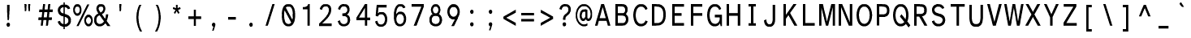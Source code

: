 SplineFontDB: 3.2
FontName: AtkinsonMonolegible
FullName: Atkinson Monolegible Regular
FamilyName: Atkinson Monolegible
Weight: Book
Copyright: (c) 2020 Braille Institute of America, Inc., a 501(c)(3) Charitable Organization.
Version: 1.002
ItalicAngle: 0
UnderlinePosition: -100
UnderlineWidth: 50
Ascent: 800
Descent: 200
InvalidEm: 0
sfntRevision: 0x00010083
LayerCount: 2
Layer: 0 1 "Back" 1
Layer: 1 1 "Fore" 0
XUID: [1021 921 585097930 4971202]
StyleMap: 0x0040
FSType: 0
OS2Version: 3
OS2_WeightWidthSlopeOnly: 0
OS2_UseTypoMetrics: 0
CreationTime: 1546336848
ModificationTime: 1667009595
PfmFamily: 81
TTFWeight: 400
TTFWidth: 5
LineGap: 0
VLineGap: 0
Panose: 0 0 0 0 0 0 0 0 0 0
OS2TypoAscent: 796
OS2TypoAOffset: 0
OS2TypoDescent: -251
OS2TypoDOffset: 0
OS2TypoLinegap: 150
OS2WinAscent: 996
OS2WinAOffset: 0
OS2WinDescent: 411
OS2WinDOffset: 0
HheadAscent: 796
HheadAOffset: 0
HheadDescent: -251
HheadDOffset: 0
OS2SubXSize: 650
OS2SubYSize: 600
OS2SubXOff: 0
OS2SubYOff: 75
OS2SupXSize: 650
OS2SupYSize: 600
OS2SupXOff: 0
OS2SupYOff: 350
OS2StrikeYSize: 49
OS2StrikeYPos: 258
OS2CapHeight: 668
OS2XHeight: 496
OS2Vendor: '    '
OS2CodePages: 20000083.00000000
OS2UnicodeRanges: 00000027.00000000.00000000.00000000
Lookup: 1 0 0 "Single Substitution lookup 0" { "Single Substitution lookup 0 subtable"  } []
Lookup: 1 0 0 "'case' Case-Sensitive Forms lookup 1" { "'case' Case-Sensitive Forms lookup 1 subtable"  } ['case' ('DFLT' <'dflt' > 'grek' <'dflt' > 'latn' <'dflt' > ) ]
Lookup: 4 0 0 "'frac' Diagonal Fractions lookup 2" { "'frac' Diagonal Fractions lookup 2 subtable"  } ['frac' ('DFLT' <'dflt' > 'grek' <'dflt' > 'latn' <'dflt' > ) ]
Lookup: 6 0 0 "'ordn' Ordinals lookup 3" { "'ordn' Ordinals lookup 3 contextual 0"  "'ordn' Ordinals lookup 3 contextual 1"  } ['ordn' ('DFLT' <'dflt' > 'grek' <'dflt' > 'latn' <'dflt' > ) ]
Lookup: 1 0 0 "'pnum' Proportional Numbers lookup 4" { "'pnum' Proportional Numbers lookup 4 subtable"  } ['pnum' ('DFLT' <'dflt' > 'grek' <'dflt' > 'latn' <'dflt' > ) ]
Lookup: 1 0 0 "'sups' Superscript lookup 5" { "'sups' Superscript lookup 5 subtable" ("superior") } ['sups' ('DFLT' <'dflt' > 'grek' <'dflt' > 'latn' <'dflt' > ) ]
Lookup: 1 0 0 "'tnum' Tabular Numbers lookup 6" { "'tnum' Tabular Numbers lookup 6 subtable"  } ['tnum' ('DFLT' <'dflt' > 'grek' <'dflt' > 'latn' <'dflt' > ) ]
Lookup: 258 8 0 "'kern' Horizontal Kerning lookup 0" { "'kern' Horizontal Kerning lookup 0 subtable"  } ['kern' ('DFLT' <'dflt' > 'grek' <'dflt' > 'latn' <'dflt' > ) ]
Lookup: 258 8 0 "'kern' Horizontal Kerning lookup 1" { "'kern' Horizontal Kerning lookup 1 per glyph data 0"  "'kern' Horizontal Kerning lookup 1 kerning class 1"  "'kern' Horizontal Kerning lookup 1 kerning class 2"  "'kern' Horizontal Kerning lookup 1 kerning class 3"  } ['kern' ('DFLT' <'dflt' > 'grek' <'dflt' > 'latn' <'dflt' > ) ]
MarkAttachClasses: 1
DEI: 91125
KernClass2: 11+ 16 "'kern' Horizontal Kerning lookup 1 kerning class 1"
 73 A Agrave Aacute Acircumflex Atilde Adieresis Aring Amacron Abreve Aogonek
 35 C Ccedilla Cacute Cdotaccent Ccaron
 68 D O Eth Ograve Oacute Ocircumflex Otilde Odieresis eth Dcaron Dcroat
 77 E AE Egrave Eacute Ecircumflex Edieresis Emacron Edotaccent Eogonek Ecaron OE
 53 I Igrave Iacute Icircumflex Idieresis Imacron Iogonek
 8 L Lslash
 15 R Racute Rcaron
 24 T uni0162 Tcaron uni021A
 37 U Ugrave Uacute Ucircumflex Udieresis
 18 Y Yacute Ydieresis
 26 Z Zacute Zdotaccent Zcaron
 73 A Agrave Aacute Acircumflex Atilde Adieresis Aring Amacron Abreve Aogonek
 113 C G O Q Ccedilla Ograve Oacute Ocircumflex Otilde Odieresis Cacute Cdotaccent Ccaron Gbreve Gdotaccent uni0122 OE
 24 T uni0162 Tcaron uni021A
 18 Y Yacute Ydieresis
 24 t uni0163 tcaron uni021B
 73 u ugrave uacute ucircumflex udieresis umacron uring uhungarumlaut uogonek
 20 v y yacute ydieresis
 8 Z Zcaron
 76 a agrave aacute acircumflex atilde adieresis aring ae amacron abreve aogonek
 26 z zacute zdotaccent zcaron
 62 i igrave iacute icircumflex idieresis imacron iogonek dotlessi
 27 g gbreve gdotaccent uni0123
 184 c d e o q ccedilla egrave eacute ecircumflex edieresis eth ograve oacute ocircumflex otilde odieresis oslash cacute cdotaccent ccaron dcaron dcroat emacron edotaccent eogonek ecaron oe
 30 n ntilde nacute uni0146 ncaron
 32 s sacute scedilla scaron uni0219
 0 {} 19 {} -37 {} -66 {} -66 {} -27 {} -24 {} -40 {} 0 {} 0 {} 0 {} 0 {} 0 {} 0 {} 0 {} 0 {} 0 {} 0 {} -19 {} 0 {} -23 {} 0 {} 0 {} 0 {} 0 {} 0 {} 0 {} 0 {} 0 {} 0 {} 0 {} 0 {} 0 {} -38 {} 0 {} -38 {} -47 {} 0 {} 0 {} 0 {} -19 {} -28 {} -19 {} 0 {} 0 {} 0 {} 0 {} 0 {} 0 {} 0 {} -19 {} 0 {} 0 {} 0 {} 0 {} 0 {} 0 {} 0 {} 0 {} 0 {} 0 {} 0 {} 0 {} 0 {} 0 {} 0 {} -28 {} 0 {} 0 {} -28 {} 0 {} 0 {} 0 {} 0 {} 0 {} 0 {} 0 {} 0 {} 0 {} 0 {} 0 {} 28 {} -37 {} -104 {} -85 {} 0 {} 0 {} -38 {} 0 {} 0 {} 0 {} -19 {} 0 {} 0 {} 0 {} 0 {} 0 {} 18 {} -21 {} 0 {} -16 {} 0 {} -19 {} 0 {} 0 {} 0 {} 0 {} 0 {} -19 {} 0 {} 0 {} 0 {} 0 {} -66 {} -38 {} 22 {} 19 {} 0 {} -57 {} 0 {} 0 {} -57 {} 0 {} 0 {} -67 {} -86 {} -66 {} -38 {} 0 {} -28 {} 0 {} 0 {} 0 {} 0 {} 0 {} 0 {} 0 {} 0 {} 0 {} 0 {} 0 {} 0 {} 0 {} 0 {} 0 {} -66 {} -47 {} 19 {} 0 {} 0 {} -38 {} 0 {} 0 {} -76 {} -19 {} 0 {} -85 {} -86 {} 0 {} -57 {} 0 {} 0 {} -28 {} 0 {} 0 {} -28 {} 0 {} 0 {} 0 {} 0 {} 0 {} 0 {} -28 {} 0 {} 0 {} 0 {}
KernClass2: 10+ 10 "'kern' Horizontal Kerning lookup 1 kerning class 2"
 35 c ccedilla cacute cdotaccent ccaron
 77 e ae egrave eacute ecircumflex edieresis emacron edotaccent eogonek ecaron oe
 8 f dcroat
 106 h m n agrave aacute acircumflex atilde adieresis aring ntilde amacron abreve aogonek nacute uni0146 ncaron
 1 q
 32 s sacute scedilla scaron uni0219
 24 t uni0163 tcaron uni021B
 65 u ugrave uacute ucircumflex udieresis uring uhungarumlaut uogonek
 20 v y yacute ydieresis
 26 z zacute zdotaccent zcaron
 24 T uni0162 Tcaron uni021A
 18 Y Yacute Ydieresis
 76 a agrave aacute acircumflex atilde adieresis aring ae amacron abreve aogonek
 184 c d e o q ccedilla egrave eacute ecircumflex edieresis eth ograve oacute ocircumflex otilde odieresis oslash cacute cdotaccent ccaron dcaron dcroat emacron edotaccent eogonek ecaron oe
 27 g gbreve gdotaccent uni0123
 24 t uni0163 tcaron uni021B
 73 A Agrave Aacute Acircumflex Atilde Adieresis Aring Amacron Abreve Aogonek
 8 Z Zcaron
 32 s sacute scedilla scaron uni0219
 0 {} -47 {} -76 {} 0 {} 0 {} 0 {} 0 {} 0 {} 0 {} 0 {} 0 {} -66 {} -76 {} 0 {} 0 {} 0 {} 0 {} 0 {} 0 {} 0 {} 0 {} 28 {} 0 {} -31 {} -21 {} 0 {} 0 {} 0 {} 0 {} 0 {} 0 {} -57 {} -66 {} 0 {} -11 {} -14 {} -13 {} 0 {} 0 {} 0 {} 0 {} -47 {} -28 {} 0 {} 0 {} 0 {} 0 {} 0 {} 0 {} 0 {} 0 {} -38 {} -56 {} 0 {} 0 {} 0 {} 0 {} 0 {} 0 {} 0 {} 0 {} 0 {} -28 {} 0 {} 0 {} 0 {} 0 {} 24 {} 0 {} 0 {} 0 {} -70 {} -39 {} 0 {} 0 {} 0 {} 0 {} 0 {} 0 {} 0 {} 0 {} 0 {} 0 {} -19 {} 0 {} 0 {} 0 {} -56 {} -19 {} 21 {} 0 {} 0 {} -19 {} 0 {} 0 {} 0 {} 0 {} 0 {} 0 {} 0 {}
KernClass2: 2+ 3 "'kern' Horizontal Kerning lookup 1 kerning class 3"
 24 quoteright quotedblright
 49 comma period quotesinglbase quotedblbase ellipsis
 32 s sacute scedilla scaron uni0219
 27 g gbreve gdotaccent uni0123
 0 {} -28 {} 0 {} 0 {} 0 {} -21 {}
ChainSub2: coverage "'ordn' Ordinals lookup 3 contextual 1" 0 0 0 1
 1 1 0
  Coverage: 3 O o
  BCoverage: 49 zero one two three four five six seven eight nine
 1
  SeqLookup: 0 "Single Substitution lookup 0"
EndFPST
ChainSub2: coverage "'ordn' Ordinals lookup 3 contextual 0" 0 0 0 1
 1 1 0
  Coverage: 3 A a
  BCoverage: 49 zero one two three four five six seven eight nine
 1
  SeqLookup: 0 "Single Substitution lookup 0"
EndFPST
TtTable: prep
SVTCA[y-axis]
MPPEM
PUSHB_1
 200
GT
IF
PUSHB_2
 1
 1
INSTCTRL
EIF
PUSHB_1
 1
PUSHW_2
 2048
 2048
MUL
WCVTF
PUSHB_2
 0
 7
WS
PUSHB_5
 0
 43
 27
 3
 0
LOOPCALL
PUSHB_2
 0
 7
WS
PUSHB_8
 48
 4
 32
 8
 18
 7
 3
 10
LOOPCALL
PUSHB_2
 0
 7
WS
PUSHB_8
 52
 2
 40
 6
 25
 5
 3
 10
LOOPCALL
PUSHB_2
 0
 10
WS
PUSHB_5
 64
 64
 192
 3
 11
LOOPCALL
PUSHB_2
 0
 13
WS
PUSHB_5
 64
 64
 64
 3
 11
LOOPCALL
PUSHB_2
 3
 0
WCVTP
PUSHB_2
 36
 1
GETINFO
LTEQ
IF
PUSHB_1
 64
GETINFO
IF
PUSHB_2
 3
 0
WCVTP
PUSHB_2
 40
 1
GETINFO
LTEQ
IF
PUSHW_1
 2048
GETINFO
IF
PUSHB_2
 3
 0
WCVTP
EIF
ELSE
PUSHB_2
 39
 1
GETINFO
LTEQ
IF
PUSHW_3
 2176
 1
 1088
GETINFO
MUL
EQ
IF
PUSHB_2
 3
 0
WCVTP
EIF
EIF
EIF
EIF
EIF
PUSHB_8
 50
 2
 34
 6
 20
 5
 3
 14
LOOPCALL
PUSHW_1
 511
SCANCTRL
PUSHB_1
 4
SCANTYPE
PUSHB_2
 2
 0
WCVTP
PUSHB_4
 5
 100
 6
 0
WCVTP
WCVTP
EndTTInstrs
TtTable: fpgm
PUSHB_1
 0
FDEF
DUP
PUSHB_1
 0
NEQ
IF
RCVT
EIF
DUP
DUP
MPPEM
PUSHB_1
 14
LTEQ
MPPEM
PUSHB_1
 6
GTEQ
AND
IF
PUSHB_1
 52
ELSE
PUSHB_1
 40
EIF
ADD
FLOOR
DUP
ROLL
NEQ
IF
PUSHB_1
 2
CINDEX
SUB
PUSHW_2
 2048
 2048
MUL
MUL
SWAP
DIV
ELSE
POP
POP
PUSHB_1
 0
EIF
PUSHB_1
 0
RS
SWAP
WCVTP
PUSHB_3
 0
 1
 0
RS
ADD
WS
ENDF
PUSHB_1
 1
FDEF
PUSHB_1
 32
ADD
FLOOR
ENDF
PUSHB_1
 2
FDEF
SWAP
POP
SWAP
POP
ENDF
PUSHB_1
 3
FDEF
DUP
ABS
PUSHB_4
 3
 20
 21
 0
WS
RS
PUSHB_1
 19
RS
DUP
ADD
ADD
WS
PUSHB_2
 2
 20
RS
WS
PUSHB_2
 37
 3
RS
PUSHB_1
 2
RS
EQ
JROT
DUP
PUSHB_1
 12
SWAP
PUSHB_1
 2
RS
RS
SUB
ABS
PUSHB_1
 4
LT
JROT
PUSHB_3
 2
 2
 2
RS
ADD
WS
PUSHB_1
 33
NEG
JMPR
POP
PUSHB_1
 2
RS
RS
PUSHB_3
 14
 21
 1
WS
JMPR
DUP
PUSHB_1
 2
RS
SWAP
WS
PUSHB_3
 19
 1
 19
RS
ADD
WS
SWAP
PUSHB_1
 0
LT
IF
NEG
EIF
PUSHB_3
 22
 1
 2
RS
ADD
WS
ENDF
PUSHB_1
 4
FDEF
PUSHB_1
 3
CALL
PUSHB_1
 21
RS
IF
SWAP
POP
SWAP
POP
PUSHB_1
 22
RS
RS
SWAP
PUSHB_1
 0
LT
IF
NEG
EIF
ELSE
DUP
ABS
DUP
PUSHB_1
 192
LT
PUSHB_1
 4
MINDEX
AND
PUSHB_3
 40
 1
 13
RS
RCVT
MUL
RCVT
PUSHB_1
 6
RCVT
IF
POP
PUSHB_1
 3
CINDEX
EIF
GT
OR
IF
POP
SWAP
POP
ELSE
ROLL
IF
DUP
PUSHB_1
 80
LT
IF
POP
PUSHB_1
 64
EIF
ELSE
DUP
PUSHB_1
 56
LT
IF
POP
PUSHB_1
 56
EIF
EIF
DUP
PUSHB_2
 1
 13
RS
RCVT
MUL
RCVT
SUB
ABS
PUSHB_1
 40
LT
IF
POP
PUSHB_2
 1
 13
RS
RCVT
MUL
RCVT
DUP
PUSHB_1
 48
LT
IF
POP
PUSHB_1
 48
EIF
ELSE
DUP
PUSHB_1
 192
LT
IF
DUP
FLOOR
DUP
ROLL
ROLL
SUB
DUP
PUSHB_1
 10
LT
IF
ADD
ELSE
DUP
PUSHB_1
 32
LT
IF
POP
PUSHB_1
 10
ADD
ELSE
DUP
PUSHB_1
 54
LT
IF
POP
PUSHB_1
 54
ADD
ELSE
ADD
EIF
EIF
EIF
ELSE
PUSHB_1
 2
CINDEX
PUSHB_1
 12
RS
MUL
PUSHB_1
 0
GT
IF
PUSHB_1
 0
MPPEM
PUSHB_1
 10
LT
IF
POP
PUSHB_1
 12
RS
ELSE
MPPEM
PUSHB_1
 30
LT
IF
POP
PUSHB_1
 30
MPPEM
SUB
PUSHW_1
 4096
MUL
PUSHB_1
 12
RS
MUL
PUSHW_1
 1280
DIV
EIF
EIF
ABS
SUB
EIF
PUSHB_1
 1
CALL
EIF
EIF
SWAP
PUSHB_1
 0
LT
IF
NEG
EIF
EIF
DUP
ABS
PUSHB_1
 22
RS
SWAP
WS
EIF
ENDF
PUSHB_1
 5
FDEF
DUP
RCVT
DUP
PUSHB_1
 4
CINDEX
SUB
ABS
DUP
PUSHB_1
 7
RS
LT
IF
PUSHB_1
 7
SWAP
WS
PUSHB_1
 8
SWAP
WS
ELSE
POP
POP
EIF
PUSHB_1
 1
ADD
ENDF
PUSHB_1
 6
FDEF
SWAP
POP
SWAP
POP
PUSHB_1
 3
CALL
DUP
ABS
PUSHB_2
 7
 98
WS
DUP
PUSHB_1
 8
SWAP
WS
PUSHB_1
 6
RCVT
IF
ELSE
PUSHB_2
 1
 13
RS
RCVT
MUL
PUSHB_2
 1
 13
RS
PUSHB_1
 3
ADD
RCVT
MUL
PUSHB_1
 5
LOOPCALL
POP
DUP
PUSHB_1
 8
RS
DUP
ROLL
DUP
ROLL
PUSHB_1
 1
CALL
PUSHB_2
 48
 5
CINDEX
PUSHB_1
 4
MINDEX
LTEQ
IF
ADD
LT
ELSE
SUB
GT
EIF
IF
SWAP
EIF
POP
EIF
DUP
PUSHB_1
 64
GTEQ
IF
PUSHB_1
 1
CALL
ELSE
POP
PUSHB_1
 64
EIF
SWAP
PUSHB_1
 0
LT
IF
NEG
EIF
ENDF
PUSHB_1
 7
FDEF
PUSHB_1
 9
RS
CALL
PUSHB_3
 0
 2
 0
RS
ADD
WS
ENDF
PUSHB_1
 8
FDEF
PUSHB_1
 9
SWAP
WS
SWAP
DUP
PUSHB_1
 0
SWAP
WS
SUB
PUSHB_1
 2
DIV
FLOOR
PUSHB_1
 1
MUL
PUSHB_1
 1
ADD
PUSHB_1
 7
LOOPCALL
ENDF
PUSHB_1
 9
FDEF
DUP
DUP
RCVT
DUP
PUSHB_1
 14
RS
MUL
PUSHW_1
 1024
DIV
DUP
PUSHB_1
 0
LT
IF
PUSHB_1
 64
ADD
EIF
FLOOR
PUSHB_1
 1
MUL
ADD
WCVTP
PUSHB_1
 1
ADD
ENDF
PUSHB_1
 10
FDEF
PUSHB_3
 9
 14
 0
RS
RCVT
WS
LOOPCALL
POP
PUSHB_3
 0
 1
 0
RS
ADD
WS
ENDF
PUSHB_1
 11
FDEF
PUSHB_1
 0
RS
SWAP
WCVTP
PUSHB_3
 0
 1
 0
RS
ADD
WS
ENDF
PUSHB_1
 12
FDEF
DUP
DUP
RCVT
DUP
PUSHB_1
 1
CALL
SWAP
PUSHB_1
 0
RS
PUSHB_1
 4
CINDEX
ADD
DUP
RCVT
ROLL
SWAP
SUB
DUP
ABS
DUP
PUSHB_1
 32
LT
IF
POP
PUSHB_1
 0
ELSE
PUSHB_1
 48
LT
IF
PUSHB_1
 32
ELSE
PUSHB_1
 64
EIF
EIF
SWAP
PUSHB_1
 0
LT
IF
NEG
EIF
PUSHB_1
 3
CINDEX
SWAP
SUB
WCVTP
WCVTP
PUSHB_1
 1
ADD
ENDF
PUSHB_1
 13
FDEF
DUP
DUP
RCVT
DUP
PUSHB_1
 1
CALL
SWAP
PUSHB_1
 0
RS
PUSHB_1
 4
CINDEX
ADD
DUP
RCVT
ROLL
SWAP
SUB
DUP
ABS
PUSHB_1
 36
LT
IF
PUSHB_1
 0
ELSE
PUSHB_1
 64
EIF
SWAP
PUSHB_1
 0
LT
IF
NEG
EIF
PUSHB_1
 3
CINDEX
SWAP
SUB
WCVTP
WCVTP
PUSHB_1
 1
ADD
ENDF
PUSHB_1
 14
FDEF
DUP
PUSHB_1
 0
SWAP
WS
PUSHB_4
 13
 12
 0
 3
RCVT
LT
IF
POP
ELSE
SWAP
POP
EIF
LOOPCALL
POP
ENDF
PUSHB_1
 15
FDEF
PUSHB_2
 2
 2
RCVT
PUSHB_1
 100
SUB
WCVTP
ENDF
PUSHB_1
 16
FDEF
PUSHB_1
 1
ADD
DUP
DUP
PUSHB_1
 15
RS
MD[orig]
PUSHB_1
 0
LT
IF
DUP
PUSHB_1
 15
SWAP
WS
EIF
PUSHB_1
 16
RS
MD[orig]
PUSHB_1
 0
GT
IF
DUP
PUSHB_1
 16
SWAP
WS
EIF
ENDF
PUSHB_1
 17
FDEF
DUP
PUSHB_1
 16
DIV
FLOOR
PUSHB_1
 1
MUL
DUP
PUSHW_1
 1024
MUL
ROLL
SWAP
SUB
PUSHB_1
 17
RS
ADD
DUP
ROLL
ADD
DUP
PUSHB_1
 17
SWAP
WS
SWAP
ENDF
PUSHB_1
 18
FDEF
MPPEM
EQ
IF
PUSHB_2
 4
 100
WCVTP
EIF
DEPTH
PUSHB_1
 13
NEG
SWAP
JROT
ENDF
PUSHB_1
 19
FDEF
MPPEM
LTEQ
IF
MPPEM
GTEQ
IF
PUSHB_2
 4
 100
WCVTP
EIF
ELSE
POP
EIF
DEPTH
PUSHB_1
 19
NEG
SWAP
JROT
ENDF
PUSHB_1
 20
FDEF
PUSHB_2
 0
 18
RS
NEQ
IF
PUSHB_2
 18
 18
RS
PUSHB_1
 1
SUB
WS
PUSHB_1
 17
CALL
EIF
PUSHB_1
 0
RS
PUSHB_1
 2
CINDEX
WS
PUSHB_2
 15
 2
CINDEX
WS
PUSHB_2
 16
 2
CINDEX
WS
PUSHB_1
 1
SZPS
SWAP
DUP
PUSHB_1
 3
CINDEX
LT
IF
PUSHB_2
 1
 0
RS
ADD
PUSHB_1
 4
CINDEX
WS
ROLL
ROLL
DUP
ROLL
SWAP
SUB
PUSHB_1
 16
LOOPCALL
POP
SWAP
PUSHB_1
 1
SUB
DUP
ROLL
SWAP
SUB
PUSHB_1
 16
LOOPCALL
POP
ELSE
PUSHB_2
 1
 0
RS
ADD
PUSHB_1
 2
CINDEX
WS
PUSHB_1
 2
CINDEX
SUB
PUSHB_1
 16
LOOPCALL
POP
EIF
PUSHB_1
 15
RS
GC[orig]
PUSHB_1
 16
RS
GC[orig]
ADD
PUSHB_1
 2
DIV
DUP
PUSHB_1
 0
LT
IF
PUSHB_1
 64
ADD
EIF
FLOOR
PUSHB_1
 1
MUL
DUP
PUSHB_1
 14
RS
MUL
PUSHW_1
 1024
DIV
DUP
PUSHB_1
 0
LT
IF
PUSHB_1
 64
ADD
EIF
FLOOR
PUSHB_1
 1
MUL
ADD
PUSHB_2
 0
 0
SZP0
SWAP
WCVTP
PUSHB_1
 1
RS
PUSHB_1
 0
MIAP[no-rnd]
PUSHB_3
 1
 1
 1
RS
ADD
WS
ENDF
PUSHB_1
 21
FDEF
SVTCA[y-axis]
PUSHB_2
 0
 2
RCVT
EQ
IF
PUSHB_1
 18
SWAP
WS
DUP
RCVT
PUSHB_1
 14
SWAP
WS
PUSHB_1
 13
SWAP
PUSHB_1
 3
ADD
WS
DUP
ADD
PUSHB_8
 24
 24
 1
 0
 17
 0
 19
 0
WS
WS
WS
ROLL
ADD
DUP
PUSHB_1
 20
SWAP
WS
PUSHB_1
 1
SUB
PUSHB_2
 20
 8
CALL
PUSHB_1
 139
CALL
ELSE
CLEAR
EIF
ENDF
PUSHB_1
 22
FDEF
PUSHB_2
 0
 21
CALL
ENDF
PUSHB_1
 23
FDEF
PUSHB_2
 1
 21
CALL
ENDF
PUSHB_1
 24
FDEF
PUSHB_2
 2
 21
CALL
ENDF
PUSHB_1
 25
FDEF
PUSHB_2
 3
 21
CALL
ENDF
PUSHB_1
 26
FDEF
PUSHB_2
 4
 21
CALL
ENDF
PUSHB_1
 27
FDEF
PUSHB_2
 5
 21
CALL
ENDF
PUSHB_1
 28
FDEF
PUSHB_2
 6
 21
CALL
ENDF
PUSHB_1
 29
FDEF
PUSHB_2
 7
 21
CALL
ENDF
PUSHB_1
 30
FDEF
PUSHB_2
 8
 21
CALL
ENDF
PUSHB_1
 31
FDEF
PUSHB_2
 9
 21
CALL
ENDF
PUSHB_1
 43
FDEF
SWAP
DUP
PUSHB_1
 16
DIV
FLOOR
PUSHB_1
 1
MUL
PUSHB_1
 6
ADD
MPPEM
EQ
IF
SWAP
DUP
MDAP[no-rnd]
PUSHB_1
 1
DELTAP1
ELSE
POP
POP
EIF
ENDF
PUSHB_1
 44
FDEF
SWAP
DUP
PUSHB_1
 16
DIV
FLOOR
PUSHB_1
 1
MUL
PUSHB_1
 22
ADD
MPPEM
EQ
IF
SWAP
DUP
MDAP[no-rnd]
PUSHB_1
 1
DELTAP2
ELSE
POP
POP
EIF
ENDF
PUSHB_1
 45
FDEF
SWAP
DUP
PUSHB_1
 16
DIV
FLOOR
PUSHB_1
 1
MUL
PUSHB_1
 38
ADD
MPPEM
EQ
IF
SWAP
DUP
MDAP[no-rnd]
PUSHB_1
 1
DELTAP3
ELSE
POP
POP
EIF
ENDF
PUSHB_1
 32
FDEF
SVTCA[y-axis]
PUSHB_1
 15
CALL
PUSHB_2
 0
 2
RCVT
EQ
IF
PUSHB_1
 18
SWAP
WS
DUP
RCVT
PUSHB_1
 14
SWAP
WS
PUSHB_1
 13
SWAP
PUSHB_1
 3
ADD
WS
DUP
ADD
PUSHB_1
 1
SUB
PUSHB_6
 24
 24
 1
 0
 17
 0
WS
WS
ROLL
ADD
PUSHB_2
 20
 8
CALL
PUSHB_1
 139
CALL
ELSE
CLEAR
EIF
ENDF
PUSHB_1
 33
FDEF
PUSHB_2
 0
 32
CALL
ENDF
PUSHB_1
 34
FDEF
PUSHB_2
 1
 32
CALL
ENDF
PUSHB_1
 35
FDEF
PUSHB_2
 2
 32
CALL
ENDF
PUSHB_1
 36
FDEF
PUSHB_2
 3
 32
CALL
ENDF
PUSHB_1
 37
FDEF
PUSHB_2
 4
 32
CALL
ENDF
PUSHB_1
 38
FDEF
PUSHB_2
 5
 32
CALL
ENDF
PUSHB_1
 39
FDEF
PUSHB_2
 6
 32
CALL
ENDF
PUSHB_1
 40
FDEF
PUSHB_2
 7
 32
CALL
ENDF
PUSHB_1
 41
FDEF
PUSHB_2
 8
 32
CALL
ENDF
PUSHB_1
 42
FDEF
PUSHB_2
 9
 32
CALL
ENDF
PUSHB_1
 46
FDEF
DUP
ALIGNRP
PUSHB_1
 1
ADD
ENDF
PUSHB_1
 47
FDEF
DUP
ADD
PUSHB_1
 24
ADD
DUP
RS
SWAP
PUSHB_1
 1
ADD
RS
PUSHB_1
 2
CINDEX
SUB
PUSHB_1
 1
ADD
PUSHB_1
 46
LOOPCALL
POP
ENDF
PUSHB_1
 48
FDEF
PUSHB_1
 47
CALL
PUSHB_1
 47
LOOPCALL
ENDF
PUSHB_1
 49
FDEF
DUP
DUP
GC[orig]
DUP
DUP
PUSHB_1
 14
RS
MUL
PUSHW_1
 1024
DIV
DUP
PUSHB_1
 0
LT
IF
PUSHB_1
 64
ADD
EIF
FLOOR
PUSHB_1
 1
MUL
ADD
SWAP
SUB
SHPIX
SWAP
DUP
ROLL
NEQ
IF
DUP
GC[orig]
DUP
DUP
PUSHB_1
 14
RS
MUL
PUSHW_1
 1024
DIV
DUP
PUSHB_1
 0
LT
IF
PUSHB_1
 64
ADD
EIF
FLOOR
PUSHB_1
 1
MUL
ADD
SWAP
SUB
SHPIX
ELSE
POP
EIF
ENDF
PUSHB_1
 50
FDEF
SVTCA[y-axis]
PUSHB_2
 0
 2
RCVT
EQ
IF
PUSHB_2
 14
 6
RCVT
WS
PUSHB_1
 1
SZPS
PUSHB_1
 49
LOOPCALL
PUSHB_2
 5
 1
SZP2
RCVT
IF
IUP[y]
EIF
ELSE
CLEAR
EIF
ENDF
PUSHB_1
 51
FDEF
SVTCA[y-axis]
PUSHB_1
 15
CALL
PUSHB_2
 0
 2
RCVT
EQ
IF
PUSHB_2
 14
 6
RCVT
WS
PUSHB_1
 1
SZPS
PUSHB_1
 49
LOOPCALL
PUSHB_2
 5
 1
SZP2
RCVT
IF
IUP[y]
EIF
ELSE
CLEAR
EIF
ENDF
PUSHB_1
 52
FDEF
DUP
SHC[rp1]
PUSHB_1
 1
ADD
ENDF
PUSHB_1
 53
FDEF
SVTCA[y-axis]
PUSHB_2
 14
 6
RCVT
WS
PUSHB_1
 1
RCVT
MUL
PUSHW_1
 1024
DIV
DUP
PUSHB_1
 0
LT
IF
PUSHB_1
 64
ADD
EIF
FLOOR
PUSHB_1
 1
MUL
PUSHB_1
 1
CALL
PUSHB_1
 14
RS
MUL
PUSHW_1
 1024
DIV
DUP
PUSHB_1
 0
LT
IF
PUSHB_1
 64
ADD
EIF
FLOOR
PUSHB_1
 1
MUL
PUSHB_1
 1
CALL
PUSHB_1
 0
SZPS
PUSHB_5
 0
 0
 0
 0
 0
WCVTP
MIAP[no-rnd]
SWAP
SHPIX
PUSHB_2
 52
 1
SZP2
LOOPCALL
POP
ENDF
PUSHB_1
 54
FDEF
DUP
ALIGNRP
DUP
GC[orig]
DUP
PUSHB_1
 14
RS
MUL
PUSHW_1
 1024
DIV
DUP
PUSHB_1
 0
LT
IF
PUSHB_1
 64
ADD
EIF
FLOOR
PUSHB_1
 1
MUL
ADD
PUSHB_1
 0
RS
SUB
SHPIX
ENDF
PUSHB_1
 55
FDEF
MDAP[no-rnd]
SLOOP
ALIGNRP
ENDF
PUSHB_1
 56
FDEF
DUP
ALIGNRP
DUP
GC[orig]
DUP
PUSHB_1
 14
RS
MUL
PUSHW_1
 1024
DIV
DUP
PUSHB_1
 0
LT
IF
PUSHB_1
 64
ADD
EIF
FLOOR
PUSHB_1
 1
MUL
ADD
PUSHB_1
 0
RS
SUB
PUSHB_1
 1
RS
MUL
SHPIX
ENDF
PUSHB_1
 57
FDEF
PUSHB_2
 2
 0
SZPS
CINDEX
DUP
MDAP[no-rnd]
DUP
GC[orig]
PUSHB_1
 0
SWAP
WS
PUSHB_1
 2
CINDEX
MD[grid]
ROLL
ROLL
GC[orig]
SWAP
GC[orig]
SWAP
SUB
DUP
IF
DIV
ELSE
POP
EIF
PUSHB_1
 1
SWAP
WS
PUSHB_3
 56
 1
 1
SZP2
SZP1
LOOPCALL
ENDF
PUSHB_1
 58
FDEF
PUSHB_1
 0
SZPS
PUSHB_1
 23
SWAP
WS
PUSHB_1
 4
CINDEX
PUSHB_1
 4
CINDEX
GC[orig]
SWAP
GC[orig]
SWAP
SUB
PUSHB_2
 12
 0
WS
PUSHB_1
 11
RS
CALL
NEG
ROLL
MDAP[no-rnd]
SWAP
DUP
DUP
ALIGNRP
ROLL
SHPIX
ENDF
PUSHB_1
 59
FDEF
PUSHB_1
 0
SZPS
PUSHB_1
 23
SWAP
WS
PUSHB_1
 4
CINDEX
PUSHB_1
 4
CINDEX
DUP
MDAP[no-rnd]
GC[orig]
SWAP
GC[orig]
SWAP
SUB
DUP
PUSHB_1
 6
SWAP
WS
PUSHB_2
 12
 0
WS
PUSHB_1
 11
RS
CALL
DUP
PUSHB_1
 96
LT
IF
DUP
PUSHB_1
 64
LTEQ
IF
PUSHB_4
 4
 32
 5
 32
ELSE
PUSHB_4
 4
 38
 5
 26
EIF
WS
WS
SWAP
DUP
PUSHB_1
 10
RS
DUP
ROLL
SWAP
GC[orig]
SWAP
GC[orig]
SWAP
SUB
SWAP
GC[cur]
ADD
PUSHB_1
 6
RS
PUSHB_1
 2
DIV
DUP
PUSHB_1
 0
LT
IF
PUSHB_1
 64
ADD
EIF
FLOOR
PUSHB_1
 1
MUL
ADD
DUP
PUSHB_1
 1
CALL
DUP
ROLL
ROLL
SUB
DUP
PUSHB_1
 4
RS
ADD
ABS
SWAP
PUSHB_1
 5
RS
SUB
ABS
LT
IF
PUSHB_1
 4
RS
SUB
ELSE
PUSHB_1
 5
RS
ADD
EIF
PUSHB_1
 3
CINDEX
PUSHB_1
 2
DIV
DUP
PUSHB_1
 0
LT
IF
PUSHB_1
 64
ADD
EIF
FLOOR
PUSHB_1
 1
MUL
SUB
SWAP
DUP
DUP
PUSHB_1
 4
MINDEX
SWAP
GC[cur]
SUB
SHPIX
ELSE
SWAP
PUSHB_1
 10
RS
GC[cur]
PUSHB_1
 2
CINDEX
PUSHB_1
 10
RS
GC[orig]
SWAP
GC[orig]
SWAP
SUB
ADD
DUP
PUSHB_1
 6
RS
PUSHB_1
 2
DIV
DUP
PUSHB_1
 0
LT
IF
PUSHB_1
 64
ADD
EIF
FLOOR
PUSHB_1
 1
MUL
ADD
SWAP
DUP
PUSHB_1
 1
CALL
SWAP
PUSHB_1
 6
RS
ADD
PUSHB_1
 1
CALL
PUSHB_1
 5
CINDEX
SUB
PUSHB_1
 5
CINDEX
PUSHB_1
 2
DIV
DUP
PUSHB_1
 0
LT
IF
PUSHB_1
 64
ADD
EIF
FLOOR
PUSHB_1
 1
MUL
PUSHB_1
 4
MINDEX
SUB
DUP
PUSHB_1
 4
CINDEX
ADD
ABS
SWAP
PUSHB_1
 3
CINDEX
ADD
ABS
LT
IF
POP
ELSE
SWAP
POP
EIF
SWAP
DUP
DUP
PUSHB_1
 4
MINDEX
SWAP
GC[cur]
SUB
SHPIX
EIF
ENDF
PUSHB_1
 60
FDEF
PUSHB_1
 0
SZPS
PUSHB_1
 23
SWAP
WS
DUP
DUP
DUP
PUSHB_1
 5
MINDEX
DUP
MDAP[no-rnd]
GC[orig]
SWAP
GC[orig]
SWAP
SUB
SWAP
ALIGNRP
SHPIX
ENDF
PUSHB_1
 61
FDEF
PUSHB_1
 0
SZPS
PUSHB_1
 23
SWAP
WS
DUP
PUSHB_1
 10
SWAP
WS
DUP
DUP
DUP
GC[cur]
SWAP
GC[orig]
PUSHB_1
 1
CALL
SWAP
SUB
SHPIX
ENDF
PUSHB_1
 62
FDEF
PUSHB_1
 0
SZPS
PUSHB_1
 23
SWAP
WS
PUSHB_1
 3
CINDEX
PUSHB_1
 2
CINDEX
GC[orig]
SWAP
GC[orig]
SWAP
SUB
PUSHB_1
 0
EQ
IF
MDAP[no-rnd]
DUP
ALIGNRP
SWAP
POP
ELSE
PUSHB_1
 2
CINDEX
PUSHB_1
 2
CINDEX
GC[orig]
SWAP
GC[orig]
SWAP
SUB
DUP
PUSHB_1
 5
CINDEX
PUSHB_1
 4
CINDEX
GC[orig]
SWAP
GC[orig]
SWAP
SUB
PUSHB_1
 6
CINDEX
PUSHB_1
 5
CINDEX
MD[grid]
PUSHB_1
 2
CINDEX
SUB
PUSHW_2
 2048
 2048
MUL
MUL
SWAP
DUP
IF
DIV
ELSE
POP
EIF
MUL
PUSHW_1
 1024
DIV
DUP
PUSHB_1
 0
LT
IF
PUSHB_1
 64
ADD
EIF
FLOOR
PUSHB_1
 1
MUL
ADD
SWAP
MDAP[no-rnd]
SWAP
DUP
DUP
ALIGNRP
ROLL
SHPIX
SWAP
POP
EIF
ENDF
PUSHB_1
 63
FDEF
PUSHB_1
 0
SZPS
PUSHB_1
 23
SWAP
WS
DUP
PUSHB_1
 10
RS
DUP
MDAP[no-rnd]
GC[orig]
SWAP
GC[orig]
SWAP
SUB
DUP
ADD
PUSHB_1
 32
ADD
FLOOR
PUSHB_1
 2
DIV
DUP
PUSHB_1
 0
LT
IF
PUSHB_1
 64
ADD
EIF
FLOOR
PUSHB_1
 1
MUL
SWAP
DUP
DUP
ALIGNRP
ROLL
SHPIX
ENDF
PUSHB_1
 64
FDEF
SWAP
DUP
MDAP[no-rnd]
GC[cur]
PUSHB_1
 2
CINDEX
GC[cur]
PUSHB_1
 23
RS
IF
LT
ELSE
GT
EIF
IF
DUP
ALIGNRP
EIF
MDAP[no-rnd]
PUSHB_2
 48
 1
SZP1
CALL
ENDF
PUSHB_1
 65
FDEF
SWAP
DUP
MDAP[no-rnd]
GC[cur]
PUSHB_1
 2
CINDEX
GC[cur]
PUSHB_1
 23
RS
IF
GT
ELSE
LT
EIF
IF
DUP
ALIGNRP
EIF
MDAP[no-rnd]
PUSHB_2
 48
 1
SZP1
CALL
ENDF
PUSHB_1
 66
FDEF
SWAP
DUP
MDAP[no-rnd]
GC[cur]
PUSHB_1
 2
CINDEX
GC[cur]
PUSHB_1
 23
RS
IF
LT
ELSE
GT
EIF
IF
DUP
ALIGNRP
EIF
SWAP
DUP
MDAP[no-rnd]
GC[cur]
PUSHB_1
 2
CINDEX
GC[cur]
PUSHB_1
 23
RS
IF
GT
ELSE
LT
EIF
IF
DUP
ALIGNRP
EIF
MDAP[no-rnd]
PUSHB_2
 48
 1
SZP1
CALL
ENDF
PUSHB_1
 67
FDEF
PUSHB_1
 58
CALL
SWAP
DUP
MDAP[no-rnd]
GC[cur]
PUSHB_1
 2
CINDEX
GC[cur]
PUSHB_1
 23
RS
IF
LT
ELSE
GT
EIF
IF
DUP
ALIGNRP
EIF
MDAP[no-rnd]
PUSHB_2
 48
 1
SZP1
CALL
ENDF
PUSHB_1
 68
FDEF
PUSHB_1
 59
CALL
ROLL
DUP
DUP
ALIGNRP
PUSHB_1
 6
SWAP
WS
ROLL
SHPIX
SWAP
DUP
MDAP[no-rnd]
GC[cur]
PUSHB_1
 2
CINDEX
GC[cur]
PUSHB_1
 23
RS
IF
LT
ELSE
GT
EIF
IF
DUP
ALIGNRP
EIF
MDAP[no-rnd]
PUSHB_2
 48
 1
SZP1
CALL
PUSHB_1
 6
RS
MDAP[no-rnd]
PUSHB_1
 48
CALL
ENDF
PUSHB_1
 69
FDEF
PUSHB_1
 0
SZPS
PUSHB_1
 4
CINDEX
PUSHB_1
 4
MINDEX
DUP
DUP
DUP
GC[cur]
SWAP
GC[orig]
SUB
PUSHB_1
 12
SWAP
WS
MDAP[no-rnd]
GC[orig]
SWAP
GC[orig]
SWAP
SUB
PUSHB_1
 11
RS
CALL
SWAP
DUP
ALIGNRP
DUP
MDAP[no-rnd]
SWAP
SHPIX
PUSHB_2
 48
 1
SZP1
CALL
ENDF
PUSHB_1
 70
FDEF
PUSHB_2
 10
 4
CINDEX
WS
PUSHB_1
 0
SZPS
PUSHB_1
 4
CINDEX
PUSHB_1
 4
CINDEX
DUP
MDAP[no-rnd]
GC[orig]
SWAP
GC[orig]
SWAP
SUB
DUP
PUSHB_1
 6
SWAP
WS
PUSHB_2
 12
 0
WS
PUSHB_1
 11
RS
CALL
DUP
PUSHB_1
 96
LT
IF
DUP
PUSHB_1
 64
LTEQ
IF
PUSHB_4
 4
 32
 5
 32
ELSE
PUSHB_4
 4
 38
 5
 26
EIF
WS
WS
SWAP
DUP
GC[orig]
PUSHB_1
 6
RS
PUSHB_1
 2
DIV
DUP
PUSHB_1
 0
LT
IF
PUSHB_1
 64
ADD
EIF
FLOOR
PUSHB_1
 1
MUL
ADD
DUP
PUSHB_1
 1
CALL
DUP
ROLL
ROLL
SUB
DUP
PUSHB_1
 4
RS
ADD
ABS
SWAP
PUSHB_1
 5
RS
SUB
ABS
LT
IF
PUSHB_1
 4
RS
SUB
ELSE
PUSHB_1
 5
RS
ADD
EIF
PUSHB_1
 3
CINDEX
PUSHB_1
 2
DIV
DUP
PUSHB_1
 0
LT
IF
PUSHB_1
 64
ADD
EIF
FLOOR
PUSHB_1
 1
MUL
SUB
PUSHB_1
 2
CINDEX
GC[cur]
SUB
SHPIX
SWAP
DUP
ALIGNRP
SWAP
SHPIX
ELSE
POP
DUP
DUP
GC[cur]
SWAP
GC[orig]
PUSHB_1
 1
CALL
SWAP
SUB
SHPIX
POP
EIF
PUSHB_2
 48
 1
SZP1
CALL
ENDF
PUSHB_1
 71
FDEF
PUSHB_2
 0
 58
CALL
MDAP[no-rnd]
PUSHB_2
 48
 1
SZP1
CALL
ENDF
PUSHB_1
 72
FDEF
PUSHB_2
 0
 59
CALL
POP
SWAP
DUP
DUP
ALIGNRP
PUSHB_1
 6
SWAP
WS
SWAP
SHPIX
PUSHB_2
 48
 1
SZP1
CALL
PUSHB_1
 6
RS
MDAP[no-rnd]
PUSHB_1
 48
CALL
ENDF
PUSHB_1
 73
FDEF
PUSHB_1
 0
SZP2
DUP
GC[orig]
PUSHB_1
 0
SWAP
WS
PUSHB_3
 0
 1
 1
SZP2
SZP1
SZP0
MDAP[no-rnd]
PUSHB_1
 54
LOOPCALL
ENDF
PUSHB_1
 74
FDEF
PUSHB_1
 0
SZP2
DUP
GC[orig]
PUSHB_1
 0
SWAP
WS
PUSHB_3
 0
 1
 1
SZP2
SZP1
SZP0
MDAP[no-rnd]
PUSHB_1
 54
LOOPCALL
ENDF
PUSHB_1
 75
FDEF
PUSHB_2
 0
 1
SZP1
SZP0
PUSHB_1
 55
LOOPCALL
ENDF
PUSHB_1
 76
FDEF
PUSHB_1
 57
LOOPCALL
ENDF
PUSHB_1
 77
FDEF
PUSHB_1
 0
SZPS
RCVT
SWAP
DUP
MDAP[no-rnd]
DUP
GC[cur]
ROLL
SWAP
SUB
SHPIX
PUSHB_2
 48
 1
SZP1
CALL
ENDF
PUSHB_1
 78
FDEF
PUSHB_1
 10
SWAP
WS
PUSHB_1
 77
CALL
ENDF
PUSHB_1
 79
FDEF
PUSHB_3
 0
 0
 70
CALL
ENDF
PUSHB_1
 80
FDEF
PUSHB_3
 0
 1
 70
CALL
ENDF
PUSHB_1
 81
FDEF
PUSHB_3
 1
 0
 70
CALL
ENDF
PUSHB_1
 82
FDEF
PUSHB_3
 1
 1
 70
CALL
ENDF
PUSHB_1
 83
FDEF
PUSHB_3
 0
 0
 71
CALL
ENDF
PUSHB_1
 84
FDEF
PUSHB_3
 0
 1
 71
CALL
ENDF
PUSHB_1
 85
FDEF
PUSHB_3
 1
 0
 71
CALL
ENDF
PUSHB_1
 86
FDEF
PUSHB_3
 1
 1
 71
CALL
ENDF
PUSHB_1
 87
FDEF
PUSHB_4
 0
 0
 0
 67
CALL
ENDF
PUSHB_1
 88
FDEF
PUSHB_4
 0
 1
 0
 67
CALL
ENDF
PUSHB_1
 89
FDEF
PUSHB_4
 1
 0
 0
 67
CALL
ENDF
PUSHB_1
 90
FDEF
PUSHB_4
 1
 1
 0
 67
CALL
ENDF
PUSHB_1
 91
FDEF
PUSHB_4
 0
 0
 1
 67
CALL
ENDF
PUSHB_1
 92
FDEF
PUSHB_4
 0
 1
 1
 67
CALL
ENDF
PUSHB_1
 93
FDEF
PUSHB_4
 1
 0
 1
 67
CALL
ENDF
PUSHB_1
 94
FDEF
PUSHB_4
 1
 1
 1
 67
CALL
ENDF
PUSHB_1
 95
FDEF
PUSHB_3
 0
 0
 69
CALL
ENDF
PUSHB_1
 96
FDEF
PUSHB_3
 0
 1
 69
CALL
ENDF
PUSHB_1
 97
FDEF
PUSHB_3
 1
 0
 69
CALL
ENDF
PUSHB_1
 98
FDEF
PUSHB_3
 1
 1
 69
CALL
ENDF
PUSHB_1
 99
FDEF
PUSHB_3
 0
 0
 72
CALL
ENDF
PUSHB_1
 100
FDEF
PUSHB_3
 0
 1
 72
CALL
ENDF
PUSHB_1
 101
FDEF
PUSHB_3
 1
 0
 72
CALL
ENDF
PUSHB_1
 102
FDEF
PUSHB_3
 1
 1
 72
CALL
ENDF
PUSHB_1
 103
FDEF
PUSHB_4
 0
 0
 0
 68
CALL
ENDF
PUSHB_1
 104
FDEF
PUSHB_4
 0
 1
 0
 68
CALL
ENDF
PUSHB_1
 105
FDEF
PUSHB_4
 1
 0
 0
 68
CALL
ENDF
PUSHB_1
 106
FDEF
PUSHB_4
 1
 1
 0
 68
CALL
ENDF
PUSHB_1
 107
FDEF
PUSHB_4
 0
 0
 1
 68
CALL
ENDF
PUSHB_1
 108
FDEF
PUSHB_4
 0
 1
 1
 68
CALL
ENDF
PUSHB_1
 109
FDEF
PUSHB_4
 1
 0
 1
 68
CALL
ENDF
PUSHB_1
 110
FDEF
PUSHB_4
 1
 1
 1
 68
CALL
ENDF
PUSHB_1
 111
FDEF
PUSHB_2
 0
 60
CALL
MDAP[no-rnd]
PUSHB_2
 48
 1
SZP1
CALL
ENDF
PUSHB_1
 112
FDEF
PUSHB_2
 0
 60
CALL
PUSHB_1
 64
CALL
ENDF
PUSHB_1
 113
FDEF
PUSHB_2
 0
 60
CALL
PUSHB_1
 65
CALL
ENDF
PUSHB_1
 114
FDEF
PUSHB_1
 0
SZPS
PUSHB_2
 0
 60
CALL
PUSHB_1
 66
CALL
ENDF
PUSHB_1
 115
FDEF
PUSHB_2
 1
 60
CALL
PUSHB_1
 64
CALL
ENDF
PUSHB_1
 116
FDEF
PUSHB_2
 1
 60
CALL
PUSHB_1
 65
CALL
ENDF
PUSHB_1
 117
FDEF
PUSHB_1
 0
SZPS
PUSHB_2
 1
 60
CALL
PUSHB_1
 66
CALL
ENDF
PUSHB_1
 118
FDEF
PUSHB_2
 0
 61
CALL
MDAP[no-rnd]
PUSHB_2
 48
 1
SZP1
CALL
ENDF
PUSHB_1
 119
FDEF
PUSHB_2
 0
 61
CALL
PUSHB_1
 64
CALL
ENDF
PUSHB_1
 120
FDEF
PUSHB_2
 0
 61
CALL
PUSHB_1
 65
CALL
ENDF
PUSHB_1
 121
FDEF
PUSHB_2
 0
 61
CALL
PUSHB_1
 66
CALL
ENDF
PUSHB_1
 122
FDEF
PUSHB_2
 1
 61
CALL
PUSHB_1
 64
CALL
ENDF
PUSHB_1
 123
FDEF
PUSHB_2
 1
 61
CALL
PUSHB_1
 65
CALL
ENDF
PUSHB_1
 124
FDEF
PUSHB_2
 1
 61
CALL
PUSHB_1
 66
CALL
ENDF
PUSHB_1
 125
FDEF
PUSHB_2
 0
 62
CALL
MDAP[no-rnd]
PUSHB_2
 48
 1
SZP1
CALL
ENDF
PUSHB_1
 126
FDEF
PUSHB_2
 0
 62
CALL
PUSHB_1
 64
CALL
ENDF
PUSHB_1
 127
FDEF
PUSHB_2
 0
 62
CALL
PUSHB_1
 65
CALL
ENDF
PUSHB_1
 128
FDEF
PUSHB_2
 0
 62
CALL
PUSHB_1
 66
CALL
ENDF
PUSHB_1
 129
FDEF
PUSHB_2
 1
 62
CALL
PUSHB_1
 64
CALL
ENDF
PUSHB_1
 130
FDEF
PUSHB_2
 1
 62
CALL
PUSHB_1
 65
CALL
ENDF
PUSHB_1
 131
FDEF
PUSHB_2
 1
 62
CALL
PUSHB_1
 66
CALL
ENDF
PUSHB_1
 132
FDEF
PUSHB_2
 0
 63
CALL
MDAP[no-rnd]
PUSHB_2
 48
 1
SZP1
CALL
ENDF
PUSHB_1
 133
FDEF
PUSHB_2
 0
 63
CALL
PUSHB_1
 64
CALL
ENDF
PUSHB_1
 134
FDEF
PUSHB_2
 0
 63
CALL
PUSHB_1
 65
CALL
ENDF
PUSHB_1
 135
FDEF
PUSHB_2
 0
 63
CALL
PUSHB_1
 66
CALL
ENDF
PUSHB_1
 136
FDEF
PUSHB_2
 1
 63
CALL
PUSHB_1
 64
CALL
ENDF
PUSHB_1
 137
FDEF
PUSHB_2
 1
 63
CALL
PUSHB_1
 65
CALL
ENDF
PUSHB_1
 138
FDEF
PUSHB_2
 1
 63
CALL
PUSHB_1
 66
CALL
ENDF
PUSHB_1
 139
FDEF
PUSHB_3
 11
 0
 3
RCVT
LT
IF
PUSHB_1
 6
ELSE
PUSHB_3
 4
 2
 3
RCVT
IF
SWAP
POP
ELSE
POP
EIF
EIF
WS
CALL
PUSHB_1
 8
NEG
PUSHB_1
 3
DEPTH
LT
JROT
PUSHB_2
 5
 1
SZP2
RCVT
IF
IUP[y]
EIF
ENDF
EndTTInstrs
ShortTable: cvt  54
  0
  0
  0
  0
  0
  0
  0
  0
  0
  0
  0
  0
  0
  0
  0
  0
  24
  24
  130
  130
  680
  0
  496
  0
  -162
  680
  0
  496
  0
  -162
  90
  90
  74
  74
  668
  0
  668
  496
  0
  -161
  680
  -12
  715
  504
  -12
  -161
  24
  24
  130
  130
  786
  403
  786
  397
EndShort
ShortTable: maxp 16
  1
  0
  352
  130
  7
  84
  4
  2
  2
  30
  6
  0
  100
  19
  2
  2
EndShort
LangName: 1033 "" "" "Regular" "FontForge 2.0 : Atkinson Monolegible Regular : 20-8-2021"
GaspTable: 2 7 10 65535 15 1
Encoding: UnicodeBmp
UnicodeInterp: none
NameList: AGL For New Fonts
DisplaySize: -48
AntiAlias: 1
FitToEm: 0
WinInfo: 693 77 27
BeginChars: 65562 352

StartChar: .notdef
Encoding: 65536 -1 0
Width: 576
GlyphClass: 1
Flags: W
LayerCount: 2
Fore
SplineSet
115 700 m 1,0,-1
 460 700 l 1,1,-1
 460 0 l 1,2,-1
 115 0 l 1,3,-1
 115 700 l 1,0,-1
438 680 m 1,4,-1
 138 680 l 1,5,-1
 287 371 l 1,6,-1
 438 680 l 1,4,-1
444 652 m 1,7,-1
 298 350 l 1,8,-1
 444 47 l 1,9,-1
 444 652 l 1,7,-1
278 350 m 1,10,-1
 132 650 l 1,11,-1
 132 49 l 1,12,-1
 278 350 l 1,10,-1
438 21 m 1,13,-1
 288 329 l 1,14,-1
 138 21 l 1,15,-1
 438 21 l 1,13,-1
EndSplineSet
Validated: 1
EndChar

StartChar: .null
Encoding: 65537 -1 1
Width: 0
GlyphClass: 2
Flags: W
LayerCount: 2
Fore
Validated: 1
EndChar

StartChar: uni000D
Encoding: 65538 -1 2
Width: 0
GlyphClass: 2
Flags: W
LayerCount: 2
Fore
Validated: 1
EndChar

StartChar: space
Encoding: 32 32 3
Width: 576
GlyphClass: 2
Flags: W
LayerCount: 2
Fore
Validated: 1
EndChar

StartChar: exclam
Encoding: 33 33 4
Width: 576
GlyphClass: 2
Flags: W
HStem: -12 129<249.623 324.53> 648 20G<252 324>
VStem: 236 104<0.542969 97.4043> 252 72<355.533 668> 267 43<195 335.467>
TtInstrs:
PUSHB_6
 14
 8
 4
 1
 2
 50
CALL
EndTTInstrs
LayerCount: 2
Fore
SplineSet
236 52 m 1,0,1
 236 79 236 79 251.5 98 c 128,-1,2
 267 117 267 117 288 117 c 0,3,4
 310 117 310 117 325 98 c 128,-1,5
 340 79 340 79 340 52 c 0,6,7
 340 26 340 26 325 7 c 128,-1,8
 310 -12 310 -12 288 -12 c 0,9,10
 267 -12 267 -12 251.5 7 c 128,-1,11
 236 26 236 26 236 52 c 1,0,1
252 496 m 1,12,-1
 252 668 l 1,13,-1
 324 668 l 1,14,-1
 324 496 l 1,15,-1
 310 195 l 1,16,-1
 267 195 l 1,17,-1
 252 496 l 1,12,-1
EndSplineSet
Validated: 1
EndChar

StartChar: quotedbl
Encoding: 34 34 5
Width: 576
GlyphClass: 2
Flags: W
HStem: 447 221<209 251 324 366>
VStem: 198 179
TtInstrs:
PUSHB_6
 6
 4
 1
 0
 2
 50
CALL
EndTTInstrs
LayerCount: 2
Fore
SplineSet
198 668 m 1,0,-1
 263 668 l 1,1,-1
 251 447 l 1,2,-1
 209 447 l 1,3,-1
 198 668 l 1,0,-1
377 668 m 1,4,-1
 366 447 l 1,5,-1
 324 447 l 1,6,-1
 312 668 l 1,7,-1
 377 668 l 1,4,-1
EndSplineSet
Validated: 1
EndChar

StartChar: numbersign
Encoding: 35 35 6
Width: 576
GlyphClass: 2
Flags: W
HStem: 0 21G<140 205.209 299 364.209> 172 81<72 159 231 317 390 477> 415 81<98 186 258 344 417 503> 648 20G<210.791 276 369.791 435>
TtInstrs:
PUSHB_6
 30
 28
 20
 6
 2
 50
CALL
EndTTInstrs
LayerCount: 2
Fore
SplineSet
72 253 m 1,0,-1
 168 253 l 1,1,-1
 186 415 l 1,2,-1
 89 415 l 1,3,-1
 98 496 l 1,4,-1
 194 496 l 1,5,-1
 213 668 l 1,6,-1
 276 668 l 1,7,-1
 258 496 l 1,8,-1
 353 496 l 1,9,-1
 372 668 l 1,10,-1
 435 668 l 1,11,-1
 417 496 l 1,12,-1
 512 496 l 1,13,-1
 503 415 l 1,14,-1
 407 415 l 1,15,-1
 390 253 l 1,16,-1
 486 253 l 1,17,-1
 477 172 l 1,18,-1
 381 172 l 1,19,-1
 362 0 l 1,20,-1
 299 0 l 1,21,-1
 317 172 l 1,22,-1
 222 172 l 1,23,-1
 203 0 l 1,24,-1
 140 0 l 1,25,-1
 159 172 l 1,26,-1
 63 172 l 1,27,-1
 72 253 l 1,0,-1
231 253 m 1,28,-1
 327 253 l 1,29,-1
 344 415 l 1,30,-1
 248 415 l 1,31,-1
 231 253 l 1,28,-1
EndSplineSet
Validated: 1
EndChar

StartChar: dollar
Encoding: 36 36 7
Width: 576
GlyphClass: 2
Flags: W
HStem: -11 80<210.016 265 304 372.164> 600 79<205.23 265 304 356.13>
VStem: 91 75<437.406 563.31> 265 39<-87 -10.1775 69 297 398 599 676.557 742> 415 77<111.048 247.136>
TtInstrs:
PUSHB_8
 54
 53
 51
 43
 37
 15
 3
 50
CALL
EndTTInstrs
LayerCount: 2
Fore
SplineSet
154 172 m 1,0,1
 181 83 181 83 265 69 c 1,2,-1
 265 308 l 1,3,-1
 236 315 l 2,4,5
 209 322 209 322 182.5 335.5 c 128,-1,6
 156 349 156 349 136 371 c 128,-1,7
 116 393 116 393 103.5 424.5 c 128,-1,8
 91 456 91 456 91 498 c 0,9,10
 91 542 91 542 106.5 575 c 128,-1,11
 122 608 122 608 147 630 c 128,-1,12
 172 652 172 652 203 664 c 128,-1,13
 234 676 234 676 265 679 c 1,14,-1
 265 742 l 1,15,-1
 304 742 l 1,16,-1
 304 679 l 1,17,18
 357 674 357 674 400.5 644.5 c 128,-1,19
 444 615 444 615 467 555 c 1,20,-1
 399 530 l 1,21,22
 383 562 383 562 357.5 578 c 128,-1,23
 332 594 332 594 304 599 c 1,24,-1
 304 386 l 1,25,-1
 314 383 l 2,26,27
 344 373 344 373 375.5 360.5 c 128,-1,28
 407 348 407 348 432.5 326.5 c 128,-1,29
 458 305 458 305 475 272 c 128,-1,30
 492 239 492 239 492 188 c 0,31,32
 492 141 492 141 476.5 105 c 128,-1,33
 461 69 461 69 435 43.5 c 128,-1,34
 409 18 409 18 375 4 c 128,-1,35
 341 -10 341 -10 304 -12 c 1,36,-1
 304 -87 l 1,37,-1
 265 -87 l 1,38,-1
 265 -11 l 1,39,40
 196 -3 196 -3 150.5 38 c 128,-1,41
 105 79 105 79 85 146 c 1,42,-1
 154 172 l 1,0,1
304 68 m 1,43,44
 357 72 357 72 386 102.5 c 128,-1,45
 415 133 415 133 415 180 c 0,46,47
 415 206 415 206 406.5 225 c 128,-1,48
 398 244 398 244 383.5 257.5 c 128,-1,49
 369 271 369 271 349 280.5 c 128,-1,50
 329 290 329 290 304 297 c 1,51,-1
 304 68 l 1,43,44
253 401 m 1,52,-1
 265 398 l 1,53,-1
 265 600 l 1,54,55
 250 598 250 598 232.5 592 c 128,-1,56
 215 586 215 586 200 574.5 c 128,-1,57
 185 563 185 563 175.5 545.5 c 128,-1,58
 166 528 166 528 166 503 c 0,59,60
 166 458 166 458 191 434 c 128,-1,61
 216 410 216 410 253 401 c 1,52,-1
EndSplineSet
Validated: 1
EndChar

StartChar: percent
Encoding: 37 37 8
Width: 576
GlyphClass: 2
Flags: W
HStem: -12 74<415.24 506.062> 0 21G<92 163.91> 277 75<415.058 506.609> 317 74<70.4558 161.108> 606 74<69.718 161.108> 648 20G<413.09 485>
VStem: -13 52<423.888 573.341> 192 52<424.628 572.372> 332 53<94.4546 245.294> 537 52<94.9241 244.332>
TtInstrs:
NPUSHB
 12
 78
 68
 58
 48
 41
 40
 29
 20
 14
 4
 5
 50
CALL
EndTTInstrs
LayerCount: 2
Fore
SplineSet
332 170 m 129,-1,1
 332 208 332 208 342 241 c 128,-1,2
 352 274 352 274 370 298.5 c 128,-1,3
 388 323 388 323 411 337.5 c 128,-1,4
 434 352 434 352 461 352 c 256,5,6
 488 352 488 352 511 337.5 c 128,-1,7
 534 323 534 323 551.5 298.5 c 128,-1,8
 569 274 569 274 579 241 c 128,-1,9
 589 208 589 208 589 170 c 256,10,11
 589 132 589 132 579 99 c 128,-1,12
 569 66 569 66 551.5 41 c 128,-1,13
 534 16 534 16 511 2 c 128,-1,14
 488 -12 488 -12 461 -12 c 256,15,16
 434 -12 434 -12 411 2 c 128,-1,17
 388 16 388 16 370 41 c 128,-1,18
 352 66 352 66 342 99 c 128,-1,0
 332 132 332 132 332 170 c 129,-1,1
116 680 m 129,-1,20
 143 680 143 680 166 666 c 128,-1,21
 189 652 189 652 206.5 627 c 128,-1,22
 224 602 224 602 234 569 c 128,-1,23
 244 536 244 536 244 498 c 0,24,25
 244 461 244 461 234 428 c 128,-1,26
 224 395 224 395 206.5 370 c 128,-1,27
 189 345 189 345 166 331 c 128,-1,28
 143 317 143 317 116 317 c 256,29,30
 89 317 89 317 65.5 331 c 128,-1,31
 42 345 42 345 24.5 370 c 128,-1,32
 7 395 7 395 -3 428 c 128,-1,33
 -13 461 -13 461 -13 498 c 0,34,35
 -13 536 -13 536 -3 569 c 128,-1,36
 7 602 7 602 24.5 627 c 128,-1,37
 42 652 42 652 65.5 666 c 128,-1,19
 89 680 89 680 116 680 c 129,-1,20
39 498 m 1,38,39
 39 476 39 476 45 456.5 c 128,-1,40
 51 437 51 437 62 422.5 c 128,-1,41
 73 408 73 408 86.5 399.5 c 128,-1,42
 100 391 100 391 116 391 c 0,43,44
 131 391 131 391 145 399.5 c 128,-1,45
 159 408 159 408 169 422.5 c 128,-1,46
 179 437 179 437 185.5 456.5 c 128,-1,47
 192 476 192 476 192 498 c 0,48,49
 192 521 192 521 185.5 540.5 c 128,-1,50
 179 560 179 560 169 574.5 c 128,-1,51
 159 589 159 589 145 597.5 c 128,-1,52
 131 606 131 606 116 606 c 0,53,54
 100 606 100 606 86 597.5 c 128,-1,55
 72 589 72 589 61.5 574.5 c 128,-1,56
 51 560 51 560 45 540.5 c 128,-1,57
 39 521 39 521 39 498 c 1,38,39
385 170 m 129,-1,59
 385 148 385 148 391 128.5 c 128,-1,60
 397 109 397 109 407 94 c 128,-1,61
 417 79 417 79 431.5 70.5 c 128,-1,62
 446 62 446 62 461 62 c 0,63,64
 477 62 477 62 490.5 70.5 c 128,-1,65
 504 79 504 79 514.5 94 c 128,-1,66
 525 109 525 109 531 128.5 c 128,-1,67
 537 148 537 148 537 170 c 256,68,69
 537 192 537 192 531 211.5 c 128,-1,70
 525 231 525 231 514.5 245.5 c 128,-1,71
 504 260 504 260 490.5 268.5 c 128,-1,72
 477 277 477 277 461 277 c 0,73,74
 446 277 446 277 431.5 268.5 c 128,-1,75
 417 260 417 260 407 245.5 c 128,-1,76
 397 231 397 231 391 211.5 c 128,-1,58
 385 192 385 192 385 170 c 129,-1,59
92 0 m 1,77,-1
 423 668 l 1,78,-1
 485 668 l 1,79,-1
 154 0 l 1,80,-1
 92 0 l 1,77,-1
EndSplineSet
Validated: 1
EndChar

StartChar: ampersand
Encoding: 38 38 9
Width: 576
GlyphClass: 2
Flags: W
HStem: -12 74<159.509 295.218> 0 21G<443.747 549> 606 74<209.636 312.618>
VStem: 48 69<107.319 270.437> 122 69<467.59 589.522> 331 62<463.861 589.185> 416 67<233.481 361>
TtInstrs:
PUSHB_8
 55
 50
 42
 38
 29
 7
 3
 50
CALL
EndTTInstrs
LayerCount: 2
Fore
SplineSet
178 387 m 1,0,1
 152 425 152 425 137 462 c 128,-1,2
 122 499 122 499 122 538 c 0,3,4
 122 571 122 571 132.5 597 c 128,-1,5
 143 623 143 623 161 641.5 c 128,-1,6
 179 660 179 660 204.5 670 c 128,-1,7
 230 680 230 680 261 680 c 0,8,9
 284 680 284 680 308 672.5 c 128,-1,10
 332 665 332 665 351 648.5 c 128,-1,11
 370 632 370 632 381.5 604.5 c 128,-1,12
 393 577 393 577 393 536 c 0,13,14
 393 473 393 473 363.5 431 c 128,-1,15
 334 389 334 389 287 363 c 1,16,-1
 390 219 l 1,17,18
 400 250 400 250 407 285 c 128,-1,19
 414 320 414 320 416 361 c 1,20,-1
 483 361 l 1,21,22
 479 307 479 307 467.5 254.5 c 128,-1,23
 456 202 456 202 435 157 c 1,24,-1
 549 0 l 1,25,-1
 458 0 l 1,26,-1
 396 87 l 1,27,28
 362 41 362 41 318 14.5 c 128,-1,29
 274 -12 274 -12 220 -12 c 0,30,31
 180 -12 180 -12 148.5 3 c 128,-1,32
 117 18 117 18 94.5 44.5 c 128,-1,33
 72 71 72 71 60 106.5 c 128,-1,34
 48 142 48 142 48 183 c 0,35,36
 48 260 48 260 83.5 310.5 c 128,-1,37
 119 361 119 361 178 387 c 1,0,1
220 62 m 1,38,39
 260 62 260 62 294 83 c 128,-1,40
 328 104 328 104 355 143 c 1,41,-1
 217 334 l 1,42,43
 171 313 171 313 144 278 c 128,-1,44
 117 243 117 243 117 187 c 0,45,46
 117 158 117 158 125 135 c 128,-1,47
 133 112 133 112 147.5 95.5 c 128,-1,48
 162 79 162 79 180.5 70.5 c 128,-1,49
 199 62 199 62 220 62 c 1,38,39
248 415 m 1,50,51
 285 433 285 433 308 462 c 128,-1,52
 331 491 331 491 331 531 c 0,53,54
 331 572 331 572 310.5 589 c 128,-1,55
 290 606 290 606 262 606 c 256,56,57
 234 606 234 606 212.5 590 c 128,-1,58
 191 574 191 574 191 540 c 0,59,60
 191 519 191 519 198.5 499 c 128,-1,61
 206 479 206 479 216 462 c 128,-1,62
 226 445 226 445 235.5 432.5 c 128,-1,63
 245 420 245 420 248 415 c 1,50,51
EndSplineSet
Validated: 1
EndChar

StartChar: quotesingle
Encoding: 39 39 10
Width: 576
GlyphClass: 2
Flags: W
HStem: 447 221<266 308>
VStem: 255 65<539.083 668>
TtInstrs:
PUSHB_4
 2
 0
 1
 50
CALL
EndTTInstrs
LayerCount: 2
Fore
SplineSet
255 668 m 1,0,-1
 320 668 l 1,1,-1
 308 447 l 1,2,-1
 266 447 l 1,3,-1
 255 668 l 1,0,-1
EndSplineSet
Validated: 1
EndChar

StartChar: parenleft
Encoding: 40 40 11
Width: 576
GlyphClass: 2
Flags: W
HStem: -161 21G<292 381> 648 20G<273.5 357>
VStem: 207 60<78.9977 480.516>
TtInstrs:
PUSHB_4
 10
 3
 1
 50
CALL
EndTTInstrs
LayerCount: 2
Fore
SplineSet
207 280 m 1,0,1
 207 383 207 383 229 481.5 c 128,-1,2
 251 580 251 580 296 668 c 1,3,-1
 357 668 l 1,4,5
 316 597 316 597 291.5 495.5 c 128,-1,6
 267 394 267 394 267 278 c 0,7,8
 267 168 267 168 293.5 55 c 128,-1,9
 320 -58 320 -58 381 -161 c 1,10,-1
 320 -161 l 1,11,12
 264 -63 264 -63 235.5 50 c 128,-1,13
 207 163 207 163 207 280 c 1,0,1
EndSplineSet
Validated: 1
Kerns2: 26 31 "'kern' Horizontal Kerning lookup 0 subtable"
EndChar

StartChar: parenright
Encoding: 41 41 12
Width: 576
GlyphClass: 2
Flags: W
HStem: -161 21G<194 284> 648 20G<219 302.5>
VStem: 309 59<77.5393 482.12>
TtInstrs:
PUSHB_4
 6
 0
 1
 50
CALL
EndTTInstrs
LayerCount: 2
Fore
SplineSet
194 -161 m 1,0,1
 256 -58 256 -58 282.5 55.5 c 128,-1,2
 309 169 309 169 309 279 c 0,3,4
 309 394 309 394 284.5 495.5 c 128,-1,5
 260 597 260 597 219 668 c 1,6,-1
 280 668 l 1,7,8
 325 580 325 580 346.5 481.5 c 128,-1,9
 368 383 368 383 368 281 c 0,10,11
 368 163 368 163 340 50 c 128,-1,12
 312 -63 312 -63 256 -161 c 1,13,-1
 194 -161 l 1,0,1
EndSplineSet
Validated: 1
EndChar

StartChar: asterisk
Encoding: 42 42 13
Width: 576
GlyphClass: 2
Flags: W
HStem: 388 280
VStem: 264 47<562 668>
TtInstrs:
PUSHB_4
 11
 4
 1
 50
CALL
EndTTInstrs
LayerCount: 2
Fore
SplineSet
250 508 m 1,0,-1
 168 540 l 1,1,-1
 183 595 l 1,2,-1
 264 562 l 1,3,-1
 264 668 l 1,4,-1
 311 668 l 1,5,-1
 311 562 l 1,6,-1
 392 595 l 1,7,-1
 407 540 l 1,8,-1
 324 508 l 1,9,-1
 375 422 l 1,10,-1
 338 388 l 1,11,-1
 287 474 l 1,12,-1
 237 388 l 1,13,-1
 200 422 l 1,14,-1
 250 508 l 1,0,-1
EndSplineSet
Validated: 1
EndChar

StartChar: plus
Encoding: 43 43 14
Width: 576
GlyphClass: 2
Flags: W
HStem: 0 21G<256 319> 208 80<92 256 319 483> 476 20G<256 319>
VStem: 256 63<0 208 288 496>
TtInstrs:
PUSHB_4
 9
 3
 1
 50
CALL
EndTTInstrs
LayerCount: 2
Fore
SplineSet
92 208 m 1,0,-1
 92 288 l 1,1,-1
 256 288 l 1,2,-1
 256 496 l 1,3,-1
 319 496 l 1,4,-1
 319 288 l 1,5,-1
 483 288 l 1,6,-1
 483 208 l 1,7,-1
 319 208 l 1,8,-1
 319 0 l 1,9,-1
 256 0 l 1,10,-1
 256 208 l 1,11,-1
 92 208 l 1,0,-1
EndSplineSet
Validated: 1
EndChar

StartChar: comma
Encoding: 44 44 15
Width: 576
GlyphClass: 2
Flags: W
HStem: -133 250<279.318 285>
VStem: 235 104<0.328125 104.457>
TtInstrs:
PUSHB_4
 9
 2
 1
 50
CALL
EndTTInstrs
LayerCount: 2
Fore
SplineSet
235 53 m 1,0,1
 235 79 235 79 250.5 98 c 128,-1,2
 266 117 266 117 287 117 c 0,3,4
 309 117 309 117 324 98 c 128,-1,5
 339 79 339 79 339 53 c 0,6,7
 339 41 339 41 335 28 c 2,8,-1
 285 -133 l 1,9,-1
 241 -133 l 1,10,-1
 279 -11 l 1,11,12
 260 -7 260 -7 247.5 11 c 128,-1,13
 235 29 235 29 235 53 c 1,0,1
EndSplineSet
Validated: 1
EndChar

StartChar: hyphen
Encoding: 45 45 16
Width: 576
GlyphClass: 2
Flags: W
HStem: 208 81<169 406>
VStem: 169 237<208 289>
TtInstrs:
PUSHB_4
 2
 0
 1
 50
CALL
EndTTInstrs
LayerCount: 2
Fore
SplineSet
169 289 m 1,0,-1
 406 289 l 1,1,-1
 406 208 l 1,2,-1
 169 208 l 1,3,-1
 169 289 l 1,0,-1
EndSplineSet
Validated: 1
Kerns2: 26 -55 "'kern' Horizontal Kerning lookup 0 subtable" 23 31 "'kern' Horizontal Kerning lookup 0 subtable" 21 -31 "'kern' Horizontal Kerning lookup 0 subtable" 20 -47 "'kern' Horizontal Kerning lookup 0 subtable"
EndChar

StartChar: period
Encoding: 46 46 17
Width: 576
GlyphClass: 2
Flags: W
HStem: -12 129<248.623 323.53>
VStem: 235 104<0.542969 97.4043>
TtInstrs:
PUSHB_4
 8
 2
 1
 50
CALL
EndTTInstrs
LayerCount: 2
Fore
SplineSet
235 52 m 1,0,1
 235 79 235 79 250.5 98 c 128,-1,2
 266 117 266 117 287 117 c 0,3,4
 309 117 309 117 324 98 c 128,-1,5
 339 79 339 79 339 52 c 0,6,7
 339 26 339 26 324 7 c 128,-1,8
 309 -12 309 -12 287 -12 c 0,9,10
 266 -12 266 -12 250.5 7 c 128,-1,11
 235 26 235 26 235 52 c 1,0,1
EndSplineSet
Validated: 1
EndChar

StartChar: slash
Encoding: 47 47 18
Width: 576
GlyphClass: 2
Flags: W
HStem: 0 21G<147 223.317> 648 20G<351.683 428>
VStem: 147 281
TtInstrs:
PUSHB_4
 2
 0
 1
 50
CALL
EndTTInstrs
LayerCount: 2
Fore
SplineSet
358 668 m 1,0,-1
 428 668 l 1,1,-1
 217 0 l 1,2,-1
 147 0 l 1,3,-1
 358 668 l 1,0,-1
EndSplineSet
Validated: 1
Kerns2: 18 -95 "'kern' Horizontal Kerning lookup 0 subtable"
EndChar

StartChar: zero
Encoding: 48 48 19
Width: 576
GlyphClass: 2
Flags: W
HStem: -12 74<223.9 351.75> 606 74<224.042 352.175>
VStem: 83 71<161.808 484.077> 423 70<190.966 507.039>
TtInstrs:
PUSHB_8
 26
 22
 18
 14
 8
 2
 3
 50
CALL
EndTTInstrs
LayerCount: 2
Fore
SplineSet
83 335 m 1,0,1
 83 503 83 503 135 591.5 c 128,-1,2
 187 680 187 680 288 680 c 256,3,4
 389 680 389 680 441 591.5 c 128,-1,5
 493 503 493 503 493 335 c 0,6,7
 493 166 493 166 441 77 c 128,-1,8
 389 -12 389 -12 288 -12 c 256,9,10
 187 -12 187 -12 135 77 c 128,-1,11
 83 166 83 166 83 335 c 1,0,1
154 335 m 1,12,13
 154 203 154 203 186.5 132.5 c 128,-1,14
 219 62 219 62 288 62 c 0,15,16
 342 62 342 62 374 107 c 1,17,-1
 169 486 l 1,18,19
 161 455 161 455 157.5 417.5 c 128,-1,20
 154 380 154 380 154 335 c 1,12,13
205 566 m 1,21,-1
 409 190 l 1,22,23
 423 250 423 250 423 335 c 0,24,25
 423 466 423 466 390 536 c 128,-1,26
 357 606 357 606 288 606 c 0,27,28
 238 606 238 606 205 566 c 1,21,-1
EndSplineSet
Validated: 1
Kerns2: 21 -19 "'kern' Horizontal Kerning lookup 0 subtable"
Substitution2: "'tnum' Tabular Numbers lookup 6 subtable" zero.tf
EndChar

StartChar: one
Encoding: 49 49 20
Width: 576
GlyphClass: 2
Flags: W
HStem: 0 21G<303 371> 504 67<159 271.039> 648 20G<321.5 371>
VStem: 303 68<0 504> 326 45<622.3 668>
TtInstrs:
PUSHB_4
 8
 6
 1
 50
CALL
EndTTInstrs
LayerCount: 2
Fore
SplineSet
159 504 m 1,0,-1
 159 571 l 1,1,2
 188 571 188 571 214.5 574.5 c 128,-1,3
 241 578 241 578 263 588.5 c 128,-1,4
 285 599 285 599 301 618 c 128,-1,5
 317 637 317 637 326 668 c 1,6,-1
 371 668 l 1,7,-1
 371 0 l 1,8,-1
 303 0 l 1,9,-1
 303 504 l 1,10,-1
 159 504 l 1,0,-1
EndSplineSet
Validated: 1
Kerns2: 12 16 "'kern' Horizontal Kerning lookup 0 subtable"
Substitution2: "'tnum' Tabular Numbers lookup 6 subtable" one.tf
Substitution2: "'sups' Superscript lookup 5 subtable" uni00B9
EndChar

StartChar: two
Encoding: 50 50 21
Width: 576
GlyphClass: 2
Flags: W
HStem: 0 77<186 481> 498 21G<126.333 185> 610 70<229.271 359.274>
VStem: 115 68<519.529 558.629> 395 72<399.871 572.051>
TtInstrs:
PUSHB_4
 17
 0
 1
 50
CALL
EndTTInstrs
LayerCount: 2
Fore
SplineSet
95 0 m 1,0,-1
 95 75 l 1,1,2
 166 140 166 140 222 197 c 128,-1,3
 278 254 278 254 316.5 305.5 c 128,-1,4
 355 357 355 357 375 403.5 c 128,-1,5
 395 450 395 450 395 494 c 0,6,7
 395 546 395 546 369 578 c 128,-1,8
 343 610 343 610 295 610 c 0,9,10
 276 610 276 610 258 604 c 128,-1,11
 240 598 240 598 225 584.5 c 128,-1,12
 210 571 210 571 198.5 549.5 c 128,-1,13
 187 528 187 528 183 498 c 1,14,-1
 115 522 l 1,15,16
 130 595 130 595 177.5 637.5 c 128,-1,17
 225 680 225 680 297 680 c 0,18,19
 334 680 334 680 365 668.5 c 128,-1,20
 396 657 396 657 418.5 634.5 c 128,-1,21
 441 612 441 612 454 579.5 c 128,-1,22
 467 547 467 547 467 505 c 0,23,24
 467 447 467 447 444 392 c 128,-1,25
 421 337 421 337 382.5 283.5 c 128,-1,26
 344 230 344 230 293 179 c 128,-1,27
 242 128 242 128 186 77 c 1,28,-1
 481 77 l 1,29,-1
 481 0 l 1,30,-1
 95 0 l 1,0,-1
EndSplineSet
Validated: 1
Kerns2: 23 -8 "'kern' Horizontal Kerning lookup 0 subtable"
Substitution2: "'tnum' Tabular Numbers lookup 6 subtable" two.tf
Substitution2: "'sups' Superscript lookup 5 subtable" uni00B2
EndChar

StartChar: three
Encoding: 51 51 22
Width: 576
GlyphClass: 2
Flags: W
HStem: -12 70<207.045 349.172> 314 76<232 339.662> 498 21G<110.833 169> 610 70<211.951 345.359>
VStem: 92 66<112.051 153.545> 100 65<519.415 558.204> 383 70<431.262 571.978> 396 72<105.543 264.089>
TtInstrs:
PUSHB_4
 47
 29
 1
 50
CALL
EndTTInstrs
LayerCount: 2
Fore
SplineSet
92 151 m 1,0,-1
 158 175 l 1,1,2
 167 122 167 122 196 90 c 128,-1,3
 225 58 225 58 276 58 c 0,4,5
 329 58 329 58 362.5 91 c 128,-1,6
 396 124 396 124 396 187 c 0,7,8
 396 235 396 235 376.5 261 c 128,-1,9
 357 287 357 287 330 298.5 c 128,-1,10
 303 310 303 310 275.5 312 c 128,-1,11
 248 314 248 314 232 314 c 1,12,-1
 232 390 l 1,13,14
 254 390 254 390 280.5 392.5 c 128,-1,15
 307 395 307 395 329.5 406 c 128,-1,16
 352 417 352 417 367.5 439.5 c 128,-1,17
 383 462 383 462 383 501 c 0,18,19
 383 528 383 528 374.5 548.5 c 128,-1,20
 366 569 366 569 352 582.5 c 128,-1,21
 338 596 338 596 319.5 603 c 128,-1,22
 301 610 301 610 279 610 c 0,23,24
 230 610 230 610 201.5 579 c 128,-1,25
 173 548 173 548 165 498 c 1,26,-1
 100 522 l 1,27,28
 114 594 114 594 160.5 637 c 128,-1,29
 207 680 207 680 281 680 c 0,30,31
 316 680 316 680 347 671 c 128,-1,32
 378 662 378 662 401.5 641.5 c 128,-1,33
 425 621 425 621 439 589 c 128,-1,34
 453 557 453 557 453 510 c 0,35,36
 453 459 453 459 430.5 418 c 128,-1,37
 408 377 408 377 366 355 c 1,38,39
 396 343 396 343 415.5 325.5 c 128,-1,40
 435 308 435 308 446.5 286 c 128,-1,41
 458 264 458 264 463 239 c 128,-1,42
 468 214 468 214 468 188 c 0,43,44
 468 137 468 137 452 99.5 c 128,-1,45
 436 62 436 62 409.5 37.5 c 128,-1,46
 383 13 383 13 348 0.5 c 128,-1,47
 313 -12 313 -12 275 -12 c 0,48,49
 235 -12 235 -12 203.5 0.5 c 128,-1,50
 172 13 172 13 150 35 c 128,-1,51
 128 57 128 57 113.5 87 c 128,-1,52
 99 117 99 117 92 151 c 1,0,-1
EndSplineSet
Validated: 1
Substitution2: "'tnum' Tabular Numbers lookup 6 subtable" three.tf
Substitution2: "'sups' Superscript lookup 5 subtable" uni00B3
EndChar

StartChar: four
Encoding: 52 52 23
Width: 576
GlyphClass: 2
Flags: W
HStem: 0 21G<337 403> 165 79<148 337 403 499> 648 20G<323.736 403>
VStem: 337 66<0 165 244 553>
TtInstrs:
PUSHB_6
 12
 11
 7
 1
 2
 50
CALL
EndTTInstrs
LayerCount: 2
Fore
SplineSet
76 244 m 1,0,-1
 336 668 l 1,1,-1
 403 668 l 1,2,-1
 403 244 l 1,3,-1
 499 244 l 1,4,-1
 499 165 l 1,5,-1
 403 165 l 1,6,-1
 403 0 l 1,7,-1
 337 0 l 1,8,-1
 337 165 l 1,9,-1
 76 165 l 1,10,-1
 76 244 l 1,0,-1
337 244 m 1,11,-1
 337 553 l 1,12,-1
 148 244 l 1,13,-1
 337 244 l 1,11,-1
EndSplineSet
Validated: 1
Kerns2: 113 -76 "'kern' Horizontal Kerning lookup 0 subtable" 28 -22 "'kern' Horizontal Kerning lookup 0 subtable" 24 -19 "'kern' Horizontal Kerning lookup 0 subtable"
Substitution2: "'tnum' Tabular Numbers lookup 6 subtable" four.tf
EndChar

StartChar: five
Encoding: 53 53 24
Width: 576
GlyphClass: 2
Flags: W
HStem: -12 70<211.581 344.213> 378 72<216.675 345.594> 587 81<200 450>
VStem: 99 65<111.928 153.585> 400 70<120.446 316.736>
TtInstrs:
PUSHB_4
 37
 21
 1
 50
CALL
EndTTInstrs
LayerCount: 2
Fore
SplineSet
99 151 m 1,0,-1
 164 175 l 1,1,2
 174 120 174 120 201.5 89 c 128,-1,3
 229 58 229 58 282 58 c 0,4,5
 305 58 305 58 326.5 68.5 c 128,-1,6
 348 79 348 79 364.5 99.5 c 128,-1,7
 381 120 381 120 390.5 150 c 128,-1,8
 400 180 400 180 400 219 c 0,9,10
 400 261 400 261 389.5 291 c 128,-1,11
 379 321 379 321 362 340.5 c 128,-1,12
 345 360 345 360 323.5 369 c 128,-1,13
 302 378 302 378 281 378 c 256,14,15
 260 378 260 378 243 371 c 128,-1,16
 226 364 226 364 213 353.5 c 128,-1,17
 200 343 200 343 191 329.5 c 128,-1,18
 182 316 182 316 178 304 c 1,19,-1
 113 328 l 1,20,-1
 146 668 l 1,21,-1
 450 668 l 1,22,-1
 450 587 l 1,23,-1
 200 587 l 1,24,-1
 182 400 l 1,25,26
 202 426 202 426 232.5 438 c 128,-1,27
 263 450 263 450 296 450 c 0,28,29
 331 450 331 450 362.5 434.5 c 128,-1,30
 394 419 394 419 417.5 390 c 128,-1,31
 441 361 441 361 455.5 318 c 128,-1,32
 470 275 470 275 470 220 c 0,33,34
 470 163 470 163 454.5 119.5 c 128,-1,35
 439 76 439 76 412.5 46.5 c 128,-1,36
 386 17 386 17 352.5 2.5 c 128,-1,37
 319 -12 319 -12 282 -12 c 0,38,39
 241 -12 241 -12 210.5 1 c 128,-1,40
 180 14 180 14 158 36 c 128,-1,41
 136 58 136 58 121 87.5 c 128,-1,42
 106 117 106 117 99 151 c 1,0,-1
EndSplineSet
Validated: 1
Kerns2: 28 -16 "'kern' Horizontal Kerning lookup 0 subtable"
Substitution2: "'tnum' Tabular Numbers lookup 6 subtable" five.tf
EndChar

StartChar: six
Encoding: 54 54 25
Width: 576
GlyphClass: 2
Flags: W
HStem: -12 71<227.988 353.903> 371 74<227.505 354> 610 70<239.225 358.584>
VStem: 99 69<352 500.348> 406 71<118.301 311.552>
TtInstrs:
PUSHB_6
 38
 33
 29
 4
 2
 50
CALL
EndTTInstrs
LayerCount: 2
Fore
SplineSet
99 310 m 1,0,1
 99 381 99 381 109.5 447.5 c 128,-1,2
 120 514 120 514 144.5 566 c 128,-1,3
 169 618 169 618 208.5 649 c 128,-1,4
 248 680 248 680 305 680 c 0,5,6
 364 680 364 680 400 649 c 128,-1,7
 436 618 436 618 454 573 c 1,8,-1
 387 548 l 1,9,10
 375 577 375 577 352 593.5 c 128,-1,11
 329 610 329 610 297 610 c 0,12,13
 267 610 267 610 243 591.5 c 128,-1,14
 219 573 219 573 203 539 c 128,-1,15
 187 505 187 505 178 457.5 c 128,-1,16
 169 410 169 410 168 352 c 1,17,18
 186 391 186 391 220 418 c 128,-1,19
 254 445 254 445 307 445 c 0,20,21
 344 445 344 445 375 428.5 c 128,-1,22
 406 412 406 412 428.5 382 c 128,-1,23
 451 352 451 352 464 310 c 128,-1,24
 477 268 477 268 477 218 c 0,25,26
 477 172 477 172 464 130 c 128,-1,27
 451 88 451 88 426.5 56.5 c 128,-1,28
 402 25 402 25 368 6.5 c 128,-1,29
 334 -12 334 -12 291 -12 c 0,30,31
 191 -12 191 -12 145 71.5 c 128,-1,32
 99 155 99 155 99 310 c 1,0,1
291 59 m 1,33,34
 343 59 343 59 374.5 102.5 c 128,-1,35
 406 146 406 146 406 215 c 256,36,37
 406 284 406 284 374.5 327.5 c 128,-1,38
 343 371 343 371 291 371 c 0,39,40
 238 371 238 371 207 327.5 c 128,-1,41
 176 284 176 284 176 215 c 256,42,43
 176 146 176 146 207 102.5 c 128,-1,44
 238 59 238 59 291 59 c 1,33,34
EndSplineSet
Validated: 1
Kerns2: 21 -19 "'kern' Horizontal Kerning lookup 0 subtable" 20 -23 "'kern' Horizontal Kerning lookup 0 subtable"
Substitution2: "'tnum' Tabular Numbers lookup 6 subtable" six.tf
EndChar

StartChar: seven
Encoding: 55 55 26
Width: 576
GlyphClass: 2
Flags: W
HStem: 0 21G<156 248.666> 587 81<93 391>
TtInstrs:
PUSHB_4
 5
 2
 1
 50
CALL
EndTTInstrs
LayerCount: 2
Fore
SplineSet
391 587 m 1,0,-1
 93 587 l 1,1,-1
 93 668 l 1,2,-1
 466 668 l 1,3,-1
 466 587 l 1,4,-1
 241 0 l 1,5,-1
 156 0 l 1,6,-1
 391 587 l 1,0,-1
EndSplineSet
Validated: 1
Kerns2: 307 31 "'kern' Horizontal Kerning lookup 0 subtable" 296 -55 "'kern' Horizontal Kerning lookup 0 subtable" 295 -55 "'kern' Horizontal Kerning lookup 0 subtable" 27 -47 "'kern' Horizontal Kerning lookup 0 subtable" 26 36 "'kern' Horizontal Kerning lookup 0 subtable" 23 -47 "'kern' Horizontal Kerning lookup 0 subtable" 20 28 "'kern' Horizontal Kerning lookup 0 subtable" 16 -55 "'kern' Horizontal Kerning lookup 0 subtable" 8 31 "'kern' Horizontal Kerning lookup 0 subtable"
Substitution2: "'tnum' Tabular Numbers lookup 6 subtable" seven.tf
EndChar

StartChar: eight
Encoding: 56 56 27
Width: 576
GlyphClass: 2
Flags: W
HStem: -12 74<211.202 362.754> 317 74<237.412 336.588> 606 74<236.182 337.904>
VStem: 93 71<108.904 267.977> 145 58<426.137 571.469> 371 59<426.137 571.469> 410 72<108.904 267.977>
TtInstrs:
PUSHB_8
 53
 44
 40
 34
 26
 10
 3
 50
CALL
EndTTInstrs
LayerCount: 2
Fore
SplineSet
93 188 m 1,0,1
 93 253 93 253 119.5 298 c 128,-1,2
 146 343 146 343 190 366 c 1,3,4
 169 391 169 391 157 425 c 128,-1,5
 145 459 145 459 145 499 c 0,6,7
 145 537 145 537 156 569.5 c 128,-1,8
 167 602 167 602 186.5 627 c 128,-1,9
 206 652 206 652 232 666 c 128,-1,10
 258 680 258 680 287 680 c 0,11,12
 317 680 317 680 343 666 c 128,-1,13
 369 652 369 652 388.5 627 c 128,-1,14
 408 602 408 602 419 569.5 c 128,-1,15
 430 537 430 537 430 499 c 0,16,17
 430 459 430 459 418 425 c 128,-1,18
 406 391 406 391 385 366 c 1,19,20
 429 343 429 343 455.5 298 c 128,-1,21
 482 253 482 253 482 188 c 0,22,23
 482 140 482 140 467 103 c 128,-1,24
 452 66 452 66 425.5 40.5 c 128,-1,25
 399 15 399 15 364 1.5 c 128,-1,26
 329 -12 329 -12 287 -12 c 0,27,28
 246 -12 246 -12 211 1.5 c 128,-1,29
 176 15 176 15 149.5 40.5 c 128,-1,30
 123 66 123 66 108 103 c 128,-1,31
 93 140 93 140 93 188 c 1,0,1
164 188 m 129,-1,33
 164 129 164 129 197 95.5 c 128,-1,34
 230 62 230 62 287 62 c 256,35,36
 344 62 344 62 377 95.5 c 128,-1,37
 410 129 410 129 410 188 c 256,38,39
 410 247 410 247 377 282 c 128,-1,40
 344 317 344 317 287 317 c 256,41,42
 230 317 230 317 197 282 c 128,-1,32
 164 247 164 247 164 188 c 129,-1,33
287 391 m 129,-1,44
 304 391 304 391 319.5 399.5 c 128,-1,45
 335 408 335 408 346.5 422.5 c 128,-1,46
 358 437 358 437 364.5 457 c 128,-1,47
 371 477 371 477 371 500 c 0,48,49
 371 522 371 522 364.5 541.5 c 128,-1,50
 358 561 358 561 346.5 575 c 128,-1,51
 335 589 335 589 319.5 597.5 c 128,-1,52
 304 606 304 606 287 606 c 256,53,54
 270 606 270 606 254.5 597.5 c 128,-1,55
 239 589 239 589 227.5 575 c 128,-1,56
 216 561 216 561 209.5 541.5 c 128,-1,57
 203 522 203 522 203 500 c 0,58,59
 203 477 203 477 209.5 457 c 128,-1,60
 216 437 216 437 227.5 422.5 c 128,-1,61
 239 408 239 408 254.5 399.5 c 128,-1,43
 270 391 270 391 287 391 c 129,-1,44
EndSplineSet
Validated: 1
Kerns2: 307 -32 "'kern' Horizontal Kerning lookup 0 subtable" 113 -28 "'kern' Horizontal Kerning lookup 0 subtable" 28 -23 "'kern' Horizontal Kerning lookup 0 subtable" 26 -19 "'kern' Horizontal Kerning lookup 0 subtable" 20 -28 "'kern' Horizontal Kerning lookup 0 subtable" 8 -32 "'kern' Horizontal Kerning lookup 0 subtable"
Substitution2: "'tnum' Tabular Numbers lookup 6 subtable" eight.tf
EndChar

StartChar: nine
Encoding: 57 57 28
Width: 576
GlyphClass: 2
Flags: W
HStem: 0 21G<220 317> 201 86<225.279 329.605> 594 85<225.516 350.753>
VStem: 99 68<352.716 528.338> 410 67<353.049 528.334>
TtInstrs:
PUSHB_6
 39
 30
 17
 4
 2
 50
CALL
EndTTInstrs
LayerCount: 2
Fore
SplineSet
99 441 m 1,0,1
 99 490 99 490 113.5 533.5 c 128,-1,2
 128 577 128 577 154 609 c 128,-1,3
 180 641 180 641 214 660 c 128,-1,4
 248 679 248 679 288 679 c 0,5,6
 327 679 327 679 361.5 660.5 c 128,-1,7
 396 642 396 642 421.5 609.5 c 128,-1,8
 447 577 447 577 462 533.5 c 128,-1,9
 477 490 477 490 477 439 c 0,10,11
 477 393 477 393 462 348 c 0,12,13
 459 336 459 336 444.5 301 c 128,-1,14
 430 266 430 266 408.5 218 c 128,-1,15
 387 170 387 170 359.5 113 c 128,-1,16
 332 56 332 56 302 0 c 1,17,-1
 220 0 l 1,18,19
 239 34 239 34 259 69 c 0,20,21
 275 100 275 100 294.5 136.5 c 128,-1,22
 314 173 314 173 330 207 c 1,23,24
 310 201 310 201 288 201 c 0,25,26
 249 201 249 201 214.5 220 c 128,-1,27
 180 239 180 239 154.5 271.5 c 128,-1,28
 129 304 129 304 114 347.5 c 128,-1,29
 99 391 99 391 99 441 c 1,0,1
288 287 m 129,-1,31
 313 287 313 287 335.5 299 c 128,-1,32
 358 311 358 311 374.5 332 c 128,-1,33
 391 353 391 353 400.5 381 c 128,-1,34
 410 409 410 409 410 441 c 256,35,36
 410 473 410 473 400.5 500.5 c 128,-1,37
 391 528 391 528 374.5 549 c 128,-1,38
 358 570 358 570 335.5 582 c 128,-1,39
 313 594 313 594 288 594 c 256,40,41
 263 594 263 594 240.5 582 c 128,-1,42
 218 570 218 570 202 549 c 128,-1,43
 186 528 186 528 176.5 500.5 c 128,-1,44
 167 473 167 473 167 441 c 256,45,46
 167 409 167 409 176.5 381 c 128,-1,47
 186 353 186 353 202 332 c 128,-1,48
 218 311 218 311 240.5 299 c 128,-1,30
 263 287 263 287 288 287 c 129,-1,31
EndSplineSet
Validated: 1
Kerns2: 27 -23 "'kern' Horizontal Kerning lookup 0 subtable" 26 -19 "'kern' Horizontal Kerning lookup 0 subtable" 23 -23 "'kern' Horizontal Kerning lookup 0 subtable"
Substitution2: "'tnum' Tabular Numbers lookup 6 subtable" nine.tf
EndChar

StartChar: colon
Encoding: 58 58 29
Width: 576
GlyphClass: 2
Flags: W
HStem: -12 129<248.623 323.53> 375 129<248.623 323.53>
VStem: 235 104<0.542969 97.4043 394.596 491.457>
TtInstrs:
PUSHB_6
 17
 12
 8
 2
 2
 50
CALL
EndTTInstrs
LayerCount: 2
Fore
SplineSet
235 440 m 1,0,1
 235 466 235 466 250.5 485 c 128,-1,2
 266 504 266 504 287 504 c 0,3,4
 309 504 309 504 324 485 c 128,-1,5
 339 466 339 466 339 440 c 0,6,7
 339 413 339 413 324 394 c 128,-1,8
 309 375 309 375 287 375 c 0,9,10
 266 375 266 375 250.5 394 c 128,-1,11
 235 413 235 413 235 440 c 1,0,1
287 117 m 1,12,13
 309 117 309 117 324 98 c 128,-1,14
 339 79 339 79 339 52 c 0,15,16
 339 26 339 26 324 7 c 128,-1,17
 309 -12 309 -12 287 -12 c 0,18,19
 266 -12 266 -12 250.5 7 c 128,-1,20
 235 26 235 26 235 52 c 0,21,22
 235 79 235 79 250.5 98 c 128,-1,23
 266 117 266 117 287 117 c 1,12,13
EndSplineSet
Validated: 1
EndChar

StartChar: semicolon
Encoding: 59 59 30
Width: 576
GlyphClass: 2
Flags: W
HStem: 375 129<248.623 323.53>
VStem: 235 104<0.328125 104.457 394.596 491.457>
TtInstrs:
PUSHB_6
 22
 16
 9
 2
 2
 50
CALL
EndTTInstrs
LayerCount: 2
Fore
SplineSet
235 53 m 1,0,1
 235 79 235 79 250.5 98 c 128,-1,2
 266 117 266 117 287 117 c 0,3,4
 309 117 309 117 324 98 c 128,-1,5
 339 79 339 79 339 53 c 0,6,7
 339 41 339 41 335 28 c 2,8,-1
 285 -133 l 1,9,-1
 241 -133 l 1,10,-1
 279 -11 l 1,11,12
 260 -7 260 -7 247.5 11 c 128,-1,13
 235 29 235 29 235 53 c 1,0,1
235 440 m 1,14,15
 235 466 235 466 250.5 485 c 128,-1,16
 266 504 266 504 287 504 c 0,17,18
 309 504 309 504 324 485 c 128,-1,19
 339 466 339 466 339 440 c 0,20,21
 339 413 339 413 324 394 c 128,-1,22
 309 375 309 375 287 375 c 0,23,24
 266 375 266 375 250.5 394 c 128,-1,25
 235 413 235 413 235 440 c 1,14,15
EndSplineSet
Validated: 1
EndChar

StartChar: less
Encoding: 60 60 31
Width: 576
GlyphClass: 2
Flags: W
HStem: 0 21G<441.413 477> 476 20G<441.413 477>
TtInstrs:
PUSHB_4
 6
 2
 1
 50
CALL
EndTTInstrs
LayerCount: 2
Fore
SplineSet
98 213 m 1,0,-1
 98 283 l 1,1,-1
 477 496 l 1,2,-1
 477 406 l 1,3,-1
 182 248 l 1,4,-1
 477 90 l 1,5,-1
 477 0 l 1,6,-1
 98 213 l 1,0,-1
EndSplineSet
Validated: 1
EndChar

StartChar: equal
Encoding: 61 61 32
Width: 576
GlyphClass: 2
Flags: W
HStem: 121 79<92 483> 307 79<92 483>
TtInstrs:
PUSHB_6
 5
 4
 2
 0
 2
 50
CALL
EndTTInstrs
LayerCount: 2
Fore
SplineSet
92 386 m 1,0,-1
 483 386 l 1,1,-1
 483 307 l 1,2,-1
 92 307 l 1,3,-1
 92 386 l 1,0,-1
483 200 m 1,4,-1
 483 121 l 1,5,-1
 92 121 l 1,6,-1
 92 200 l 1,7,-1
 483 200 l 1,4,-1
EndSplineSet
Validated: 1
EndChar

StartChar: greater
Encoding: 62 62 33
Width: 576
GlyphClass: 2
Flags: W
HStem: 0 21G<98 133.587> 476 20G<98 133.587>
TtInstrs:
PUSHB_4
 6
 2
 1
 50
CALL
EndTTInstrs
LayerCount: 2
Fore
SplineSet
477 283 m 1,0,-1
 477 213 l 1,1,-1
 98 0 l 1,2,-1
 98 90 l 1,3,-1
 393 248 l 1,4,-1
 98 406 l 1,5,-1
 98 496 l 1,6,-1
 477 283 l 1,0,-1
EndSplineSet
Validated: 1
EndChar

StartChar: question
Encoding: 63 63 34
Width: 576
GlyphClass: 2
Flags: W
HStem: -12 129<224.501 298.596> 501 21G<117.609 176.5> 610 70<218.234 351.008>
VStem: 109 66<521.561 563.285> 208 104<6.04968 104.457> 224 70<190 292.406> 386 71<435.772 575.937>
TtInstrs:
PUSHB_6
 50
 42
 21
 4
 2
 50
CALL
EndTTInstrs
LayerCount: 2
Fore
SplineSet
109 524 m 1,0,1
 115 560 115 560 130.5 589 c 128,-1,2
 146 618 146 618 169.5 638 c 128,-1,3
 193 658 193 658 223 669 c 128,-1,4
 253 680 253 680 288 680 c 0,5,6
 320 680 320 680 350 670.5 c 128,-1,7
 380 661 380 661 404 640.5 c 128,-1,8
 428 620 428 620 442.5 589 c 128,-1,9
 457 558 457 558 457 516 c 0,10,11
 457 484 457 484 448.5 456 c 128,-1,12
 440 428 440 428 426 405 c 128,-1,13
 412 382 412 382 393.5 362.5 c 128,-1,14
 375 343 375 343 356 328 c 0,15,16
 339 314 339 314 327 303.5 c 128,-1,17
 315 293 315 293 307.5 281.5 c 128,-1,18
 300 270 300 270 297 256.5 c 128,-1,19
 294 243 294 243 294 224 c 2,20,-1
 294 190 l 1,21,-1
 224 190 l 1,22,-1
 224 227 l 2,23,24
 224 256 224 256 229.5 277.5 c 128,-1,25
 235 299 235 299 247 317.5 c 128,-1,26
 259 336 259 336 276.5 352.5 c 128,-1,27
 294 369 294 369 316 387 c 0,28,29
 346 410 346 410 366 438.5 c 128,-1,30
 386 467 386 467 386 508 c 0,31,32
 386 556 386 556 357.5 583 c 128,-1,33
 329 610 329 610 285 610 c 0,34,35
 257 610 257 610 237.5 600.5 c 128,-1,36
 218 591 218 591 205 575 c 128,-1,37
 192 559 192 559 185 540 c 128,-1,38
 178 521 178 521 175 501 c 1,39,-1
 109 524 l 1,0,1
208 52 m 1,40,41
 208 79 208 79 223.5 98 c 128,-1,42
 239 117 239 117 260 117 c 0,43,44
 282 117 282 117 297 97.5 c 128,-1,45
 312 78 312 78 312 52 c 0,46,47
 312 33 312 33 303.5 17 c 128,-1,48
 295 1 295 1 281 -7 c 0,49,50
 270 -12 270 -12 260 -12 c 0,51,52
 240 -12 240 -12 224 5.5 c 128,-1,53
 208 23 208 23 208 52 c 1,40,41
EndSplineSet
Validated: 1
EndChar

StartChar: at
Encoding: 64 64 35
Width: 576
GlyphClass: 2
Flags: W
HStem: -12 61<212.533 371.972> 155 74<237.394 309.69 399.703 465.501> 445 74<249.38 333> 618 62<210.925 374.663>
VStem: 35 46<209.003 458.64> 160 62<246.471 416.043> 333 60<253.237 444.59> 495 46<262.206 477.728>
TtInstrs:
PUSHB_6
 78
 70
 59
 0
 2
 50
CALL
EndTTInstrs
LayerCount: 2
Fore
SplineSet
292 680 m 1,0,1
 335 680 335 680 378.5 659 c 128,-1,2
 422 638 422 638 458.5 598 c 128,-1,3
 495 558 495 558 518 499.5 c 128,-1,4
 541 441 541 441 541 366 c 0,5,6
 541 308 541 308 530.5 267.5 c 128,-1,7
 520 227 520 227 503.5 202 c 128,-1,8
 487 177 487 177 466 166 c 128,-1,9
 445 155 445 155 425 155 c 0,10,11
 399 155 399 155 378 171 c 128,-1,12
 357 187 357 187 350 213 c 1,13,14
 332 184 332 184 309 169.5 c 128,-1,15
 286 155 286 155 263 155 c 0,16,17
 243 155 243 155 224.5 165.5 c 128,-1,18
 206 176 206 176 191.5 196.5 c 128,-1,19
 177 217 177 217 168.5 247.5 c 128,-1,20
 160 278 160 278 160 318 c 0,21,22
 160 375 160 375 172 413.5 c 128,-1,23
 184 452 184 452 204.5 475.5 c 128,-1,24
 225 499 225 499 251 509 c 128,-1,25
 277 519 277 519 305 519 c 0,26,27
 327 519 327 519 350 513.5 c 128,-1,28
 373 508 373 508 393 499 c 1,29,-1
 393 273 l 2,30,31
 393 251 393 251 402.5 240 c 128,-1,32
 412 229 412 229 425 229 c 0,33,34
 445 229 445 229 458.5 242.5 c 128,-1,35
 472 256 472 256 480 276 c 128,-1,36
 488 296 488 296 491.5 320.5 c 128,-1,37
 495 345 495 345 495 366 c 0,38,39
 495 417 495 417 479 463 c 128,-1,40
 463 509 463 509 435.5 543.5 c 128,-1,41
 408 578 408 578 371.5 598 c 128,-1,42
 335 618 335 618 292 618 c 256,43,44
 249 618 249 618 210.5 596 c 128,-1,45
 172 574 172 574 143.5 535.5 c 128,-1,46
 115 497 115 497 98 445.5 c 128,-1,47
 81 394 81 394 81 335 c 0,48,49
 81 271 81 271 99 218.5 c 128,-1,50
 117 166 117 166 146.5 128.5 c 128,-1,51
 176 91 176 91 213.5 70 c 128,-1,52
 251 49 251 49 292 49 c 0,53,54
 318 49 318 49 344 58 c 128,-1,55
 370 67 370 67 393 85 c 1,56,-1
 393 16 l 1,57,58
 370 2 370 2 344.5 -5 c 128,-1,59
 319 -12 319 -12 294 -12 c 0,60,61
 245 -12 245 -12 198 13 c 128,-1,62
 151 38 151 38 115 83.5 c 128,-1,63
 79 129 79 129 57 193 c 128,-1,64
 35 257 35 257 35 335 c 0,65,66
 35 406 35 406 55 469 c 128,-1,67
 75 532 75 532 110 579 c 128,-1,68
 145 626 145 626 192 653 c 128,-1,69
 239 680 239 680 292 680 c 1,0,1
272 229 m 1,70,71
 283 229 283 229 294 236 c 128,-1,72
 305 243 305 243 313.5 256.5 c 128,-1,73
 322 270 322 270 327.5 290.5 c 128,-1,74
 333 311 333 311 333 338 c 2,75,-1
 333 441 l 1,76,77
 325 443 325 443 317 444 c 128,-1,78
 309 445 309 445 300 445 c 0,79,80
 286 445 286 445 272 440 c 128,-1,81
 258 435 258 435 247 420.5 c 128,-1,82
 236 406 236 406 229 380 c 128,-1,83
 222 354 222 354 222 313 c 0,84,85
 222 270 222 270 237.5 249.5 c 128,-1,86
 253 229 253 229 272 229 c 1,70,71
EndSplineSet
Validated: 1
EndChar

StartChar: A
Encoding: 65 65 36
Width: 576
GlyphClass: 2
Flags: W
HStem: 0 21G<50 133.479 440.521 524> 146 81<191 383> 649 20G<240.141 334.83>
TtInstrs:
PUSHB_6
 10
 8
 2
 0
 2
 50
CALL
EndTTInstrs
LayerCount: 2
Fore
SplineSet
246 669 m 1,0,-1
 329 669 l 1,1,-1
 524 0 l 1,2,-1
 446 0 l 1,3,-1
 406 146 l 1,4,-1
 168 146 l 1,5,-1
 128 0 l 1,6,-1
 50 0 l 1,7,-1
 246 669 l 1,0,-1
191 227 m 1,8,-1
 383 227 l 1,9,-1
 287 574 l 1,10,-1
 191 227 l 1,8,-1
EndSplineSet
Validated: 1
Kerns2: 91 20 "'kern' Horizontal Kerning lookup 1 per glyph data 0" 90 -44 "'kern' Horizontal Kerning lookup 1 per glyph data 0" 79 -21 "'kern' Horizontal Kerning lookup 1 per glyph data 0" 58 -47 "'kern' Horizontal Kerning lookup 1 per glyph data 0" 57 -67 "'kern' Horizontal Kerning lookup 1 per glyph data 0" 56 -28 "'kern' Horizontal Kerning lookup 1 per glyph data 0"
Substitution2: "Single Substitution lookup 0 subtable" ordfeminine
EndChar

StartChar: B
Encoding: 66 66 37
Width: 576
GlyphClass: 2
Flags: W
HStem: 0 79<179 389.474> 308 74<179 375.425> 589 79<179 373.865>
VStem: 105 74<79 308 382 589> 404 75<411.824 557.633> 425 76<116.876 271.955>
TtInstrs:
PUSHB_8
 33
 32
 20
 19
 16
 0
 3
 50
CALL
EndTTInstrs
LayerCount: 2
Fore
SplineSet
105 668 m 1,0,-1
 316 668 l 2,1,2
 358 668 358 668 389 654 c 128,-1,3
 420 640 420 640 440 617 c 128,-1,4
 460 594 460 594 469.5 564 c 128,-1,5
 479 534 479 534 479 502 c 0,6,7
 479 462 479 462 464.5 423 c 128,-1,8
 450 384 450 384 424 355 c 1,9,10
 463 329 463 329 482 284.5 c 128,-1,11
 501 240 501 240 501 192 c 0,12,13
 501 156 501 156 490 121.5 c 128,-1,14
 479 87 479 87 457.5 60 c 128,-1,15
 436 33 436 33 404 16.5 c 128,-1,16
 372 0 372 0 329 0 c 2,17,-1
 105 0 l 1,18,-1
 105 668 l 1,0,-1
179 308 m 1,19,-1
 179 79 l 1,20,-1
 336 79 l 2,21,22
 358 79 358 79 374.5 89 c 128,-1,23
 391 99 391 99 402.5 115.5 c 128,-1,24
 414 132 414 132 419.5 152.5 c 128,-1,25
 425 173 425 173 425 195 c 0,26,27
 425 216 425 216 419.5 236.5 c 128,-1,28
 414 257 414 257 402.5 273 c 128,-1,29
 391 289 391 289 374.5 298.5 c 128,-1,30
 358 308 358 308 336 308 c 2,31,-1
 179 308 l 1,19,-1
179 589 m 1,32,-1
 179 382 l 1,33,-1
 324 382 l 2,34,35
 344 382 344 382 359 391 c 128,-1,36
 374 400 374 400 384 414 c 128,-1,37
 394 428 394 428 399 446.5 c 128,-1,38
 404 465 404 465 404 484 c 0,39,40
 404 504 404 504 399 522.5 c 128,-1,41
 394 541 394 541 383.5 556 c 128,-1,42
 373 571 373 571 358.5 580 c 128,-1,43
 344 589 344 589 324 589 c 2,44,-1
 179 589 l 1,32,-1
EndSplineSet
Validated: 1
Kerns2: 269 -28 "'kern' Horizontal Kerning lookup 1 per glyph data 0" 197 -14 "'kern' Horizontal Kerning lookup 1 per glyph data 0" 196 -19 "'kern' Horizontal Kerning lookup 1 per glyph data 0" 195 -14 "'kern' Horizontal Kerning lookup 1 per glyph data 0" 194 -19 "'kern' Horizontal Kerning lookup 1 per glyph data 0" 193 -14 "'kern' Horizontal Kerning lookup 1 per glyph data 0" 192 -19 "'kern' Horizontal Kerning lookup 1 per glyph data 0" 166 -14 "'kern' Horizontal Kerning lookup 1 per glyph data 0" 165 -14 "'kern' Horizontal Kerning lookup 1 per glyph data 0" 164 -14 "'kern' Horizontal Kerning lookup 1 per glyph data 0" 163 -14 "'kern' Horizontal Kerning lookup 1 per glyph data 0" 162 -14 "'kern' Horizontal Kerning lookup 1 per glyph data 0" 161 -14 "'kern' Horizontal Kerning lookup 1 per glyph data 0" 160 -14 "'kern' Horizontal Kerning lookup 1 per glyph data 0" 157 -28 "'kern' Horizontal Kerning lookup 1 per glyph data 0" 133 -19 "'kern' Horizontal Kerning lookup 1 per glyph data 0" 132 -19 "'kern' Horizontal Kerning lookup 1 per glyph data 0" 131 -19 "'kern' Horizontal Kerning lookup 1 per glyph data 0" 130 -19 "'kern' Horizontal Kerning lookup 1 per glyph data 0" 129 -19 "'kern' Horizontal Kerning lookup 1 per glyph data 0" 128 -19 "'kern' Horizontal Kerning lookup 1 per glyph data 0" 68 -14 "'kern' Horizontal Kerning lookup 1 per glyph data 0" 60 -28 "'kern' Horizontal Kerning lookup 1 per glyph data 0" 59 -19 "'kern' Horizontal Kerning lookup 1 per glyph data 0" 57 -19 "'kern' Horizontal Kerning lookup 1 per glyph data 0" 36 -19 "'kern' Horizontal Kerning lookup 1 per glyph data 0"
EndChar

StartChar: C
Encoding: 67 67 38
Width: 576
GlyphClass: 2
Flags: W
HStem: -12 79<240.369 387.812> 499 21G<437 488> 601 79<237.753 384.85>
VStem: 72 74<188.949 480.744>
TtInstrs:
PUSHB_4
 23
 0
 1
 50
CALL
EndTTInstrs
LayerCount: 2
Fore
SplineSet
313 680 m 1,0,1
 379 680 379 680 430.5 641 c 128,-1,2
 482 602 482 602 509 529 c 1,3,-1
 446 499 l 1,4,5
 428 544 428 544 394 572.5 c 128,-1,6
 360 601 360 601 309 601 c 0,7,8
 275 601 275 601 245 584 c 128,-1,9
 215 567 215 567 193 533.5 c 128,-1,10
 171 500 171 500 158.5 450 c 128,-1,11
 146 400 146 400 146 335 c 0,12,13
 146 272 146 272 158 222.5 c 128,-1,14
 170 173 170 173 192.5 138.5 c 128,-1,15
 215 104 215 104 245 85.5 c 128,-1,16
 275 67 275 67 312 67 c 0,17,18
 363 67 363 67 397 95 c 128,-1,19
 431 123 431 123 449 169 c 1,20,-1
 512 139 l 1,21,22
 484 64 484 64 430 26 c 128,-1,23
 376 -12 376 -12 307 -12 c 0,24,25
 251 -12 251 -12 207.5 13.5 c 128,-1,26
 164 39 164 39 134 85 c 128,-1,27
 104 131 104 131 88 195 c 128,-1,28
 72 259 72 259 72 335 c 0,29,30
 72 413 72 413 89 476.5 c 128,-1,31
 106 540 106 540 137.5 585.5 c 128,-1,32
 169 631 169 631 213.5 655.5 c 128,-1,33
 258 680 258 680 313 680 c 1,0,1
EndSplineSet
Validated: 1
EndChar

StartChar: D
Encoding: 68 68 39
Width: 576
GlyphClass: 2
Flags: W
HStem: 0 79<159 339.99> 589 79<159 339.99>
VStem: 87 72<79 589> 435 74<189.32 479.399>
TtInstrs:
PUSHB_6
 14
 13
 10
 0
 2
 50
CALL
EndTTInstrs
LayerCount: 2
Fore
SplineSet
87 668 m 1,0,-1
 227 668 l 2,1,2
 289 668 289 668 340 651.5 c 128,-1,3
 391 635 391 635 429 596.5 c 128,-1,4
 467 558 467 558 488 494 c 128,-1,5
 509 430 509 430 509 335 c 0,6,7
 509 239 509 239 488 174.5 c 128,-1,8
 467 110 467 110 429 71.5 c 128,-1,9
 391 33 391 33 340 16.5 c 128,-1,10
 289 0 289 0 227 0 c 2,11,-1
 87 0 l 1,12,-1
 87 668 l 1,0,-1
159 589 m 1,13,-1
 159 79 l 1,14,-1
 226 79 l 2,15,16
 266 79 266 79 303.5 87 c 128,-1,17
 341 95 341 95 370 121.5 c 128,-1,18
 399 148 399 148 417 199 c 128,-1,19
 435 250 435 250 435 335 c 256,20,21
 435 420 435 420 417 470 c 128,-1,22
 399 520 399 520 370 546.5 c 128,-1,23
 341 573 341 573 303.5 581 c 128,-1,24
 266 589 266 589 226 589 c 2,25,-1
 159 589 l 1,13,-1
EndSplineSet
Validated: 1
Kerns2: 134 -70 "'kern' Horizontal Kerning lookup 1 per glyph data 0" 59 -19 "'kern' Horizontal Kerning lookup 1 per glyph data 0" 58 -19 "'kern' Horizontal Kerning lookup 1 per glyph data 0" 57 -28 "'kern' Horizontal Kerning lookup 1 per glyph data 0" 44 -28 "'kern' Horizontal Kerning lookup 1 per glyph data 0"
EndChar

StartChar: E
Encoding: 69 69 40
Width: 576
GlyphClass: 2
Flags: W
HStem: 0 81<197 484> 303 81<197 409> 587 81<197 484>
VStem: 122 75<81 303 384 587>
TtInstrs:
PUSHB_4
 1
 0
 1
 50
CALL
EndTTInstrs
LayerCount: 2
Fore
SplineSet
122 0 m 1,0,-1
 122 668 l 1,1,-1
 484 668 l 1,2,-1
 484 587 l 1,3,-1
 197 587 l 1,4,-1
 197 384 l 1,5,-1
 409 384 l 1,6,-1
 409 303 l 1,7,-1
 197 303 l 1,8,-1
 197 81 l 1,9,-1
 484 81 l 1,10,-1
 484 0 l 1,11,-1
 122 0 l 1,0,-1
EndSplineSet
Validated: 1
Kerns2: 58 18 "'kern' Horizontal Kerning lookup 1 per glyph data 0" 57 17 "'kern' Horizontal Kerning lookup 1 per glyph data 0"
EndChar

StartChar: F
Encoding: 70 70 41
Width: 576
GlyphClass: 2
Flags: W
HStem: 0 21G<129 205> 303 81<205 478> 587 81<205 478>
VStem: 129 76<0 303 384 587>
TtInstrs:
PUSHB_4
 1
 0
 1
 50
CALL
EndTTInstrs
LayerCount: 2
Fore
SplineSet
129 0 m 1,0,-1
 129 668 l 1,1,-1
 478 668 l 1,2,-1
 478 587 l 1,3,-1
 205 587 l 1,4,-1
 205 384 l 1,5,-1
 478 384 l 1,6,-1
 478 303 l 1,7,-1
 205 303 l 1,8,-1
 205 0 l 1,9,-1
 129 0 l 1,0,-1
EndSplineSet
Validated: 1
Kerns2: 279 23 "'kern' Horizontal Kerning lookup 1 per glyph data 0" 259 23 "'kern' Horizontal Kerning lookup 1 per glyph data 0" 257 23 "'kern' Horizontal Kerning lookup 1 per glyph data 0" 197 -22 "'kern' Horizontal Kerning lookup 1 per glyph data 0" 196 -38 "'kern' Horizontal Kerning lookup 1 per glyph data 0" 195 -22 "'kern' Horizontal Kerning lookup 1 per glyph data 0" 194 -38 "'kern' Horizontal Kerning lookup 1 per glyph data 0" 193 -22 "'kern' Horizontal Kerning lookup 1 per glyph data 0" 192 -38 "'kern' Horizontal Kerning lookup 1 per glyph data 0" 166 -22 "'kern' Horizontal Kerning lookup 1 per glyph data 0" 165 -22 "'kern' Horizontal Kerning lookup 1 per glyph data 0" 164 -22 "'kern' Horizontal Kerning lookup 1 per glyph data 0" 163 -22 "'kern' Horizontal Kerning lookup 1 per glyph data 0" 162 -22 "'kern' Horizontal Kerning lookup 1 per glyph data 0" 161 -22 "'kern' Horizontal Kerning lookup 1 per glyph data 0" 160 -22 "'kern' Horizontal Kerning lookup 1 per glyph data 0" 134 -114 "'kern' Horizontal Kerning lookup 1 per glyph data 0" 133 -38 "'kern' Horizontal Kerning lookup 1 per glyph data 0" 132 -38 "'kern' Horizontal Kerning lookup 1 per glyph data 0" 131 -38 "'kern' Horizontal Kerning lookup 1 per glyph data 0" 130 -38 "'kern' Horizontal Kerning lookup 1 per glyph data 0" 129 -38 "'kern' Horizontal Kerning lookup 1 per glyph data 0" 128 -38 "'kern' Horizontal Kerning lookup 1 per glyph data 0" 68 -22 "'kern' Horizontal Kerning lookup 1 per glyph data 0" 55 23 "'kern' Horizontal Kerning lookup 1 per glyph data 0" 45 -32 "'kern' Horizontal Kerning lookup 1 per glyph data 0" 36 -38 "'kern' Horizontal Kerning lookup 1 per glyph data 0"
EndChar

StartChar: G
Encoding: 71 71 42
Width: 576
GlyphClass: 2
Flags: W
HStem: -12 79<220.302 370.538> 0 21G<461.476 507> 264 81<290 439> 499 21G<414 465> 601 79<218.97 363.07>
VStem: 56 73<188.949 483.11> 439 68<140.594 264> 466 41<0 30.9474>
TtInstrs:
PUSHB_4
 31
 0
 1
 50
CALL
EndTTInstrs
LayerCount: 2
Fore
SplineSet
293 680 m 1,0,1
 357 680 357 680 408 641 c 128,-1,2
 459 602 459 602 486 529 c 1,3,-1
 423 499 l 1,4,5
 405 544 405 544 372 572.5 c 128,-1,6
 339 601 339 601 289 601 c 0,7,8
 255 601 255 601 226 584 c 128,-1,9
 197 567 197 567 175 533.5 c 128,-1,10
 153 500 153 500 141 450 c 128,-1,11
 129 400 129 400 129 335 c 0,12,13
 129 272 129 272 141 222.5 c 128,-1,14
 153 173 153 173 174 138.5 c 128,-1,15
 195 104 195 104 224.5 85.5 c 128,-1,16
 254 67 254 67 289 67 c 0,17,18
 314 67 314 67 340.5 75 c 128,-1,19
 367 83 367 83 389 103 c 128,-1,20
 411 123 411 123 425 156.5 c 128,-1,21
 439 190 439 190 439 242 c 2,22,-1
 439 264 l 1,23,-1
 290 264 l 1,24,-1
 290 345 l 1,25,-1
 507 345 l 1,26,-1
 507 0 l 1,27,-1
 466 0 l 1,28,-1
 447 84 l 1,29,30
 422 33 422 33 380 10.5 c 128,-1,31
 338 -12 338 -12 286 -12 c 0,32,33
 231 -12 231 -12 188.5 13.5 c 128,-1,34
 146 39 146 39 116 85 c 128,-1,35
 86 131 86 131 71 195 c 128,-1,36
 56 259 56 259 56 335 c 0,37,38
 56 413 56 413 72.5 476.5 c 128,-1,39
 89 540 89 540 120 585.5 c 128,-1,40
 151 631 151 631 195 655.5 c 128,-1,41
 239 680 239 680 293 680 c 1,0,1
EndSplineSet
Validated: 1
Kerns2: 279 -19 "'kern' Horizontal Kerning lookup 1 per glyph data 0" 269 -47 "'kern' Horizontal Kerning lookup 1 per glyph data 0" 259 -19 "'kern' Horizontal Kerning lookup 1 per glyph data 0" 257 -19 "'kern' Horizontal Kerning lookup 1 per glyph data 0" 157 -47 "'kern' Horizontal Kerning lookup 1 per glyph data 0" 60 -47 "'kern' Horizontal Kerning lookup 1 per glyph data 0" 57 -28 "'kern' Horizontal Kerning lookup 1 per glyph data 0" 55 -19 "'kern' Horizontal Kerning lookup 1 per glyph data 0"
EndChar

StartChar: H
Encoding: 72 72 43
Width: 576
GlyphClass: 2
Flags: W
HStem: 0 21G<82 154 422 494> 303 81<154 422> 648 20G<82 154 422 494>
VStem: 82 72<0 303 384 668> 422 72<0 303 384 668>
TtInstrs:
PUSHB_4
 1
 0
 1
 50
CALL
EndTTInstrs
LayerCount: 2
Fore
SplineSet
82 0 m 1,0,-1
 82 668 l 1,1,-1
 154 668 l 1,2,-1
 154 384 l 1,3,-1
 422 384 l 1,4,-1
 422 668 l 1,5,-1
 494 668 l 1,6,-1
 494 0 l 1,7,-1
 422 0 l 1,8,-1
 422 303 l 1,9,-1
 154 303 l 1,10,-1
 154 0 l 1,11,-1
 82 0 l 1,0,-1
EndSplineSet
Validated: 1
EndChar

StartChar: I
Encoding: 73 73 44
Width: 576
GlyphClass: 2
Flags: W
HStem: 0 74<173 249 325 401> 594 74<173 249 325 401>
VStem: 173 228<0 74 594 668>
TtInstrs:
PUSHB_4
 7
 1
 1
 50
CALL
EndTTInstrs
LayerCount: 2
Fore
SplineSet
173 594 m 1,0,-1
 173 668 l 1,1,-1
 401 668 l 1,2,-1
 401 594 l 1,3,-1
 325 594 l 1,4,-1
 325 74 l 1,5,-1
 401 74 l 1,6,-1
 401 0 l 1,7,-1
 173 0 l 1,8,-1
 173 74 l 1,9,-1
 249 74 l 1,10,-1
 249 594 l 1,11,-1
 173 594 l 1,0,-1
EndSplineSet
Validated: 1
Kerns2: 73 -21 "'kern' Horizontal Kerning lookup 1 per glyph data 0"
EndChar

StartChar: J
Encoding: 74 74 45
Width: 576
GlyphClass: 2
Flags: W
HStem: -12 77<205.479 319.628> 648 20G<356 432>
VStem: 93 70<113.435 189> 356 76<107.538 668>
TtInstrs:
PUSHB_4
 15
 11
 1
 50
CALL
EndTTInstrs
LayerCount: 2
Fore
SplineSet
163 214 m 1,0,1
 163 176 163 176 170.5 148 c 128,-1,2
 178 120 178 120 192 101.5 c 128,-1,3
 206 83 206 83 224 74 c 128,-1,4
 242 65 242 65 262 65 c 0,5,6
 278 65 278 65 295.5 71 c 128,-1,7
 313 77 313 77 326 93.5 c 128,-1,8
 339 110 339 110 347.5 139 c 128,-1,9
 356 168 356 168 356 213 c 2,10,-1
 356 668 l 1,11,-1
 432 668 l 1,12,-1
 432 212 l 2,13,14
 432 102 432 102 387 45 c 128,-1,15
 342 -12 342 -12 262 -12 c 0,16,17
 186 -12 186 -12 141.5 38.5 c 128,-1,18
 97 89 97 89 93 189 c 1,19,-1
 163 214 l 1,0,1
EndSplineSet
Validated: 1
Kerns2: 196 -28 "'kern' Horizontal Kerning lookup 1 per glyph data 0" 194 -28 "'kern' Horizontal Kerning lookup 1 per glyph data 0" 192 -28 "'kern' Horizontal Kerning lookup 1 per glyph data 0" 133 -28 "'kern' Horizontal Kerning lookup 1 per glyph data 0" 132 -28 "'kern' Horizontal Kerning lookup 1 per glyph data 0" 131 -28 "'kern' Horizontal Kerning lookup 1 per glyph data 0" 130 -28 "'kern' Horizontal Kerning lookup 1 per glyph data 0" 129 -28 "'kern' Horizontal Kerning lookup 1 per glyph data 0" 128 -28 "'kern' Horizontal Kerning lookup 1 per glyph data 0" 36 -28 "'kern' Horizontal Kerning lookup 1 per glyph data 0"
EndChar

StartChar: K
Encoding: 75 75 46
Width: 576
GlyphClass: 2
Flags: W
HStem: 0 21G<102 176 423.688 525> 648 20G<102 176 397.012 503>
VStem: 102 74<0 210 332 668>
TtInstrs:
PUSHB_4
 1
 0
 1
 50
CALL
EndTTInstrs
LayerCount: 2
Fore
SplineSet
102 0 m 1,0,-1
 102 668 l 1,1,-1
 176 668 l 1,2,-1
 176 332 l 1,3,-1
 411 668 l 1,4,-1
 503 668 l 1,5,-1
 303 389 l 1,6,-1
 525 0 l 1,7,-1
 435 0 l 1,8,-1
 254 320 l 1,9,-1
 176 210 l 1,10,-1
 176 0 l 1,11,-1
 102 0 l 1,0,-1
EndSplineSet
Validated: 1
Kerns2: 268 -43 "'kern' Horizontal Kerning lookup 1 per glyph data 0" 266 -43 "'kern' Horizontal Kerning lookup 1 per glyph data 0" 264 -43 "'kern' Horizontal Kerning lookup 1 per glyph data 0" 262 -43 "'kern' Horizontal Kerning lookup 1 per glyph data 0" 245 -47 "'kern' Horizontal Kerning lookup 1 per glyph data 0" 220 -47 "'kern' Horizontal Kerning lookup 1 per glyph data 0" 218 -47 "'kern' Horizontal Kerning lookup 1 per glyph data 0" 216 -47 "'kern' Horizontal Kerning lookup 1 per glyph data 0" 202 -47 "'kern' Horizontal Kerning lookup 1 per glyph data 0" 200 -47 "'kern' Horizontal Kerning lookup 1 per glyph data 0" 198 -47 "'kern' Horizontal Kerning lookup 1 per glyph data 0" 191 -50 "'kern' Horizontal Kerning lookup 1 per glyph data 0" 189 -50 "'kern' Horizontal Kerning lookup 1 per glyph data 0" 188 -43 "'kern' Horizontal Kerning lookup 1 per glyph data 0" 187 -43 "'kern' Horizontal Kerning lookup 1 per glyph data 0" 186 -43 "'kern' Horizontal Kerning lookup 1 per glyph data 0" 185 -43 "'kern' Horizontal Kerning lookup 1 per glyph data 0" 150 -47 "'kern' Horizontal Kerning lookup 1 per glyph data 0" 149 -47 "'kern' Horizontal Kerning lookup 1 per glyph data 0" 148 -47 "'kern' Horizontal Kerning lookup 1 per glyph data 0" 147 -47 "'kern' Horizontal Kerning lookup 1 per glyph data 0" 146 -47 "'kern' Horizontal Kerning lookup 1 per glyph data 0" 135 -47 "'kern' Horizontal Kerning lookup 1 per glyph data 0" 92 -50 "'kern' Horizontal Kerning lookup 1 per glyph data 0" 90 -50 "'kern' Horizontal Kerning lookup 1 per glyph data 0" 89 -50 "'kern' Horizontal Kerning lookup 1 per glyph data 0" 88 -43 "'kern' Horizontal Kerning lookup 1 per glyph data 0" 52 -47 "'kern' Horizontal Kerning lookup 1 per glyph data 0" 50 -47 "'kern' Horizontal Kerning lookup 1 per glyph data 0" 42 -47 "'kern' Horizontal Kerning lookup 1 per glyph data 0" 38 -47 "'kern' Horizontal Kerning lookup 1 per glyph data 0"
EndChar

StartChar: L
Encoding: 76 76 47
Width: 576
GlyphClass: 2
Flags: W
HStem: 0 81<208 497> 648 20G<132 208>
VStem: 132 76<81 668>
TtInstrs:
PUSHB_4
 4
 0
 1
 50
CALL
EndTTInstrs
LayerCount: 2
Fore
SplineSet
132 668 m 1,0,-1
 208 668 l 1,1,-1
 208 81 l 1,2,-1
 497 81 l 1,3,-1
 497 0 l 1,4,-1
 132 0 l 1,5,-1
 132 668 l 1,0,-1
EndSplineSet
Validated: 1
Kerns2: 91 28 "'kern' Horizontal Kerning lookup 1 per glyph data 0" 90 -47 "'kern' Horizontal Kerning lookup 1 per glyph data 0" 59 28 "'kern' Horizontal Kerning lookup 1 per glyph data 0" 58 -38 "'kern' Horizontal Kerning lookup 1 per glyph data 0" 57 -66 "'kern' Horizontal Kerning lookup 1 per glyph data 0" 56 -21 "'kern' Horizontal Kerning lookup 1 per glyph data 0" 45 28 "'kern' Horizontal Kerning lookup 1 per glyph data 0"
EndChar

StartChar: M
Encoding: 77 77 48
Width: 576
GlyphClass: 2
Flags: W
HStem: 0 21G<43 112 249.018 327.947 464 533> 648 20G<43 161.799 414.201 533>
VStem: 43 69<0 570> 464 69<0 570>
TtInstrs:
PUSHB_4
 1
 0
 1
 50
CALL
EndTTInstrs
LayerCount: 2
Fore
SplineSet
43 0 m 1,0,-1
 43 668 l 1,1,-1
 157 668 l 1,2,-1
 288 122 l 1,3,-1
 419 668 l 1,4,-1
 533 668 l 1,5,-1
 533 0 l 1,6,-1
 464 0 l 1,7,-1
 464 570 l 1,8,-1
 323 0 l 1,9,-1
 254 0 l 1,10,-1
 112 570 l 1,11,-1
 112 0 l 1,12,-1
 43 0 l 1,0,-1
EndSplineSet
Validated: 1
EndChar

StartChar: N
Encoding: 78 78 49
Width: 576
GlyphClass: 2
Flags: W
HStem: 0 21G<82 154 379.804 494> 648 20G<82 197.204 422 494>
VStem: 82 72<0 571> 422 72<100 668>
TtInstrs:
PUSHB_4
 1
 0
 1
 50
CALL
EndTTInstrs
LayerCount: 2
Fore
SplineSet
82 0 m 1,0,-1
 82 668 l 1,1,-1
 189 668 l 1,2,-1
 422 100 l 1,3,-1
 422 668 l 1,4,-1
 494 668 l 1,5,-1
 494 0 l 1,6,-1
 388 0 l 1,7,-1
 154 571 l 1,8,-1
 154 0 l 1,9,-1
 82 0 l 1,0,-1
EndSplineSet
Validated: 1
EndChar

StartChar: O
Encoding: 79 79 50
Width: 576
GlyphClass: 2
Flags: W
HStem: -12 79<215.636 358.354> 601 79<215.636 358.354>
VStem: 50 73<189.248 479.838> 452 73<191.635 477.466>
TtInstrs:
PUSHB_6
 34
 24
 14
 4
 2
 50
CALL
EndTTInstrs
LayerCount: 2
Fore
SplineSet
50 335 m 1,0,1
 50 410 50 410 66.5 473.5 c 128,-1,2
 83 537 83 537 114 583 c 128,-1,3
 145 629 145 629 188.5 654.5 c 128,-1,4
 232 680 232 680 287 680 c 0,5,6
 341 680 341 680 385.5 654.5 c 128,-1,7
 430 629 430 629 460.5 583 c 128,-1,8
 491 537 491 537 508 473.5 c 128,-1,9
 525 410 525 410 525 335 c 0,10,11
 525 259 525 259 508 195.5 c 128,-1,12
 491 132 491 132 460.5 86 c 128,-1,13
 430 40 430 40 385.5 14 c 128,-1,14
 341 -12 341 -12 287 -12 c 0,15,16
 232 -12 232 -12 188.5 14 c 128,-1,17
 145 40 145 40 114 86 c 128,-1,18
 83 132 83 132 66.5 195.5 c 128,-1,19
 50 259 50 259 50 335 c 1,0,1
123 335 m 129,-1,21
 123 270 123 270 135.5 220 c 128,-1,22
 148 170 148 170 170 136 c 128,-1,23
 192 102 192 102 222.5 84.5 c 128,-1,24
 253 67 253 67 287 67 c 0,25,26
 322 67 322 67 352 84.5 c 128,-1,27
 382 102 382 102 404 136 c 128,-1,28
 426 170 426 170 439 220 c 128,-1,29
 452 270 452 270 452 335 c 256,30,31
 452 400 452 400 439 449.5 c 128,-1,32
 426 499 426 499 404 532.5 c 128,-1,33
 382 566 382 566 352 583.5 c 128,-1,34
 322 601 322 601 287 601 c 0,35,36
 253 601 253 601 222.5 583.5 c 128,-1,37
 192 566 192 566 170 532.5 c 128,-1,38
 148 499 148 499 135.5 449.5 c 128,-1,20
 123 400 123 400 123 335 c 129,-1,21
EndSplineSet
Validated: 1
Kerns2: 134 -70 "'kern' Horizontal Kerning lookup 1 per glyph data 0" 59 -19 "'kern' Horizontal Kerning lookup 1 per glyph data 0" 58 -19 "'kern' Horizontal Kerning lookup 1 per glyph data 0" 57 -28 "'kern' Horizontal Kerning lookup 1 per glyph data 0" 44 -28 "'kern' Horizontal Kerning lookup 1 per glyph data 0"
Substitution2: "Single Substitution lookup 0 subtable" ordmasculine
EndChar

StartChar: P
Encoding: 80 80 51
Width: 576
GlyphClass: 2
Flags: W
HStem: 1 21G<110 184> 266 81<184 381.853> 589 79<184 379.479>
VStem: 110 74<1 266 347 589> 419 75<384.132 550.122>
TtInstrs:
PUSHB_6
 16
 15
 13
 0
 2
 50
CALL
EndTTInstrs
LayerCount: 2
Fore
SplineSet
110 668 m 1,0,-1
 275 668 l 2,1,2
 323 668 323 668 363.5 659.5 c 128,-1,3
 404 651 404 651 433 628.5 c 128,-1,4
 462 606 462 606 478 567 c 128,-1,5
 494 528 494 528 494 466 c 256,6,7
 494 404 494 404 478 365 c 128,-1,8
 462 326 462 326 433 304 c 128,-1,9
 404 282 404 282 363.5 274 c 128,-1,10
 323 266 323 266 275 266 c 2,11,-1
 184 266 l 1,12,-1
 184 1 l 1,13,-1
 110 1 l 1,14,-1
 110 668 l 1,0,-1
184 589 m 1,15,-1
 184 347 l 1,16,-1
 281 347 l 2,17,18
 310 347 310 347 335 350.5 c 128,-1,19
 360 354 360 354 378.5 366 c 128,-1,20
 397 378 397 378 408 401.5 c 128,-1,21
 419 425 419 425 419 466 c 256,22,23
 419 507 419 507 408 531.5 c 128,-1,24
 397 556 397 556 378.5 568.5 c 128,-1,25
 360 581 360 581 335 585 c 128,-1,26
 310 589 310 589 281 589 c 2,27,-1
 184 589 l 1,15,-1
EndSplineSet
Validated: 1
Kerns2: 278 -19 "'kern' Horizontal Kerning lookup 1 per glyph data 0" 274 -19 "'kern' Horizontal Kerning lookup 1 per glyph data 0" 269 -19 "'kern' Horizontal Kerning lookup 1 per glyph data 0" 256 -19 "'kern' Horizontal Kerning lookup 1 per glyph data 0" 254 -19 "'kern' Horizontal Kerning lookup 1 per glyph data 0" 252 -19 "'kern' Horizontal Kerning lookup 1 per glyph data 0" 197 -28 "'kern' Horizontal Kerning lookup 1 per glyph data 0" 196 -82 "'kern' Horizontal Kerning lookup 1 per glyph data 0" 195 -28 "'kern' Horizontal Kerning lookup 1 per glyph data 0" 194 -82 "'kern' Horizontal Kerning lookup 1 per glyph data 0" 193 -28 "'kern' Horizontal Kerning lookup 1 per glyph data 0" 192 -82 "'kern' Horizontal Kerning lookup 1 per glyph data 0" 166 -28 "'kern' Horizontal Kerning lookup 1 per glyph data 0" 165 -28 "'kern' Horizontal Kerning lookup 1 per glyph data 0" 164 -28 "'kern' Horizontal Kerning lookup 1 per glyph data 0" 163 -28 "'kern' Horizontal Kerning lookup 1 per glyph data 0" 162 -28 "'kern' Horizontal Kerning lookup 1 per glyph data 0" 161 -28 "'kern' Horizontal Kerning lookup 1 per glyph data 0" 160 -28 "'kern' Horizontal Kerning lookup 1 per glyph data 0" 157 -19 "'kern' Horizontal Kerning lookup 1 per glyph data 0" 133 -82 "'kern' Horizontal Kerning lookup 1 per glyph data 0" 132 -82 "'kern' Horizontal Kerning lookup 1 per glyph data 0" 131 -82 "'kern' Horizontal Kerning lookup 1 per glyph data 0" 130 -82 "'kern' Horizontal Kerning lookup 1 per glyph data 0" 129 -82 "'kern' Horizontal Kerning lookup 1 per glyph data 0" 128 -82 "'kern' Horizontal Kerning lookup 1 per glyph data 0" 86 -19 "'kern' Horizontal Kerning lookup 1 per glyph data 0" 68 -28 "'kern' Horizontal Kerning lookup 1 per glyph data 0" 61 -19 "'kern' Horizontal Kerning lookup 1 per glyph data 0" 60 -19 "'kern' Horizontal Kerning lookup 1 per glyph data 0" 59 -29 "'kern' Horizontal Kerning lookup 1 per glyph data 0" 45 -67 "'kern' Horizontal Kerning lookup 1 per glyph data 0" 36 -82 "'kern' Horizontal Kerning lookup 1 per glyph data 0"
EndChar

StartChar: Q
Encoding: 81 81 52
Width: 576
GlyphClass: 2
Flags: W
HStem: -12 79<207.396 347.97> 601 79<207.396 348.73>
VStem: 43 72<190.93 478.163> 441 72<206.984 479.838>
TtInstrs:
PUSHB_6
 37
 24
 10
 0
 2
 50
CALL
EndTTInstrs
LayerCount: 2
Fore
SplineSet
278 680 m 129,-1,1
 332 680 332 680 376 654.5 c 128,-1,2
 420 629 420 629 450 583 c 128,-1,3
 480 537 480 537 496.5 473.5 c 128,-1,4
 513 410 513 410 513 335 c 0,5,6
 513 278 513 278 504 229.5 c 128,-1,7
 495 181 495 181 478 139 c 1,8,-1
 571 24 l 1,9,-1
 522 -44 l 1,10,-1
 435 65 l 1,11,12
 405 28 405 28 365.5 8 c 128,-1,13
 326 -12 326 -12 278 -12 c 0,14,15
 224 -12 224 -12 180.5 14 c 128,-1,16
 137 40 137 40 106.5 86 c 128,-1,17
 76 132 76 132 59.5 195.5 c 128,-1,18
 43 259 43 259 43 335 c 0,19,20
 43 410 43 410 59.5 473.5 c 128,-1,21
 76 537 76 537 106.5 583 c 128,-1,22
 137 629 137 629 180.5 654.5 c 128,-1,0
 224 680 224 680 278 680 c 129,-1,1
278 67 m 1,23,24
 309 67 309 67 337 82 c 128,-1,25
 365 97 365 97 387 126 c 1,26,-1
 252 294 l 1,27,-1
 300 362 l 1,28,-1
 425 206 l 1,29,30
 433 233 433 233 437 265 c 128,-1,31
 441 297 441 297 441 335 c 0,32,33
 441 400 441 400 428.5 449.5 c 128,-1,34
 416 499 416 499 394 532.5 c 128,-1,35
 372 566 372 566 342 583.5 c 128,-1,36
 312 601 312 601 278 601 c 256,37,38
 244 601 244 601 214 583.5 c 128,-1,39
 184 566 184 566 162.5 532.5 c 128,-1,40
 141 499 141 499 128 449.5 c 128,-1,41
 115 400 115 400 115 335 c 256,42,43
 115 270 115 270 128 220 c 128,-1,44
 141 170 141 170 162.5 136 c 128,-1,45
 184 102 184 102 214 84.5 c 128,-1,46
 244 67 244 67 278 67 c 1,23,24
EndSplineSet
Validated: 1
Kerns2: 275 19 "'kern' Horizontal Kerning lookup 1 per glyph data 0" 273 19 "'kern' Horizontal Kerning lookup 1 per glyph data 0" 271 19 "'kern' Horizontal Kerning lookup 1 per glyph data 0" 269 -38 "'kern' Horizontal Kerning lookup 1 per glyph data 0" 196 28 "'kern' Horizontal Kerning lookup 1 per glyph data 0" 194 28 "'kern' Horizontal Kerning lookup 1 per glyph data 0" 192 28 "'kern' Horizontal Kerning lookup 1 per glyph data 0" 157 -38 "'kern' Horizontal Kerning lookup 1 per glyph data 0" 133 28 "'kern' Horizontal Kerning lookup 1 per glyph data 0" 132 28 "'kern' Horizontal Kerning lookup 1 per glyph data 0" 131 28 "'kern' Horizontal Kerning lookup 1 per glyph data 0" 130 28 "'kern' Horizontal Kerning lookup 1 per glyph data 0" 129 28 "'kern' Horizontal Kerning lookup 1 per glyph data 0" 128 28 "'kern' Horizontal Kerning lookup 1 per glyph data 0" 93 19 "'kern' Horizontal Kerning lookup 1 per glyph data 0" 60 -38 "'kern' Horizontal Kerning lookup 1 per glyph data 0" 59 19 "'kern' Horizontal Kerning lookup 1 per glyph data 0" 36 28 "'kern' Horizontal Kerning lookup 1 per glyph data 0"
EndChar

StartChar: R
Encoding: 82 82 53
Width: 576
GlyphClass: 2
Flags: W
HStem: 0 21G<105 179 405.612 507> 281 79<179 257> 589 79<179 378.312>
VStem: 105 74<0 281 360 589> 414 76<394.573 553.539>
TtInstrs:
PUSHB_6
 28
 18
 11
 0
 2
 50
CALL
EndTTInstrs
LayerCount: 2
Fore
SplineSet
271 668 m 1,0,1
 319 668 319 668 359 660.5 c 128,-1,2
 399 653 399 653 428 632 c 128,-1,3
 457 611 457 611 473.5 573.5 c 128,-1,4
 490 536 490 536 490 476 c 0,5,6
 490 442 490 442 484.5 411.5 c 128,-1,7
 479 381 479 381 462.5 356 c 128,-1,8
 446 331 446 331 418 313.5 c 128,-1,9
 390 296 390 296 344 288 c 1,10,-1
 507 0 l 1,11,-1
 417 0 l 1,12,-1
 257 281 l 1,13,-1
 179 281 l 1,14,-1
 179 0 l 1,15,-1
 105 0 l 1,16,-1
 105 668 l 1,17,-1
 271 668 l 1,0,1
179 360 m 1,18,-1
 277 360 l 2,19,20
 306 360 306 360 331 363.5 c 128,-1,21
 356 367 356 367 374.5 378.5 c 128,-1,22
 393 390 393 390 403.5 412.5 c 128,-1,23
 414 435 414 435 414 474 c 256,24,25
 414 513 414 513 403.5 535.5 c 128,-1,26
 393 558 393 558 374.5 570 c 128,-1,27
 356 582 356 582 331 585.5 c 128,-1,28
 306 589 306 589 277 589 c 2,29,-1
 179 589 l 1,30,-1
 179 360 l 1,18,-1
EndSplineSet
Validated: 1
EndChar

StartChar: S
Encoding: 83 83 54
Width: 576
GlyphClass: 2
Flags: W
HStem: -12 79<212.232 364.654> 601 79<206.221 355.131>
VStem: 84 69<124.291 148.638> 89 76<438.296 561.661> 414 78<115.634 247.613>
TtInstrs:
PUSHB_4
 53
 24
 1
 50
CALL
EndTTInstrs
LayerCount: 2
Fore
SplineSet
153 172 m 1,0,1
 160 145 160 145 174 125 c 128,-1,2
 188 105 188 105 206.5 92.5 c 128,-1,3
 225 80 225 80 246.5 73.5 c 128,-1,4
 268 67 268 67 290 67 c 0,5,6
 313 67 313 67 335.5 74.5 c 128,-1,7
 358 82 358 82 375 96.5 c 128,-1,8
 392 111 392 111 403 133.5 c 128,-1,9
 414 156 414 156 414 186 c 0,10,11
 414 209 414 209 406.5 226 c 128,-1,12
 399 243 399 243 383.5 256.5 c 128,-1,13
 368 270 368 270 342 281 c 128,-1,14
 316 292 316 292 279 302 c 0,15,16
 248 310 248 310 214.5 321.5 c 128,-1,17
 181 333 181 333 153 354.5 c 128,-1,18
 125 376 125 376 107 411 c 128,-1,19
 89 446 89 446 89 501 c 0,20,21
 89 543 89 543 105.5 576.5 c 128,-1,22
 122 610 122 610 149.5 633 c 128,-1,23
 177 656 177 656 211.5 668 c 128,-1,24
 246 680 246 680 282 680 c 0,25,26
 310 680 310 680 337.5 672.5 c 128,-1,27
 365 665 365 665 389.5 649.5 c 128,-1,28
 414 634 414 634 433.5 610.5 c 128,-1,29
 453 587 453 587 466 555 c 1,30,-1
 398 530 l 1,31,32
 382 565 382 565 349 583 c 128,-1,33
 316 601 316 601 279 601 c 0,34,35
 258 601 258 601 237.5 594.5 c 128,-1,36
 217 588 217 588 200.5 575 c 128,-1,37
 184 562 184 562 174.5 542.5 c 128,-1,38
 165 523 165 523 165 497 c 0,39,40
 165 469 165 469 176.5 451 c 128,-1,41
 188 433 188 433 207 421 c 128,-1,42
 226 409 226 409 250.5 401 c 128,-1,43
 275 393 275 393 301 386 c 0,44,45
 336 377 336 377 370 364 c 128,-1,46
 404 351 404 351 431 329 c 128,-1,47
 458 307 458 307 475 271.5 c 128,-1,48
 492 236 492 236 492 182 c 0,49,50
 492 136 492 136 474.5 99.5 c 128,-1,51
 457 63 457 63 428 38.5 c 128,-1,52
 399 14 399 14 362 1 c 128,-1,53
 325 -12 325 -12 286 -12 c 0,54,55
 254 -12 254 -12 222 -2.5 c 128,-1,56
 190 7 190 7 162.5 26.5 c 128,-1,57
 135 46 135 46 114.5 76 c 128,-1,58
 94 106 94 106 84 146 c 1,59,-1
 153 172 l 1,0,1
EndSplineSet
Validated: 1
Kerns2: 58 -19 "'kern' Horizontal Kerning lookup 1 per glyph data 0"
EndChar

StartChar: T
Encoding: 84 84 55
Width: 576
GlyphClass: 2
Flags: W
HStem: 0 21G<251 326> 587 81<73 251 326 504>
VStem: 251 75<0 587>
TtInstrs:
PUSHB_4
 4
 0
 1
 50
CALL
EndTTInstrs
LayerCount: 2
Fore
SplineSet
73 668 m 1,0,-1
 504 668 l 1,1,-1
 504 587 l 1,2,-1
 326 587 l 1,3,-1
 326 0 l 1,4,-1
 251 0 l 1,5,-1
 251 587 l 1,6,-1
 73 587 l 1,7,-1
 73 668 l 1,0,-1
EndSplineSet
Validated: 1
Kerns2: 134 -125 "'kern' Horizontal Kerning lookup 1 per glyph data 0" 85 -57 "'kern' Horizontal Kerning lookup 1 per glyph data 0" 83 -57 "'kern' Horizontal Kerning lookup 1 per glyph data 0" 80 -66 "'kern' Horizontal Kerning lookup 1 per glyph data 0" 73 19 "'kern' Horizontal Kerning lookup 1 per glyph data 0" 58 28 "'kern' Horizontal Kerning lookup 1 per glyph data 0" 57 38 "'kern' Horizontal Kerning lookup 1 per glyph data 0" 45 -104 "'kern' Horizontal Kerning lookup 1 per glyph data 0"
EndChar

StartChar: U
Encoding: 85 85 56
Width: 576
GlyphClass: 2
Flags: W
HStem: -12 81<212.063 364.939> 648 20G<82 154 422 494>
VStem: 82 72<138.397 668> 422 72<138.397 668>
TtInstrs:
PUSHB_4
 14
 0
 1
 50
CALL
EndTTInstrs
LayerCount: 2
Fore
SplineSet
154 668 m 1,0,-1
 154 272 l 2,1,2
 154 173 154 173 184.5 121 c 128,-1,3
 215 69 215 69 288 69 c 0,4,5
 362 69 362 69 392 121 c 128,-1,6
 422 173 422 173 422 272 c 2,7,-1
 422 668 l 1,8,-1
 494 668 l 1,9,-1
 494 279 l 2,10,11
 494 206 494 206 483 151.5 c 128,-1,12
 472 97 472 97 447 60.5 c 128,-1,13
 422 24 422 24 383 6 c 128,-1,14
 344 -12 344 -12 288 -12 c 256,15,16
 232 -12 232 -12 193 6 c 128,-1,17
 154 24 154 24 129.5 60.5 c 128,-1,18
 105 97 105 97 93.5 151.5 c 128,-1,19
 82 206 82 206 82 279 c 2,20,-1
 82 668 l 1,21,-1
 154 668 l 1,0,-1
EndSplineSet
Validated: 1
EndChar

StartChar: V
Encoding: 86 86 57
Width: 576
GlyphClass: 2
Flags: W
HStem: 0 21G<237.581 336.449> 648 20G<62 149.125 425.839 513>
TtInstrs:
PUSHB_4
 5
 0
 1
 50
CALL
EndTTInstrs
LayerCount: 2
Fore
SplineSet
62 668 m 1,0,-1
 144 668 l 1,1,-1
 287 110 l 1,2,-1
 431 668 l 1,3,-1
 513 668 l 1,4,-1
 331 0 l 1,5,-1
 243 0 l 1,6,-1
 62 668 l 1,0,-1
EndSplineSet
Validated: 1
Kerns2: 279 38 "'kern' Horizontal Kerning lookup 1 per glyph data 0" 278 -19 "'kern' Horizontal Kerning lookup 1 per glyph data 0" 269 19 "'kern' Horizontal Kerning lookup 1 per glyph data 0" 259 38 "'kern' Horizontal Kerning lookup 1 per glyph data 0" 257 38 "'kern' Horizontal Kerning lookup 1 per glyph data 0" 256 -19 "'kern' Horizontal Kerning lookup 1 per glyph data 0" 254 -19 "'kern' Horizontal Kerning lookup 1 per glyph data 0" 252 -19 "'kern' Horizontal Kerning lookup 1 per glyph data 0" 246 -47 "'kern' Horizontal Kerning lookup 1 per glyph data 0" 245 -28 "'kern' Horizontal Kerning lookup 1 per glyph data 0" 242 -19 "'kern' Horizontal Kerning lookup 1 per glyph data 0" 240 -19 "'kern' Horizontal Kerning lookup 1 per glyph data 0" 238 -19 "'kern' Horizontal Kerning lookup 1 per glyph data 0" 221 -47 "'kern' Horizontal Kerning lookup 1 per glyph data 0" 220 -28 "'kern' Horizontal Kerning lookup 1 per glyph data 0" 219 -47 "'kern' Horizontal Kerning lookup 1 per glyph data 0" 218 -28 "'kern' Horizontal Kerning lookup 1 per glyph data 0" 217 -47 "'kern' Horizontal Kerning lookup 1 per glyph data 0" 216 -28 "'kern' Horizontal Kerning lookup 1 per glyph data 0" 215 -47 "'kern' Horizontal Kerning lookup 1 per glyph data 0" 213 -47 "'kern' Horizontal Kerning lookup 1 per glyph data 0" 211 -47 "'kern' Horizontal Kerning lookup 1 per glyph data 0" 209 -47 "'kern' Horizontal Kerning lookup 1 per glyph data 0" 207 -47 "'kern' Horizontal Kerning lookup 1 per glyph data 0" 205 -47 "'kern' Horizontal Kerning lookup 1 per glyph data 0" 203 -47 "'kern' Horizontal Kerning lookup 1 per glyph data 0" 202 -28 "'kern' Horizontal Kerning lookup 1 per glyph data 0" 201 -47 "'kern' Horizontal Kerning lookup 1 per glyph data 0" 200 -28 "'kern' Horizontal Kerning lookup 1 per glyph data 0" 199 -47 "'kern' Horizontal Kerning lookup 1 per glyph data 0" 198 -28 "'kern' Horizontal Kerning lookup 1 per glyph data 0" 197 -38 "'kern' Horizontal Kerning lookup 1 per glyph data 0" 196 -67 "'kern' Horizontal Kerning lookup 1 per glyph data 0" 195 -38 "'kern' Horizontal Kerning lookup 1 per glyph data 0" 194 -67 "'kern' Horizontal Kerning lookup 1 per glyph data 0" 193 -38 "'kern' Horizontal Kerning lookup 1 per glyph data 0" 192 -67 "'kern' Horizontal Kerning lookup 1 per glyph data 0" 184 -47 "'kern' Horizontal Kerning lookup 1 per glyph data 0" 182 -47 "'kern' Horizontal Kerning lookup 1 per glyph data 0" 181 -47 "'kern' Horizontal Kerning lookup 1 per glyph data 0" 180 -47 "'kern' Horizontal Kerning lookup 1 per glyph data 0" 179 -47 "'kern' Horizontal Kerning lookup 1 per glyph data 0" 178 -47 "'kern' Horizontal Kerning lookup 1 per glyph data 0" 177 -19 "'kern' Horizontal Kerning lookup 1 per glyph data 0" 176 -47 "'kern' Horizontal Kerning lookup 1 per glyph data 0" 171 -47 "'kern' Horizontal Kerning lookup 1 per glyph data 0" 170 -47 "'kern' Horizontal Kerning lookup 1 per glyph data 0" 169 -47 "'kern' Horizontal Kerning lookup 1 per glyph data 0" 168 -47 "'kern' Horizontal Kerning lookup 1 per glyph data 0" 167 -47 "'kern' Horizontal Kerning lookup 1 per glyph data 0" 166 -38 "'kern' Horizontal Kerning lookup 1 per glyph data 0" 165 -38 "'kern' Horizontal Kerning lookup 1 per glyph data 0" 164 -38 "'kern' Horizontal Kerning lookup 1 per glyph data 0" 163 -38 "'kern' Horizontal Kerning lookup 1 per glyph data 0" 162 -38 "'kern' Horizontal Kerning lookup 1 per glyph data 0" 161 -38 "'kern' Horizontal Kerning lookup 1 per glyph data 0" 160 -38 "'kern' Horizontal Kerning lookup 1 per glyph data 0" 157 19 "'kern' Horizontal Kerning lookup 1 per glyph data 0" 150 -28 "'kern' Horizontal Kerning lookup 1 per glyph data 0" 149 -28 "'kern' Horizontal Kerning lookup 1 per glyph data 0" 148 -28 "'kern' Horizontal Kerning lookup 1 per glyph data 0" 147 -28 "'kern' Horizontal Kerning lookup 1 per glyph data 0" 146 -28 "'kern' Horizontal Kerning lookup 1 per glyph data 0" 135 -28 "'kern' Horizontal Kerning lookup 1 per glyph data 0" 134 -94 "'kern' Horizontal Kerning lookup 1 per glyph data 0" 133 -67 "'kern' Horizontal Kerning lookup 1 per glyph data 0" 132 -67 "'kern' Horizontal Kerning lookup 1 per glyph data 0" 131 -67 "'kern' Horizontal Kerning lookup 1 per glyph data 0" 130 -67 "'kern' Horizontal Kerning lookup 1 per glyph data 0" 129 -67 "'kern' Horizontal Kerning lookup 1 per glyph data 0" 128 -67 "'kern' Horizontal Kerning lookup 1 per glyph data 0" 86 -19 "'kern' Horizontal Kerning lookup 1 per glyph data 0" 84 -47 "'kern' Horizontal Kerning lookup 1 per glyph data 0" 82 -47 "'kern' Horizontal Kerning lookup 1 per glyph data 0" 81 -19 "'kern' Horizontal Kerning lookup 1 per glyph data 0" 80 -19 "'kern' Horizontal Kerning lookup 1 per glyph data 0" 74 -47 "'kern' Horizontal Kerning lookup 1 per glyph data 0" 72 -47 "'kern' Horizontal Kerning lookup 1 per glyph data 0" 71 -47 "'kern' Horizontal Kerning lookup 1 per glyph data 0" 70 -47 "'kern' Horizontal Kerning lookup 1 per glyph data 0" 68 -38 "'kern' Horizontal Kerning lookup 1 per glyph data 0" 60 19 "'kern' Horizontal Kerning lookup 1 per glyph data 0" 58 19 "'kern' Horizontal Kerning lookup 1 per glyph data 0" 57 19 "'kern' Horizontal Kerning lookup 1 per glyph data 0" 55 38 "'kern' Horizontal Kerning lookup 1 per glyph data 0" 52 -28 "'kern' Horizontal Kerning lookup 1 per glyph data 0" 50 -28 "'kern' Horizontal Kerning lookup 1 per glyph data 0" 45 -38 "'kern' Horizontal Kerning lookup 1 per glyph data 0" 42 -28 "'kern' Horizontal Kerning lookup 1 per glyph data 0" 38 -28 "'kern' Horizontal Kerning lookup 1 per glyph data 0" 36 -67 "'kern' Horizontal Kerning lookup 1 per glyph data 0"
EndChar

StartChar: W
Encoding: 87 87 58
Width: 576
GlyphClass: 2
Flags: W
HStem: 0 21G<108.347 198.406 379.594 469.653> 648 20G<-10 68.442 245.775 332.225 509.558 588>
TtInstrs:
PUSHB_4
 8
 0
 1
 50
CALL
EndTTInstrs
LayerCount: 2
Fore
SplineSet
-10 668 m 1,0,-1
 65 668 l 1,1,-1
 160 116 l 1,2,-1
 249 668 l 1,3,-1
 329 668 l 1,4,-1
 418 116 l 1,5,-1
 513 668 l 1,6,-1
 588 668 l 1,7,-1
 466 0 l 1,8,-1
 383 0 l 1,9,-1
 289 552 l 1,10,-1
 195 0 l 1,11,-1
 112 0 l 1,12,-1
 -10 668 l 1,0,-1
EndSplineSet
Validated: 1
Kerns2: 279 28 "'kern' Horizontal Kerning lookup 1 per glyph data 0" 259 28 "'kern' Horizontal Kerning lookup 1 per glyph data 0" 257 28 "'kern' Horizontal Kerning lookup 1 per glyph data 0" 246 -23 "'kern' Horizontal Kerning lookup 1 per glyph data 0" 245 -19 "'kern' Horizontal Kerning lookup 1 per glyph data 0" 221 -28 "'kern' Horizontal Kerning lookup 1 per glyph data 0" 220 -19 "'kern' Horizontal Kerning lookup 1 per glyph data 0" 219 -28 "'kern' Horizontal Kerning lookup 1 per glyph data 0" 218 -19 "'kern' Horizontal Kerning lookup 1 per glyph data 0" 217 -28 "'kern' Horizontal Kerning lookup 1 per glyph data 0" 216 -19 "'kern' Horizontal Kerning lookup 1 per glyph data 0" 215 -23 "'kern' Horizontal Kerning lookup 1 per glyph data 0" 213 -23 "'kern' Horizontal Kerning lookup 1 per glyph data 0" 211 -23 "'kern' Horizontal Kerning lookup 1 per glyph data 0" 209 -23 "'kern' Horizontal Kerning lookup 1 per glyph data 0" 207 -23 "'kern' Horizontal Kerning lookup 1 per glyph data 0" 205 -23 "'kern' Horizontal Kerning lookup 1 per glyph data 0" 203 -23 "'kern' Horizontal Kerning lookup 1 per glyph data 0" 202 -19 "'kern' Horizontal Kerning lookup 1 per glyph data 0" 201 -23 "'kern' Horizontal Kerning lookup 1 per glyph data 0" 200 -19 "'kern' Horizontal Kerning lookup 1 per glyph data 0" 199 -23 "'kern' Horizontal Kerning lookup 1 per glyph data 0" 198 -19 "'kern' Horizontal Kerning lookup 1 per glyph data 0" 197 -28 "'kern' Horizontal Kerning lookup 1 per glyph data 0" 196 -47 "'kern' Horizontal Kerning lookup 1 per glyph data 0" 195 -28 "'kern' Horizontal Kerning lookup 1 per glyph data 0" 194 -47 "'kern' Horizontal Kerning lookup 1 per glyph data 0" 193 -28 "'kern' Horizontal Kerning lookup 1 per glyph data 0" 192 -47 "'kern' Horizontal Kerning lookup 1 per glyph data 0" 184 -23 "'kern' Horizontal Kerning lookup 1 per glyph data 0" 182 -23 "'kern' Horizontal Kerning lookup 1 per glyph data 0" 181 -23 "'kern' Horizontal Kerning lookup 1 per glyph data 0" 180 -23 "'kern' Horizontal Kerning lookup 1 per glyph data 0" 179 -23 "'kern' Horizontal Kerning lookup 1 per glyph data 0" 178 -23 "'kern' Horizontal Kerning lookup 1 per glyph data 0" 176 -23 "'kern' Horizontal Kerning lookup 1 per glyph data 0" 171 -23 "'kern' Horizontal Kerning lookup 1 per glyph data 0" 170 -23 "'kern' Horizontal Kerning lookup 1 per glyph data 0" 169 -23 "'kern' Horizontal Kerning lookup 1 per glyph data 0" 168 -23 "'kern' Horizontal Kerning lookup 1 per glyph data 0" 167 -23 "'kern' Horizontal Kerning lookup 1 per glyph data 0" 166 -28 "'kern' Horizontal Kerning lookup 1 per glyph data 0" 165 -28 "'kern' Horizontal Kerning lookup 1 per glyph data 0" 164 -28 "'kern' Horizontal Kerning lookup 1 per glyph data 0" 163 -28 "'kern' Horizontal Kerning lookup 1 per glyph data 0" 162 -28 "'kern' Horizontal Kerning lookup 1 per glyph data 0" 161 -28 "'kern' Horizontal Kerning lookup 1 per glyph data 0" 160 -28 "'kern' Horizontal Kerning lookup 1 per glyph data 0" 150 -19 "'kern' Horizontal Kerning lookup 1 per glyph data 0" 149 -19 "'kern' Horizontal Kerning lookup 1 per glyph data 0" 148 -19 "'kern' Horizontal Kerning lookup 1 per glyph data 0" 147 -19 "'kern' Horizontal Kerning lookup 1 per glyph data 0" 146 -19 "'kern' Horizontal Kerning lookup 1 per glyph data 0" 135 -19 "'kern' Horizontal Kerning lookup 1 per glyph data 0" 133 -47 "'kern' Horizontal Kerning lookup 1 per glyph data 0" 132 -47 "'kern' Horizontal Kerning lookup 1 per glyph data 0" 131 -47 "'kern' Horizontal Kerning lookup 1 per glyph data 0" 130 -47 "'kern' Horizontal Kerning lookup 1 per glyph data 0" 129 -47 "'kern' Horizontal Kerning lookup 1 per glyph data 0" 128 -47 "'kern' Horizontal Kerning lookup 1 per glyph data 0" 84 -23 "'kern' Horizontal Kerning lookup 1 per glyph data 0" 82 -23 "'kern' Horizontal Kerning lookup 1 per glyph data 0" 74 -28 "'kern' Horizontal Kerning lookup 1 per glyph data 0" 72 -23 "'kern' Horizontal Kerning lookup 1 per glyph data 0" 71 -23 "'kern' Horizontal Kerning lookup 1 per glyph data 0" 70 -23 "'kern' Horizontal Kerning lookup 1 per glyph data 0" 68 -28 "'kern' Horizontal Kerning lookup 1 per glyph data 0" 57 19 "'kern' Horizontal Kerning lookup 1 per glyph data 0" 55 28 "'kern' Horizontal Kerning lookup 1 per glyph data 0" 52 -19 "'kern' Horizontal Kerning lookup 1 per glyph data 0" 50 -19 "'kern' Horizontal Kerning lookup 1 per glyph data 0" 45 -28 "'kern' Horizontal Kerning lookup 1 per glyph data 0" 42 -19 "'kern' Horizontal Kerning lookup 1 per glyph data 0" 38 -19 "'kern' Horizontal Kerning lookup 1 per glyph data 0" 36 -47 "'kern' Horizontal Kerning lookup 1 per glyph data 0"
EndChar

StartChar: X
Encoding: 88 88 59
Width: 576
GlyphClass: 2
Flags: W
HStem: 0 21G<51 151.094 423.83 524> 648 20G<62 161.184 412.816 513>
TtInstrs:
PUSHB_4
 7
 1
 1
 50
CALL
EndTTInstrs
LayerCount: 2
Fore
SplineSet
243 344 m 1,0,-1
 62 668 l 1,1,-1
 150 668 l 1,2,-1
 287 423 l 1,3,-1
 424 668 l 1,4,-1
 513 668 l 1,5,-1
 332 344 l 1,6,-1
 524 0 l 1,7,-1
 435 0 l 1,8,-1
 287 265 l 1,9,-1
 140 0 l 1,10,-1
 51 0 l 1,11,-1
 243 344 l 1,0,-1
EndSplineSet
Validated: 1
Kerns2: 268 -28 "'kern' Horizontal Kerning lookup 1 per glyph data 0" 266 -28 "'kern' Horizontal Kerning lookup 1 per glyph data 0" 264 -28 "'kern' Horizontal Kerning lookup 1 per glyph data 0" 262 -28 "'kern' Horizontal Kerning lookup 1 per glyph data 0" 245 -28 "'kern' Horizontal Kerning lookup 1 per glyph data 0" 221 -19 "'kern' Horizontal Kerning lookup 1 per glyph data 0" 220 -28 "'kern' Horizontal Kerning lookup 1 per glyph data 0" 219 -19 "'kern' Horizontal Kerning lookup 1 per glyph data 0" 218 -28 "'kern' Horizontal Kerning lookup 1 per glyph data 0" 217 -19 "'kern' Horizontal Kerning lookup 1 per glyph data 0" 216 -28 "'kern' Horizontal Kerning lookup 1 per glyph data 0" 202 -28 "'kern' Horizontal Kerning lookup 1 per glyph data 0" 200 -28 "'kern' Horizontal Kerning lookup 1 per glyph data 0" 198 -28 "'kern' Horizontal Kerning lookup 1 per glyph data 0" 197 -19 "'kern' Horizontal Kerning lookup 1 per glyph data 0" 195 -19 "'kern' Horizontal Kerning lookup 1 per glyph data 0" 193 -19 "'kern' Horizontal Kerning lookup 1 per glyph data 0" 191 -19 "'kern' Horizontal Kerning lookup 1 per glyph data 0" 189 -19 "'kern' Horizontal Kerning lookup 1 per glyph data 0" 188 -28 "'kern' Horizontal Kerning lookup 1 per glyph data 0" 187 -28 "'kern' Horizontal Kerning lookup 1 per glyph data 0" 186 -28 "'kern' Horizontal Kerning lookup 1 per glyph data 0" 185 -28 "'kern' Horizontal Kerning lookup 1 per glyph data 0" 166 -19 "'kern' Horizontal Kerning lookup 1 per glyph data 0" 165 -19 "'kern' Horizontal Kerning lookup 1 per glyph data 0" 164 -19 "'kern' Horizontal Kerning lookup 1 per glyph data 0" 163 -19 "'kern' Horizontal Kerning lookup 1 per glyph data 0" 162 -19 "'kern' Horizontal Kerning lookup 1 per glyph data 0" 161 -19 "'kern' Horizontal Kerning lookup 1 per glyph data 0" 160 -19 "'kern' Horizontal Kerning lookup 1 per glyph data 0" 150 -28 "'kern' Horizontal Kerning lookup 1 per glyph data 0" 149 -28 "'kern' Horizontal Kerning lookup 1 per glyph data 0" 148 -28 "'kern' Horizontal Kerning lookup 1 per glyph data 0" 147 -28 "'kern' Horizontal Kerning lookup 1 per glyph data 0" 146 -28 "'kern' Horizontal Kerning lookup 1 per glyph data 0" 135 -28 "'kern' Horizontal Kerning lookup 1 per glyph data 0" 92 -19 "'kern' Horizontal Kerning lookup 1 per glyph data 0" 89 -19 "'kern' Horizontal Kerning lookup 1 per glyph data 0" 88 -28 "'kern' Horizontal Kerning lookup 1 per glyph data 0" 74 -19 "'kern' Horizontal Kerning lookup 1 per glyph data 0" 68 -19 "'kern' Horizontal Kerning lookup 1 per glyph data 0" 52 -28 "'kern' Horizontal Kerning lookup 1 per glyph data 0" 50 -28 "'kern' Horizontal Kerning lookup 1 per glyph data 0" 42 -28 "'kern' Horizontal Kerning lookup 1 per glyph data 0" 38 -28 "'kern' Horizontal Kerning lookup 1 per glyph data 0"
EndChar

StartChar: Y
Encoding: 89 89 60
Width: 576
GlyphClass: 2
Flags: W
HStem: 0 21G<251 325> 648 20G<60 150.102 424.022 515>
VStem: 251 74<0 259>
TtInstrs:
PUSHB_4
 6
 0
 1
 50
CALL
EndTTInstrs
LayerCount: 2
Fore
SplineSet
60 668 m 1,0,-1
 141 668 l 1,1,-1
 288 345 l 1,2,-1
 433 668 l 1,3,-1
 515 668 l 1,4,-1
 325 259 l 1,5,-1
 325 0 l 1,6,-1
 251 0 l 1,7,-1
 251 259 l 1,8,-1
 60 668 l 1,0,-1
EndSplineSet
Validated: 1
Kerns2: 91 -19 "'kern' Horizontal Kerning lookup 1 per glyph data 0" 57 19 "'kern' Horizontal Kerning lookup 1 per glyph data 0" 45 -57 "'kern' Horizontal Kerning lookup 1 per glyph data 0"
EndChar

StartChar: Z
Encoding: 90 90 61
Width: 576
GlyphClass: 2
Flags: W
HStem: 0 81<171 492> 587 81<95 393>
TtInstrs:
PUSHB_4
 8
 3
 1
 50
CALL
EndTTInstrs
LayerCount: 2
Fore
SplineSet
83 81 m 1,0,-1
 393 587 l 1,1,-1
 95 587 l 1,2,-1
 95 668 l 1,3,-1
 480 668 l 1,4,-1
 480 587 l 1,5,-1
 171 81 l 1,6,-1
 492 81 l 1,7,-1
 492 0 l 1,8,-1
 83 0 l 1,9,-1
 83 81 l 1,0,-1
EndSplineSet
Validated: 1
EndChar

StartChar: bracketleft
Encoding: 91 91 62
Width: 576
GlyphClass: 2
Flags: W
HStem: -161 74<288 389> 594 74<288 389>
VStem: 222 167<-161 -87 594 668> 222 66<-87 594>
TtInstrs:
PUSHB_4
 1
 0
 1
 50
CALL
EndTTInstrs
LayerCount: 2
Fore
SplineSet
222 -161 m 1,0,-1
 222 668 l 1,1,-1
 389 668 l 1,2,-1
 389 594 l 1,3,-1
 288 594 l 1,4,-1
 288 -87 l 1,5,-1
 389 -87 l 1,6,-1
 389 -161 l 1,7,-1
 222 -161 l 1,0,-1
EndSplineSet
Validated: 1
EndChar

StartChar: backslash
Encoding: 92 92 63
Width: 576
GlyphClass: 2
Flags: W
HStem: 0 21G<351.683 428> 648 20G<147 223.317>
VStem: 147 281
TtInstrs:
PUSHB_4
 2
 0
 1
 50
CALL
EndTTInstrs
LayerCount: 2
Fore
SplineSet
147 668 m 1,0,-1
 217 668 l 1,1,-1
 428 0 l 1,2,-1
 358 0 l 1,3,-1
 147 668 l 1,0,-1
EndSplineSet
Validated: 1
EndChar

StartChar: bracketright
Encoding: 93 93 64
Width: 576
GlyphClass: 2
Flags: W
HStem: -161 74<187 288> 594 74<187 288>
VStem: 187 167<-161 -87 594 668> 288 66<-87 594>
TtInstrs:
PUSHB_4
 1
 0
 1
 50
CALL
EndTTInstrs
LayerCount: 2
Fore
SplineSet
354 668 m 1,0,-1
 354 -161 l 1,1,-1
 187 -161 l 1,2,-1
 187 -87 l 1,3,-1
 288 -87 l 1,4,-1
 288 594 l 1,5,-1
 187 594 l 1,6,-1
 187 668 l 1,7,-1
 354 668 l 1,0,-1
EndSplineSet
Validated: 1
EndChar

StartChar: asciicircum
Encoding: 94 94 65
Width: 576
GlyphClass: 2
Flags: W
HStem: 648 20G<248.709 326.347>
TtInstrs:
PUSHB_4
 1
 0
 1
 50
CALL
EndTTInstrs
LayerCount: 2
Fore
SplineSet
109 311 m 1,0,-1
 257 668 l 1,1,-1
 318 668 l 1,2,-1
 467 311 l 1,3,-1
 395 311 l 1,4,-1
 288 569 l 1,5,-1
 180 311 l 1,6,-1
 109 311 l 1,0,-1
EndSplineSet
Validated: 1
EndChar

StartChar: underscore
Encoding: 95 95 66
Width: 576
GlyphClass: 2
Flags: W
HStem: -79 79<136 441>
VStem: 136 305<-79 0>
TtInstrs:
PUSHB_4
 2
 0
 1
 50
CALL
EndTTInstrs
LayerCount: 2
Fore
SplineSet
136 0 m 1,0,-1
 441 0 l 1,1,-1
 441 -79 l 1,2,-1
 136 -79 l 1,3,-1
 136 0 l 1,0,-1
EndSplineSet
Validated: 1
EndChar

StartChar: grave
Encoding: 96 96 67
Width: 576
GlyphClass: 2
Flags: W
HStem: 571 136
VStem: 222 131
TtInstrs:
PUSHB_4
 4
 0
 1
 50
CALL
EndTTInstrs
LayerCount: 2
Fore
SplineSet
253 707 m 1,0,1
 259 707 259 707 265.5 704 c 128,-1,2
 272 701 272 701 278 692 c 2,3,-1
 353 571 l 1,4,-1
 297 571 l 1,5,6
 280 587 280 587 263.5 604.5 c 128,-1,7
 247 622 247 622 236 636 c 0,8,9
 227 647 227 647 224.5 654.5 c 128,-1,10
 222 662 222 662 222 669 c 0,11,12
 222 685 222 685 231 696 c 128,-1,13
 240 707 240 707 253 707 c 1,0,1
EndSplineSet
Validated: 1
Substitution2: "'case' Case-Sensitive Forms lookup 1 subtable" grave.case
EndChar

StartChar: a
Encoding: 97 97 68
Width: 576
GlyphClass: 2
Flags: W
HStem: -12 67<202.37 331.695> 0 21G<392.294 460> 239 67<265.87 377> 437 67<226.584 346.438>
VStem: 106 75<76.3549 184.103> 383 63<110.695 239 303.711 395.216> 397 63<0 29.75>
TtInstrs:
PUSHB_6
 41
 34
 21
 9
 2
 50
CALL
EndTTInstrs
LayerCount: 2
Fore
SplineSet
377 306 m 1,0,1
 379 369 379 369 357 403 c 128,-1,2
 335 437 335 437 286 437 c 0,3,4
 250 437 250 437 227 416.5 c 128,-1,5
 204 396 204 396 197 360 c 1,6,-1
 132 384 l 1,7,8
 148 441 148 441 189.5 472.5 c 128,-1,9
 231 504 231 504 286 504 c 0,10,11
 369 504 369 504 406.5 456 c 128,-1,12
 444 408 444 408 445 303 c 2,13,-1
 446 187 l 2,14,15
 447 124 447 124 450.5 79.5 c 128,-1,16
 454 35 454 35 460 0 c 1,17,-1
 397 0 l 1,18,-1
 381 68 l 1,19,20
 363 30 363 30 330.5 9 c 128,-1,21
 298 -12 298 -12 244 -12 c 0,22,23
 216 -12 216 -12 191 -2.5 c 128,-1,24
 166 7 166 7 147 25.5 c 128,-1,25
 128 44 128 44 117 70.5 c 128,-1,26
 106 97 106 97 106 131 c 0,27,28
 106 175 106 175 125.5 205 c 128,-1,29
 145 235 145 235 180 254.5 c 128,-1,30
 215 274 215 274 265.5 285.5 c 128,-1,31
 316 297 316 297 377 306 c 1,0,1
181 133 m 1,32,33
 181 98 181 98 202 76.5 c 128,-1,34
 223 55 223 55 259 55 c 0,35,36
 282 55 282 55 304.5 62.5 c 128,-1,37
 327 70 327 70 344.5 87.5 c 128,-1,38
 362 105 362 105 372.5 134.5 c 128,-1,39
 383 164 383 164 383 208 c 2,40,-1
 383 239 l 1,41,42
 337 233 337 233 299.5 225.5 c 128,-1,43
 262 218 262 218 236 206 c 128,-1,44
 210 194 210 194 195.5 176.5 c 128,-1,45
 181 159 181 159 181 133 c 1,32,33
EndSplineSet
Validated: 33
Substitution2: "Single Substitution lookup 0 subtable" ordfeminine
EndChar

StartChar: b
Encoding: 98 98 69
Width: 576
GlyphClass: 2
Flags: W
HStem: -12 72<237.854 355.482> 0 21G<118 172.533> 432 72<237.854 355.482> 648 20G<118 185>
VStem: 118 67<121.258 370.742 418 668> 118 50<0 30.8824> 409 75<125.801 366.199>
TtInstrs:
PUSHB_6
 26
 21
 14
 0
 2
 50
CALL
EndTTInstrs
LayerCount: 2
Fore
SplineSet
118 668 m 1,0,-1
 185 668 l 1,1,-1
 185 418 l 1,2,3
 203 457 203 457 235 480.5 c 128,-1,4
 267 504 267 504 314 504 c 0,5,6
 347 504 347 504 378 486.5 c 128,-1,7
 409 469 409 469 432.5 436 c 128,-1,8
 456 403 456 403 470 355 c 128,-1,9
 484 307 484 307 484 246 c 256,10,11
 484 185 484 185 470 137 c 128,-1,12
 456 89 456 89 432.5 56 c 128,-1,13
 409 23 409 23 378 5.5 c 128,-1,14
 347 -12 347 -12 314 -12 c 0,15,16
 267 -12 267 -12 235 11.5 c 128,-1,17
 203 35 203 35 185 75 c 1,18,-1
 168 0 l 1,19,-1
 118 0 l 1,20,-1
 118 668 l 1,0,-1
296 60 m 129,-1,22
 347 60 347 60 378 108.5 c 128,-1,23
 409 157 409 157 409 246 c 256,24,25
 409 335 409 335 378 383.5 c 128,-1,26
 347 432 347 432 296 432 c 256,27,28
 245 432 245 432 214 383.5 c 128,-1,29
 183 335 183 335 183 246 c 256,30,31
 183 157 183 157 214 108.5 c 128,-1,21
 245 60 245 60 296 60 c 129,-1,22
EndSplineSet
Validated: 1
EndChar

StartChar: c
Encoding: 99 99 70
Width: 576
GlyphClass: 2
Flags: W
HStem: -12 74<247.79 366.976> 430 74<245.948 365.406>
VStem: 116 74<131.735 362.309>
TtInstrs:
PUSHB_4
 23
 0
 1
 50
CALL
EndTTInstrs
LayerCount: 2
Fore
SplineSet
310 504 m 1,0,1
 365 504 365 504 403.5 471 c 128,-1,2
 442 438 442 438 462 392 c 1,3,-1
 400 364 l 1,4,5
 386 394 386 394 361 412 c 128,-1,6
 336 430 336 430 306 430 c 0,7,8
 283 430 283 430 262 419 c 128,-1,9
 241 408 241 408 225 385.5 c 128,-1,10
 209 363 209 363 199.5 328.5 c 128,-1,11
 190 294 190 294 190 247 c 256,12,13
 190 200 190 200 199.5 165.5 c 128,-1,14
 209 131 209 131 225.5 108 c 128,-1,15
 242 85 242 85 262.5 73.5 c 128,-1,16
 283 62 283 62 306 62 c 0,17,18
 339 62 339 62 363 80.5 c 128,-1,19
 387 99 387 99 401 127 c 1,20,-1
 463 99 l 1,21,22
 441 51 441 51 399 19.5 c 128,-1,23
 357 -12 357 -12 303 -12 c 0,24,25
 260 -12 260 -12 225.5 7 c 128,-1,26
 191 26 191 26 166.5 60.5 c 128,-1,27
 142 95 142 95 129 142.5 c 128,-1,28
 116 190 116 190 116 246 c 256,29,30
 116 302 116 302 130 349 c 128,-1,31
 144 396 144 396 169 430.5 c 128,-1,32
 194 465 194 465 230 484.5 c 128,-1,33
 266 504 266 504 310 504 c 1,0,1
EndSplineSet
Validated: 1
Kerns2: 58 -28 "'kern' Horizontal Kerning lookup 1 per glyph data 0"
EndChar

StartChar: d
Encoding: 100 100 71
Width: 576
GlyphClass: 2
Flags: W
HStem: -12 72<221.917 338.811> 0 21G<404.467 473> 432 72<221.917 338.811> 648 20G<392 459>
VStem: 93 75<125.801 366.199> 392 67<122.942 369.058 418 668> 409 64<0 30.8824>
TtInstrs:
PUSHB_6
 32
 26
 13
 4
 2
 50
CALL
EndTTInstrs
LayerCount: 2
Fore
SplineSet
263 504 m 1,0,1
 310 504 310 504 341.5 480.5 c 128,-1,2
 373 457 373 457 392 418 c 1,3,-1
 392 668 l 1,4,-1
 459 668 l 1,5,-1
 459 187 l 2,6,7
 459 162 459 162 460.5 114 c 128,-1,8
 462 66 462 66 473 0 c 1,9,-1
 409 0 l 1,10,-1
 392 75 l 1,11,12
 373 35 373 35 341.5 11.5 c 128,-1,13
 310 -12 310 -12 263 -12 c 0,14,15
 230 -12 230 -12 198.5 5.5 c 128,-1,16
 167 23 167 23 144 56 c 128,-1,17
 121 89 121 89 107 137 c 128,-1,18
 93 185 93 185 93 246 c 256,19,20
 93 307 93 307 107 355 c 128,-1,21
 121 403 121 403 144 436 c 128,-1,22
 167 469 167 469 198.5 486.5 c 128,-1,23
 230 504 230 504 263 504 c 1,0,1
168 246 m 129,-1,25
 168 157 168 157 199 108.5 c 128,-1,26
 230 60 230 60 281 60 c 256,27,28
 332 60 332 60 362.5 108.5 c 128,-1,29
 393 157 393 157 393 246 c 256,30,31
 393 335 393 335 362.5 383.5 c 128,-1,32
 332 432 332 432 281 432 c 256,33,34
 230 432 230 432 199 383.5 c 128,-1,24
 168 335 168 335 168 246 c 129,-1,25
EndSplineSet
Validated: 1
EndChar

StartChar: e
Encoding: 101 101 72
Width: 576
GlyphClass: 2
Flags: W
HStem: -12 74<232.463 366.724> 225 67<174 410> 432 72<227.201 356.911>
VStem: 101 73<128.082 225 292 372.219> 410 71<292 373.317>
TtInstrs:
PUSHB_6
 32
 28
 17
 0
 2
 50
CALL
EndTTInstrs
LayerCount: 2
Fore
SplineSet
295 504 m 1,0,1
 343 504 343 504 379 480.5 c 128,-1,2
 415 457 415 457 439 418 c 128,-1,3
 463 379 463 379 474 328.5 c 128,-1,4
 485 278 485 278 481 225 c 1,5,-1
 174 225 l 1,6,7
 175 178 175 178 187.5 146.5 c 128,-1,8
 200 115 200 115 218 96.5 c 128,-1,9
 236 78 236 78 257 70 c 128,-1,10
 278 62 278 62 297 62 c 0,11,12
 331 62 331 62 354 75 c 128,-1,13
 377 88 377 88 390 111 c 1,14,-1
 456 87 l 1,15,16
 434 43 434 43 393.5 15.5 c 128,-1,17
 353 -12 353 -12 297 -12 c 0,18,19
 250 -12 250 -12 213.5 8 c 128,-1,20
 177 28 177 28 152 63 c 128,-1,21
 127 98 127 98 114 145 c 128,-1,22
 101 192 101 192 101 247 c 0,23,24
 101 306 101 306 116 353.5 c 128,-1,25
 131 401 131 401 157 434.5 c 128,-1,26
 183 468 183 468 218.5 486 c 128,-1,27
 254 504 254 504 295 504 c 1,0,1
410 292 m 1,28,29
 410 318 410 318 401.5 343.5 c 128,-1,30
 393 369 393 369 378.5 388.5 c 128,-1,31
 364 408 364 408 343 420 c 128,-1,32
 322 432 322 432 295 432 c 0,33,34
 273 432 273 432 252 424 c 128,-1,35
 231 416 231 416 214.5 399.5 c 128,-1,36
 198 383 198 383 187.5 356.5 c 128,-1,37
 177 330 177 330 174 292 c 1,38,-1
 410 292 l 1,28,29
EndSplineSet
Validated: 33
Kerns2: 59 -19 "'kern' Horizontal Kerning lookup 1 per glyph data 0" 58 -28 "'kern' Horizontal Kerning lookup 1 per glyph data 0" 57 -38 "'kern' Horizontal Kerning lookup 1 per glyph data 0"
EndChar

StartChar: f
Encoding: 102 102 73
Width: 576
GlyphClass: 2
Flags: W
HStem: 0 21G<222 290> 429 67<139 222 290 422> 635 71<297.739 422>
VStem: 222 68<0 429 496 621.588>
TtInstrs:
PUSHB_4
 19
 7
 1
 50
CALL
EndTTInstrs
LayerCount: 2
Fore
SplineSet
139 429 m 5,0,-1
 139 496 l 5,1,-1
 222 496 l 1,2,-1
 222 570 l 2,3,4
 222 608 222 608 226 634 c 128,-1,5
 230 660 230 660 242 676 c 128,-1,6
 254 692 254 692 275 699 c 128,-1,7
 296 706 296 706 330 706 c 2,8,-1
 422 706 l 1,9,-1
 422 635 l 1,10,-1
 331 635 l 2,11,12
 305 635 305 635 297.5 622 c 128,-1,13
 290 609 290 609 290 571 c 2,14,-1
 290 496 l 1,15,-1
 422 496 l 1,16,-1
 422 429 l 1,17,-1
 290 429 l 1,18,-1
 290 0 l 1,19,-1
 222 0 l 1,20,-1
 222 429 l 1,21,-1
 139 429 l 5,0,-1
EndSplineSet
Validated: 524289
Kerns2: 58 19 "'kern' Horizontal Kerning lookup 1 per glyph data 0"
EndChar

StartChar: g
Encoding: 103 103 74
Width: 576
GlyphClass: 2
Flags: W
HStem: -192 74<220.262 351.344> 9 70<219.497 338.246> 432 72<219.008 337.483> 476 20G<402.128 456>
VStem: 94 73<141.734 370.095> 388 68<-81.0164 94 135.901 375.873> 407 49<467.263 496>
TtInstrs:
PUSHB_6
 59
 49
 13
 0
 2
 50
CALL
EndTTInstrs
LayerCount: 2
Fore
SplineSet
262 504 m 1,0,1
 310 504 310 504 340 480.5 c 128,-1,2
 370 457 370 457 388 418 c 1,3,-1
 407 496 l 1,4,-1
 456 496 l 1,5,-1
 456 47 l 2,6,7
 456 10 456 10 454 -23.5 c 128,-1,8
 452 -57 452 -57 442 -85.5 c 128,-1,9
 432 -114 432 -114 412.5 -137 c 128,-1,10
 393 -160 393 -160 359 -176 c 0,11,12
 342 -184 342 -184 323 -188 c 128,-1,13
 304 -192 304 -192 283 -192 c 0,14,15
 259 -192 259 -192 234.5 -185.5 c 128,-1,16
 210 -179 210 -179 189 -165 c 128,-1,17
 168 -151 168 -151 152 -129 c 128,-1,18
 136 -107 136 -107 128 -76 c 1,19,-1
 196 -53 l 1,20,21
 201 -73 201 -73 210.5 -85.5 c 128,-1,22
 220 -98 220 -98 232 -105 c 128,-1,23
 244 -112 244 -112 257.5 -115 c 128,-1,24
 271 -118 271 -118 283 -118 c 0,25,26
 298 -118 298 -118 310 -115 c 128,-1,27
 322 -112 322 -112 328 -110 c 0,28,29
 346 -102 346 -102 357.5 -91 c 128,-1,30
 369 -80 369 -80 376 -63.5 c 128,-1,31
 383 -47 383 -47 385.5 -24.5 c 128,-1,32
 388 -2 388 -2 388 28 c 2,33,-1
 388 94 l 1,34,35
 370 55 370 55 340 32 c 128,-1,36
 310 9 310 9 262 9 c 0,37,38
 229 9 229 9 198.5 25 c 128,-1,39
 168 41 168 41 145 72.5 c 128,-1,40
 122 104 122 104 108 150 c 128,-1,41
 94 196 94 196 94 256 c 256,42,43
 94 316 94 316 108 362 c 128,-1,44
 122 408 122 408 145 439.5 c 128,-1,45
 168 471 168 471 198.5 487.5 c 128,-1,46
 229 504 229 504 262 504 c 1,0,1
167 256 m 129,-1,48
 167 171 167 171 198 125 c 128,-1,49
 229 79 229 79 279 79 c 0,50,51
 301 79 301 79 321.5 89 c 128,-1,52
 342 99 342 99 357 120.5 c 128,-1,53
 372 142 372 142 381.5 175.5 c 128,-1,54
 391 209 391 209 391 256 c 256,55,56
 391 303 391 303 381.5 336.5 c 128,-1,57
 372 370 372 370 357 391 c 128,-1,58
 342 412 342 412 321.5 422 c 128,-1,59
 301 432 301 432 279 432 c 0,60,61
 229 432 229 432 198 386.5 c 128,-1,47
 167 341 167 341 167 256 c 129,-1,48
EndSplineSet
Validated: 1
Kerns2: 269 -47 "'kern' Horizontal Kerning lookup 1 per glyph data 0" 157 -47 "'kern' Horizontal Kerning lookup 1 per glyph data 0" 60 -47 "'kern' Horizontal Kerning lookup 1 per glyph data 0"
EndChar

StartChar: h
Encoding: 104 104 75
Width: 576
GlyphClass: 2
Flags: W
HStem: 0 21G<125 193 385 453> 432 72<242.84 356.212> 648 20G<125 193>
VStem: 125 68<0 379.523 421 668> 385 68<0 401.693>
TtInstrs:
PUSHB_4
 10
 0
 1
 50
CALL
EndTTInstrs
LayerCount: 2
Fore
SplineSet
193 668 m 1,0,-1
 193 421 l 1,1,2
 209 456 209 456 240 480 c 128,-1,3
 271 504 271 504 321 504 c 0,4,5
 357 504 357 504 382.5 490 c 128,-1,6
 408 476 408 476 423.5 451 c 128,-1,7
 439 426 439 426 446 391 c 128,-1,8
 453 356 453 356 453 314 c 2,9,-1
 453 0 l 1,10,-1
 385 0 l 1,11,-1
 385 289 l 2,12,13
 385 318 385 318 382.5 343.5 c 128,-1,14
 380 369 380 369 370.5 389 c 128,-1,15
 361 409 361 409 344 420.5 c 128,-1,16
 327 432 327 432 298 432 c 0,17,18
 249 432 249 432 221 390.5 c 128,-1,19
 193 349 193 349 193 269 c 2,20,-1
 193 0 l 1,21,-1
 125 0 l 1,22,-1
 125 668 l 1,23,-1
 193 668 l 1,0,-1
EndSplineSet
Validated: 1
Kerns2: 58 -28 "'kern' Horizontal Kerning lookup 1 per glyph data 0"
EndChar

StartChar: i
Encoding: 105 105 76
Width: 576
GlyphClass: 2
Flags: W
HStem: 0 21G<290 358> 429 67<173 290> 590 125<288.955 359.53>
VStem: 274 101<609.08 696.436> 290 68<0 429>
TtInstrs:
PUSHB_6
 14
 8
 2
 0
 2
 50
CALL
EndTTInstrs
LayerCount: 2
Fore
SplineSet
274 653 m 129,-1,1
 274 679 274 679 288.5 697 c 128,-1,2
 303 715 303 715 324 715 c 256,3,4
 345 715 345 715 360 697 c 128,-1,5
 375 679 375 679 375 653 c 256,6,7
 375 627 375 627 360 608.5 c 128,-1,8
 345 590 345 590 324 590 c 256,9,10
 303 590 303 590 288.5 608.5 c 128,-1,0
 274 627 274 627 274 653 c 129,-1,1
173 496 m 1,11,-1
 358 496 l 1,12,-1
 358 0 l 1,13,-1
 290 0 l 1,14,-1
 290 429 l 1,15,-1
 173 429 l 1,16,-1
 173 496 l 1,11,-1
EndSplineSet
Validated: 1
EndChar

StartChar: j
Encoding: 106 106 77
Width: 576
GlyphClass: 2
Flags: W
HStem: -160.5 73.5<189 320.797> 476 20G<334 402> 590 125<332.47 403.045>
VStem: 317 101<609.08 696.436> 334 68<-74.5125 496>
TtInstrs:
PUSHB_6
 28
 22
 16
 10
 2
 50
CALL
EndTTInstrs
LayerCount: 2
Fore
SplineSet
189 -159 m 5,0,-1
 189 -86 l 5,1,2
 200 -87 200 -87 221.5 -87 c 128,-1,3
 243 -87 243 -87 252 -87 c 0,4,5
 278 -87 278 -87 294 -83.5 c 128,-1,6
 310 -80 310 -80 318.5 -69 c 128,-1,7
 327 -58 327 -58 330.5 -39 c 128,-1,8
 334 -20 334 -20 334 12 c 2,9,-1
 334 496 l 1,10,-1
 402 496 l 1,11,-1
 402 7 l 2,12,13
 402 -41 402 -41 395 -73.5 c 128,-1,14
 388 -106 388 -106 372 -125.5 c 128,-1,15
 356 -145 356 -145 328 -153 c 128,-1,16
 300 -161 300 -161 259 -161 c 0,17,18
 248 -161 248 -161 224.5 -160.5 c 128,-1,19
 201 -160 201 -160 189 -159 c 5,0,-1
317 653 m 129,-1,21
 317 679 317 679 332 697 c 128,-1,22
 347 715 347 715 368 715 c 256,23,24
 389 715 389 715 403.5 697 c 128,-1,25
 418 679 418 679 418 653 c 256,26,27
 418 627 418 627 403.5 608.5 c 128,-1,28
 389 590 389 590 368 590 c 256,29,30
 347 590 347 590 332 608.5 c 128,-1,20
 317 627 317 627 317 653 c 129,-1,21
EndSplineSet
Validated: 1
Kerns2: 77 24 "'kern' Horizontal Kerning lookup 1 per glyph data 0"
EndChar

StartChar: k
Encoding: 107 107 78
Width: 576
GlyphClass: 2
Flags: W
HStem: 0 21G<146 214 383.297 478> 476 20G<361.471 458> 648 20G<146 214>
VStem: 146 68<0 166 273 668>
TtInstrs:
PUSHB_4
 1
 0
 1
 50
CALL
EndTTInstrs
LayerCount: 2
Fore
SplineSet
146 0 m 1,0,-1
 146 668 l 1,1,-1
 214 668 l 1,2,-1
 214 273 l 1,3,-1
 376 496 l 1,4,-1
 458 496 l 1,5,-1
 306 291 l 1,6,-1
 478 0 l 1,7,-1
 395 0 l 1,8,-1
 261 229 l 1,9,-1
 214 166 l 1,10,-1
 214 0 l 1,11,-1
 146 0 l 1,0,-1
EndSplineSet
Validated: 1
Kerns2: 280 -12 "'kern' Horizontal Kerning lookup 1 per glyph data 0" 260 -12 "'kern' Horizontal Kerning lookup 1 per glyph data 0" 258 -12 "'kern' Horizontal Kerning lookup 1 per glyph data 0" 246 -15 "'kern' Horizontal Kerning lookup 1 per glyph data 0" 245 -19 "'kern' Horizontal Kerning lookup 1 per glyph data 0" 220 -19 "'kern' Horizontal Kerning lookup 1 per glyph data 0" 218 -19 "'kern' Horizontal Kerning lookup 1 per glyph data 0" 216 -19 "'kern' Horizontal Kerning lookup 1 per glyph data 0" 215 -15 "'kern' Horizontal Kerning lookup 1 per glyph data 0" 213 -15 "'kern' Horizontal Kerning lookup 1 per glyph data 0" 211 -15 "'kern' Horizontal Kerning lookup 1 per glyph data 0" 209 -15 "'kern' Horizontal Kerning lookup 1 per glyph data 0" 207 -15 "'kern' Horizontal Kerning lookup 1 per glyph data 0" 205 -15 "'kern' Horizontal Kerning lookup 1 per glyph data 0" 203 -15 "'kern' Horizontal Kerning lookup 1 per glyph data 0" 202 -19 "'kern' Horizontal Kerning lookup 1 per glyph data 0" 201 -15 "'kern' Horizontal Kerning lookup 1 per glyph data 0" 200 -19 "'kern' Horizontal Kerning lookup 1 per glyph data 0" 199 -15 "'kern' Horizontal Kerning lookup 1 per glyph data 0" 198 -19 "'kern' Horizontal Kerning lookup 1 per glyph data 0" 196 28 "'kern' Horizontal Kerning lookup 1 per glyph data 0" 194 28 "'kern' Horizontal Kerning lookup 1 per glyph data 0" 192 28 "'kern' Horizontal Kerning lookup 1 per glyph data 0" 184 -15 "'kern' Horizontal Kerning lookup 1 per glyph data 0" 182 -15 "'kern' Horizontal Kerning lookup 1 per glyph data 0" 181 -15 "'kern' Horizontal Kerning lookup 1 per glyph data 0" 180 -15 "'kern' Horizontal Kerning lookup 1 per glyph data 0" 179 -15 "'kern' Horizontal Kerning lookup 1 per glyph data 0" 178 -15 "'kern' Horizontal Kerning lookup 1 per glyph data 0" 176 -15 "'kern' Horizontal Kerning lookup 1 per glyph data 0" 171 -15 "'kern' Horizontal Kerning lookup 1 per glyph data 0" 170 -15 "'kern' Horizontal Kerning lookup 1 per glyph data 0" 169 -15 "'kern' Horizontal Kerning lookup 1 per glyph data 0" 168 -15 "'kern' Horizontal Kerning lookup 1 per glyph data 0" 167 -15 "'kern' Horizontal Kerning lookup 1 per glyph data 0" 150 -19 "'kern' Horizontal Kerning lookup 1 per glyph data 0" 149 -19 "'kern' Horizontal Kerning lookup 1 per glyph data 0" 148 -19 "'kern' Horizontal Kerning lookup 1 per glyph data 0" 147 -19 "'kern' Horizontal Kerning lookup 1 per glyph data 0" 146 -19 "'kern' Horizontal Kerning lookup 1 per glyph data 0" 135 -19 "'kern' Horizontal Kerning lookup 1 per glyph data 0" 133 28 "'kern' Horizontal Kerning lookup 1 per glyph data 0" 132 28 "'kern' Horizontal Kerning lookup 1 per glyph data 0" 131 28 "'kern' Horizontal Kerning lookup 1 per glyph data 0" 130 28 "'kern' Horizontal Kerning lookup 1 per glyph data 0" 129 28 "'kern' Horizontal Kerning lookup 1 per glyph data 0" 128 28 "'kern' Horizontal Kerning lookup 1 per glyph data 0" 87 -12 "'kern' Horizontal Kerning lookup 1 per glyph data 0" 84 -15 "'kern' Horizontal Kerning lookup 1 per glyph data 0" 82 -15 "'kern' Horizontal Kerning lookup 1 per glyph data 0" 72 -15 "'kern' Horizontal Kerning lookup 1 per glyph data 0" 71 -15 "'kern' Horizontal Kerning lookup 1 per glyph data 0" 70 -15 "'kern' Horizontal Kerning lookup 1 per glyph data 0" 52 -19 "'kern' Horizontal Kerning lookup 1 per glyph data 0" 50 -19 "'kern' Horizontal Kerning lookup 1 per glyph data 0" 42 -19 "'kern' Horizontal Kerning lookup 1 per glyph data 0" 38 -19 "'kern' Horizontal Kerning lookup 1 per glyph data 0" 36 28 "'kern' Horizontal Kerning lookup 1 per glyph data 0"
EndChar

StartChar: l
Encoding: 108 108 79
Width: 576
GlyphClass: 2
Flags: W
HStem: 0 74<304.708 373> 647 20G<230 298>
VStem: 230 68<87.4124 667>
TtInstrs:
PUSHB_4
 8
 1
 1
 50
CALL
EndTTInstrs
LayerCount: 2
Fore
SplineSet
230 124 m 1,0,-1
 230 667 l 1,1,-1
 298 667 l 1,2,-1
 298 138 l 2,3,4
 298 100 298 100 304.5 87 c 128,-1,5
 311 74 311 74 339 74 c 2,6,-1
 373 74 l 5,7,-1
 373 0 l 5,8,-1
 325 0 l 2,9,10
 296 0 296 0 277.5 5 c 128,-1,11
 259 10 259 10 248.5 23.5 c 128,-1,12
 238 37 238 37 234 61 c 128,-1,13
 230 85 230 85 230 124 c 1,0,-1
EndSplineSet
Validated: 1
Kerns2: 306 34 "'kern' Horizontal Kerning lookup 1 per glyph data 0" 302 34 "'kern' Horizontal Kerning lookup 1 per glyph data 0" 299 34 "'kern' Horizontal Kerning lookup 1 per glyph data 0" 228 -19 "'kern' Horizontal Kerning lookup 1 per glyph data 0" 227 -19 "'kern' Horizontal Kerning lookup 1 per glyph data 0" 225 -19 "'kern' Horizontal Kerning lookup 1 per glyph data 0" 191 12 "'kern' Horizontal Kerning lookup 1 per glyph data 0" 189 12 "'kern' Horizontal Kerning lookup 1 per glyph data 0" 175 -19 "'kern' Horizontal Kerning lookup 1 per glyph data 0" 174 -19 "'kern' Horizontal Kerning lookup 1 per glyph data 0" 173 -19 "'kern' Horizontal Kerning lookup 1 per glyph data 0" 172 -19 "'kern' Horizontal Kerning lookup 1 per glyph data 0" 92 12 "'kern' Horizontal Kerning lookup 1 per glyph data 0" 89 12 "'kern' Horizontal Kerning lookup 1 per glyph data 0" 83 21 "'kern' Horizontal Kerning lookup 1 per glyph data 0" 76 -19 "'kern' Horizontal Kerning lookup 1 per glyph data 0" 59 19 "'kern' Horizontal Kerning lookup 1 per glyph data 0" 17 34 "'kern' Horizontal Kerning lookup 1 per glyph data 0" 15 34 "'kern' Horizontal Kerning lookup 1 per glyph data 0"
EndChar

StartChar: m
Encoding: 109 109 80
Width: 576
GlyphClass: 2
Flags: W
HStem: 0 21G<57 121 261 316 454 518> 432 72<147.61 228.368 352.094 438.635> 476 20G<57 106.267>
VStem: 57 64<0 407.673> 57 45<463.188 496> 261 55<0 399.082> 454 64<0 416.055>
LayerCount: 2
Fore
SplineSet
57 496 m 1,0,-1
 102 496 l 1,1,-1
 118 421 l 1,2,3
 122 454 122 454 145.5 480 c 0,4,5
 167 504 167 504 192 504 c 256,6,7
 233 504 233 504 263.5 481 c 128,-1,8
 294 458 294 458 306 417 c 1,9,10
 328 463 328 463 353.5 483.5 c 128,-1,11
 379 504 379 504 417 504 c 0,12,13
 431 504 431 504 452.5 493 c 0,14,15
 480 479 480 479 492.5 452.5 c 128,-1,16
 505 426 505 426 511.5 391 c 128,-1,17
 518 356 518 356 518 314 c 2,18,-1
 518 0 l 1,19,-1
 454 0 l 1,20,-1
 454 289 l 2,21,22
 454 318 454 318 453 343.5 c 128,-1,23
 452 369 452 369 448.5 389 c 128,-1,24
 445 409 445 409 426.5 420.5 c 128,-1,25
 408 432 408 432 389 432 c 0,26,27
 349 432 349 432 332.5 390.5 c 128,-1,28
 316 349 316 349 316 269 c 6,29,-1
 316 0 l 5,30,-1
 261 0 l 1,31,-1
 261 289 l 2,32,33
 261 318 261 318 256.5 343.5 c 128,-1,34
 252 369 252 369 244 389 c 128,-1,35
 236 409 236 409 224.5 420.5 c 128,-1,36
 213 432 213 432 189 432 c 0,37,38
 149 432 149 432 135 390.5 c 128,-1,39
 121 349 121 349 121 269 c 2,40,-1
 121 0 l 1,41,-1
 57 0 l 1,42,-1
 57 496 l 1,0,-1
EndSplineSet
Validated: 524289
Kerns2: 58 -28 "'kern' Horizontal Kerning lookup 1 per glyph data 0"
EndChar

StartChar: n
Encoding: 110 110 81
Width: 576
GlyphClass: 2
Flags: W
HStem: 0 21G<116 183 395 462> 432 72<243.776 365.212> 476 20G<116 170.8>
VStem: 116 67<0 368.932> 116 50<466.833 496> 395 67<0 399.594>
TtInstrs:
PUSHB_4
 10
 3
 1
 50
CALL
EndTTInstrs
LayerCount: 2
Fore
SplineSet
166 496 m 1,0,-1
 184 421 l 1,1,2
 200 456 200 456 240 480 c 128,-1,3
 280 504 280 504 330 504 c 0,4,5
 366 504 366 504 391.5 490 c 128,-1,6
 417 476 417 476 432.5 451 c 128,-1,7
 448 426 448 426 455 391 c 128,-1,8
 462 356 462 356 462 314 c 2,9,-1
 462 0 l 1,10,-1
 395 0 l 5,11,-1
 395 289 l 6,12,13
 395 318 395 318 392 343.5 c 128,-1,14
 389 369 389 369 379.5 389 c 128,-1,15
 370 409 370 409 353 420.5 c 128,-1,16
 336 432 336 432 307 432 c 0,17,18
 258 432 258 432 220.5 390.5 c 128,-1,19
 183 349 183 349 183 269 c 2,20,-1
 183 0 l 1,21,-1
 116 0 l 1,22,-1
 116 496 l 1,23,-1
 166 496 l 1,0,-1
EndSplineSet
Validated: 1
Kerns2: 58 -28 "'kern' Horizontal Kerning lookup 1 per glyph data 0"
EndChar

StartChar: o
Encoding: 111 111 82
Width: 576
GlyphClass: 2
Flags: W
HStem: -12 74<228.59 347.105> 430 74<227.453 348.246>
VStem: 97 72<134.213 358.993> 407 72<134.213 358.993>
TtInstrs:
PUSHB_6
 34
 24
 14
 4
 2
 50
CALL
EndTTInstrs
LayerCount: 2
Fore
SplineSet
97 246 m 129,-1,1
 97 313 97 313 114 362 c 128,-1,2
 131 411 131 411 158 442.5 c 128,-1,3
 185 474 185 474 219 489 c 128,-1,4
 253 504 253 504 288 504 c 0,5,6
 322 504 322 504 356.5 489 c 128,-1,7
 391 474 391 474 418 442.5 c 128,-1,8
 445 411 445 411 462 362 c 128,-1,9
 479 313 479 313 479 246 c 256,10,11
 479 179 479 179 462 130 c 128,-1,12
 445 81 445 81 418 49.5 c 128,-1,13
 391 18 391 18 356.5 3 c 128,-1,14
 322 -12 322 -12 288 -12 c 0,15,16
 253 -12 253 -12 219 3 c 128,-1,17
 185 18 185 18 158 49.5 c 128,-1,18
 131 81 131 81 114 130 c 128,-1,0
 97 179 97 179 97 246 c 129,-1,1
169 246 m 129,-1,20
 169 198 169 198 179.5 163.5 c 128,-1,21
 190 129 190 129 207 106.5 c 128,-1,22
 224 84 224 84 245 73 c 128,-1,23
 266 62 266 62 288 62 c 256,24,25
 310 62 310 62 331 73 c 128,-1,26
 352 84 352 84 369 106.5 c 128,-1,27
 386 129 386 129 396.5 163.5 c 128,-1,28
 407 198 407 198 407 246 c 256,29,30
 407 294 407 294 396.5 329 c 128,-1,31
 386 364 386 364 369 386.5 c 128,-1,32
 352 409 352 409 331 419.5 c 128,-1,33
 310 430 310 430 288 430 c 256,34,35
 266 430 266 430 245 419.5 c 128,-1,36
 224 409 224 409 207 386.5 c 128,-1,37
 190 364 190 364 179.5 329 c 128,-1,19
 169 294 169 294 169 246 c 129,-1,20
EndSplineSet
Validated: 1
Substitution2: "Single Substitution lookup 0 subtable" ordmasculine
EndChar

StartChar: p
Encoding: 112 112 83
Width: 576
GlyphClass: 2
Flags: W
HStem: -161 21G<118 185> -12 72<237.854 355.482> 432 72<237.854 355.482> 476 20G<118 171.615>
VStem: 118 67<-161 75 121.258 370.742> 118 49<465.667 496> 409 75<125.801 365.976>
TtInstrs:
PUSHB_6
 26
 21
 19
 4
 2
 50
CALL
EndTTInstrs
LayerCount: 2
Fore
SplineSet
118 496 m 1,0,-1
 167 496 l 1,1,-1
 185 418 l 1,2,3
 203 457 203 457 235 480.5 c 128,-1,4
 267 504 267 504 314 504 c 0,5,6
 347 504 347 504 378 487 c 128,-1,7
 409 470 409 470 432.5 437 c 128,-1,8
 456 404 456 404 470 356 c 128,-1,9
 484 308 484 308 484 246 c 0,10,11
 484 185 484 185 470 137 c 128,-1,12
 456 89 456 89 432.5 56 c 128,-1,13
 409 23 409 23 378 5.5 c 128,-1,14
 347 -12 347 -12 314 -12 c 0,15,16
 267 -12 267 -12 235 11.5 c 128,-1,17
 203 35 203 35 185 75 c 1,18,-1
 185 -161 l 1,19,-1
 118 -161 l 1,20,-1
 118 496 l 1,0,-1
296 60 m 129,-1,22
 347 60 347 60 378 108.5 c 128,-1,23
 409 157 409 157 409 246 c 256,24,25
 409 335 409 335 378 383.5 c 128,-1,26
 347 432 347 432 296 432 c 256,27,28
 245 432 245 432 214 383.5 c 128,-1,29
 183 335 183 335 183 246 c 256,30,31
 183 157 183 157 214 108.5 c 128,-1,21
 245 60 245 60 296 60 c 129,-1,22
EndSplineSet
Validated: 1
EndChar

StartChar: q
Encoding: 113 113 84
Width: 576
GlyphClass: 2
Flags: W
HStem: -173 79<437.203 528.313> -12 72<185.852 303.811> 432 72<185.852 303.811> 476 20G<370.385 424>
VStem: 59 74<124.94 367.56> 357 67<-71.8268 75 122.942 369.058> 375 49<465.667 496>
TtInstrs:
PUSHB_6
 39
 34
 19
 4
 2
 50
CALL
EndTTInstrs
LayerCount: 2
Fore
SplineSet
59 246 m 1,0,1
 59 308 59 308 72.5 356 c 128,-1,2
 86 404 86 404 109.5 437 c 128,-1,3
 133 470 133 470 163.5 487 c 128,-1,4
 194 504 194 504 228 504 c 0,5,6
 275 504 275 504 306.5 480.5 c 128,-1,7
 338 457 338 457 357 418 c 1,8,-1
 375 496 l 1,9,-1
 424 496 l 1,10,-1
 424 -24 l 2,11,12
 424 -51 424 -51 437 -72.5 c 128,-1,13
 450 -94 450 -94 480 -94 c 0,14,15
 501 -94 501 -94 529 -81 c 1,16,-1
 529 -159 l 1,17,18
 513 -165 513 -165 495.5 -169 c 128,-1,19
 478 -173 478 -173 461 -173 c 0,20,21
 441 -173 441 -173 422 -166 c 128,-1,22
 403 -159 403 -159 388.5 -142.5 c 128,-1,23
 374 -126 374 -126 365.5 -98 c 128,-1,24
 357 -70 357 -70 357 -27 c 2,25,-1
 357 75 l 1,26,27
 338 35 338 35 306.5 11.5 c 128,-1,28
 275 -12 275 -12 228 -12 c 0,29,30
 194 -12 194 -12 163.5 5.5 c 128,-1,31
 133 23 133 23 109.5 56 c 128,-1,32
 86 89 86 89 72.5 137 c 128,-1,33
 59 185 59 185 59 246 c 1,0,1
246 60 m 1,34,35
 297 60 297 60 327.5 108.5 c 128,-1,36
 358 157 358 157 358 246 c 256,37,38
 358 335 358 335 327.5 383.5 c 128,-1,39
 297 432 297 432 246 432 c 0,40,41
 194 432 194 432 163.5 383.5 c 128,-1,42
 133 335 133 335 133 246 c 256,43,44
 133 157 133 157 163.5 108.5 c 128,-1,45
 194 60 194 60 246 60 c 1,34,35
EndSplineSet
Validated: 1
EndChar

StartChar: r
Encoding: 114 114 85
Width: 576
GlyphClass: 2
Flags: W
HStem: 0 21G<170 238> 403 101<349.499 424> 476 20G<170 223.783>
VStem: 170 68<0 346.42> 170 49<466.727 496>
TtInstrs:
PUSHB_4
 12
 4
 1
 50
CALL
EndTTInstrs
LayerCount: 2
Fore
SplineSet
170 496 m 1,0,-1
 219 496 l 1,1,-1
 241 404 l 1,2,3
 262 449 262 449 334 476.5 c 128,-1,4
 406 504 406 504 457 504 c 1,5,-1
 424 403 l 1,6,7
 382 403 382 403 334.5 396.5 c 128,-1,8
 287 390 287 390 270 364.5 c 128,-1,9
 253 339 253 339 245.5 301 c 128,-1,10
 238 263 238 263 238 213 c 2,11,-1
 238 0 l 1,12,-1
 170 0 l 1,13,-1
 170 496 l 1,0,-1
EndSplineSet
Validated: 1
Kerns2: 280 16 "'kern' Horizontal Kerning lookup 1 per glyph data 0" 260 16 "'kern' Horizontal Kerning lookup 1 per glyph data 0" 258 16 "'kern' Horizontal Kerning lookup 1 per glyph data 0" 197 -15 "'kern' Horizontal Kerning lookup 1 per glyph data 0" 195 -15 "'kern' Horizontal Kerning lookup 1 per glyph data 0" 193 -15 "'kern' Horizontal Kerning lookup 1 per glyph data 0" 191 26 "'kern' Horizontal Kerning lookup 1 per glyph data 0" 189 26 "'kern' Horizontal Kerning lookup 1 per glyph data 0" 166 -15 "'kern' Horizontal Kerning lookup 1 per glyph data 0" 165 -15 "'kern' Horizontal Kerning lookup 1 per glyph data 0" 164 -15 "'kern' Horizontal Kerning lookup 1 per glyph data 0" 163 -15 "'kern' Horizontal Kerning lookup 1 per glyph data 0" 162 -15 "'kern' Horizontal Kerning lookup 1 per glyph data 0" 161 -15 "'kern' Horizontal Kerning lookup 1 per glyph data 0" 160 -15 "'kern' Horizontal Kerning lookup 1 per glyph data 0" 92 26 "'kern' Horizontal Kerning lookup 1 per glyph data 0" 91 21 "'kern' Horizontal Kerning lookup 1 per glyph data 0" 90 24 "'kern' Horizontal Kerning lookup 1 per glyph data 0" 89 26 "'kern' Horizontal Kerning lookup 1 per glyph data 0" 87 16 "'kern' Horizontal Kerning lookup 1 per glyph data 0" 73 19 "'kern' Horizontal Kerning lookup 1 per glyph data 0" 68 -15 "'kern' Horizontal Kerning lookup 1 per glyph data 0" 58 28 "'kern' Horizontal Kerning lookup 1 per glyph data 0"
EndChar

StartChar: s
Encoding: 115 115 86
Width: 576
GlyphClass: 2
Flags: W
HStem: -12 71<223.479 357.63> 434 71<218.348 345.36>
VStem: 130 69<323.313 414.476> 385 69<85.5681 185.817>
TtInstrs:
PUSHB_4
 45
 21
 1
 50
CALL
EndTTInstrs
LayerCount: 2
Fore
SplineSet
188 142 m 1,0,1
 192 120 192 120 202.5 104 c 128,-1,2
 213 88 213 88 227 78 c 128,-1,3
 241 68 241 68 257 63.5 c 128,-1,4
 273 59 273 59 290 59 c 0,5,6
 308 59 308 59 325 64 c 128,-1,7
 342 69 342 69 355.5 79 c 128,-1,8
 369 89 369 89 377 102.5 c 128,-1,9
 385 116 385 116 385 133 c 0,10,11
 385 167 385 167 366 184 c 128,-1,12
 347 201 347 201 318.5 210.5 c 128,-1,13
 290 220 290 220 257.5 227 c 128,-1,14
 225 234 225 234 196.5 248.5 c 128,-1,15
 168 263 168 263 149 290.5 c 128,-1,16
 130 318 130 318 130 367 c 0,17,18
 130 400 130 400 143.5 426 c 128,-1,19
 157 452 157 452 178.5 469.5 c 128,-1,20
 200 487 200 487 228 496 c 128,-1,21
 256 505 256 505 285 505 c 0,22,23
 333 505 333 505 375 480.5 c 128,-1,24
 417 456 417 456 435 404 c 1,25,-1
 371 375 l 1,26,27
 361 405 361 405 334.5 419.5 c 128,-1,28
 308 434 308 434 280 434 c 0,29,30
 265 434 265 434 250 429.5 c 128,-1,31
 235 425 235 425 224 417 c 128,-1,32
 213 409 213 409 206 396.5 c 128,-1,33
 199 384 199 384 199 368 c 0,34,35
 199 338 199 338 218 324 c 128,-1,36
 237 310 237 310 265.5 301.5 c 128,-1,37
 294 293 294 293 326.5 286 c 128,-1,38
 359 279 359 279 387.5 263 c 128,-1,39
 416 247 416 247 435 218 c 128,-1,40
 454 189 454 189 454 136 c 0,41,42
 454 101 454 101 440.5 73.5 c 128,-1,43
 427 46 427 46 403.5 27 c 128,-1,44
 380 8 380 8 351 -2 c 128,-1,45
 322 -12 322 -12 290 -12 c 0,46,47
 265 -12 265 -12 239 -4.5 c 128,-1,48
 213 3 213 3 190 18 c 128,-1,49
 167 33 167 33 149.5 56.5 c 128,-1,50
 132 80 132 80 122 112 c 1,51,-1
 188 142 l 1,0,1
EndSplineSet
Validated: 1
Kerns2: 57 -19 "'kern' Horizontal Kerning lookup 1 per glyph data 0" 45 21 "'kern' Horizontal Kerning lookup 1 per glyph data 0"
EndChar

StartChar: t
Encoding: 116 116 87
Width: 576
GlyphClass: 2
Flags: W
HStem: 0 74<278.875 415> 429 67<130 208 276 415>
VStem: 208 68<76.0574 429 496 621>
TtInstrs:
PUSHB_4
 14
 1
 1
 50
CALL
EndTTInstrs
LayerCount: 2
Fore
SplineSet
208 496 m 1,0,-1
 208 621 l 1,1,-1
 276 621 l 1,2,-1
 276 496 l 1,3,-1
 415 496 l 5,4,-1
 415 429 l 5,5,-1
 276 429 l 1,6,-1
 276 138 l 2,7,8
 276 119 276 119 277 106.5 c 128,-1,9
 278 94 278 94 282.5 87 c 128,-1,10
 287 80 287 80 295 77 c 128,-1,11
 303 74 303 74 317 74 c 2,12,-1
 415 74 l 5,13,-1
 415 0 l 5,14,-1
 303 0 l 2,15,16
 274 0 274 0 255.5 5 c 128,-1,17
 237 10 237 10 226.5 23.5 c 128,-1,18
 216 37 216 37 212 61 c 128,-1,19
 208 85 208 85 208 124 c 2,20,-1
 208 429 l 1,21,-1
 130 429 l 1,22,-1
 130 496 l 1,23,-1
 208 496 l 1,0,-1
EndSplineSet
Validated: 1
EndChar

StartChar: u
Encoding: 117 117 88
Width: 576
GlyphClass: 2
Flags: W
HStem: -12 74<222.002 329.918> 0 21G<391.278 447> 477 20G<126 194 379 447>
VStem: 126 68<91.6504 497> 379 68<111.03 497> 396 51<0 29.6471>
TtInstrs:
PUSHB_4
 17
 0
 1
 50
CALL
EndTTInstrs
LayerCount: 2
Fore
SplineSet
126 497 m 1,0,-1
 194 497 l 1,1,-1
 194 205 l 2,2,3
 194 176 194 176 196.5 150 c 128,-1,4
 199 124 199 124 208 104.5 c 128,-1,5
 217 85 217 85 233.5 73.5 c 128,-1,6
 250 62 250 62 278 62 c 0,7,8
 326 62 326 62 352.5 103 c 128,-1,9
 379 144 379 144 379 224 c 2,10,-1
 379 497 l 1,11,-1
 447 497 l 1,12,-1
 447 0 l 1,13,-1
 396 0 l 1,14,-1
 379 72 l 1,15,16
 362 36 362 36 333 12 c 128,-1,17
 304 -12 304 -12 254 -12 c 0,18,19
 220 -12 220 -12 195 2 c 128,-1,20
 170 16 170 16 155 41.5 c 128,-1,21
 140 67 140 67 133 102.5 c 128,-1,22
 126 138 126 138 126 180 c 2,23,-1
 126 497 l 1,0,-1
EndSplineSet
Validated: 1
EndChar

StartChar: v
Encoding: 118 118 89
Width: 576
GlyphClass: 2
Flags: W
HStem: 0 21G<245.427 329.573> 476 20G<89 169.266 405.784 486>
TtInstrs:
PUSHB_4
 5
 0
 1
 50
CALL
EndTTInstrs
LayerCount: 2
Fore
SplineSet
89 496 m 1,0,-1
 163 496 l 1,1,-1
 288 97 l 5,2,-1
 412 496 l 1,3,-1
 486 496 l 1,4,-1
 323 0 l 1,5,-1
 252 0 l 1,6,-1
 89 496 l 1,0,-1
EndSplineSet
Validated: 1
Kerns2: 73 21 "'kern' Horizontal Kerning lookup 1 per glyph data 0" 59 -19 "'kern' Horizontal Kerning lookup 1 per glyph data 0"
EndChar

StartChar: w
Encoding: 119 119 90
Width: 576
GlyphClass: 2
Flags: W
HStem: 0 21G<140.524 208.211 366.84 435.435> 476 20G<34 107.978 249.804 326.142 467.022 541>
TtInstrs:
PUSHB_4
 8
 0
 1
 50
CALL
EndTTInstrs
LayerCount: 2
Fore
SplineSet
34 496 m 1,0,-1
 104 496 l 1,1,-1
 177 129 l 1,2,-1
 254 496 l 1,3,-1
 322 496 l 1,4,-1
 398 129 l 1,5,-1
 471 496 l 1,6,-1
 541 496 l 1,7,-1
 431 0 l 1,8,-1
 371 0 l 1,9,-1
 288 399 l 1,10,-1
 204 0 l 1,11,-1
 145 0 l 1,12,-1
 34 496 l 1,0,-1
EndSplineSet
Validated: 1
Kerns2: 191 16 "'kern' Horizontal Kerning lookup 1 per glyph data 0" 189 16 "'kern' Horizontal Kerning lookup 1 per glyph data 0" 92 16 "'kern' Horizontal Kerning lookup 1 per glyph data 0" 89 16 "'kern' Horizontal Kerning lookup 1 per glyph data 0"
EndChar

StartChar: x
Encoding: 120 120 91
Width: 576
GlyphClass: 2
Flags: W
HStem: 0 21G<101 192.459 382.432 474> 476 20G<108 199.512 375.372 467>
TtInstrs:
PUSHB_4
 7
 1
 1
 50
CALL
EndTTInstrs
LayerCount: 2
Fore
SplineSet
248 255 m 1,0,-1
 108 496 l 1,1,-1
 188 496 l 1,2,-1
 287 324 l 1,3,-1
 387 496 l 1,4,-1
 467 496 l 1,5,-1
 328 255 l 1,6,-1
 474 0 l 1,7,-1
 394 0 l 1,8,-1
 287 185 l 1,9,-1
 181 0 l 1,10,-1
 101 0 l 1,11,-1
 248 255 l 1,0,-1
EndSplineSet
Validated: 1
Kerns2: 269 -19 "'kern' Horizontal Kerning lookup 1 per glyph data 0" 196 20 "'kern' Horizontal Kerning lookup 1 per glyph data 0" 194 20 "'kern' Horizontal Kerning lookup 1 per glyph data 0" 192 20 "'kern' Horizontal Kerning lookup 1 per glyph data 0" 157 -19 "'kern' Horizontal Kerning lookup 1 per glyph data 0" 133 20 "'kern' Horizontal Kerning lookup 1 per glyph data 0" 132 20 "'kern' Horizontal Kerning lookup 1 per glyph data 0" 131 20 "'kern' Horizontal Kerning lookup 1 per glyph data 0" 130 20 "'kern' Horizontal Kerning lookup 1 per glyph data 0" 129 20 "'kern' Horizontal Kerning lookup 1 per glyph data 0" 128 20 "'kern' Horizontal Kerning lookup 1 per glyph data 0" 60 -19 "'kern' Horizontal Kerning lookup 1 per glyph data 0" 36 20 "'kern' Horizontal Kerning lookup 1 per glyph data 0"
EndChar

StartChar: y
Encoding: 121 121 92
Width: 576
GlyphClass: 2
Flags: W
HStem: -161 74<144 237.047> 475 20G<114 194.183 381.817 461>
VStem: 114 75<471.055 495>
TtInstrs:
PUSHB_4
 8
 0
 1
 50
CALL
EndTTInstrs
LayerCount: 2
Fore
SplineSet
189 495 m 1,0,-1
 288 113 l 1,1,-1
 387 495 l 1,2,-1
 461 495 l 1,3,-1
 319 -22 l 2,4,5
 308 -62 308 -62 297.5 -89 c 128,-1,6
 287 -116 287 -116 272 -132 c 128,-1,7
 257 -148 257 -148 235 -154.5 c 128,-1,8
 213 -161 213 -161 179 -161 c 2,9,-1
 144 -161 l 1,10,-1
 144 -87 l 1,11,-1
 172 -87 l 2,12,13
 193 -87 193 -87 207 -84.5 c 128,-1,14
 221 -82 221 -82 230.5 -73 c 128,-1,15
 240 -64 240 -64 246 -47 c 128,-1,16
 252 -30 252 -30 259 -1 c 1,17,-1
 114 495 l 1,18,-1
 189 495 l 1,0,-1
EndSplineSet
Validated: 1
Kerns2: 73 21 "'kern' Horizontal Kerning lookup 1 per glyph data 0" 59 -19 "'kern' Horizontal Kerning lookup 1 per glyph data 0"
EndChar

StartChar: z
Encoding: 122 122 93
Width: 576
GlyphClass: 2
Flags: W
HStem: 0 74<211 450> 422 74<141 365>
VStem: 134 316<0 74>
TtInstrs:
PUSHB_4
 8
 3
 1
 50
CALL
EndTTInstrs
LayerCount: 2
Fore
SplineSet
134 74 m 1,0,-1
 365 422 l 1,1,-1
 141 422 l 1,2,-1
 141 496 l 1,3,-1
 442 496 l 1,4,-1
 442 422 l 1,5,-1
 211 74 l 1,6,-1
 450 74 l 1,7,-1
 450 0 l 1,8,-1
 134 0 l 1,9,-1
 134 74 l 1,0,-1
EndSplineSet
Validated: 1
EndChar

StartChar: braceleft
Encoding: 123 123 94
Width: 576
GlyphClass: 2
Flags: W
HStem: -161 71<321.224 389> 220 67<189 233.356> 597 71<321.224 389>
VStem: 246 68<-77.1029 208.998 298.306 583.588>
CounterMasks: 1 e0
TtInstrs:
PUSHB_4
 33
 11
 1
 50
CALL
EndTTInstrs
LayerCount: 2
Fore
SplineSet
189 220 m 1,0,-1
 189 287 l 1,1,2
 208 287 208 287 219 294 c 128,-1,3
 230 301 230 301 236 313.5 c 128,-1,4
 242 326 242 326 244 343.5 c 128,-1,5
 246 361 246 361 246 382 c 2,6,-1
 246 532 l 2,7,8
 246 571 246 571 250 597 c 128,-1,9
 254 623 254 623 266 638.5 c 128,-1,10
 278 654 278 654 299 661 c 128,-1,11
 320 668 320 668 354 668 c 2,12,-1
 389 668 l 1,13,-1
 389 597 l 1,14,-1
 355 597 l 2,15,16
 328 597 328 597 321 584 c 128,-1,17
 314 571 314 571 314 533 c 2,18,-1
 314 380 l 2,19,20
 314 317 314 317 296.5 290 c 128,-1,21
 279 263 279 263 250 253 c 1,22,23
 264 248 264 248 276 239.5 c 128,-1,24
 288 231 288 231 296.5 217 c 128,-1,25
 305 203 305 203 309.5 181 c 128,-1,26
 314 159 314 159 314 127 c 2,27,-1
 314 -26 l 2,28,29
 314 -65 314 -65 321 -77.5 c 128,-1,30
 328 -90 328 -90 355 -90 c 2,31,-1
 389 -90 l 1,32,-1
 389 -161 l 1,33,-1
 354 -161 l 2,34,35
 320 -161 320 -161 299 -154 c 128,-1,36
 278 -147 278 -147 266 -131.5 c 128,-1,37
 254 -116 254 -116 250 -90 c 128,-1,38
 246 -64 246 -64 246 -25 c 2,39,-1
 246 125 l 2,40,41
 246 146 246 146 244 163.5 c 128,-1,42
 242 181 242 181 236 193.5 c 128,-1,43
 230 206 230 206 219 213 c 128,-1,44
 208 220 208 220 189 220 c 1,0,-1
EndSplineSet
Validated: 1
EndChar

StartChar: bar
Encoding: 124 124 95
Width: 576
GlyphClass: 2
Flags: W
HStem: -161 21G<255 321> 648 20G<255 321>
VStem: 255 66<-161 668>
TtInstrs:
PUSHB_4
 2
 0
 1
 50
CALL
EndTTInstrs
LayerCount: 2
Fore
SplineSet
255 668 m 1,0,-1
 321 668 l 1,1,-1
 321 -161 l 1,2,-1
 255 -161 l 1,3,-1
 255 668 l 1,0,-1
EndSplineSet
Validated: 1
EndChar

StartChar: braceright
Encoding: 125 125 96
Width: 576
GlyphClass: 2
Flags: W
HStem: -161 71<186 256.792> 220 67<341.644 386> 597 71<186 256.792>
VStem: 261 68<-88.017 208.998 297.938 594.62>
CounterMasks: 1 e0
TtInstrs:
PUSHB_4
 24
 1
 1
 50
CALL
EndTTInstrs
LayerCount: 2
Fore
SplineSet
186 597 m 1,0,-1
 186 668 l 1,1,-1
 221 668 l 2,2,3
 255 668 255 668 276 661 c 128,-1,4
 297 654 297 654 309 638.5 c 128,-1,5
 321 623 321 623 325 597 c 128,-1,6
 329 571 329 571 329 532 c 2,7,-1
 329 382 l 2,8,9
 329 361 329 361 331 343.5 c 128,-1,10
 333 326 333 326 339 313.5 c 128,-1,11
 345 301 345 301 356 294 c 128,-1,12
 367 287 367 287 386 287 c 1,13,-1
 386 220 l 1,14,15
 367 220 367 220 356 213 c 128,-1,16
 345 206 345 206 339 193.5 c 128,-1,17
 333 181 333 181 331 163.5 c 128,-1,18
 329 146 329 146 329 125 c 2,19,-1
 329 -25 l 2,20,21
 329 -64 329 -64 325 -90 c 128,-1,22
 321 -116 321 -116 309 -131.5 c 128,-1,23
 297 -147 297 -147 276 -154 c 128,-1,24
 255 -161 255 -161 221 -161 c 2,25,-1
 186 -161 l 1,26,-1
 186 -90 l 1,27,-1
 219 -90 l 2,28,29
 233 -90 233 -90 241 -87.5 c 128,-1,30
 249 -85 249 -85 253.5 -77.5 c 128,-1,31
 258 -70 258 -70 259.5 -58 c 128,-1,32
 261 -46 261 -46 261 -26 c 2,33,-1
 261 127 l 2,34,35
 261 159 261 159 265.5 181 c 128,-1,36
 270 203 270 203 278.5 217 c 128,-1,37
 287 231 287 231 298.5 239.5 c 128,-1,38
 310 248 310 248 325 253 c 1,39,40
 310 258 310 258 298.5 266.5 c 128,-1,41
 287 275 287 275 278.5 290 c 128,-1,42
 270 305 270 305 265.5 327 c 128,-1,43
 261 349 261 349 261 380 c 2,44,-1
 261 533 l 2,45,46
 261 552 261 552 259.5 564.5 c 128,-1,47
 258 577 258 577 253.5 584 c 128,-1,48
 249 591 249 591 241 594 c 128,-1,49
 233 597 233 597 219 597 c 2,50,-1
 186 597 l 1,0,-1
EndSplineSet
Validated: 1
EndChar

StartChar: asciitilde
Encoding: 126 126 97
Width: 576
GlyphClass: 2
Flags: W
HStem: 195 73<308.934 404.408> 249 74<172.212 275.411>
VStem: 98 60<218.433 236.106> 419 60<280.894 299.567>
TtInstrs:
PUSHB_4
 14
 2
 1
 50
CALL
EndTTInstrs
LayerCount: 2
Fore
SplineSet
98 221 m 1,0,1
 107 267 107 267 136 295 c 128,-1,2
 165 323 165 323 208 323 c 0,3,4
 233 323 233 323 255.5 314.5 c 128,-1,5
 278 306 278 306 298 295.5 c 128,-1,6
 318 285 318 285 335.5 276.5 c 128,-1,7
 353 268 353 268 369 268 c 0,8,9
 387 268 387 268 401 280.5 c 128,-1,10
 415 293 415 293 419 319 c 1,11,-1
 479 297 l 1,12,13
 470 251 470 251 441.5 223 c 128,-1,14
 413 195 413 195 370 195 c 0,15,16
 348 195 348 195 327 203.5 c 128,-1,17
 306 212 306 212 286 222 c 128,-1,18
 266 232 266 232 247 240.5 c 128,-1,19
 228 249 228 249 209 249 c 0,20,21
 189 249 189 249 175.5 236.5 c 128,-1,22
 162 224 162 224 158 199 c 1,23,-1
 98 221 l 1,0,1
EndSplineSet
Validated: 1
EndChar

StartChar: uni00A0
Encoding: 160 160 98
Width: 576
GlyphClass: 2
Flags: W
LayerCount: 2
Fore
Validated: 1
EndChar

StartChar: exclamdown
Encoding: 161 161 99
Width: 576
GlyphClass: 2
Flags: W
TtInstrs:
PUSHB_6
 14
 8
 2
 0
 2
 50
CALL
EndTTInstrs
LayerCount: 2
Fore
SplineSet
236 454 m 1,0,1
 236 481 236 481 251.5 500 c 128,-1,2
 267 519 267 519 288 519 c 0,3,4
 310 519 310 519 325 500 c 128,-1,5
 340 481 340 481 340 454 c 0,6,7
 340 428 340 428 325 409 c 128,-1,8
 310 390 310 390 288 390 c 0,9,10
 267 390 267 390 251.5 409 c 128,-1,11
 236 428 236 428 236 454 c 1,12,-1
 236 454 l 1,0,1
252 -161 m 1,13,-1
 252 11 l 1,14,-1
 267 311 l 1,15,-1
 310 311 l 1,16,-1
 324 11 l 1,17,-1
 324 -161 l 1,18,-1
 252 -161 l 1,13,-1
EndSplineSet
Validated: 5
EndChar

StartChar: cent
Encoding: 162 162 100
Width: 576
GlyphClass: 2
Flags: W
TtInstrs:
PUSHB_6
 37
 36
 26
 6
 2
 50
CALL
EndTTInstrs
LayerCount: 2
Fore
SplineSet
116 247 m 1,0,1
 116 297 116 297 127.5 340 c 128,-1,2
 139 383 139 383 159.5 416.5 c 128,-1,3
 180 450 180 450 209.5 472 c 128,-1,4
 239 494 239 494 276 501 c 1,5,-1
 276 571 l 1,6,-1
 317 571 l 1,7,-1
 317 504 l 1,8,9
 343 503 343 503 365.5 493.5 c 128,-1,10
 388 484 388 484 406.5 469 c 128,-1,11
 425 454 425 454 438.5 434.5 c 128,-1,12
 452 415 452 415 462 393 c 1,13,-1
 400 365 l 1,14,15
 387 392 387 392 365.5 409 c 128,-1,16
 344 426 344 426 317 430 c 1,17,-1
 317 62 l 1,18,19
 346 66 346 66 367.5 83.5 c 128,-1,20
 389 101 389 101 401 127 c 1,21,-1
 463 99 l 1,22,23
 442 54 442 54 404 23.5 c 128,-1,24
 366 -7 366 -7 317 -12 c 1,25,-1
 317 -87 l 1,26,-1
 276 -87 l 1,27,-1
 276 -10 l 1,28,29
 239 -4 239 -4 209 17.5 c 128,-1,30
 179 39 179 39 158.5 72.5 c 128,-1,31
 138 106 138 106 127 150.5 c 128,-1,32
 116 195 116 195 116 247 c 1,33,-1
 116 247 l 1,0,1
190 248 m 1,34,35
 190 169 190 169 215 124.5 c 128,-1,36
 240 80 240 80 276 67 c 1,37,-1
 276 425 l 1,38,39
 240 413 240 413 215 369.5 c 128,-1,40
 190 326 190 326 190 248 c 1,41,-1
 190 248 l 1,34,35
EndSplineSet
Validated: 5
EndChar

StartChar: sterling
Encoding: 163 163 101
Width: 576
GlyphClass: 2
Flags: W
TtInstrs:
PUSHB_4
 46
 7
 1
 50
CALL
EndTTInstrs
LayerCount: 2
Fore
SplineSet
179 369 m 1,0,1
 166 403 166 403 155 437.5 c 128,-1,2
 144 472 144 472 144 511 c 0,3,4
 144 557 144 557 159.5 589 c 128,-1,5
 175 621 175 621 200 641.5 c 128,-1,6
 225 662 225 662 256.5 671 c 128,-1,7
 288 680 288 680 320 680 c 0,8,9
 387 680 387 680 430 642.5 c 128,-1,10
 473 605 473 605 489 541 c 1,11,-1
 423 516 l 1,12,13
 412 568 412 568 383 588.5 c 128,-1,14
 354 609 354 609 316 609 c 0,15,16
 300 609 300 609 281.5 604 c 128,-1,17
 263 599 263 599 248.5 587.5 c 128,-1,18
 234 576 234 576 224.5 556.5 c 128,-1,19
 215 537 215 537 215 508 c 0,20,21
 215 472 215 472 227.5 438 c 128,-1,22
 240 404 240 404 253 369 c 1,23,-1
 415 369 l 1,24,-1
 415 318 l 1,25,-1
 271 318 l 1,26,27
 279 296 279 296 282.5 276 c 128,-1,28
 286 256 286 256 286 238 c 0,29,30
 286 187 286 187 264 150.5 c 128,-1,31
 242 114 242 114 209 90 c 1,32,33
 223 97 223 97 234.5 99.5 c 128,-1,34
 246 102 246 102 257 102 c 0,35,36
 274 102 274 102 289.5 96.5 c 128,-1,37
 305 91 305 91 320.5 84 c 128,-1,38
 336 77 336 77 353 71.5 c 128,-1,39
 370 66 370 66 390 66 c 0,40,41
 408 66 408 66 429.5 71.5 c 128,-1,42
 451 77 451 77 477 91 c 1,43,-1
 497 18 l 1,44,45
 466 1 466 1 442 -5.5 c 128,-1,46
 418 -12 418 -12 397 -12 c 0,47,48
 375 -12 375 -12 356 -6 c 128,-1,49
 337 0 337 0 319 7 c 128,-1,50
 301 14 301 14 282 20 c 128,-1,51
 263 26 263 26 242 26 c 0,52,53
 220 26 220 26 194.5 17.5 c 128,-1,54
 169 9 169 9 136 -12 c 1,55,-1
 113 55 l 1,56,57
 124 61 124 61 141.5 74 c 128,-1,58
 159 87 159 87 175.5 108 c 128,-1,59
 192 129 192 129 204 158.5 c 128,-1,60
 216 188 216 188 216 226 c 0,61,62
 216 269 216 269 197 318 c 1,63,-1
 111 318 l 1,64,-1
 111 369 l 1,65,-1
 179 369 l 1,66,-1
 179 369 l 1,0,1
EndSplineSet
Validated: 5
EndChar

StartChar: currency
Encoding: 164 164 102
Width: 576
GlyphClass: 2
Flags: W
TtInstrs:
PUSHB_6
 45
 36
 27
 9
 2
 50
CALL
EndTTInstrs
LayerCount: 2
Fore
SplineSet
99 119 m 1,0,-1
 151 185 l 1,1,2
 133 215 133 215 123.5 250 c 128,-1,3
 114 285 114 285 114 321 c 256,4,5
 114 357 114 357 123.5 392 c 128,-1,6
 133 427 133 427 151 456 c 1,7,-1
 99 522 l 1,8,-1
 128 558 l 1,9,-1
 180 492 l 1,10,11
 204 516 204 516 231.5 527.5 c 128,-1,12
 259 539 259 539 287 539 c 0,13,14
 316 539 316 539 344 527.5 c 128,-1,15
 372 516 372 516 395 492 c 1,16,-1
 447 558 l 1,17,-1
 476 522 l 1,18,-1
 423 456 l 1,19,20
 442 427 442 427 451.5 392 c 128,-1,21
 461 357 461 357 461 321 c 256,22,23
 461 285 461 285 451.5 250 c 128,-1,24
 442 215 442 215 423 185 c 1,25,-1
 476 119 l 1,26,-1
 447 84 l 1,27,-1
 395 149 l 1,28,29
 372 126 372 126 344 114.5 c 128,-1,30
 316 103 316 103 287 103 c 0,31,32
 259 103 259 103 231.5 114.5 c 128,-1,33
 204 126 204 126 180 149 c 1,34,-1
 128 84 l 1,35,-1
 99 119 l 1,36,-1
 99 119 l 1,0,-1
287 178 m 1,37,38
 311 178 311 178 331.5 189 c 128,-1,39
 352 200 352 200 367.5 219.5 c 128,-1,40
 383 239 383 239 391.5 265 c 128,-1,41
 400 291 400 291 400 321 c 0,42,43
 400 350 400 350 391.5 376 c 128,-1,44
 383 402 383 402 367.5 421.5 c 128,-1,45
 352 441 352 441 331.5 452 c 128,-1,46
 311 463 311 463 287 463 c 0,47,48
 264 463 264 463 243.5 452 c 128,-1,49
 223 441 223 441 207.5 421.5 c 128,-1,50
 192 402 192 402 183.5 376 c 128,-1,51
 175 350 175 350 175 321 c 0,52,53
 175 291 175 291 183.5 265 c 128,-1,54
 192 239 192 239 207.5 219.5 c 128,-1,55
 223 200 223 200 243.5 189 c 128,-1,56
 264 178 264 178 287 178 c 1,57,-1
 287 178 l 1,37,38
EndSplineSet
Validated: 5
EndChar

StartChar: yen
Encoding: 165 165 103
Width: 576
GlyphClass: 2
Flags: W
TtInstrs:
PUSHB_4
 12
 0
 1
 50
CALL
EndTTInstrs
LayerCount: 2
Fore
SplineSet
141 668 m 1,0,-1
 288 345 l 1,1,-1
 433 668 l 1,2,-1
 515 668 l 1,3,-1
 331 274 l 1,4,-1
 443 274 l 1,5,-1
 443 223 l 1,6,-1
 325 223 l 1,7,-1
 325 137 l 1,8,-1
 443 137 l 1,9,-1
 443 86 l 1,10,-1
 325 86 l 1,11,-1
 325 0 l 1,12,-1
 251 0 l 1,13,-1
 251 86 l 1,14,-1
 132 86 l 1,15,-1
 132 137 l 1,16,-1
 251 137 l 1,17,-1
 251 223 l 1,18,-1
 132 223 l 1,19,-1
 132 274 l 1,20,-1
 243 274 l 1,21,-1
 60 668 l 1,22,-1
 141 668 l 1,0,-1
EndSplineSet
Validated: 1
EndChar

StartChar: brokenbar
Encoding: 166 166 104
Width: 576
GlyphClass: 2
Flags: W
TtInstrs:
PUSHB_6
 5
 4
 2
 0
 2
 50
CALL
EndTTInstrs
LayerCount: 2
Fore
SplineSet
255 668 m 1,0,-1
 321 668 l 1,1,-1
 321 358 l 1,2,-1
 255 358 l 1,3,-1
 255 668 l 1,0,-1
321 149 m 1,4,-1
 321 -161 l 1,5,-1
 255 -161 l 1,6,-1
 255 149 l 1,7,-1
 321 149 l 1,4,-1
EndSplineSet
Validated: 1
EndChar

StartChar: section
Encoding: 167 167 105
Width: 576
GlyphClass: 2
Flags: W
TtInstrs:
PUSHB_6
 78
 68
 40
 7
 2
 50
CALL
EndTTInstrs
LayerCount: 2
Fore
SplineSet
196 424 m 1,0,1
 173 444 173 444 154 474.5 c 128,-1,2
 135 505 135 505 135 550 c 0,3,4
 135 583 135 583 147.5 607 c 128,-1,5
 160 631 160 631 181 647.5 c 128,-1,6
 202 664 202 664 228 672 c 128,-1,7
 254 680 254 680 282 680 c 0,8,9
 337 680 337 680 375 651.5 c 128,-1,10
 413 623 413 623 429 574 c 1,11,-1
 363 550 l 1,12,13
 354 582 354 582 330.5 596 c 128,-1,14
 307 610 307 610 278 610 c 256,15,16
 249 610 249 610 227 596 c 128,-1,17
 205 582 205 582 205 552 c 0,18,19
 205 548 205 548 205.5 544.5 c 128,-1,20
 206 541 206 541 206 536 c 0,21,22
 211 513 211 513 233 493 c 128,-1,23
 255 473 255 473 285.5 454 c 128,-1,24
 316 435 316 435 349.5 414.5 c 128,-1,25
 383 394 383 394 411.5 369 c 128,-1,26
 440 344 440 344 459 313 c 128,-1,27
 478 282 478 282 478 242 c 0,28,29
 478 215 478 215 470.5 192 c 128,-1,30
 463 169 463 169 450.5 150 c 128,-1,31
 438 131 438 131 421 116 c 128,-1,32
 404 101 404 101 385 91 c 1,33,34
 409 68 409 68 423 41.5 c 128,-1,35
 437 15 437 15 437 -23 c 0,36,37
 437 -60 437 -60 425 -88 c 128,-1,38
 413 -116 413 -116 392 -135 c 128,-1,39
 371 -154 371 -154 343.5 -163.5 c 128,-1,40
 316 -173 316 -173 285 -173 c 0,41,42
 224 -173 224 -173 183.5 -139 c 128,-1,43
 143 -105 143 -105 128 -44 c 1,44,-1
 195 -20 l 1,45,46
 203 -59 203 -59 224.5 -81 c 128,-1,47
 246 -103 246 -103 286 -103 c 0,48,49
 322 -103 322 -103 344.5 -86 c 128,-1,50
 367 -69 367 -69 367 -36 c 0,51,52
 367 -4 367 -4 347.5 20 c 128,-1,53
 328 44 328 44 298 64.5 c 128,-1,54
 268 85 268 85 233 105 c 128,-1,55
 198 125 198 125 168.5 150 c 128,-1,56
 139 175 139 175 119 208.5 c 128,-1,57
 99 242 99 242 99 289 c 0,58,59
 99 314 99 314 106.5 335 c 128,-1,60
 114 356 114 356 127.5 373 c 128,-1,61
 141 390 141 390 159 403 c 128,-1,62
 177 416 177 416 196 424 c 1,63,-1
 196 424 l 1,0,1
167 294 m 1,64,65
 167 266 167 266 179.5 246.5 c 128,-1,66
 192 227 192 227 214.5 210 c 128,-1,67
 237 193 237 193 268 174.5 c 128,-1,68
 299 156 299 156 335 129 c 1,69,70
 349 136 349 136 362 145.5 c 128,-1,71
 375 155 375 155 386 167 c 128,-1,72
 397 179 397 179 403.5 194 c 128,-1,73
 410 209 410 209 410 226 c 0,74,75
 410 255 410 255 395 276.5 c 128,-1,76
 380 298 380 298 357 316 c 128,-1,77
 334 334 334 334 305.5 350.5 c 128,-1,78
 277 367 277 367 250 387 c 1,79,80
 236 382 236 382 221 373.5 c 128,-1,81
 206 365 206 365 194 353 c 128,-1,82
 182 341 182 341 174.5 326.5 c 128,-1,83
 167 312 167 312 167 294 c 1,84,-1
 167 294 l 1,64,65
EndSplineSet
Validated: 5
EndChar

StartChar: dieresis
Encoding: 168 168 106
Width: 576
GlyphClass: 2
Flags: W
TtInstrs:
PUSHB_6
 17
 12
 8
 2
 2
 50
CALL
EndTTInstrs
LayerCount: 2
Fore
SplineSet
158 644 m 1,0,1
 158 666 158 666 170.5 681.5 c 128,-1,2
 183 697 183 697 202 697 c 0,3,4
 220 697 220 697 232.5 681.5 c 128,-1,5
 245 666 245 666 245 644 c 0,6,7
 245 621 245 621 232.5 605.5 c 128,-1,8
 220 590 220 590 202 590 c 0,9,10
 183 590 183 590 170.5 605.5 c 128,-1,11
 158 621 158 621 158 644 c 1,12,-1
 158 644 l 1,0,1
373 697 m 1,13,14
 391 697 391 697 403.5 681.5 c 128,-1,15
 416 666 416 666 416 644 c 0,16,17
 416 621 416 621 403.5 605.5 c 128,-1,18
 391 590 391 590 373 590 c 256,19,20
 355 590 355 590 342.5 605.5 c 128,-1,21
 330 621 330 621 330 644 c 0,22,23
 330 666 330 666 342.5 681.5 c 128,-1,24
 355 697 355 697 373 697 c 1,25,-1
 373 697 l 1,13,14
EndSplineSet
Validated: 5
Substitution2: "'case' Case-Sensitive Forms lookup 1 subtable" dieresis.case
EndChar

StartChar: copyright
Encoding: 169 169 107
Width: 576
GlyphClass: 2
Flags: W
TtInstrs:
PUSHB_8
 59
 40
 34
 24
 14
 4
 3
 50
CALL
EndTTInstrs
LayerCount: 2
Fore
SplineSet
32 334 m 1,0,1
 32 406 32 406 52 469 c 128,-1,2
 72 532 72 532 106.5 579 c 128,-1,3
 141 626 141 626 188 653 c 128,-1,4
 235 680 235 680 288 680 c 256,5,6
 341 680 341 680 387.5 653 c 128,-1,7
 434 626 434 626 469 579 c 128,-1,8
 504 532 504 532 523.5 469 c 128,-1,9
 543 406 543 406 543 334 c 256,10,11
 543 262 543 262 523.5 199 c 128,-1,12
 504 136 504 136 469 89 c 128,-1,13
 434 42 434 42 387.5 15 c 128,-1,14
 341 -12 341 -12 288 -12 c 256,15,16
 235 -12 235 -12 188 15 c 128,-1,17
 141 42 141 42 106.5 89 c 128,-1,18
 72 136 72 136 52 199 c 128,-1,19
 32 262 32 262 32 334 c 1,20,-1
 32 334 l 1,0,1
78 334 m 1,21,22
 78 275 78 275 94.5 223.5 c 128,-1,23
 111 172 111 172 139.5 133.5 c 128,-1,24
 168 95 168 95 206 72.5 c 128,-1,25
 244 50 244 50 288 50 c 0,26,27
 331 50 331 50 369 72.5 c 128,-1,28
 407 95 407 95 435.5 133.5 c 128,-1,29
 464 172 464 172 481 223.5 c 128,-1,30
 498 275 498 275 498 334 c 256,31,32
 498 393 498 393 481 444.5 c 128,-1,33
 464 496 464 496 435.5 534.5 c 128,-1,34
 407 573 407 573 369 595.5 c 128,-1,35
 331 618 331 618 288 618 c 0,36,37
 244 618 244 618 206 595.5 c 128,-1,38
 168 573 168 573 139.5 534.5 c 128,-1,39
 111 496 111 496 94.5 444.5 c 128,-1,40
 78 393 78 393 78 334 c 1,41,-1
 78 334 l 1,21,22
291 531 m 1,42,43
 331 531 331 531 357.5 508 c 128,-1,44
 384 485 384 485 398 449 c 1,45,-1
 348 424 l 1,46,47
 339 448 339 448 323.5 460.5 c 128,-1,48
 308 473 308 473 289 473 c 0,49,50
 257 473 257 473 237 441 c 128,-1,51
 217 409 217 409 217 342 c 0,52,53
 217 274 217 274 237 241.5 c 128,-1,54
 257 209 257 209 289 209 c 0,55,56
 308 209 308 209 324 219 c 128,-1,57
 340 229 340 229 351 254 c 1,58,-1
 399 230 l 1,59,60
 385 196 385 196 358 173 c 128,-1,61
 331 150 331 150 289 150 c 0,62,63
 226 150 226 150 193.5 201 c 128,-1,64
 161 252 161 252 161 342 c 0,65,66
 161 431 161 431 196 481 c 128,-1,67
 231 531 231 531 291 531 c 1,68,-1
 291 531 l 1,42,43
EndSplineSet
Validated: 5
EndChar

StartChar: ordfeminine
Encoding: 170 170 108
Width: 576
GlyphClass: 2
Flags: W
TtInstrs:
PUSHB_6
 41
 36
 25
 11
 2
 50
CALL
EndTTInstrs
LayerCount: 2
Fore
SplineSet
331 578 m 1,0,1
 331 590 331 590 330 601.5 c 128,-1,2
 329 613 329 613 324.5 622.5 c 128,-1,3
 320 632 320 632 311.5 637.5 c 128,-1,4
 303 643 303 643 288 643 c 0,5,6
 270 643 270 643 258 634.5 c 128,-1,7
 246 626 246 626 242 607 c 1,8,-1
 192 625 l 1,9,10
 201 655 201 655 226 673.5 c 128,-1,11
 251 692 251 692 290 692 c 0,12,13
 310 692 310 692 327 686.5 c 128,-1,14
 344 681 344 681 357 667 c 128,-1,15
 370 653 370 653 378 630.5 c 128,-1,16
 386 608 386 608 386 573 c 2,17,-1
 386 491 l 2,18,19
 386 468 386 468 388.5 447 c 128,-1,20
 391 426 391 426 395 403 c 1,21,-1
 348 403 l 1,22,-1
 338 442 l 1,23,24
 327 417 327 417 304.5 407 c 128,-1,25
 282 397 282 397 260 397 c 0,26,27
 223 397 223 397 201.5 419.5 c 128,-1,28
 180 442 180 442 180 478 c 0,29,30
 180 506 180 506 192.5 524 c 128,-1,31
 205 542 205 542 225.5 553 c 128,-1,32
 246 564 246 564 273.5 569.5 c 128,-1,33
 301 575 301 575 331 578 c 1,34,-1
 331 578 l 1,0,1
237 483 m 1,35,36
 237 466 237 466 247.5 457 c 128,-1,37
 258 448 258 448 276 448 c 0,38,39
 305 448 305 448 318 468.5 c 128,-1,40
 331 489 331 489 331 519 c 2,41,-1
 331 530 l 1,42,43
 276 523 276 523 256.5 513 c 128,-1,44
 237 503 237 503 237 483 c 1,45,-1
 237 483 l 1,35,36
EndSplineSet
Validated: 5
EndChar

StartChar: guillemotleft
Encoding: 171 171 109
Width: 576
GlyphClass: 2
Flags: W
TtInstrs:
PUSHB_6
 9
 6
 3
 0
 2
 50
CALL
EndTTInstrs
LayerCount: 2
Fore
SplineSet
223 461 m 1,0,-1
 303 461 l 1,1,-1
 183 251 l 1,2,-1
 303 40 l 1,3,-1
 223 40 l 1,4,-1
 105 251 l 1,5,-1
 223 461 l 1,0,-1
390 461 m 1,6,-1
 470 461 l 1,7,-1
 350 251 l 1,8,-1
 470 40 l 1,9,-1
 390 40 l 1,10,-1
 272 251 l 1,11,-1
 390 461 l 1,6,-1
EndSplineSet
Validated: 1
EndChar

StartChar: logicalnot
Encoding: 172 172 110
Width: 576
GlyphClass: 2
Flags: W
TtInstrs:
PUSHB_4
 2
 0
 1
 50
CALL
EndTTInstrs
LayerCount: 2
Fore
SplineSet
92 396 m 1,0,-1
 483 396 l 1,1,-1
 483 90 l 1,2,-1
 419 90 l 1,3,-1
 419 317 l 1,4,-1
 92 317 l 1,5,-1
 92 396 l 1,0,-1
EndSplineSet
Validated: 1
EndChar

StartChar: registered
Encoding: 174 174 111
Width: 576
GlyphClass: 2
Flags: W
TtInstrs:
NPUSHB
 10
 59
 58
 41
 40
 29
 20
 9
 0
 4
 50
CALL
EndTTInstrs
LayerCount: 2
Fore
SplineSet
288 680 m 1,0,1
 341 680 341 680 387.5 653 c 128,-1,2
 434 626 434 626 469 578.5 c 128,-1,3
 504 531 504 531 523.5 468 c 128,-1,4
 543 405 543 405 543 333 c 0,5,6
 543 262 543 262 523.5 199 c 128,-1,7
 504 136 504 136 469 89 c 128,-1,8
 434 42 434 42 387.5 15 c 128,-1,9
 341 -12 341 -12 288 -12 c 256,10,11
 235 -12 235 -12 188 15 c 128,-1,12
 141 42 141 42 106.5 89 c 128,-1,13
 72 136 72 136 52 199 c 128,-1,14
 32 262 32 262 32 333 c 0,15,16
 32 405 32 405 52 468 c 128,-1,17
 72 531 72 531 106.5 578.5 c 128,-1,18
 141 626 141 626 188 653 c 128,-1,19
 235 680 235 680 288 680 c 1,20,-1
 288 680 l 1,0,1
288 49 m 1,21,22
 331 49 331 49 369 71.5 c 128,-1,23
 407 94 407 94 435.5 132.5 c 128,-1,24
 464 171 464 171 481 223 c 128,-1,25
 498 275 498 275 498 333 c 0,26,27
 498 392 498 392 481 444 c 128,-1,28
 464 496 464 496 435.5 535 c 128,-1,29
 407 574 407 574 369 596.5 c 128,-1,30
 331 619 331 619 288 619 c 0,31,32
 244 619 244 619 206 596.5 c 128,-1,33
 168 574 168 574 139.5 535 c 128,-1,34
 111 496 111 496 94.5 444 c 128,-1,35
 78 392 78 392 78 333 c 0,36,37
 78 275 78 275 94.5 223 c 128,-1,38
 111 171 111 171 139.5 132.5 c 128,-1,39
 168 94 168 94 206 71.5 c 128,-1,40
 244 49 244 49 288 49 c 1,41,-1
 288 49 l 1,21,22
188 162 m 1,42,-1
 188 530 l 1,43,-1
 271 530 l 2,44,45
 301 530 301 530 324.5 525.5 c 128,-1,46
 348 521 348 521 365 508.5 c 128,-1,47
 382 496 382 496 390.5 473 c 128,-1,48
 399 450 399 450 399 414 c 0,49,50
 399 402 399 402 397 387.5 c 128,-1,51
 395 373 395 373 388 358.5 c 128,-1,52
 381 344 381 344 368.5 331.5 c 128,-1,53
 356 319 356 319 334 311 c 1,54,-1
 414 162 l 1,55,-1
 351 162 l 1,56,-1
 275 301 l 1,57,-1
 244 301 l 1,58,-1
 244 162 l 1,59,-1
 188 162 l 1,60,-1
 188 162 l 1,42,-1
244 469 m 1,61,-1
 244 359 l 1,62,-1
 283 359 l 2,63,64
 315 359 315 359 329 373 c 128,-1,65
 343 387 343 387 343 413 c 0,66,67
 343 447 343 447 325.5 458 c 128,-1,68
 308 469 308 469 280 469 c 2,69,-1
 244 469 l 1,70,-1
 244 469 l 1,61,-1
EndSplineSet
Validated: 5
EndChar

StartChar: macron
Encoding: 175 175 112
Width: 576
GlyphClass: 2
Flags: W
TtInstrs:
PUSHB_4
 2
 0
 1
 50
CALL
EndTTInstrs
LayerCount: 2
Fore
SplineSet
176 668 m 1,0,-1
 400 668 l 1,1,-1
 400 601 l 1,2,-1
 176 601 l 1,3,-1
 176 668 l 1,0,-1
EndSplineSet
Validated: 1
Substitution2: "'case' Case-Sensitive Forms lookup 1 subtable" macron.case
EndChar

StartChar: degree
Encoding: 176 176 113
Width: 576
GlyphClass: 2
Flags: W
TtInstrs:
PUSHB_6
 28
 22
 14
 4
 2
 50
CALL
EndTTInstrs
LayerCount: 2
Fore
SplineSet
177 544 m 1,0,1
 177 572 177 572 185.5 597 c 128,-1,2
 194 622 194 622 209 640.5 c 128,-1,3
 224 659 224 659 244 669.5 c 128,-1,4
 264 680 264 680 287 680 c 256,5,6
 310 680 310 680 330 669.5 c 128,-1,7
 350 659 350 659 365 640.5 c 128,-1,8
 380 622 380 622 388.5 597 c 128,-1,9
 397 572 397 572 397 544 c 256,10,11
 397 516 397 516 388.5 491 c 128,-1,12
 380 466 380 466 365 447.5 c 128,-1,13
 350 429 350 429 330 418.5 c 128,-1,14
 310 408 310 408 287 408 c 256,15,16
 264 408 264 408 244 418.5 c 128,-1,17
 224 429 224 429 209 447.5 c 128,-1,18
 194 466 194 466 185.5 491 c 128,-1,19
 177 516 177 516 177 544 c 1,20,-1
 177 544 l 1,0,1
228 544 m 1,21,22
 228 514 228 514 245.5 492.5 c 128,-1,23
 263 471 263 471 287 471 c 0,24,25
 312 471 312 471 329 492.5 c 128,-1,26
 346 514 346 514 346 544 c 0,27,28
 346 575 346 575 329 596 c 128,-1,29
 312 617 312 617 287 617 c 0,30,31
 263 617 263 617 245.5 596 c 128,-1,32
 228 575 228 575 228 544 c 1,33,-1
 228 544 l 1,21,22
EndSplineSet
Validated: 5
EndChar

StartChar: plusminus
Encoding: 177 177 114
Width: 576
GlyphClass: 2
Flags: W
TtInstrs:
PUSHB_6
 13
 12
 9
 3
 2
 50
CALL
EndTTInstrs
LayerCount: 2
Fore
SplineSet
100 270 m 1,0,-1
 100 349 l 1,1,-1
 257 349 l 1,2,-1
 257 496 l 1,3,-1
 319 496 l 1,4,-1
 319 349 l 1,5,-1
 476 349 l 1,6,-1
 476 270 l 1,7,-1
 319 270 l 1,8,-1
 319 124 l 1,9,-1
 257 124 l 1,10,-1
 257 270 l 1,11,-1
 100 270 l 1,0,-1
476 79 m 1,12,-1
 476 0 l 1,13,-1
 100 0 l 1,14,-1
 100 79 l 1,15,-1
 476 79 l 1,12,-1
EndSplineSet
Validated: 1
EndChar

StartChar: uni00B2
Encoding: 178 178 115
Width: 576
GlyphClass: 2
Flags: W
TtInstrs:
PUSHB_4
 15
 0
 1
 50
CALL
EndTTInstrs
LayerCount: 2
Fore
SplineSet
176 403 m 1,0,-1
 176 458 l 1,1,2
 213 494 213 494 242.5 525 c 128,-1,3
 272 556 272 556 293 583 c 128,-1,4
 314 610 314 610 325 634.5 c 128,-1,5
 336 659 336 659 336 682 c 0,6,7
 336 708 336 708 323 722 c 128,-1,8
 310 736 310 736 289 736 c 0,9,10
 271 736 271 736 256 722.5 c 128,-1,11
 241 709 241 709 238 677 c 1,12,-1
 186 695 l 1,13,14
 195 737 195 737 222.5 761.5 c 128,-1,15
 250 786 250 786 292 786 c 0,16,17
 335 786 335 786 363.5 760 c 128,-1,18
 392 734 392 734 392 686 c 0,19,20
 392 630 392 630 352.5 575.5 c 128,-1,21
 313 521 313 521 242 461 c 1,22,-1
 400 461 l 1,23,-1
 400 403 l 1,24,-1
 176 403 l 1,25,-1
 176 403 l 1,0,-1
EndSplineSet
Validated: 5
EndChar

StartChar: uni00B3
Encoding: 179 179 116
Width: 576
GlyphClass: 2
Flags: W
TtInstrs:
PUSHB_4
 42
 26
 1
 50
CALL
EndTTInstrs
LayerCount: 2
Fore
SplineSet
175 486 m 1,0,-1
 225 504 l 1,1,2
 232 481 232 481 245.5 464.5 c 128,-1,3
 259 448 259 448 284 448 c 256,4,5
 309 448 309 448 326 464 c 128,-1,6
 343 480 343 480 343 509 c 0,7,8
 343 535 343 535 333 548 c 128,-1,9
 323 561 323 561 309 566.5 c 128,-1,10
 295 572 295 572 279.5 572 c 128,-1,11
 264 572 264 572 254 572 c 1,12,-1
 254 626 l 1,13,14
 262 626 262 626 276 626 c 128,-1,15
 290 626 290 626 303.5 631 c 128,-1,16
 317 636 317 636 326.5 648 c 128,-1,17
 336 660 336 660 336 683 c 0,18,19
 336 711 336 711 320.5 723.5 c 128,-1,20
 305 736 305 736 286 736 c 0,21,22
 241 736 241 736 228 683 c 1,23,-1
 179 701 l 1,24,25
 190 741 190 741 218 763.5 c 128,-1,26
 246 786 246 786 289 786 c 0,27,28
 308 786 308 786 326.5 780 c 128,-1,29
 345 774 345 774 359.5 762 c 128,-1,30
 374 750 374 750 383 731 c 128,-1,31
 392 712 392 712 392 685 c 256,32,33
 392 658 392 658 380 636 c 128,-1,34
 368 614 368 614 349 602 c 1,35,36
 374 590 374 590 386.5 565 c 128,-1,37
 399 540 399 540 399 511 c 256,38,39
 399 482 399 482 390 460.5 c 128,-1,40
 381 439 381 439 364.5 425 c 128,-1,41
 348 411 348 411 327.5 404 c 128,-1,42
 307 397 307 397 284 397 c 0,43,44
 240 397 240 397 213 422.5 c 128,-1,45
 186 448 186 448 175 486 c 1,46,-1
 175 486 l 1,0,-1
EndSplineSet
Validated: 5
EndChar

StartChar: acute
Encoding: 180 180 117
Width: 576
GlyphClass: 2
Flags: W
TtInstrs:
PUSHB_4
 7
 0
 1
 50
CALL
EndTTInstrs
LayerCount: 2
Fore
SplineSet
222 571 m 1,0,1
 224 575 224 575 234.5 592 c 128,-1,2
 245 609 245 609 258 629 c 128,-1,3
 271 649 271 649 282.5 668 c 128,-1,4
 294 687 294 687 300 694 c 0,5,6
 304 701 304 701 310 704 c 128,-1,7
 316 707 316 707 322 707 c 0,8,9
 335 707 335 707 344 697 c 256,10,11
 353 687 353 687 353 669 c 0,12,13
 353 662 353 662 351 655.5 c 128,-1,14
 349 649 349 649 343 641 c 0,15,16
 338 635 338 635 328 624 c 128,-1,17
 318 613 318 613 307.5 601.5 c 128,-1,18
 297 590 297 590 288.5 581.5 c 128,-1,19
 280 573 280 573 279 571 c 2,20,-1
 222 571 l 1,21,-1
 222 571 l 1,0,1
EndSplineSet
Validated: 5
Substitution2: "'case' Case-Sensitive Forms lookup 1 subtable" acute.case
EndChar

StartChar: paragraph
Encoding: 182 182 118
Width: 576
GlyphClass: 2
Flags: W
TtInstrs:
PUSHB_4
 9
 4
 1
 50
CALL
EndTTInstrs
LayerCount: 2
Fore
SplineSet
113 479 m 1,0,1
 113 518 113 518 125 552.5 c 128,-1,2
 137 587 137 587 158 612.5 c 128,-1,3
 179 638 179 638 206.5 653 c 128,-1,4
 234 668 234 668 266 668 c 2,5,-1
 473 668 l 1,6,-1
 473 601 l 1,7,-1
 441 601 l 1,8,-1
 441 -161 l 1,9,-1
 375 -161 l 1,10,-1
 375 601 l 1,11,-1
 299 601 l 1,12,-1
 299 -161 l 1,13,-1
 234 -161 l 1,14,-1
 234 294 l 1,15,16
 208 301 208 301 186 318 c 128,-1,17
 164 335 164 335 148 359.5 c 128,-1,18
 132 384 132 384 122.5 414.5 c 128,-1,19
 113 445 113 445 113 479 c 1,20,-1
 113 479 l 1,0,1
EndSplineSet
Validated: 5
EndChar

StartChar: periodcentered
Encoding: 183 183 119
Width: 576
GlyphClass: 2
Flags: W
TtInstrs:
PUSHB_4
 8
 2
 1
 50
CALL
EndTTInstrs
LayerCount: 2
Fore
SplineSet
235 248 m 1,0,1
 235 274 235 274 250.5 293 c 128,-1,2
 266 312 266 312 287 312 c 0,3,4
 309 312 309 312 324 293 c 128,-1,5
 339 274 339 274 339 248 c 0,6,7
 339 221 339 221 324 202 c 128,-1,8
 309 183 309 183 287 183 c 0,9,10
 266 183 266 183 250.5 202 c 128,-1,11
 235 221 235 221 235 248 c 1,12,-1
 235 248 l 1,0,1
EndSplineSet
Validated: 5
EndChar

StartChar: cedilla
Encoding: 184 184 120
Width: 576
GlyphClass: 2
Flags: W
TtInstrs:
PUSHB_4
 28
 16
 1
 50
CALL
EndTTInstrs
LayerCount: 2
Fore
SplineSet
240 -126 m 1,0,1
 266 -140 266 -140 287 -140 c 256,2,3
 308 -140 308 -140 318.5 -129 c 128,-1,4
 329 -118 329 -118 329 -106 c 0,5,6
 329 -96 329 -96 322 -88.5 c 128,-1,7
 315 -81 315 -81 299 -81 c 0,8,9
 291 -81 291 -81 274 -86 c 0,10,11
 263 -90 263 -90 257.5 -83 c 128,-1,12
 252 -76 252 -76 252 -67 c 0,13,14
 252 -62 252 -62 254 -57 c 2,15,-1
 295 25 l 1,16,-1
 323 4 l 1,17,-1
 299 -45 l 1,18,19
 305 -43 305 -43 311 -42 c 128,-1,20
 317 -41 317 -41 323 -41 c 0,21,22
 351 -41 351 -41 365 -59.5 c 128,-1,23
 379 -78 379 -78 379 -102 c 0,24,25
 379 -116 379 -116 374 -130.5 c 128,-1,26
 369 -145 369 -145 359.5 -156 c 128,-1,27
 350 -167 350 -167 335 -174 c 128,-1,28
 320 -181 320 -181 300 -181 c 0,29,30
 269 -181 269 -181 229 -161 c 1,31,-1
 240 -126 l 1,32,-1
 240 -126 l 1,0,1
EndSplineSet
Validated: 5
EndChar

StartChar: uni00B9
Encoding: 185 185 121
Width: 576
GlyphClass: 2
Flags: W
TtInstrs:
PUSHB_4
 6
 4
 1
 50
CALL
EndTTInstrs
LayerCount: 2
Fore
SplineSet
227 683 m 1,0,-1
 227 730 l 1,1,2
 254 730 254 730 274.5 740.5 c 128,-1,3
 295 751 295 751 303 779 c 1,4,-1
 348 779 l 1,5,-1
 348 403 l 1,6,-1
 294 403 l 1,7,-1
 294 683 l 1,8,-1
 227 683 l 1,9,-1
 227 683 l 1,0,-1
EndSplineSet
Validated: 5
EndChar

StartChar: ordmasculine
Encoding: 186 186 122
Width: 576
GlyphClass: 2
Flags: W
TtInstrs:
PUSHB_6
 28
 22
 14
 4
 2
 50
CALL
EndTTInstrs
LayerCount: 2
Fore
SplineSet
180 545 m 1,0,1
 180 583 180 583 189.5 610.5 c 128,-1,2
 199 638 199 638 214 656 c 128,-1,3
 229 674 229 674 249 683 c 128,-1,4
 269 692 269 692 291 692 c 256,5,6
 313 692 313 692 333 683 c 128,-1,7
 353 674 353 674 368.5 656 c 128,-1,8
 384 638 384 638 393.5 610.5 c 128,-1,9
 403 583 403 583 403 545 c 0,10,11
 403 508 403 508 393.5 480 c 128,-1,12
 384 452 384 452 368.5 434 c 128,-1,13
 353 416 353 416 333 407 c 128,-1,14
 313 398 313 398 291 398 c 256,15,16
 269 398 269 398 249 407 c 128,-1,17
 229 416 229 416 214 434 c 128,-1,18
 199 452 199 452 189.5 480 c 128,-1,19
 180 508 180 508 180 545 c 1,20,-1
 180 545 l 1,0,1
236 545 m 1,21,22
 236 500 236 500 251.5 476 c 128,-1,23
 267 452 267 452 291 452 c 256,24,25
 315 452 315 452 331 476 c 128,-1,26
 347 500 347 500 347 545 c 256,27,28
 347 590 347 590 331 614 c 128,-1,29
 315 638 315 638 291 638 c 256,30,31
 267 638 267 638 251.5 614 c 128,-1,32
 236 590 236 590 236 545 c 1,33,-1
 236 545 l 1,21,22
EndSplineSet
Validated: 5
EndChar

StartChar: guillemotright
Encoding: 187 187 123
Width: 576
GlyphClass: 2
Flags: W
TtInstrs:
PUSHB_6
 8
 6
 3
 0
 2
 50
CALL
EndTTInstrs
LayerCount: 2
Fore
SplineSet
105 461 m 1,0,-1
 185 461 l 1,1,-1
 303 251 l 1,2,-1
 185 40 l 1,3,-1
 105 40 l 1,4,-1
 224 251 l 1,5,-1
 105 461 l 1,0,-1
351 461 m 1,6,-1
 470 251 l 1,7,-1
 351 40 l 1,8,-1
 272 40 l 1,9,-1
 391 251 l 1,10,-1
 272 461 l 1,11,-1
 351 461 l 1,6,-1
EndSplineSet
Validated: 1
EndChar

StartChar: onequarter
Encoding: 188 188 124
Width: 576
GlyphClass: 3
Flags: W
TtInstrs:
NPUSHB
 10
 25
 24
 20
 18
 12
 11
 8
 2
 4
 50
CALL
EndTTInstrs
LayerCount: 2
Fore
SplineSet
24 619 m 1,0,1
 48 619 48 619 67 629 c 128,-1,2
 86 639 86 639 93 668 c 1,3,-1
 135 668 l 1,4,-1
 135 292 l 1,5,-1
 85 292 l 1,6,-1
 85 571 l 1,7,-1
 24 571 l 1,8,-1
 24 619 l 1,9,-1
 24 619 l 1,0,1
69 0 m 1,10,-1
 412 668 l 1,11,-1
 477 668 l 1,12,-1
 135 0 l 1,13,-1
 69 0 l 1,10,-1
318 86 m 1,14,-1
 318 140 l 1,15,-1
 455 376 l 1,16,-1
 504 376 l 1,17,-1
 504 143 l 1,18,-1
 551 143 l 1,19,-1
 551 86 l 1,20,-1
 504 86 l 1,21,-1
 504 0 l 1,22,-1
 454 0 l 1,23,-1
 454 86 l 1,24,-1
 318 86 l 1,14,-1
454 143 m 1,25,-1
 454 289 l 1,26,-1
 372 143 l 1,27,-1
 454 143 l 1,25,-1
EndSplineSet
Validated: 5
Ligature2: "'frac' Diagonal Fractions lookup 2 subtable" one slash four
EndChar

StartChar: onehalf
Encoding: 189 189 125
Width: 576
GlyphClass: 3
Flags: W
TtInstrs:
PUSHB_8
 34
 32
 22
 13
 2
 0
 3
 50
CALL
EndTTInstrs
LayerCount: 2
Fore
SplineSet
490 278 m 1,0,1
 490 304 490 304 478.5 318 c 128,-1,2
 467 332 467 332 448 332 c 0,3,4
 431 332 431 332 417.5 318.5 c 128,-1,5
 404 305 404 305 400 273 c 1,6,-1
 353 292 l 1,7,8
 361 334 361 334 386.5 358 c 128,-1,9
 412 382 412 382 450 382 c 0,10,11
 489 382 489 382 515.5 356.5 c 128,-1,12
 542 331 542 331 542 283 c 0,13,14
 542 226 542 226 505.5 172 c 128,-1,15
 469 118 469 118 405 58 c 1,16,-1
 547 58 l 1,17,-1
 547 0 l 1,18,-1
 345 0 l 1,19,-1
 345 54 l 1,20,21
 379 91 379 91 406 122 c 128,-1,22
 433 153 433 153 451.5 180 c 128,-1,23
 470 207 470 207 480 231 c 128,-1,24
 490 255 490 255 490 278 c 1,25,-1
 490 278 l 1,0,1
28 619 m 1,26,27
 52 619 52 619 71 629 c 128,-1,28
 90 639 90 639 97 668 c 1,29,-1
 138 668 l 1,30,-1
 138 292 l 1,31,-1
 89 292 l 1,32,-1
 89 571 l 1,33,-1
 28 571 l 1,34,-1
 28 619 l 1,35,-1
 28 619 l 1,26,27
418 668 m 1,36,-1
 483 668 l 1,37,-1
 138 0 l 1,38,-1
 74 0 l 1,39,-1
 418 668 l 1,36,-1
EndSplineSet
Validated: 5
Ligature2: "'frac' Diagonal Fractions lookup 2 subtable" one slash two
EndChar

StartChar: threequarters
Encoding: 190 190 126
Width: 576
GlyphClass: 3
Flags: W
TtInstrs:
NPUSHB
 10
 63
 62
 58
 42
 12
 11
 8
 2
 4
 50
CALL
EndTTInstrs
LayerCount: 2
Fore
SplineSet
13 380 m 1,0,-1
 58 398 l 1,1,2
 64 374 64 374 76 358 c 128,-1,3
 88 342 88 342 110 342 c 0,4,5
 133 342 133 342 148 358 c 128,-1,6
 163 374 163 374 163 403 c 0,7,8
 163 429 163 429 154 442 c 128,-1,9
 145 455 145 455 132.5 460.5 c 128,-1,10
 120 466 120 466 106 466 c 128,-1,11
 92 466 92 466 84 466 c 1,12,-1
 84 519 l 1,13,14
 91 519 91 519 103.5 519 c 128,-1,15
 116 519 116 519 127.5 524 c 128,-1,16
 139 529 139 529 148 541 c 128,-1,17
 157 553 157 553 157 576 c 0,18,19
 157 603 157 603 143 616 c 128,-1,20
 129 629 129 629 112 629 c 0,21,22
 91 629 91 629 78.5 615 c 128,-1,23
 66 601 66 601 61 576 c 1,24,-1
 17 594 l 1,25,26
 26 634 26 634 51.5 657 c 128,-1,27
 77 680 77 680 115 680 c 0,28,29
 131 680 131 680 148 674 c 128,-1,30
 165 668 165 668 178 655.5 c 128,-1,31
 191 643 191 643 198.5 624 c 128,-1,32
 206 605 206 605 206 578 c 0,33,34
 206 550 206 550 195.5 528.5 c 128,-1,35
 185 507 185 507 168 495 c 1,36,37
 191 484 191 484 202 459 c 128,-1,38
 213 434 213 434 213 405 c 256,39,40
 213 376 213 376 204.5 354.5 c 128,-1,41
 196 333 196 333 181.5 319 c 128,-1,42
 167 305 167 305 149 298 c 128,-1,43
 131 291 131 291 110 291 c 0,44,45
 71 291 71 291 46.5 316.5 c 128,-1,46
 22 342 22 342 13 380 c 1,47,-1
 13 380 l 1,0,-1
88 0 m 1,48,-1
 427 668 l 1,49,-1
 490 668 l 1,50,-1
 152 0 l 1,51,-1
 88 0 l 1,48,-1
334 86 m 1,52,-1
 334 140 l 1,53,-1
 468 376 l 1,54,-1
 517 376 l 1,55,-1
 517 143 l 1,56,-1
 563 143 l 1,57,-1
 563 86 l 1,58,-1
 517 86 l 1,59,-1
 517 0 l 1,60,-1
 467 0 l 1,61,-1
 467 86 l 1,62,-1
 334 86 l 1,52,-1
467 143 m 1,63,-1
 467 289 l 1,64,-1
 386 143 l 1,65,-1
 467 143 l 1,63,-1
EndSplineSet
Validated: 5
Ligature2: "'frac' Diagonal Fractions lookup 2 subtable" three slash four
EndChar

StartChar: questiondown
Encoding: 191 191 127
Width: 576
GlyphClass: 2
Flags: W
TtInstrs:
PUSHB_6
 45
 39
 27
 6
 2
 50
CALL
EndTTInstrs
LayerCount: 2
Fore
SplineSet
218 179 m 1,0,1
 236 193 236 193 248.5 204 c 128,-1,2
 261 215 261 215 268 226 c 128,-1,3
 275 237 275 237 278.5 250.5 c 128,-1,4
 282 264 282 264 282 283 c 2,5,-1
 282 317 l 1,6,-1
 351 317 l 1,7,-1
 351 281 l 2,8,9
 351 252 351 252 345.5 230 c 128,-1,10
 340 208 340 208 328 189.5 c 128,-1,11
 316 171 316 171 299 154.5 c 128,-1,12
 282 138 282 138 258 120 c 0,13,14
 229 97 229 97 209 67.5 c 128,-1,15
 189 38 189 38 189 -7 c 0,16,17
 189 -51 189 -51 216.5 -77 c 128,-1,18
 244 -103 244 -103 288 -103 c 0,19,20
 316 -103 316 -103 336 -93.5 c 128,-1,21
 356 -84 356 -84 369.5 -68 c 128,-1,22
 383 -52 383 -52 390 -32.5 c 128,-1,23
 397 -13 397 -13 400 7 c 1,24,-1
 466 -17 l 1,25,26
 453 -89 453 -89 405 -131 c 128,-1,27
 357 -173 357 -173 286 -173 c 0,28,29
 255 -173 255 -173 224.5 -163.5 c 128,-1,30
 194 -154 194 -154 170.5 -134 c 128,-1,31
 147 -114 147 -114 132.5 -83.5 c 128,-1,32
 118 -53 118 -53 118 -11 c 0,33,34
 118 33 118 33 133 68.5 c 128,-1,35
 148 104 148 104 170.5 131 c 128,-1,36
 193 158 193 158 218 179 c 1,37,-1
 218 179 l 1,0,1
262 455 m 1,38,39
 262 481 262 481 277.5 500 c 128,-1,40
 293 519 293 519 315 519 c 0,41,42
 336 519 336 519 351.5 500 c 128,-1,43
 367 481 367 481 367 455 c 0,44,45
 367 428 367 428 351.5 409 c 128,-1,46
 336 390 336 390 315 390 c 0,47,48
 293 390 293 390 277.5 409 c 128,-1,49
 262 428 262 428 262 455 c 1,50,-1
 262 455 l 1,38,39
EndSplineSet
Validated: 5
EndChar

StartChar: Agrave
Encoding: 192 192 128
Width: 576
GlyphClass: 2
Flags: HW
LayerCount: 2
Fore
Refer: 36 65 N 0.795898 0 0 1 58 0 0
Refer: 329 -1 N 0.795898 0 0 1 251 0 0
Validated: 5
Kerns2: 91 20 "'kern' Horizontal Kerning lookup 1 per glyph data 0" 90 -44 "'kern' Horizontal Kerning lookup 1 per glyph data 0" 79 -21 "'kern' Horizontal Kerning lookup 1 per glyph data 0" 58 -47 "'kern' Horizontal Kerning lookup 1 per glyph data 0" 57 -67 "'kern' Horizontal Kerning lookup 1 per glyph data 0" 56 -28 "'kern' Horizontal Kerning lookup 1 per glyph data 0"
EndChar

StartChar: Aacute
Encoding: 193 193 129
Width: 576
GlyphClass: 2
Flags: HW
LayerCount: 2
Fore
Refer: 36 65 N 0.795898 0 0 1 58 0 0
Refer: 330 -1 N 0.795898 0 0 1 277 0 0
Validated: 5
Kerns2: 91 20 "'kern' Horizontal Kerning lookup 1 per glyph data 0" 90 -44 "'kern' Horizontal Kerning lookup 1 per glyph data 0" 79 -21 "'kern' Horizontal Kerning lookup 1 per glyph data 0" 58 -47 "'kern' Horizontal Kerning lookup 1 per glyph data 0" 57 -67 "'kern' Horizontal Kerning lookup 1 per glyph data 0" 56 -28 "'kern' Horizontal Kerning lookup 1 per glyph data 0"
EndChar

StartChar: Acircumflex
Encoding: 194 194 130
Width: 576
GlyphClass: 2
Flags: HW
LayerCount: 2
Fore
Refer: 36 65 N 0.795898 0 0 1 58 0 0
Refer: 331 -1 N 0.795898 0 0 1 212 0 0
Validated: 5
Kerns2: 91 20 "'kern' Horizontal Kerning lookup 1 per glyph data 0" 90 -44 "'kern' Horizontal Kerning lookup 1 per glyph data 0" 79 -21 "'kern' Horizontal Kerning lookup 1 per glyph data 0" 58 -47 "'kern' Horizontal Kerning lookup 1 per glyph data 0" 57 -67 "'kern' Horizontal Kerning lookup 1 per glyph data 0" 56 -28 "'kern' Horizontal Kerning lookup 1 per glyph data 0"
EndChar

StartChar: Atilde
Encoding: 195 195 131
Width: 576
GlyphClass: 2
Flags: HW
LayerCount: 2
Fore
Refer: 36 65 N 0.795898 0 0 1 58 0 0
Refer: 338 -1 N 0.795898 0 0 1 212 2 2
Validated: 5
Kerns2: 91 20 "'kern' Horizontal Kerning lookup 1 per glyph data 0" 90 -44 "'kern' Horizontal Kerning lookup 1 per glyph data 0" 79 -21 "'kern' Horizontal Kerning lookup 1 per glyph data 0" 58 -47 "'kern' Horizontal Kerning lookup 1 per glyph data 0" 57 -67 "'kern' Horizontal Kerning lookup 1 per glyph data 0" 56 -28 "'kern' Horizontal Kerning lookup 1 per glyph data 0"
EndChar

StartChar: Adieresis
Encoding: 196 196 132
Width: 576
GlyphClass: 2
Flags: HW
LayerCount: 2
Fore
Refer: 36 65 N 0.795898 0 0 1 58 0 0
Refer: 332 -1 N 0.795898 0 0 1 212 0 0
Validated: 5
Kerns2: 91 20 "'kern' Horizontal Kerning lookup 1 per glyph data 0" 90 -44 "'kern' Horizontal Kerning lookup 1 per glyph data 0" 79 -21 "'kern' Horizontal Kerning lookup 1 per glyph data 0" 58 -47 "'kern' Horizontal Kerning lookup 1 per glyph data 0" 57 -67 "'kern' Horizontal Kerning lookup 1 per glyph data 0" 56 -28 "'kern' Horizontal Kerning lookup 1 per glyph data 0"
EndChar

StartChar: Aring
Encoding: 197 197 133
Width: 576
GlyphClass: 2
Flags: W
LayerCount: 2
Fore
SplineSet
289 838 m 1,0,1
 307 838 307 838 322 829.5 c 128,-1,2
 337 821 337 821 348.5 806 c 128,-1,3
 360 791 360 791 366.5 771 c 128,-1,4
 373 751 373 751 373 729 c 256,5,6
 373 707 373 707 366.5 687 c 128,-1,7
 360 667 360 667 348.5 652 c 128,-1,8
 337 637 337 637 322 628.5 c 128,-1,9
 307 620 307 620 289 620 c 256,10,11
 271 620 271 620 255 628.5 c 128,-1,12
 239 637 239 637 227 652 c 128,-1,13
 215 667 215 667 208.5 687 c 128,-1,14
 202 707 202 707 202 729 c 256,15,16
 202 751 202 751 208.5 771 c 128,-1,17
 215 791 215 791 227 806 c 128,-1,18
 239 821 239 821 255 829.5 c 128,-1,19
 271 838 271 838 289 838 c 1,20,-1
 289 838 l 1,21,-1
 289 838 l 1,0,1
246 729 m 1,22,23
 246 708 246 708 258 693 c 128,-1,24
 270 678 270 678 287 678 c 256,25,26
 304 678 304 678 316 693 c 128,-1,27
 328 708 328 708 328 729 c 256,28,29
 328 750 328 750 316 765 c 128,-1,30
 304 780 304 780 287 780 c 256,31,32
 270 780 270 780 258 765 c 128,-1,33
 246 750 246 750 246 729 c 1,34,-1
 246 729 l 1,35,-1
 246 729 l 1,22,23
329 669 m 1,36,-1
 524 0 l 1,37,-1
 446 0 l 1,38,-1
 406 146 l 1,39,-1
 168 146 l 1,40,-1
 128 0 l 1,41,-1
 50 0 l 1,42,-1
 246 669 l 1,43,-1
 329 669 l 1,36,-1
383 227 m 1,44,-1
 287 574 l 1,45,-1
 191 227 l 1,46,-1
 383 227 l 1,44,-1
EndSplineSet
Validated: 5
Kerns2: 91 20 "'kern' Horizontal Kerning lookup 1 per glyph data 0" 90 -44 "'kern' Horizontal Kerning lookup 1 per glyph data 0" 79 -21 "'kern' Horizontal Kerning lookup 1 per glyph data 0" 58 -47 "'kern' Horizontal Kerning lookup 1 per glyph data 0" 57 -67 "'kern' Horizontal Kerning lookup 1 per glyph data 0" 56 -28 "'kern' Horizontal Kerning lookup 1 per glyph data 0"
EndChar

StartChar: AE
Encoding: 198 198 134
Width: 576
GlyphClass: 2
Flags: W
TtInstrs:
PUSHB_6
 17
 16
 1
 0
 2
 50
CALL
EndTTInstrs
LayerCount: 2
Fore
SplineSet
-49 0 m 1,0,-1
 287 668 l 1,1,-1
 607 668 l 1,2,-1
 607 587 l 1,3,-1
 359 587 l 1,4,-1
 359 384 l 1,5,-1
 542 384 l 1,6,-1
 542 303 l 1,7,-1
 359 303 l 1,8,-1
 359 81 l 1,9,-1
 607 81 l 1,10,-1
 607 0 l 1,11,-1
 294 0 l 1,12,-1
 294 145 l 1,13,-1
 98 145 l 1,14,-1
 26 0 l 1,15,-1
 -49 0 l 1,0,-1
294 226 m 1,16,-1
 294 546 l 1,17,-1
 137 226 l 1,18,-1
 294 226 l 1,16,-1
EndSplineSet
Validated: 1
Kerns2: 58 18 "'kern' Horizontal Kerning lookup 1 per glyph data 0" 57 17 "'kern' Horizontal Kerning lookup 1 per glyph data 0"
EndChar

StartChar: Ccedilla
Encoding: 199 199 135
Width: 576
GlyphClass: 2
Flags: W
LayerCount: 2
Fore
SplineSet
243 -126 m 1,0,1
 268 -140 268 -140 288 -140 c 256,2,3
 308 -140 308 -140 317.5 -129 c 128,-1,4
 327 -118 327 -118 327 -106 c 0,5,6
 327 -96 327 -96 320.5 -88.5 c 128,-1,7
 314 -81 314 -81 299 -81 c 0,8,9
 291 -81 291 -81 276 -86 c 0,10,11
 265 -90 265 -90 259.5 -83 c 128,-1,12
 254 -76 254 -76 254 -67 c 0,13,14
 254 -62 254 -62 256 -57 c 2,15,-1
 296 25 l 1,16,-1
 322 4 l 1,17,-1
 299 -45 l 1,18,19
 305 -43 305 -43 310.5 -42 c 128,-1,20
 316 -41 316 -41 322 -41 c 0,21,22
 349 -41 349 -41 362 -59.5 c 128,-1,23
 375 -78 375 -78 375 -102 c 0,24,25
 375 -116 375 -116 370.5 -130.5 c 128,-1,26
 366 -145 366 -145 356.5 -156 c 128,-1,27
 347 -167 347 -167 333 -174 c 128,-1,28
 319 -181 319 -181 300 -181 c 0,29,30
 270 -181 270 -181 232 -161 c 1,31,-1
 243 -126 l 1,32,-1
 243 -126 l 1,33,-1
 243 -126 l 1,0,1
315 680 m 1,34,35
 380 680 380 680 431.5 641 c 128,-1,36
 483 602 483 602 510 529 c 1,37,-1
 447 499 l 1,38,39
 429 544 429 544 395.5 572.5 c 128,-1,40
 362 601 362 601 311 601 c 0,41,42
 277 601 277 601 247.5 584 c 128,-1,43
 218 567 218 567 196 533.5 c 128,-1,44
 174 500 174 500 161.5 450 c 128,-1,45
 149 400 149 400 149 335 c 0,46,47
 149 272 149 272 161 222.5 c 128,-1,48
 173 173 173 173 195 138.5 c 128,-1,49
 217 104 217 104 247 85.5 c 128,-1,50
 277 67 277 67 313 67 c 0,51,52
 364 67 364 67 398 95 c 128,-1,53
 432 123 432 123 450 169 c 1,54,-1
 513 139 l 1,55,56
 485 64 485 64 431 26 c 128,-1,57
 377 -12 377 -12 309 -12 c 0,58,59
 253 -12 253 -12 210 13.5 c 128,-1,60
 167 39 167 39 137 85 c 128,-1,61
 107 131 107 131 91 195 c 128,-1,62
 75 259 75 259 75 335 c 0,63,64
 75 413 75 413 92 476.5 c 128,-1,65
 109 540 109 540 140 585.5 c 128,-1,66
 171 631 171 631 215.5 655.5 c 128,-1,67
 260 680 260 680 315 680 c 1,68,-1
 315 680 l 1,69,-1
 315 680 l 1,34,35
EndSplineSet
Validated: 5
EndChar

StartChar: Egrave
Encoding: 200 200 136
Width: 576
GlyphClass: 2
Flags: HW
LayerCount: 2
Fore
Refer: 40 69 N 0.795898 0 0 1 59 0 0
Refer: 329 -1 N 0.795898 0 0 1 278 0 0
Validated: 5
Kerns2: 58 18 "'kern' Horizontal Kerning lookup 1 per glyph data 0" 57 17 "'kern' Horizontal Kerning lookup 1 per glyph data 0"
EndChar

StartChar: Eacute
Encoding: 201 201 137
Width: 576
GlyphClass: 2
Flags: HW
LayerCount: 2
Fore
Refer: 40 69 N 0.795898 0 0 1 59 0 0
Refer: 330 -1 N 0.795898 0 0 1 283 0 0
Validated: 5
Kerns2: 58 18 "'kern' Horizontal Kerning lookup 1 per glyph data 0" 57 17 "'kern' Horizontal Kerning lookup 1 per glyph data 0"
EndChar

StartChar: Ecircumflex
Encoding: 202 202 138
Width: 576
GlyphClass: 2
Flags: HW
LayerCount: 2
Fore
Refer: 40 69 N 0.795898 0 0 1 59 0 0
Refer: 331 -1 N 0.795898 0 0 1 220 3 2
Validated: 5
Kerns2: 58 18 "'kern' Horizontal Kerning lookup 1 per glyph data 0" 57 17 "'kern' Horizontal Kerning lookup 1 per glyph data 0"
EndChar

StartChar: Edieresis
Encoding: 203 203 139
Width: 576
GlyphClass: 2
Flags: HW
LayerCount: 2
Fore
Refer: 40 69 N 0.795898 0 0 1 59 0 0
Refer: 332 -1 N 0.795898 0 0 1 208 2 2
Validated: 5
Kerns2: 58 18 "'kern' Horizontal Kerning lookup 1 per glyph data 0" 57 17 "'kern' Horizontal Kerning lookup 1 per glyph data 0"
EndChar

StartChar: Igrave
Encoding: 204 204 140
Width: 576
GlyphClass: 2
Flags: HW
LayerCount: 2
Fore
Refer: 44 73 N 0.795898 0 0 1 58 0 0
Refer: 329 -1 N 0.795898 0 0 1 232 0 0
Validated: 5
Kerns2: 73 -21 "'kern' Horizontal Kerning lookup 1 per glyph data 0"
EndChar

StartChar: Iacute
Encoding: 205 205 141
Width: 576
GlyphClass: 2
Flags: HW
LayerCount: 2
Fore
Refer: 44 73 N 0.795898 0 0 1 58 0 0
Refer: 330 -1 N 0.795898 0 0 1 251 0 0
Validated: 5
Kerns2: 73 -21 "'kern' Horizontal Kerning lookup 1 per glyph data 0"
EndChar

StartChar: Icircumflex
Encoding: 206 206 142
Width: 576
GlyphClass: 2
Flags: HW
LayerCount: 2
Fore
Refer: 44 73 N 0.795898 0 0 1 58 0 0
Refer: 331 -1 N 0.795898 0 0 1 189 0 0
Validated: 5
Kerns2: 73 -21 "'kern' Horizontal Kerning lookup 1 per glyph data 0"
EndChar

StartChar: Idieresis
Encoding: 207 207 143
Width: 576
GlyphClass: 2
Flags: HW
LayerCount: 2
Fore
Refer: 44 73 N 0.795898 0 0 1 58 0 0
Refer: 332 -1 N 0.795898 0 0 1 189 0 0
Validated: 5
Kerns2: 73 -21 "'kern' Horizontal Kerning lookup 1 per glyph data 0"
EndChar

StartChar: Eth
Encoding: 208 208 144
Width: 576
GlyphClass: 2
Flags: W
TtInstrs:
PUSHB_6
 28
 18
 13
 3
 2
 50
CALL
EndTTInstrs
LayerCount: 2
Fore
SplineSet
32 303 m 1,0,-1
 32 383 l 1,1,-1
 104 383 l 1,2,-1
 104 668 l 1,3,-1
 243 668 l 2,4,5
 304 668 304 668 354.5 651.5 c 128,-1,6
 405 635 405 635 442 596.5 c 128,-1,7
 479 558 479 558 499.5 494 c 128,-1,8
 520 430 520 430 520 335 c 0,9,10
 520 239 520 239 499.5 174.5 c 128,-1,11
 479 110 479 110 442 71.5 c 128,-1,12
 405 33 405 33 354.5 16.5 c 128,-1,13
 304 0 304 0 243 0 c 2,14,-1
 104 0 l 1,15,-1
 104 303 l 1,16,-1
 32 303 l 1,17,-1
 32 303 l 1,0,-1
176 303 m 1,18,-1
 176 79 l 1,19,-1
 241 79 l 2,20,21
 281 79 281 79 318 87 c 128,-1,22
 355 95 355 95 383.5 121.5 c 128,-1,23
 412 148 412 148 429.5 199 c 128,-1,24
 447 250 447 250 447 335 c 256,25,26
 447 420 447 420 429.5 470 c 128,-1,27
 412 520 412 520 383.5 546.5 c 128,-1,28
 355 573 355 573 318 581 c 128,-1,29
 281 589 281 589 241 589 c 2,30,-1
 176 589 l 1,31,-1
 176 383 l 1,32,-1
 282 383 l 1,33,-1
 282 303 l 1,34,-1
 176 303 l 1,35,-1
 176 303 l 1,18,-1
EndSplineSet
Validated: 5
Kerns2: 134 -70 "'kern' Horizontal Kerning lookup 1 per glyph data 0" 59 -19 "'kern' Horizontal Kerning lookup 1 per glyph data 0" 58 -19 "'kern' Horizontal Kerning lookup 1 per glyph data 0" 57 -28 "'kern' Horizontal Kerning lookup 1 per glyph data 0" 44 -28 "'kern' Horizontal Kerning lookup 1 per glyph data 0"
EndChar

StartChar: Ntilde
Encoding: 209 209 145
Width: 576
GlyphClass: 2
Flags: HW
LayerCount: 2
Fore
Refer: 49 78 N 0.795898 0 0 1 59 0 0
Refer: 338 -1 N 0.795898 0 0 1 221 2 2
Validated: 5
EndChar

StartChar: Ograve
Encoding: 210 210 146
Width: 576
GlyphClass: 2
Flags: HW
LayerCount: 2
Fore
Refer: 50 79 N 0.795898 0 0 1 58 0 0
Refer: 329 -1 N 0.795898 0 0 1 269 0 0
Validated: 5
Kerns2: 134 -70 "'kern' Horizontal Kerning lookup 1 per glyph data 0" 59 -19 "'kern' Horizontal Kerning lookup 1 per glyph data 0" 58 -19 "'kern' Horizontal Kerning lookup 1 per glyph data 0" 57 -28 "'kern' Horizontal Kerning lookup 1 per glyph data 0" 44 -28 "'kern' Horizontal Kerning lookup 1 per glyph data 0"
EndChar

StartChar: Oacute
Encoding: 211 211 147
Width: 576
GlyphClass: 2
Flags: HW
LayerCount: 2
Fore
Refer: 50 79 N 0.795898 0 0 1 58 0 0
Refer: 330 -1 N 0.795898 0 0 1 290 0 0
Validated: 5
Kerns2: 134 -70 "'kern' Horizontal Kerning lookup 1 per glyph data 0" 59 -19 "'kern' Horizontal Kerning lookup 1 per glyph data 0" 58 -19 "'kern' Horizontal Kerning lookup 1 per glyph data 0" 57 -28 "'kern' Horizontal Kerning lookup 1 per glyph data 0" 44 -28 "'kern' Horizontal Kerning lookup 1 per glyph data 0"
EndChar

StartChar: Ocircumflex
Encoding: 212 212 148
Width: 576
GlyphClass: 2
Flags: HW
LayerCount: 2
Fore
Refer: 50 79 N 0.795898 0 0 1 58 0 0
Refer: 331 -1 N 0.795898 0 0 1 228 0 0
Validated: 5
Kerns2: 134 -70 "'kern' Horizontal Kerning lookup 1 per glyph data 0" 59 -19 "'kern' Horizontal Kerning lookup 1 per glyph data 0" 58 -19 "'kern' Horizontal Kerning lookup 1 per glyph data 0" 57 -28 "'kern' Horizontal Kerning lookup 1 per glyph data 0" 44 -28 "'kern' Horizontal Kerning lookup 1 per glyph data 0"
EndChar

StartChar: Otilde
Encoding: 213 213 149
Width: 576
GlyphClass: 2
Flags: HW
LayerCount: 2
Fore
Refer: 50 79 N 0.795898 0 0 1 58 0 0
Refer: 338 -1 N 0.795898 0 0 1 225 3 2
Validated: 5
Kerns2: 134 -70 "'kern' Horizontal Kerning lookup 1 per glyph data 0" 59 -19 "'kern' Horizontal Kerning lookup 1 per glyph data 0" 58 -19 "'kern' Horizontal Kerning lookup 1 per glyph data 0" 57 -28 "'kern' Horizontal Kerning lookup 1 per glyph data 0" 44 -28 "'kern' Horizontal Kerning lookup 1 per glyph data 0"
EndChar

StartChar: Odieresis
Encoding: 214 214 150
Width: 576
GlyphClass: 2
Flags: HW
LayerCount: 2
Fore
Refer: 50 79 N 0.795898 0 0 1 58 0 0
Refer: 332 -1 N 0.795898 0 0 1 228 2 2
Validated: 5
Kerns2: 134 -70 "'kern' Horizontal Kerning lookup 1 per glyph data 0" 59 -19 "'kern' Horizontal Kerning lookup 1 per glyph data 0" 58 -19 "'kern' Horizontal Kerning lookup 1 per glyph data 0" 57 -28 "'kern' Horizontal Kerning lookup 1 per glyph data 0" 44 -28 "'kern' Horizontal Kerning lookup 1 per glyph data 0"
EndChar

StartChar: multiply
Encoding: 215 215 151
Width: 576
GlyphClass: 2
Flags: W
TtInstrs:
PUSHB_4
 6
 0
 1
 50
CALL
EndTTInstrs
LayerCount: 2
Fore
SplineSet
163 462 m 1,0,-1
 288 308 l 1,1,-1
 412 462 l 1,2,-1
 458 404 l 1,3,-1
 335 250 l 1,4,-1
 458 97 l 1,5,-1
 412 39 l 1,6,-1
 288 193 l 1,7,-1
 163 39 l 1,8,-1
 117 97 l 1,9,-1
 242 250 l 1,10,-1
 117 404 l 1,11,-1
 163 462 l 1,0,-1
EndSplineSet
Validated: 1
EndChar

StartChar: Oslash
Encoding: 216 216 152
Width: 576
GlyphClass: 2
Flags: W
TtInstrs:
PUSHB_8
 42
 40
 36
 28
 18
 4
 3
 50
CALL
EndTTInstrs
LayerCount: 2
Fore
SplineSet
50 333 m 1,0,1
 50 409 50 409 66.5 472.5 c 128,-1,2
 83 536 83 536 114 582 c 128,-1,3
 145 628 145 628 188.5 654 c 128,-1,4
 232 680 232 680 287 680 c 0,5,6
 332 680 332 680 370.5 662 c 128,-1,7
 409 644 409 644 438 610 c 1,8,-1
 478 673 l 1,9,-1
 508 641 l 1,10,-1
 466 574 l 1,11,12
 494 528 494 528 509.5 467 c 128,-1,13
 525 406 525 406 525 333 c 0,14,15
 525 258 525 258 508 194.5 c 128,-1,16
 491 131 491 131 460.5 85 c 128,-1,17
 430 39 430 39 385.5 13.5 c 128,-1,18
 341 -12 341 -12 287 -12 c 0,19,20
 240 -12 240 -12 201.5 6.5 c 128,-1,21
 163 25 163 25 133 60 c 1,22,-1
 90 -6 l 1,23,-1
 61 27 l 1,24,-1
 107 97 l 1,25,26
 80 142 80 142 65 202.5 c 128,-1,27
 50 263 50 263 50 333 c 1,28,-1
 50 333 l 1,0,1
287 67 m 1,29,30
 322 67 322 67 352 84.5 c 128,-1,31
 382 102 382 102 404 136 c 128,-1,32
 426 170 426 170 439 219.5 c 128,-1,33
 452 269 452 269 452 333 c 0,34,35
 452 386 452 386 443.5 428.5 c 128,-1,36
 435 471 435 471 419 503 c 1,37,-1
 176 127 l 1,38,39
 198 98 198 98 226.5 82.5 c 128,-1,40
 255 67 255 67 287 67 c 1,41,-1
 287 67 l 1,29,30
153 169 m 1,42,-1
 395 543 l 1,43,44
 351 599 351 599 287 599 c 0,45,46
 253 599 253 599 222.5 582 c 128,-1,47
 192 565 192 565 170 531 c 128,-1,48
 148 497 148 497 135.5 447.5 c 128,-1,49
 123 398 123 398 123 333 c 0,50,51
 123 234 123 234 153 169 c 1,52,-1
 153 169 l 1,42,-1
EndSplineSet
Validated: 5
EndChar

StartChar: Ugrave
Encoding: 217 217 153
Width: 576
GlyphClass: 2
Flags: HW
LayerCount: 2
Fore
Refer: 56 85 N 0.795898 0 0 1 59 0 0
Refer: 329 -1 N 0.795898 0 0 1 264 0 0
Validated: 5
EndChar

StartChar: Uacute
Encoding: 218 218 154
Width: 576
GlyphClass: 2
Flags: HW
LayerCount: 2
Fore
Refer: 56 85 N 0.795898 0 0 1 59 0 0
Refer: 330 -1 N 0.795898 0 0 1 285 0 0
Validated: 5
EndChar

StartChar: Ucircumflex
Encoding: 219 219 155
Width: 576
GlyphClass: 2
Flags: HW
LayerCount: 2
Fore
Refer: 56 85 N 0.795898 0 0 1 59 0 0
Refer: 331 -1 N 0.795898 0 0 1 223 0 0
Validated: 5
EndChar

StartChar: Udieresis
Encoding: 220 220 156
Width: 576
GlyphClass: 2
Flags: HW
LayerCount: 2
Fore
Refer: 56 85 N 0.795898 0 0 1 59 0 0
Refer: 332 -1 N 0.795898 0 0 1 223 3 2
Validated: 5
EndChar

StartChar: Yacute
Encoding: 221 221 157
Width: 576
GlyphClass: 2
Flags: HW
LayerCount: 2
Fore
Refer: 60 89 N 0.795898 0 0 1 58 0 0
Refer: 330 -1 N 0.795898 0 0 1 270 0 0
Validated: 5
Kerns2: 91 -19 "'kern' Horizontal Kerning lookup 1 per glyph data 0" 57 19 "'kern' Horizontal Kerning lookup 1 per glyph data 0" 45 -57 "'kern' Horizontal Kerning lookup 1 per glyph data 0"
EndChar

StartChar: Thorn
Encoding: 222 222 158
Width: 576
GlyphClass: 2
Flags: W
TtInstrs:
PUSHB_6
 18
 17
 14
 0
 2
 50
CALL
EndTTInstrs
LayerCount: 2
Fore
SplineSet
186 668 m 1,0,-1
 186 528 l 1,1,-1
 287 528 l 2,2,3
 332 528 332 528 368.5 520.5 c 128,-1,4
 405 513 405 513 431 492.5 c 128,-1,5
 457 472 457 472 472 436.5 c 128,-1,6
 487 401 487 401 487 345 c 256,7,8
 487 289 487 289 472 253.5 c 128,-1,9
 457 218 457 218 431 198 c 128,-1,10
 405 178 405 178 368.5 170.5 c 128,-1,11
 332 163 332 163 287 163 c 2,12,-1
 186 163 l 1,13,-1
 186 0 l 1,14,-1
 119 0 l 1,15,-1
 119 668 l 1,16,-1
 186 668 l 1,17,-1
 186 668 l 1,0,-1
186 447 m 1,18,-1
 186 244 l 1,19,-1
 294 244 l 2,20,21
 318 244 318 244 339 246.5 c 128,-1,22
 360 249 360 249 375.5 259.5 c 128,-1,23
 391 270 391 270 400.5 290 c 128,-1,24
 410 310 410 310 410 344 c 256,25,26
 410 378 410 378 400.5 398.5 c 128,-1,27
 391 419 391 419 375.5 429.5 c 128,-1,28
 360 440 360 440 339 443.5 c 128,-1,29
 318 447 318 447 294 447 c 2,30,-1
 186 447 l 1,31,-1
 186 447 l 1,18,-1
EndSplineSet
Validated: 5
EndChar

StartChar: germandbls
Encoding: 223 223 159
Width: 576
GlyphClass: 2
Flags: W
TtInstrs:
PUSHB_4
 23
 5
 1
 50
CALL
EndTTInstrs
LayerCount: 2
Fore
SplineSet
112 0 m 1,0,-1
 112 453 l 2,1,2
 112 489 112 489 117.5 528.5 c 128,-1,3
 123 568 123 568 142.5 602 c 128,-1,4
 162 636 162 636 199 658 c 128,-1,5
 236 680 236 680 299 680 c 0,6,7
 334 680 334 680 364 669 c 128,-1,8
 394 658 394 658 416 637 c 128,-1,9
 438 616 438 616 450.5 586.5 c 128,-1,10
 463 557 463 557 463 521 c 0,11,12
 463 470 463 470 444 434 c 128,-1,13
 425 398 425 398 384 376 c 1,14,15
 407 369 407 369 427 355 c 128,-1,16
 447 341 447 341 462 319.5 c 128,-1,17
 477 298 477 298 485.5 268 c 128,-1,18
 494 238 494 238 494 197 c 0,19,20
 494 138 494 138 477 97.5 c 128,-1,21
 460 57 460 57 432 32 c 128,-1,22
 404 7 404 7 367 -3.5 c 128,-1,23
 330 -14 330 -14 291 -12 c 1,24,-1
 272 65 l 1,25,26
 289 62 289 62 303 62 c 0,27,28
 357 62 357 62 390 95 c 128,-1,29
 423 128 423 128 423 195 c 0,30,31
 423 233 423 233 412 259 c 128,-1,32
 401 285 401 285 381.5 300.5 c 128,-1,33
 362 316 362 316 334 323 c 128,-1,34
 306 330 306 330 272 330 c 1,35,-1
 272 406 l 1,36,37
 332 406 332 406 364 433 c 128,-1,38
 396 460 396 460 396 511 c 0,39,40
 396 556 396 556 369 583.5 c 128,-1,41
 342 611 342 611 298 611 c 0,42,43
 235 611 235 611 206.5 575 c 128,-1,44
 178 539 178 539 178 453 c 2,45,-1
 178 0 l 1,46,-1
 112 0 l 1,47,-1
 112 0 l 1,0,-1
EndSplineSet
Validated: 37
EndChar

StartChar: agrave
Encoding: 224 224 160
Width: 576
GlyphClass: 2
Flags: HW
LayerCount: 2
Fore
Refer: 68 97 N 0.795898 0 0 1 59 0 0
Refer: 67 96 N 0.795898 0 0 1 187 0 0
Validated: 5
Kerns2: 58 -28 "'kern' Horizontal Kerning lookup 1 per glyph data 0"
EndChar

StartChar: aacute
Encoding: 225 225 161
Width: 576
GlyphClass: 2
Flags: HW
LayerCount: 2
Fore
Refer: 68 97 N 0.795898 0 0 1 59 0 0
Refer: 117 180 N 0.795898 0 0 1 253 0 0
Validated: 5
Kerns2: 58 -28 "'kern' Horizontal Kerning lookup 1 per glyph data 0"
EndChar

StartChar: acircumflex
Encoding: 226 226 162
Width: 576
GlyphClass: 2
Flags: HW
LayerCount: 2
Fore
Refer: 68 97 N 0.795898 0 0 1 59 0 0
Refer: 281 710 N 0.795898 0 0 1 159 0 0
Validated: 5
Kerns2: 58 -28 "'kern' Horizontal Kerning lookup 1 per glyph data 0"
EndChar

StartChar: atilde
Encoding: 227 227 163
Width: 576
GlyphClass: 2
Flags: HW
LayerCount: 2
Fore
Refer: 68 97 N 0.795898 0 0 1 59 0 0
Refer: 288 732 N 0.795898 0 0 1 155 0 0
Validated: 5
Kerns2: 58 -28 "'kern' Horizontal Kerning lookup 1 per glyph data 0"
EndChar

StartChar: adieresis
Encoding: 228 228 164
Width: 576
GlyphClass: 2
Flags: HW
LayerCount: 2
Fore
Refer: 68 97 N 0.795898 0 0 1 59 0 0
Refer: 106 168 N 0.795898 0 0 1 160 0 0
Validated: 5
Kerns2: 58 -28 "'kern' Horizontal Kerning lookup 1 per glyph data 0"
EndChar

StartChar: aring
Encoding: 229 229 165
Width: 576
GlyphClass: 2
Flags: HW
LayerCount: 2
Fore
Refer: 68 97 N 0.795898 0 0 1 59 0 0
Refer: 286 730 N 0.795898 0 0 1 231 0 0
Validated: 5
Kerns2: 58 -28 "'kern' Horizontal Kerning lookup 1 per glyph data 0"
EndChar

StartChar: ae
Encoding: 230 230 166
Width: 576
GlyphClass: 2
Flags: W
TtInstrs:
PUSHB_8
 73
 68
 60
 53
 41
 18
 3
 50
CALL
EndTTInstrs
LayerCount: 2
Fore
SplineSet
0 131 m 1,0,1
 0 176 0 176 18.5 206.5 c 128,-1,2
 37 237 37 237 69.5 256 c 128,-1,3
 102 275 102 275 146.5 283.5 c 128,-1,4
 191 292 191 292 241 292 c 1,5,6
 241 303 241 303 241 326.5 c 128,-1,7
 241 350 241 350 234.5 374.5 c 128,-1,8
 228 399 228 399 211.5 417.5 c 128,-1,9
 195 436 195 436 161 436 c 0,10,11
 128 436 128 436 107.5 415.5 c 128,-1,12
 87 395 87 395 81 359 c 1,13,-1
 23 383 l 1,14,15
 31 412 31 412 44.5 434.5 c 128,-1,16
 58 457 58 457 76.5 472.5 c 128,-1,17
 95 488 95 488 116.5 496 c 128,-1,18
 138 504 138 504 160 504 c 0,19,20
 254 504 254 504 285 424 c 1,21,22
 308 462 308 462 341.5 483 c 128,-1,23
 375 504 375 504 415 504 c 0,24,25
 458 504 458 504 490.5 480 c 128,-1,26
 523 456 523 456 544 417 c 128,-1,27
 565 378 565 378 574.5 328 c 128,-1,28
 584 278 584 278 581 225 c 1,29,-1
 306 225 l 1,30,31
 308 178 308 178 319 146.5 c 128,-1,32
 330 115 330 115 346 96.5 c 128,-1,33
 362 78 362 78 381.5 70 c 128,-1,34
 401 62 401 62 417 62 c 0,35,36
 447 62 447 62 467.5 75 c 128,-1,37
 488 88 488 88 501 111 c 1,38,-1
 559 87 l 1,39,40
 539 43 539 43 503 15.5 c 128,-1,41
 467 -12 467 -12 417 -12 c 256,42,43
 367 -12 367 -12 331 15 c 128,-1,44
 295 42 295 42 273 88 c 1,45,46
 254 45 254 45 217 16.5 c 128,-1,47
 180 -12 180 -12 123 -12 c 0,48,49
 98 -12 98 -12 75.5 -2.5 c 128,-1,50
 53 7 53 7 36 25.5 c 128,-1,51
 19 44 19 44 9.5 70.5 c 128,-1,52
 0 97 0 97 0 131 c 1,53,-1
 0 131 l 1,0,1
136 54 m 1,54,55
 166 54 166 54 186.5 65.5 c 128,-1,56
 207 77 207 77 219 94.5 c 128,-1,57
 231 112 231 112 237 133.5 c 128,-1,58
 243 155 243 155 245 174 c 128,-1,59
 247 193 247 193 246.5 207 c 128,-1,60
 246 221 246 221 246 225 c 1,61,62
 205 225 205 225 172 220 c 128,-1,63
 139 215 139 215 115.5 204.5 c 128,-1,64
 92 194 92 194 79.5 176.5 c 128,-1,65
 67 159 67 159 67 133 c 0,66,67
 67 98 67 98 85.5 76 c 128,-1,68
 104 54 104 54 136 54 c 1,69,-1
 136 54 l 1,54,55
308 292 m 1,70,-1
 518 292 l 1,71,72
 517 318 517 318 510 343.5 c 128,-1,73
 503 369 503 369 489.5 388.5 c 128,-1,74
 476 408 476 408 457.5 420 c 128,-1,75
 439 432 439 432 415 432 c 0,76,77
 395 432 395 432 376 424 c 128,-1,78
 357 416 357 416 343 399.5 c 128,-1,79
 329 383 329 383 319.5 356.5 c 128,-1,80
 310 330 310 330 308 292 c 1,81,-1
 308 292 l 1,70,-1
EndSplineSet
Validated: 37
Kerns2: 59 -19 "'kern' Horizontal Kerning lookup 1 per glyph data 0" 58 -28 "'kern' Horizontal Kerning lookup 1 per glyph data 0" 57 -38 "'kern' Horizontal Kerning lookup 1 per glyph data 0"
EndChar

StartChar: ccedilla
Encoding: 231 231 167
Width: 576
GlyphClass: 2
Flags: W
LayerCount: 2
Fore
SplineSet
236 -126 m 1,0,1
 262 -140 262 -140 283 -140 c 256,2,3
 304 -140 304 -140 314 -129 c 128,-1,4
 324 -118 324 -118 324 -106 c 0,5,6
 324 -96 324 -96 317.5 -88.5 c 128,-1,7
 311 -81 311 -81 295 -81 c 0,8,9
 286 -81 286 -81 270 -86 c 0,10,11
 259 -90 259 -90 253 -83 c 128,-1,12
 247 -76 247 -76 247 -67 c 0,13,14
 247 -62 247 -62 250 -57 c 2,15,-1
 291 25 l 1,16,-1
 319 4 l 1,17,-1
 294 -45 l 1,18,19
 301 -43 301 -43 307 -42 c 128,-1,20
 313 -41 313 -41 319 -41 c 0,21,22
 347 -41 347 -41 361 -59.5 c 128,-1,23
 375 -78 375 -78 375 -102 c 0,24,25
 375 -116 375 -116 370 -130.5 c 128,-1,26
 365 -145 365 -145 355 -156 c 128,-1,27
 345 -167 345 -167 330 -174 c 128,-1,28
 315 -181 315 -181 296 -181 c 0,29,30
 264 -181 264 -181 225 -161 c 1,31,-1
 236 -126 l 1,32,-1
 236 -126 l 1,33,-1
 236 -126 l 1,0,1
315 504 m 1,34,35
 370 504 370 504 408.5 471 c 128,-1,36
 447 438 447 438 467 392 c 1,37,-1
 404 364 l 1,38,39
 391 394 391 394 366 412 c 128,-1,40
 341 430 341 430 311 430 c 0,41,42
 288 430 288 430 267 419 c 128,-1,43
 246 408 246 408 230 385.5 c 128,-1,44
 214 363 214 363 204.5 328.5 c 128,-1,45
 195 294 195 294 195 247 c 256,46,47
 195 200 195 200 204.5 165.5 c 128,-1,48
 214 131 214 131 230.5 108 c 128,-1,49
 247 85 247 85 267.5 73.5 c 128,-1,50
 288 62 288 62 311 62 c 0,51,52
 344 62 344 62 368 80.5 c 128,-1,53
 392 99 392 99 406 127 c 1,54,-1
 468 99 l 1,55,56
 446 51 446 51 404 19.5 c 128,-1,57
 362 -12 362 -12 308 -12 c 0,58,59
 265 -12 265 -12 230.5 7 c 128,-1,60
 196 26 196 26 171.5 60.5 c 128,-1,61
 147 95 147 95 134 142.5 c 128,-1,62
 121 190 121 190 121 246 c 256,63,64
 121 302 121 302 135 349 c 128,-1,65
 149 396 149 396 174 430.5 c 128,-1,66
 199 465 199 465 235 484.5 c 128,-1,67
 271 504 271 504 315 504 c 1,68,-1
 315 504 l 1,69,-1
 315 504 l 1,34,35
EndSplineSet
Validated: 5
Kerns2: 58 -28 "'kern' Horizontal Kerning lookup 1 per glyph data 0"
EndChar

StartChar: egrave
Encoding: 232 232 168
Width: 576
GlyphClass: 2
Flags: HW
LayerCount: 2
Fore
Refer: 72 101 N 0.795898 0 0 1 59 0 0
Refer: 67 96 N 0.795898 0 0 1 190 0 0
Validated: 5
Kerns2: 59 -19 "'kern' Horizontal Kerning lookup 1 per glyph data 0" 58 -28 "'kern' Horizontal Kerning lookup 1 per glyph data 0" 57 -38 "'kern' Horizontal Kerning lookup 1 per glyph data 0"
EndChar

StartChar: eacute
Encoding: 233 233 169
Width: 576
GlyphClass: 2
Flags: HW
LayerCount: 2
Fore
Refer: 72 101 N 0.795898 0 0 1 59 0 0
Refer: 117 180 N 0.795898 0 0 1 263 0 0
Validated: 5
Kerns2: 59 -19 "'kern' Horizontal Kerning lookup 1 per glyph data 0" 58 -28 "'kern' Horizontal Kerning lookup 1 per glyph data 0" 57 -38 "'kern' Horizontal Kerning lookup 1 per glyph data 0"
EndChar

StartChar: ecircumflex
Encoding: 234 234 170
Width: 576
GlyphClass: 2
Flags: HW
LayerCount: 2
Fore
Refer: 72 101 N 0.795898 0 0 1 59 0 0
Refer: 281 710 N 0.795898 0 0 1 159 0 0
Validated: 5
Kerns2: 59 -19 "'kern' Horizontal Kerning lookup 1 per glyph data 0" 58 -28 "'kern' Horizontal Kerning lookup 1 per glyph data 0" 57 -38 "'kern' Horizontal Kerning lookup 1 per glyph data 0"
EndChar

StartChar: edieresis
Encoding: 235 235 171
Width: 576
GlyphClass: 2
Flags: HW
LayerCount: 2
Fore
Refer: 72 101 N 0.795898 0 0 1 59 0 0
Refer: 106 168 N 0.795898 0 0 1 161 0 0
Validated: 5
Kerns2: 59 -19 "'kern' Horizontal Kerning lookup 1 per glyph data 0" 58 -28 "'kern' Horizontal Kerning lookup 1 per glyph data 0" 57 -38 "'kern' Horizontal Kerning lookup 1 per glyph data 0"
EndChar

StartChar: igrave
Encoding: 236 236 172
Width: 576
GlyphClass: 2
Flags: HW
LayerCount: 2
Fore
Refer: 228 305 N 0.795898 0 0 1 58 0 0
Refer: 67 96 N 0.795898 0 0 1 176 0 0
Validated: 5
EndChar

StartChar: iacute
Encoding: 237 237 173
Width: 576
GlyphClass: 2
Flags: W
LayerCount: 2
Fore
Refer: 228 305 N 0.795898 0 0 1 58 0 0
Refer: 117 180 N 0.795898 0 0 1 246 -1 2
Validated: 5
EndChar

StartChar: icircumflex
Encoding: 238 238 174
Width: 576
GlyphClass: 2
Flags: W
LayerCount: 2
Fore
Refer: 228 305 N 0.795898 0 0 1 58 0 0
Refer: 281 710 N 0.795898 0 0 1 145 0 0
Validated: 5
EndChar

StartChar: idieresis
Encoding: 239 239 175
Width: 576
GlyphClass: 2
Flags: W
LayerCount: 2
Fore
Refer: 228 305 N 0.795898 0 0 1 58 0 0
Refer: 106 168 N 0.795898 0 0 1 138 -6 2
Validated: 5
EndChar

StartChar: eth
Encoding: 240 240 176
Width: 576
GlyphClass: 2
Flags: W
TtInstrs:
PUSHB_6
 44
 39
 33
 22
 2
 50
CALL
EndTTInstrs
LayerCount: 2
Fore
SplineSet
92 218 m 1,0,1
 92 268 92 268 105 310 c 128,-1,2
 118 352 118 352 141 382 c 128,-1,3
 164 412 164 412 195.5 428.5 c 128,-1,4
 227 445 227 445 264 445 c 0,5,6
 317 445 317 445 352 418.5 c 128,-1,7
 387 392 387 392 405 352 c 1,8,9
 401 421 401 421 386 468.5 c 128,-1,10
 371 516 371 516 346 547 c 1,11,-1
 288 474 l 1,12,-1
 259 510 l 1,13,-1
 312 576 l 1,14,15
 290 590 290 590 262.5 596 c 128,-1,16
 235 602 235 602 201 602 c 1,17,-1
 201 679 l 1,18,19
 246 679 246 679 285 669 c 128,-1,20
 324 659 324 659 358 634 c 1,21,-1
 395 680 l 1,22,-1
 423 644 l 1,23,-1
 391 604 l 1,24,25
 413 580 413 580 428.5 546.5 c 128,-1,26
 444 513 444 513 454 473.5 c 128,-1,27
 464 434 464 434 469 390.5 c 128,-1,28
 474 347 474 347 474 303 c 0,29,30
 474 243 474 243 465 186 c 128,-1,31
 456 129 456 129 433.5 85 c 128,-1,32
 411 41 411 41 373.5 14.5 c 128,-1,33
 336 -12 336 -12 280 -12 c 0,34,35
 236 -12 236 -12 202 6.5 c 128,-1,36
 168 25 168 25 143 56.5 c 128,-1,37
 118 88 118 88 105 130 c 128,-1,38
 92 172 92 172 92 218 c 1,39,-1
 92 218 l 1,0,1
280 59 m 1,40,41
 333 59 333 59 364.5 102.5 c 128,-1,42
 396 146 396 146 396 215 c 256,43,44
 396 284 396 284 364.5 327.5 c 128,-1,45
 333 371 333 371 280 371 c 256,46,47
 227 371 227 371 195.5 327.5 c 128,-1,48
 164 284 164 284 164 215 c 256,49,50
 164 146 164 146 195.5 102.5 c 128,-1,51
 227 59 227 59 280 59 c 1,52,-1
 280 59 l 1,40,41
EndSplineSet
Validated: 5
Kerns2: 134 -70 "'kern' Horizontal Kerning lookup 1 per glyph data 0" 59 -19 "'kern' Horizontal Kerning lookup 1 per glyph data 0" 58 -19 "'kern' Horizontal Kerning lookup 1 per glyph data 0" 57 -28 "'kern' Horizontal Kerning lookup 1 per glyph data 0" 44 -28 "'kern' Horizontal Kerning lookup 1 per glyph data 0"
EndChar

StartChar: ntilde
Encoding: 241 241 177
Width: 576
GlyphClass: 2
Flags: HW
LayerCount: 2
Fore
Refer: 81 110 N 0.795898 0 0 1 58 0 0
Refer: 288 732 N 0.795898 0 0 1 156 0 0
Validated: 5
Kerns2: 58 -28 "'kern' Horizontal Kerning lookup 1 per glyph data 0"
EndChar

StartChar: ograve
Encoding: 242 242 178
Width: 576
GlyphClass: 2
Flags: HW
LayerCount: 2
Fore
Refer: 82 111 N 0.795898 0 0 1 59 0 0
Refer: 67 96 N 0.795898 0 0 1 187 0 0
Validated: 5
EndChar

StartChar: oacute
Encoding: 243 243 179
Width: 576
GlyphClass: 2
Flags: HW
LayerCount: 2
Fore
Refer: 82 111 N 0.795898 0 0 1 59 0 0
Refer: 117 180 N 0.795898 0 0 1 261 0 0
Validated: 5
EndChar

StartChar: ocircumflex
Encoding: 244 244 180
Width: 576
GlyphClass: 2
Flags: HW
LayerCount: 2
Fore
Refer: 82 111 N 0.795898 0 0 1 59 0 0
Refer: 281 710 N 0.795898 0 0 1 161 0 0
Validated: 5
EndChar

StartChar: otilde
Encoding: 245 245 181
Width: 576
GlyphClass: 2
Flags: HW
LayerCount: 2
Fore
Refer: 82 111 N 0.795898 0 0 1 59 0 0
Refer: 288 732 N 0.795898 0 0 1 155 0 0
Validated: 5
EndChar

StartChar: odieresis
Encoding: 246 246 182
Width: 576
GlyphClass: 2
Flags: HW
LayerCount: 2
Fore
Refer: 82 111 N 0.795898 0 0 1 59 0 0
Refer: 106 168 N 0.795898 0 0 1 163 0 0
Validated: 5
EndChar

StartChar: divide
Encoding: 247 247 183
Width: 576
GlyphClass: 2
Flags: W
TtInstrs:
PUSHB_8
 24
 18
 12
 6
 1
 0
 3
 50
CALL
EndTTInstrs
LayerCount: 2
Fore
SplineSet
236 418 m 1,0,1
 236 445 236 445 251 464 c 128,-1,2
 266 483 266 483 288 483 c 0,3,4
 309 483 309 483 323.5 464 c 128,-1,5
 338 445 338 445 338 418 c 256,6,7
 338 391 338 391 323.5 372.5 c 128,-1,8
 309 354 309 354 288 354 c 0,9,10
 266 354 266 354 251 372.5 c 128,-1,11
 236 391 236 391 236 418 c 1,12,-1
 236 418 l 1,0,1
236 79 m 1,13,14
 236 105 236 105 251 124 c 128,-1,15
 266 143 266 143 288 143 c 0,16,17
 309 143 309 143 323.5 124 c 128,-1,18
 338 105 338 105 338 79 c 0,19,20
 338 52 338 52 323.5 33 c 128,-1,21
 309 14 309 14 288 14 c 0,22,23
 266 14 266 14 251 33 c 128,-1,24
 236 52 236 52 236 79 c 1,25,-1
 236 79 l 1,13,14
92 208 m 1,26,-1
 92 289 l 1,27,-1
 483 289 l 1,28,-1
 483 208 l 1,29,-1
 92 208 l 1,26,-1
EndSplineSet
Validated: 5
EndChar

StartChar: oslash
Encoding: 248 248 184
Width: 576
GlyphClass: 2
Flags: W
TtInstrs:
PUSHB_8
 43
 40
 39
 30
 18
 9
 3
 50
CALL
EndTTInstrs
LayerCount: 2
Fore
SplineSet
97 246 m 1,0,1
 97 313 97 313 114 362 c 128,-1,2
 131 411 131 411 158 442.5 c 128,-1,3
 185 474 185 474 219 489 c 128,-1,4
 253 504 253 504 288 504 c 0,5,6
 318 504 318 504 346.5 493.5 c 128,-1,7
 375 483 375 483 400 460 c 1,8,-1
 433 507 l 1,9,-1
 464 474 l 1,10,-1
 431 425 l 1,11,12
 452 394 452 394 465.5 349.5 c 128,-1,13
 479 305 479 305 479 246 c 0,14,15
 479 179 479 179 462 130 c 128,-1,16
 445 81 445 81 418 49.5 c 128,-1,17
 391 18 391 18 356.5 3 c 128,-1,18
 322 -12 322 -12 288 -12 c 0,19,20
 256 -12 256 -12 224 0.5 c 128,-1,21
 192 13 192 13 167 40 c 1,22,-1
 133 -9 l 1,23,-1
 103 24 l 1,24,-1
 138 77 l 1,25,26
 119 108 119 108 108 150 c 128,-1,27
 97 192 97 192 97 246 c 1,28,-1
 97 246 l 1,0,1
209 103 m 1,29,30
 226 82 226 82 246.5 72 c 128,-1,31
 267 62 267 62 288 62 c 0,32,33
 310 62 310 62 331 73 c 128,-1,34
 352 84 352 84 369 106.5 c 128,-1,35
 386 129 386 129 396.5 163.5 c 128,-1,36
 407 198 407 198 407 246 c 0,37,38
 407 281 407 281 401 309 c 128,-1,39
 395 337 395 337 385 359 c 1,40,-1
 209 103 l 1,41,-1
 209 103 l 1,29,30
185 146 m 1,42,-1
 359 398 l 1,43,44
 342 415 342 415 324 422.5 c 128,-1,45
 306 430 306 430 288 430 c 0,46,47
 266 430 266 430 245 419.5 c 128,-1,48
 224 409 224 409 206.5 386.5 c 128,-1,49
 189 364 189 364 178.5 329 c 128,-1,50
 168 294 168 294 168 246 c 0,51,52
 168 216 168 216 172.5 191 c 128,-1,53
 177 166 177 166 185 146 c 1,54,-1
 185 146 l 1,42,-1
EndSplineSet
Validated: 5
EndChar

StartChar: ugrave
Encoding: 249 249 185
Width: 576
GlyphClass: 2
Flags: HW
LayerCount: 2
Fore
Refer: 88 117 N 0.795898 0 0 1 59 0 0
Refer: 67 96 N 0.795898 0 0 1 188 0 0
Validated: 5
EndChar

StartChar: uacute
Encoding: 250 250 186
Width: 576
GlyphClass: 2
Flags: HW
LayerCount: 2
Fore
Refer: 88 117 N 0.795898 0 0 1 59 0 0
Refer: 117 180 N 0.795898 0 0 1 261 0 0
Validated: 5
EndChar

StartChar: ucircumflex
Encoding: 251 251 187
Width: 576
GlyphClass: 2
Flags: HW
LayerCount: 2
Fore
Refer: 88 117 N 0.795898 0 0 1 59 0 0
Refer: 281 710 N 0.795898 0 0 1 158 0 0
Validated: 5
EndChar

StartChar: udieresis
Encoding: 252 252 188
Width: 576
GlyphClass: 2
Flags: HW
LayerCount: 2
Fore
Refer: 88 117 N 0.795898 0 0 1 59 0 0
Refer: 106 168 N 0.795898 0 0 1 159 0 0
Validated: 5
EndChar

StartChar: yacute
Encoding: 253 253 189
Width: 576
GlyphClass: 2
Flags: HW
LayerCount: 2
Fore
Refer: 92 121 N 0.795898 0 0 1 59 0 0
Refer: 117 180 N 0.795898 0 0 1 250 0 0
Validated: 5
Kerns2: 73 21 "'kern' Horizontal Kerning lookup 1 per glyph data 0" 59 -19 "'kern' Horizontal Kerning lookup 1 per glyph data 0"
EndChar

StartChar: thorn
Encoding: 254 254 190
Width: 576
GlyphClass: 2
Flags: W
TtInstrs:
PUSHB_6
 26
 21
 1
 0
 2
 50
CALL
EndTTInstrs
LayerCount: 2
Fore
SplineSet
118 -161 m 1,0,-1
 118 669 l 1,1,-1
 185 669 l 1,2,-1
 185 418 l 1,3,4
 203 457 203 457 235 481 c 128,-1,5
 267 505 267 505 314 505 c 0,6,7
 347 505 347 505 378 487.5 c 128,-1,8
 409 470 409 470 432.5 437 c 128,-1,9
 456 404 456 404 470 356 c 128,-1,10
 484 308 484 308 484 246 c 0,11,12
 484 185 484 185 470 137 c 128,-1,13
 456 89 456 89 432.5 56 c 128,-1,14
 409 23 409 23 378 5.5 c 128,-1,15
 347 -12 347 -12 314 -12 c 0,16,17
 267 -12 267 -12 235 12 c 128,-1,18
 203 36 203 36 185 75 c 1,19,-1
 185 -161 l 1,20,-1
 118 -161 l 1,21,-1
 118 -161 l 1,0,-1
296 60 m 1,22,23
 347 60 347 60 378 108.5 c 128,-1,24
 409 157 409 157 409 246 c 256,25,26
 409 335 409 335 378 384 c 128,-1,27
 347 433 347 433 296 433 c 256,28,29
 245 433 245 433 214 384 c 128,-1,30
 183 335 183 335 183 246 c 0,31,32
 183 158 183 158 214 109 c 128,-1,33
 245 60 245 60 296 60 c 1,34,-1
 296 60 l 1,22,23
EndSplineSet
Validated: 5
EndChar

StartChar: ydieresis
Encoding: 255 255 191
Width: 576
GlyphClass: 2
Flags: HW
LayerCount: 2
Fore
Refer: 92 121 N 0.795898 0 0 1 59 0 0
Refer: 106 168 N 0.795898 0 0 1 151 0 0
Validated: 5
Kerns2: 73 21 "'kern' Horizontal Kerning lookup 1 per glyph data 0" 59 -19 "'kern' Horizontal Kerning lookup 1 per glyph data 0"
EndChar

StartChar: Amacron
Encoding: 256 256 192
Width: 576
GlyphClass: 2
Flags: HW
LayerCount: 2
Fore
Refer: 36 65 N 0.795898 0 0 1 58 0 0
Refer: 335 -1 N 0.795898 0 0 1 212 0 0
Validated: 1
Kerns2: 91 20 "'kern' Horizontal Kerning lookup 1 per glyph data 0" 90 -44 "'kern' Horizontal Kerning lookup 1 per glyph data 0" 79 -21 "'kern' Horizontal Kerning lookup 1 per glyph data 0" 58 -47 "'kern' Horizontal Kerning lookup 1 per glyph data 0" 57 -67 "'kern' Horizontal Kerning lookup 1 per glyph data 0" 56 -28 "'kern' Horizontal Kerning lookup 1 per glyph data 0"
EndChar

StartChar: amacron
Encoding: 257 257 193
Width: 576
GlyphClass: 2
Flags: HW
LayerCount: 2
Fore
Refer: 68 97 N 0.795898 0 0 1 59 0 0
Refer: 112 175 N 0.795898 0 0 1 178 0 0
Validated: 5
Kerns2: 58 -28 "'kern' Horizontal Kerning lookup 1 per glyph data 0"
EndChar

StartChar: Abreve
Encoding: 258 258 194
Width: 576
GlyphClass: 2
Flags: HW
LayerCount: 2
Fore
Refer: 36 65 N 0.795898 0 0 1 58 0 0
Refer: 336 -1 N 0.795898 0 0 1 212 -6 2
Validated: 5
Kerns2: 91 20 "'kern' Horizontal Kerning lookup 1 per glyph data 0" 90 -44 "'kern' Horizontal Kerning lookup 1 per glyph data 0" 79 -21 "'kern' Horizontal Kerning lookup 1 per glyph data 0" 58 -47 "'kern' Horizontal Kerning lookup 1 per glyph data 0" 57 -67 "'kern' Horizontal Kerning lookup 1 per glyph data 0" 56 -28 "'kern' Horizontal Kerning lookup 1 per glyph data 0"
EndChar

StartChar: abreve
Encoding: 259 259 195
Width: 576
GlyphClass: 2
Flags: HW
LayerCount: 2
Fore
Refer: 68 97 N 0.795898 0 0 1 59 0 0
Refer: 284 728 N 0.795898 0 0 1 167 0 0
Validated: 5
Kerns2: 58 -28 "'kern' Horizontal Kerning lookup 1 per glyph data 0"
EndChar

StartChar: Aogonek
Encoding: 260 260 196
Width: 576
GlyphClass: 2
Flags: HW
LayerCount: 2
Fore
Refer: 36 65 N 0.795898 0 0 1 58 0 0
Refer: 350 -1 N 0.795898 0 0 1 415 0 0
Validated: 5
Kerns2: 91 20 "'kern' Horizontal Kerning lookup 1 per glyph data 0" 90 -44 "'kern' Horizontal Kerning lookup 1 per glyph data 0" 79 -21 "'kern' Horizontal Kerning lookup 1 per glyph data 0" 58 -47 "'kern' Horizontal Kerning lookup 1 per glyph data 0" 57 -67 "'kern' Horizontal Kerning lookup 1 per glyph data 0" 56 -28 "'kern' Horizontal Kerning lookup 1 per glyph data 0"
EndChar

StartChar: aogonek
Encoding: 261 261 197
Width: 576
GlyphClass: 2
Flags: W
LayerCount: 2
Fore
SplineSet
460 0 m 1,0,1
 418 -19 418 -19 403.5 -37.5 c 128,-1,2
 389 -56 389 -56 389 -75 c 0,3,4
 389 -95 389 -95 400.5 -105 c 128,-1,5
 412 -115 412 -115 429 -115 c 0,6,7
 436 -115 436 -115 444 -113.5 c 128,-1,8
 452 -112 452 -112 460 -107 c 1,9,-1
 460 -161 l 1,10,11
 432 -173 432 -173 409 -173 c 0,12,13
 372 -173 372 -173 352.5 -148 c 128,-1,14
 333 -123 333 -123 333 -91 c 0,15,16
 333 -60 333 -60 350 -34.5 c 128,-1,17
 367 -9 367 -9 397 0 c 1,18,-1
 397 0 l 1,19,-1
 460 0 l 1,0,1
377 306 m 1,20,21
 379 369 379 369 357 403 c 128,-1,22
 335 437 335 437 286 437 c 0,23,24
 250 437 250 437 227 416.5 c 128,-1,25
 204 396 204 396 197 360 c 1,26,-1
 132 384 l 1,27,28
 148 441 148 441 189.5 472.5 c 128,-1,29
 231 504 231 504 286 504 c 0,30,31
 369 504 369 504 406.5 456 c 128,-1,32
 444 408 444 408 445 303 c 2,33,-1
 446 187 l 2,34,35
 447 124 447 124 450.5 79.5 c 128,-1,36
 454 35 454 35 460 0 c 1,37,-1
 397 0 l 1,38,-1
 381 68 l 1,39,40
 363 30 363 30 330.5 9 c 128,-1,41
 298 -12 298 -12 244 -12 c 0,42,43
 216 -12 216 -12 191 -2.5 c 128,-1,44
 166 7 166 7 147 25.5 c 128,-1,45
 128 44 128 44 117 70.5 c 128,-1,46
 106 97 106 97 106 131 c 0,47,48
 106 175 106 175 125.5 205 c 128,-1,49
 145 235 145 235 180 254.5 c 128,-1,50
 215 274 215 274 265.5 285.5 c 128,-1,51
 316 297 316 297 377 306 c 1,52,-1
 377 306 l 1,53,-1
 377 306 l 1,20,21
181 133 m 1,54,55
 181 98 181 98 202 76.5 c 128,-1,56
 223 55 223 55 259 55 c 0,57,58
 282 55 282 55 304.5 62.5 c 128,-1,59
 327 70 327 70 344.5 87.5 c 128,-1,60
 362 105 362 105 372.5 134.5 c 128,-1,61
 383 164 383 164 383 208 c 2,62,-1
 383 239 l 1,63,64
 337 233 337 233 299.5 225.5 c 128,-1,65
 262 218 262 218 236 206 c 128,-1,66
 210 194 210 194 195.5 176.5 c 128,-1,67
 181 159 181 159 181 133 c 1,68,-1
 181 133 l 1,69,-1
 181 133 l 1,54,55
EndSplineSet
Validated: 37
Kerns2: 58 -28 "'kern' Horizontal Kerning lookup 1 per glyph data 0"
EndChar

StartChar: Cacute
Encoding: 262 262 198
Width: 576
GlyphClass: 2
Flags: HW
LayerCount: 2
Fore
Refer: 38 67 N 0.795898 0 0 1 58 0 0
Refer: 330 -1 N 0.795898 0 0 1 302 0 0
Validated: 5
EndChar

StartChar: cacute
Encoding: 263 263 199
Width: 576
GlyphClass: 2
Flags: HW
LayerCount: 2
Fore
Refer: 70 99 N 0.795898 0 0 1 59 0 0
Refer: 117 180 N 0.795898 0 0 1 271 0 0
Validated: 5
Kerns2: 58 -28 "'kern' Horizontal Kerning lookup 1 per glyph data 0"
EndChar

StartChar: Cdotaccent
Encoding: 266 266 200
Width: 576
GlyphClass: 2
Flags: HW
LayerCount: 2
Fore
Refer: 38 67 N 0.795898 0 0 1 58 0 0
Refer: 337 -1 N 0.795898 0 0 1 242 -20 2
Validated: 5
EndChar

StartChar: cdotaccent
Encoding: 267 267 201
Width: 576
GlyphClass: 2
Flags: HW
LayerCount: 2
Fore
Refer: 70 99 N 0.795898 0 0 1 59 0 0
Refer: 285 729 N 0.795898 0 0 1 262 0 0
Validated: 5
Kerns2: 58 -28 "'kern' Horizontal Kerning lookup 1 per glyph data 0"
EndChar

StartChar: Ccaron
Encoding: 268 268 202
Width: 576
GlyphClass: 2
Flags: HW
LayerCount: 2
Fore
Refer: 38 67 N 0.795898 0 0 1 58 0 0
Refer: 333 -1 N 0.795898 0 0 1 241 0 0
Validated: 5
EndChar

StartChar: ccaron
Encoding: 269 269 203
Width: 576
GlyphClass: 2
Flags: HW
LayerCount: 2
Fore
Refer: 70 99 N 0.795898 0 0 1 59 0 0
Refer: 282 711 N 0.795898 0 0 1 176 0 0
Validated: 5
Kerns2: 58 -28 "'kern' Horizontal Kerning lookup 1 per glyph data 0"
EndChar

StartChar: Dcaron
Encoding: 270 270 204
Width: 576
GlyphClass: 2
Flags: HW
LayerCount: 2
Fore
Refer: 39 68 N 0.795898 0 0 1 59 0 0
Refer: 333 -1 N 0.795898 0 0 1 212 0 0
Validated: 5
Kerns2: 134 -70 "'kern' Horizontal Kerning lookup 1 per glyph data 0" 59 -19 "'kern' Horizontal Kerning lookup 1 per glyph data 0" 58 -19 "'kern' Horizontal Kerning lookup 1 per glyph data 0" 57 -28 "'kern' Horizontal Kerning lookup 1 per glyph data 0" 44 -28 "'kern' Horizontal Kerning lookup 1 per glyph data 0"
EndChar

StartChar: dcaron
Encoding: 271 271 205
Width: 576
GlyphClass: 2
Flags: HW
LayerCount: 2
Fore
Refer: 71 100 N 0.790405 0 0 1 52 0 0
Refer: 351 -1 N 0.790405 0 0 1 435 1 2
Validated: 5
EndChar

StartChar: Dcroat
Encoding: 272 272 206
Width: 576
GlyphClass: 2
Flags: W
LayerCount: 2
Fore
Refer: 144 208 N 0.755676 0 0 1 26 0 0
Validated: 5
Kerns2: 134 -70 "'kern' Horizontal Kerning lookup 1 per glyph data 0" 59 -19 "'kern' Horizontal Kerning lookup 1 per glyph data 0" 58 -19 "'kern' Horizontal Kerning lookup 1 per glyph data 0" 57 -28 "'kern' Horizontal Kerning lookup 1 per glyph data 0" 44 -28 "'kern' Horizontal Kerning lookup 1 per glyph data 0"
EndChar

StartChar: dcroat
Encoding: 273 273 207
Width: 576
GlyphClass: 2
Flags: W
TtInstrs:
PUSHB_6
 40
 34
 21
 8
 2
 50
CALL
EndTTInstrs
LayerCount: 2
Fore
SplineSet
248 504 m 1,0,1
 295 504 295 504 326 480.5 c 128,-1,2
 357 457 357 457 375 418 c 1,3,-1
 375 548 l 1,4,-1
 246 548 l 1,5,-1
 246 615 l 1,6,-1
 375 615 l 1,7,-1
 375 668 l 1,8,-1
 441 668 l 1,9,-1
 441 615 l 1,10,-1
 506 615 l 1,11,-1
 506 548 l 1,12,-1
 441 548 l 1,13,-1
 441 187 l 2,14,15
 441 162 441 162 442.5 114 c 128,-1,16
 444 66 444 66 455 0 c 1,17,-1
 392 0 l 1,18,-1
 375 75 l 1,19,20
 357 35 357 35 326 11.5 c 128,-1,21
 295 -12 295 -12 248 -12 c 0,22,23
 215 -12 215 -12 184 5.5 c 128,-1,24
 153 23 153 23 130.5 56 c 128,-1,25
 108 89 108 89 94 137 c 128,-1,26
 80 185 80 185 80 246 c 256,27,28
 80 307 80 307 94 355 c 128,-1,29
 108 403 108 403 130.5 436 c 128,-1,30
 153 469 153 469 184 486.5 c 128,-1,31
 215 504 215 504 248 504 c 1,32,-1
 248 504 l 1,0,1
154 246 m 1,33,34
 154 157 154 157 184.5 108.5 c 128,-1,35
 215 60 215 60 265 60 c 0,36,37
 316 60 316 60 346.5 108.5 c 128,-1,38
 377 157 377 157 377 246 c 256,39,40
 377 335 377 335 346.5 383.5 c 128,-1,41
 316 432 316 432 265 432 c 0,42,43
 215 432 215 432 184.5 383.5 c 128,-1,44
 154 335 154 335 154 246 c 1,45,-1
 154 246 l 1,33,34
EndSplineSet
Validated: 5
Kerns2: 58 19 "'kern' Horizontal Kerning lookup 1 per glyph data 0"
EndChar

StartChar: Emacron
Encoding: 274 274 208
Width: 576
GlyphClass: 2
Flags: HW
LayerCount: 2
Fore
Refer: 40 69 N 0.795898 0 0 1 59 0 0
Refer: 335 -1 N 0.795898 0 0 1 219 0 0
Validated: 1
Kerns2: 58 18 "'kern' Horizontal Kerning lookup 1 per glyph data 0" 57 17 "'kern' Horizontal Kerning lookup 1 per glyph data 0"
EndChar

StartChar: emacron
Encoding: 275 275 209
Width: 576
GlyphClass: 2
Flags: HW
LayerCount: 2
Fore
Refer: 72 101 N 0.795898 0 0 1 59 0 0
Refer: 112 175 N 0.795898 0 0 1 185 0 0
Validated: 5
Kerns2: 59 -19 "'kern' Horizontal Kerning lookup 1 per glyph data 0" 58 -28 "'kern' Horizontal Kerning lookup 1 per glyph data 0" 57 -38 "'kern' Horizontal Kerning lookup 1 per glyph data 0"
EndChar

StartChar: Edotaccent
Encoding: 278 278 210
Width: 576
GlyphClass: 2
Flags: HW
LayerCount: 2
Fore
Refer: 40 69 N 0.795898 0 0 1 59 0 0
Refer: 337 -1 N 0.795898 0 0 1 219 0 0
Validated: 5
Kerns2: 58 18 "'kern' Horizontal Kerning lookup 1 per glyph data 0" 57 17 "'kern' Horizontal Kerning lookup 1 per glyph data 0"
EndChar

StartChar: edotaccent
Encoding: 279 279 211
Width: 576
GlyphClass: 2
Flags: HW
LayerCount: 2
Fore
Refer: 72 101 N 0.795898 0 0 1 59 0 0
Refer: 285 729 N 0.795898 0 0 1 252 0 0
Validated: 5
Kerns2: 59 -19 "'kern' Horizontal Kerning lookup 1 per glyph data 0" 58 -28 "'kern' Horizontal Kerning lookup 1 per glyph data 0" 57 -38 "'kern' Horizontal Kerning lookup 1 per glyph data 0"
EndChar

StartChar: Eogonek
Encoding: 280 280 212
Width: 576
GlyphClass: 2
Flags: HW
LayerCount: 2
Fore
Refer: 40 69 N 0.795898 0 0 1 59 0 0
Refer: 350 -1 N 0.795898 0 0 1 345 0 0
Validated: 5
Kerns2: 58 18 "'kern' Horizontal Kerning lookup 1 per glyph data 0" 57 17 "'kern' Horizontal Kerning lookup 1 per glyph data 0"
EndChar

StartChar: eogonek
Encoding: 281 281 213
Width: 576
GlyphClass: 2
Flags: W
TtInstrs:
PUSHB_6
 49
 45
 28
 0
 2
 50
CALL
EndTTInstrs
LayerCount: 2
Fore
SplineSet
295 504 m 1,0,1
 343 504 343 504 379 480.5 c 128,-1,2
 415 457 415 457 439 418 c 128,-1,3
 463 379 463 379 474 328.5 c 128,-1,4
 485 278 485 278 481 225 c 1,5,-1
 174 225 l 1,6,7
 175 178 175 178 187.5 146.5 c 128,-1,8
 200 115 200 115 218 96.5 c 128,-1,9
 236 78 236 78 257 70 c 128,-1,10
 278 62 278 62 297 62 c 0,11,12
 331 62 331 62 354 75 c 128,-1,13
 377 88 377 88 390 111 c 1,14,-1
 456 87 l 1,15,16
 431 38 431 38 385 11 c 0,17,18
 360 -8 360 -8 345.5 -27.5 c 128,-1,19
 331 -47 331 -47 331 -70 c 0,20,21
 331 -94 331 -94 342.5 -104.5 c 128,-1,22
 354 -115 354 -115 371 -115 c 0,23,24
 378 -115 378 -115 385.5 -113.5 c 128,-1,25
 393 -112 393 -112 402 -107 c 1,26,-1
 402 -161 l 1,27,28
 374 -173 374 -173 351 -173 c 0,29,30
 315 -173 315 -173 295 -147.5 c 128,-1,31
 275 -122 275 -122 275 -85 c 0,32,33
 275 -62 275 -62 281.5 -44 c 128,-1,34
 288 -26 288 -26 299 -12 c 1,35,36
 252 -12 252 -12 215 7 c 128,-1,37
 178 26 178 26 153 60.5 c 128,-1,38
 128 95 128 95 114.5 143 c 128,-1,39
 101 191 101 191 101 247 c 0,40,41
 101 306 101 306 116 353.5 c 128,-1,42
 131 401 131 401 157 434.5 c 128,-1,43
 183 468 183 468 218.5 486 c 128,-1,44
 254 504 254 504 295 504 c 1,45,-1
 295 504 l 1,0,1
410 292 m 1,46,47
 410 318 410 318 401.5 343.5 c 128,-1,48
 393 369 393 369 378.5 388.5 c 128,-1,49
 364 408 364 408 343 420 c 128,-1,50
 322 432 322 432 295 432 c 0,51,52
 273 432 273 432 252 424 c 128,-1,53
 231 416 231 416 214.5 399.5 c 128,-1,54
 198 383 198 383 187.5 356.5 c 128,-1,55
 177 330 177 330 174 292 c 1,56,-1
 410 292 l 1,57,-1
 410 292 l 1,46,47
EndSplineSet
Validated: 37
Kerns2: 59 -19 "'kern' Horizontal Kerning lookup 1 per glyph data 0" 58 -28 "'kern' Horizontal Kerning lookup 1 per glyph data 0" 57 -38 "'kern' Horizontal Kerning lookup 1 per glyph data 0"
EndChar

StartChar: Ecaron
Encoding: 282 282 214
Width: 576
GlyphClass: 2
Flags: HW
LayerCount: 2
Fore
Refer: 40 69 N 0.795898 0 0 1 59 0 0
Refer: 333 -1 N 0.795898 0 0 1 219 0 0
Validated: 5
Kerns2: 58 18 "'kern' Horizontal Kerning lookup 1 per glyph data 0" 57 17 "'kern' Horizontal Kerning lookup 1 per glyph data 0"
EndChar

StartChar: ecaron
Encoding: 283 283 215
Width: 576
GlyphClass: 2
Flags: HW
LayerCount: 2
Fore
Refer: 72 101 N 0.795898 0 0 1 59 0 0
Refer: 282 711 N 0.795898 0 0 1 167 0 0
Validated: 5
Kerns2: 59 -19 "'kern' Horizontal Kerning lookup 1 per glyph data 0" 58 -28 "'kern' Horizontal Kerning lookup 1 per glyph data 0" 57 -38 "'kern' Horizontal Kerning lookup 1 per glyph data 0"
EndChar

StartChar: Gbreve
Encoding: 286 286 216
Width: 576
GlyphClass: 2
Flags: HW
LayerCount: 2
Fore
Refer: 42 71 N 0.795898 0 0 1 58 0 0
Refer: 336 -1 N 0.795898 0 0 1 230 0 0
Validated: 5
EndChar

StartChar: gbreve
Encoding: 287 287 217
Width: 576
GlyphClass: 2
Flags: HW
LayerCount: 2
Fore
Refer: 74 103 N 0.795898 0 0 1 59 0 0
Refer: 284 728 N 0.795898 0 0 1 164 0 0
Validated: 5
EndChar

StartChar: Gdotaccent
Encoding: 288 288 218
Width: 576
GlyphClass: 2
Flags: HW
LayerCount: 2
Fore
Refer: 42 71 N 0.795898 0 0 1 58 0 0
Refer: 337 -1 N 0.795898 0 0 1 228 0 0
Validated: 5
EndChar

StartChar: gdotaccent
Encoding: 289 289 219
Width: 576
GlyphClass: 2
Flags: HW
LayerCount: 2
Fore
Refer: 74 103 N 0.795898 0 0 1 59 0 0
Refer: 285 729 N 0.795898 0 0 1 242 1 2
Validated: 5
EndChar

StartChar: uni0122
Encoding: 290 290 220
Width: 576
GlyphClass: 2
Flags: HW
LayerCount: 2
Fore
Refer: 42 71 N 0.795898 0 0 1 58 0 0
Refer: 290 806 N 0.795898 0 0 1 460 0 0
Validated: 5
EndChar

StartChar: uni0123
Encoding: 291 291 221
Width: 576
GlyphClass: 2
Flags: W
LayerCount: 2
Fore
SplineSet
388 523 m 1,0,1
 388 523 388 523 388 523 c 129,-1,2
 388 523 388 523 388 523 c 129,-1,3
 388 523 388 523 388 523 c 129,-1,4
 388 523 388 523 388 523 c 257,5,6
 388 523 388 523 388 523 c 129,-1,7
 388 523 388 523 388 523 c 1,8,-1
 388 523 l 1,9,10
 388 523 388 523 388 523 c 129,-1,11
 388 523 388 523 388 523 c 257,12,13
 388 523 388 523 388 523 c 129,-1,14
 388 523 388 523 388 523 c 1,15,-1
 388 523 l 1,16,-1
 388 523 l 1,17,-1
 388 523 l 1,0,1
262 504 m 1,18,19
 310 504 310 504 340 480.5 c 128,-1,20
 370 457 370 457 388 418 c 1,21,-1
 407 496 l 1,22,-1
 456 496 l 1,23,-1
 456 47 l 2,24,25
 456 10 456 10 454 -23.5 c 128,-1,26
 452 -57 452 -57 442 -85.5 c 128,-1,27
 432 -114 432 -114 412.5 -137 c 128,-1,28
 393 -160 393 -160 359 -176 c 0,29,30
 342 -184 342 -184 323 -188 c 128,-1,31
 304 -192 304 -192 283 -192 c 0,32,33
 259 -192 259 -192 234.5 -185.5 c 128,-1,34
 210 -179 210 -179 189 -165 c 128,-1,35
 168 -151 168 -151 152 -129 c 128,-1,36
 136 -107 136 -107 128 -76 c 1,37,-1
 196 -53 l 1,38,39
 201 -73 201 -73 210.5 -85.5 c 128,-1,40
 220 -98 220 -98 232 -105 c 128,-1,41
 244 -112 244 -112 257.5 -115 c 128,-1,42
 271 -118 271 -118 283 -118 c 0,43,44
 298 -118 298 -118 310 -115 c 128,-1,45
 322 -112 322 -112 328 -110 c 0,46,47
 346 -102 346 -102 357.5 -91 c 128,-1,48
 369 -80 369 -80 376 -63.5 c 128,-1,49
 383 -47 383 -47 385.5 -24.5 c 128,-1,50
 388 -2 388 -2 388 28 c 2,51,-1
 388 94 l 1,52,53
 370 55 370 55 340 32 c 128,-1,54
 310 9 310 9 262 9 c 0,55,56
 229 9 229 9 198.5 25 c 128,-1,57
 168 41 168 41 145 72.5 c 128,-1,58
 122 104 122 104 108 150 c 128,-1,59
 94 196 94 196 94 256 c 256,60,61
 94 316 94 316 108 362 c 128,-1,62
 122 408 122 408 145 439.5 c 128,-1,63
 168 471 168 471 198.5 487.5 c 128,-1,64
 229 504 229 504 262 504 c 1,65,-1
 262 504 l 1,66,-1
 262 504 l 1,18,19
167 256 m 1,67,68
 167 171 167 171 198 125 c 128,-1,69
 229 79 229 79 279 79 c 0,70,71
 301 79 301 79 321.5 89 c 128,-1,72
 342 99 342 99 357 120.5 c 128,-1,73
 372 142 372 142 381.5 175.5 c 128,-1,74
 391 209 391 209 391 256 c 256,75,76
 391 303 391 303 381.5 336.5 c 128,-1,77
 372 370 372 370 357 391 c 128,-1,78
 342 412 342 412 321.5 422 c 128,-1,79
 301 432 301 432 279 432 c 0,80,81
 229 432 229 432 198 386.5 c 128,-1,82
 167 341 167 341 167 256 c 1,83,-1
 167 256 l 1,84,-1
 167 256 l 1,67,68
EndSplineSet
Validated: 5
EndChar

StartChar: Hbar
Encoding: 294 294 222
Width: 576
GlyphClass: 2
Flags: W
TtInstrs:
PUSHB_6
 21
 20
 11
 1
 2
 50
CALL
EndTTInstrs
LayerCount: 2
Fore
SplineSet
492 504 m 1,0,-1
 492 0 l 1,1,-1
 421 0 l 1,2,-1
 421 303 l 1,3,-1
 154 303 l 1,4,-1
 154 0 l 1,5,-1
 83 0 l 1,6,-1
 83 504 l 1,7,-1
 25 504 l 1,8,-1
 25 583 l 1,9,-1
 83 583 l 1,10,-1
 83 668 l 1,11,-1
 154 668 l 1,12,-1
 154 583 l 1,13,-1
 421 583 l 1,14,-1
 421 668 l 1,15,-1
 492 668 l 1,16,-1
 492 583 l 1,17,-1
 550 583 l 1,18,-1
 550 504 l 1,19,-1
 492 504 l 1,0,-1
154 504 m 1,20,-1
 154 384 l 1,21,-1
 421 384 l 1,22,-1
 421 504 l 1,23,-1
 154 504 l 1,20,-1
EndSplineSet
Validated: 1
EndChar

StartChar: hbar
Encoding: 295 295 223
Width: 576
GlyphClass: 2
Flags: W
TtInstrs:
PUSHB_4
 27
 10
 1
 50
CALL
EndTTInstrs
LayerCount: 2
Fore
SplineSet
207 548 m 1,0,-1
 207 421 l 1,1,2
 224 456 224 456 254 480 c 128,-1,3
 284 504 284 504 334 504 c 0,4,5
 370 504 370 504 395 490 c 128,-1,6
 420 476 420 476 435.5 451 c 128,-1,7
 451 426 451 426 458 391 c 128,-1,8
 465 356 465 356 465 314 c 2,9,-1
 465 0 l 1,10,-1
 398 0 l 1,11,-1
 398 289 l 2,12,13
 398 318 398 318 395 343.5 c 128,-1,14
 392 369 392 369 383 389 c 128,-1,15
 374 409 374 409 357 420.5 c 128,-1,16
 340 432 340 432 311 432 c 0,17,18
 263 432 263 432 235 390.5 c 128,-1,19
 207 349 207 349 207 269 c 2,20,-1
 207 0 l 1,21,-1
 141 0 l 1,22,-1
 141 548 l 1,23,-1
 73 548 l 1,24,-1
 73 615 l 1,25,-1
 141 615 l 1,26,-1
 141 668 l 1,27,-1
 207 668 l 1,28,-1
 207 615 l 1,29,-1
 334 615 l 1,30,-1
 334 548 l 1,31,-1
 207 548 l 1,32,-1
 207 548 l 1,0,-1
EndSplineSet
Validated: 5
EndChar

StartChar: Imacron
Encoding: 298 298 224
Width: 576
GlyphClass: 2
Flags: HW
LayerCount: 2
Fore
Refer: 44 73 N 0.795898 0 0 1 58 0 0
Refer: 335 -1 N 0.795898 0 0 1 189 0 0
Validated: 1
Kerns2: 73 -21 "'kern' Horizontal Kerning lookup 1 per glyph data 0"
EndChar

StartChar: imacron
Encoding: 299 299 225
Width: 576
GlyphClass: 2
Flags: W
LayerCount: 2
Fore
Refer: 228 305 N 0.795898 0 0 1 58 0 0
Refer: 112 175 N 0.795898 0 0 1 165 0 0
Validated: 1
EndChar

StartChar: Iogonek
Encoding: 302 302 226
Width: 576
GlyphClass: 2
Flags: HW
LayerCount: 2
Fore
Refer: 44 73 N 0.795898 0 0 1 58 0 0
Refer: 350 -1 N 0.795898 0 0 1 200 0 0
Validated: 5
Kerns2: 73 -21 "'kern' Horizontal Kerning lookup 1 per glyph data 0"
EndChar

StartChar: iogonek
Encoding: 303 303 227
Width: 576
GlyphClass: 2
Flags: HW
LayerCount: 2
Fore
Refer: 76 105 N 0.795898 0 0 1 58 0 0
Refer: 287 731 N 0.795898 0 0 1 182 0 0
Validated: 5
EndChar

StartChar: dotlessi
Encoding: 305 305 228
Width: 576
GlyphClass: 2
Flags: W
TtInstrs:
PUSHB_4
 4
 2
 1
 50
CALL
EndTTInstrs
LayerCount: 2
Fore
SplineSet
267 429 m 1,0,-1
 211 429 l 1,1,-1
 211 496 l 1,2,-1
 335 496 l 1,3,-1
 335 0 l 1,4,-1
 267 0 l 1,5,-1
 267 429 l 1,0,-1
EndSplineSet
Validated: 1
EndChar

StartChar: uni0136
Encoding: 310 310 229
Width: 576
GlyphClass: 2
Flags: HW
LayerCount: 2
Fore
Refer: 46 75 N 0.795898 0 0 1 59 0 0
Refer: 290 806 N 0.795898 0 0 1 439 0 0
Validated: 5
EndChar

StartChar: uni0137
Encoding: 311 311 230
Width: 576
GlyphClass: 2
Flags: HW
LayerCount: 2
Fore
Refer: 78 107 N 0.795898 0 0 1 58 0 0
Refer: 290 806 N 0.795898 0 0 1 425 0 0
Validated: 5
EndChar

StartChar: uni013B
Encoding: 315 315 231
Width: 576
GlyphClass: 2
Flags: HW
LayerCount: 2
Fore
Refer: 47 76 N 0.795898 0 0 1 59 0 0
Refer: 290 806 N 0.795898 0 0 1 453 -1 2
Validated: 5
EndChar

StartChar: uni013C
Encoding: 316 316 232
Width: 576
GlyphClass: 2
Flags: HW
LayerCount: 2
Fore
Refer: 79 108 N 0.795898 0 0 1 58 0 0
Refer: 290 806 N 0.795898 0 0 1 418 0 0
Validated: 5
EndChar

StartChar: Lcaron
Encoding: 317 317 233
Width: 576
GlyphClass: 2
Flags: HW
LayerCount: 2
Fore
Refer: 47 76 N 0.795898 0 0 1 59 0 0
Refer: 351 -1 N 0.795898 0 0 1 255 1 2
Validated: 5
EndChar

StartChar: lcaron
Encoding: 318 318 234
Width: 576
GlyphClass: 2
Flags: HW
LayerCount: 2
Fore
Refer: 79 108 N 0.809998 0 0 1 183 0 0
Refer: 351 -1 N 0.809998 0 0 1 299 1 2
Validated: 5
EndChar

StartChar: Lslash
Encoding: 321 321 235
Width: 576
GlyphClass: 2
Flags: W
TtInstrs:
PUSHB_4
 10
 2
 1
 50
CALL
EndTTInstrs
LayerCount: 2
Fore
SplineSet
75 287 m 1,0,-1
 147 340 l 1,1,-1
 147 669 l 1,2,-1
 222 669 l 1,3,-1
 222 397 l 1,4,-1
 365 505 l 1,5,-1
 365 434 l 1,6,-1
 222 326 l 1,7,-1
 222 81 l 1,8,-1
 508 81 l 1,9,-1
 508 0 l 1,10,-1
 147 0 l 1,11,-1
 147 270 l 1,12,-1
 75 216 l 1,13,-1
 75 287 l 1,0,-1
EndSplineSet
Validated: 1
Kerns2: 91 28 "'kern' Horizontal Kerning lookup 1 per glyph data 0" 90 -47 "'kern' Horizontal Kerning lookup 1 per glyph data 0" 59 28 "'kern' Horizontal Kerning lookup 1 per glyph data 0" 58 -38 "'kern' Horizontal Kerning lookup 1 per glyph data 0" 57 -66 "'kern' Horizontal Kerning lookup 1 per glyph data 0" 56 -21 "'kern' Horizontal Kerning lookup 1 per glyph data 0" 45 28 "'kern' Horizontal Kerning lookup 1 per glyph data 0"
EndChar

StartChar: lslash
Encoding: 322 322 236
Width: 576
GlyphClass: 2
Flags: W
TtInstrs:
PUSHB_4
 15
 2
 1
 50
CALL
EndTTInstrs
LayerCount: 2
Fore
SplineSet
204 312 m 1,0,-1
 247 344 l 1,1,-1
 247 668 l 1,2,-1
 315 668 l 1,3,-1
 315 394 l 1,4,-1
 372 436 l 1,5,-1
 372 365 l 1,6,-1
 315 323 l 1,7,-1
 315 139 l 2,8,9
 315 120 315 120 316 107 c 128,-1,10
 317 94 317 94 321.5 87 c 128,-1,11
 326 80 326 80 334.5 77 c 128,-1,12
 343 74 343 74 357 74 c 2,13,-1
 372 74 l 1,14,-1
 372 0 l 1,15,-1
 343 0 l 2,16,17
 313 0 313 0 294.5 5 c 128,-1,18
 276 10 276 10 265.5 23.5 c 128,-1,19
 255 37 255 37 251 61.5 c 128,-1,20
 247 86 247 86 247 124 c 2,21,-1
 247 273 l 1,22,-1
 204 242 l 1,23,-1
 204 312 l 1,24,-1
 204 312 l 1,0,-1
EndSplineSet
Validated: 5
EndChar

StartChar: Nacute
Encoding: 323 323 237
Width: 576
GlyphClass: 2
Flags: HW
LayerCount: 2
Fore
Refer: 49 78 N 0.795898 0 0 1 59 0 0
Refer: 330 -1 N 0.795898 0 0 1 296 1 2
Validated: 5
EndChar

StartChar: nacute
Encoding: 324 324 238
Width: 576
GlyphClass: 2
Flags: HW
LayerCount: 2
Fore
Refer: 81 110 N 0.795898 0 0 1 58 0 0
Refer: 117 180 N 0.795898 0 0 1 266 0 0
Validated: 5
Kerns2: 58 -28 "'kern' Horizontal Kerning lookup 1 per glyph data 0"
EndChar

StartChar: uni0145
Encoding: 325 325 239
Width: 576
GlyphClass: 2
Flags: HW
LayerCount: 2
Fore
Refer: 49 78 N 0.795898 0 0 1 59 0 0
Refer: 290 806 N 0.795898 0 0 1 463 0 0
Validated: 5
EndChar

StartChar: uni0146
Encoding: 326 326 240
Width: 576
GlyphClass: 2
Flags: HW
LayerCount: 2
Fore
Refer: 81 110 N 0.795898 0 0 1 58 0 0
Refer: 290 806 N 0.795898 0 0 1 442 0 0
Validated: 5
Kerns2: 58 -28 "'kern' Horizontal Kerning lookup 1 per glyph data 0"
EndChar

StartChar: Ncaron
Encoding: 327 327 241
Width: 576
GlyphClass: 2
Flags: HW
LayerCount: 2
Fore
Refer: 49 78 N 0.795898 0 0 1 59 0 0
Refer: 333 -1 N 0.795898 0 0 1 222 0 0
Validated: 5
EndChar

StartChar: ncaron
Encoding: 328 328 242
Width: 576
GlyphClass: 2
Flags: HW
LayerCount: 2
Fore
Refer: 81 110 N 0.795898 0 0 1 58 0 0
Refer: 282 711 N 0.795898 0 0 1 159 0 0
Validated: 5
Kerns2: 58 -28 "'kern' Horizontal Kerning lookup 1 per glyph data 0"
EndChar

StartChar: Ohungarumlaut
Encoding: 336 336 243
Width: 576
GlyphClass: 2
Flags: HW
LayerCount: 2
Fore
Refer: 50 79 N 0.795898 0 0 1 58 0 0
Refer: 339 -1 N 0.795898 0 0 1 270 0 0
Validated: 5
EndChar

StartChar: ohungarumlaut
Encoding: 337 337 244
Width: 576
GlyphClass: 2
Flags: HW
LayerCount: 2
Fore
Refer: 82 111 N 0.795898 0 0 1 59 0 0
Refer: 289 733 N 0.795898 0 0 1 197 0 0
Validated: 5
EndChar

StartChar: OE
Encoding: 338 338 245
Width: 576
GlyphClass: 2
Flags: W
TtInstrs:
PUSHB_6
 43
 33
 18
 0
 2
 50
CALL
EndTTInstrs
LayerCount: 2
Fore
SplineSet
178 680 m 1,0,1
 224 680 224 680 261 658 c 128,-1,2
 298 636 298 636 326 597 c 1,3,-1
 326 669 l 1,4,-1
 620 669 l 1,5,-1
 620 588 l 1,6,-1
 376 588 l 1,7,-1
 376 385 l 1,8,-1
 556 385 l 1,9,-1
 556 304 l 1,10,-1
 376 304 l 1,11,-1
 376 81 l 1,12,-1
 620 81 l 1,13,-1
 620 0 l 1,14,-1
 326 0 l 1,15,-1
 326 75 l 1,16,17
 298 33 298 33 261 10.5 c 128,-1,18
 224 -12 224 -12 178 -12 c 0,19,20
 129 -12 129 -12 90 14 c 128,-1,21
 51 40 51 40 23.5 86 c 128,-1,22
 -4 132 -4 132 -19 195.5 c 128,-1,23
 -34 259 -34 259 -34 335 c 256,24,25
 -34 411 -34 411 -19 474.5 c 128,-1,26
 -4 538 -4 538 23.5 583.5 c 128,-1,27
 51 629 51 629 90 654.5 c 128,-1,28
 129 680 129 680 178 680 c 1,29,-1
 178 680 l 1,0,1
31 335 m 1,30,31
 31 271 31 271 42.5 221 c 128,-1,32
 54 171 54 171 73.5 137.5 c 128,-1,33
 93 104 93 104 120.5 86.5 c 128,-1,34
 148 69 148 69 178 69 c 0,35,36
 209 69 209 69 235.5 86 c 128,-1,37
 262 103 262 103 282.5 136.5 c 128,-1,38
 303 170 303 170 314.5 219.5 c 128,-1,39
 326 269 326 269 326 334 c 0,40,41
 326 404 326 404 313.5 454.5 c 128,-1,42
 301 505 301 505 280.5 538 c 128,-1,43
 260 571 260 571 233 586.5 c 128,-1,44
 206 602 206 602 178 602 c 0,45,46
 148 602 148 602 120.5 584.5 c 128,-1,47
 93 567 93 567 73.5 533.5 c 128,-1,48
 54 500 54 500 42.5 450 c 128,-1,49
 31 400 31 400 31 335 c 1,50,-1
 31 335 l 1,30,31
EndSplineSet
Validated: 5
Kerns2: 58 18 "'kern' Horizontal Kerning lookup 1 per glyph data 0" 57 17 "'kern' Horizontal Kerning lookup 1 per glyph data 0"
EndChar

StartChar: oe
Encoding: 339 339 246
Width: 576
GlyphClass: 2
Flags: W
TtInstrs:
PUSHB_8
 64
 60
 49
 40
 23
 0
 3
 50
CALL
EndTTInstrs
LayerCount: 2
Fore
SplineSet
155 505 m 1,0,1
 194 505 194 505 231.5 480.5 c 128,-1,2
 269 456 269 456 293 404 c 1,3,4
 316 452 316 452 352 478.5 c 128,-1,5
 388 505 388 505 431 505 c 256,6,7
 474 505 474 505 506 481 c 128,-1,8
 538 457 538 457 558.5 418 c 128,-1,9
 579 379 579 379 588.5 328.5 c 128,-1,10
 598 278 598 278 596 225 c 1,11,-1
 325 225 l 1,12,13
 327 178 327 178 338 146.5 c 128,-1,14
 349 115 349 115 364.5 96.5 c 128,-1,15
 380 78 380 78 398.5 70 c 128,-1,16
 417 62 417 62 434 62 c 0,17,18
 463 62 463 62 483 75 c 128,-1,19
 503 88 503 88 516 111 c 1,20,-1
 573 87 l 1,21,22
 553 44 553 44 518 16 c 128,-1,23
 483 -12 483 -12 434 -12 c 256,24,25
 385 -12 385 -12 349.5 15 c 128,-1,26
 314 42 314 42 293 88 c 1,27,28
 268 37 268 37 231 12.5 c 128,-1,29
 194 -12 194 -12 155 -12 c 0,30,31
 125 -12 125 -12 95 3 c 128,-1,32
 65 18 65 18 41 49.5 c 128,-1,33
 17 81 17 81 2 130 c 128,-1,34
 -13 179 -13 179 -13 246 c 0,35,36
 -13 314 -13 314 2 362.5 c 128,-1,37
 17 411 17 411 41 443 c 128,-1,38
 65 475 65 475 95 490 c 128,-1,39
 125 505 125 505 155 505 c 1,40,-1
 155 505 l 1,0,1
155 62 m 1,41,42
 175 62 175 62 193.5 73 c 128,-1,43
 212 84 212 84 227 106.5 c 128,-1,44
 242 129 242 129 251 163.5 c 128,-1,45
 260 198 260 198 260 246 c 256,46,47
 260 294 260 294 251 329 c 128,-1,48
 242 364 242 364 227 386.5 c 128,-1,49
 212 409 212 409 193.5 420 c 128,-1,50
 175 431 175 431 155 431 c 0,51,52
 136 431 136 431 117.5 420 c 128,-1,53
 99 409 99 409 83.5 386.5 c 128,-1,54
 68 364 68 364 59 329 c 128,-1,55
 50 294 50 294 50 246 c 256,56,57
 50 198 50 198 59 163.5 c 128,-1,58
 68 129 68 129 83.5 106.5 c 128,-1,59
 99 84 99 84 117.5 73 c 128,-1,60
 136 62 136 62 155 62 c 1,61,-1
 155 62 l 1,41,42
533 292 m 1,62,63
 532 319 532 319 525 344 c 128,-1,64
 518 369 518 369 505 389 c 128,-1,65
 492 409 492 409 473.5 421 c 128,-1,66
 455 433 455 433 431 433 c 0,67,68
 412 433 412 433 394 425 c 128,-1,69
 376 417 376 417 361 400 c 128,-1,70
 346 383 346 383 337 356.5 c 128,-1,71
 328 330 328 330 326 292 c 1,72,-1
 533 292 l 1,73,-1
 533 292 l 1,62,63
EndSplineSet
Validated: 37
Kerns2: 59 -19 "'kern' Horizontal Kerning lookup 1 per glyph data 0" 58 -28 "'kern' Horizontal Kerning lookup 1 per glyph data 0" 57 -38 "'kern' Horizontal Kerning lookup 1 per glyph data 0"
EndChar

StartChar: Racute
Encoding: 340 340 247
Width: 576
GlyphClass: 2
Flags: HW
LayerCount: 2
Fore
Refer: 53 82 N 0.795898 0 0 1 59 0 0
Refer: 330 -1 N 0.795898 0 0 1 269 0 0
Validated: 5
EndChar

StartChar: racute
Encoding: 341 341 248
Width: 576
GlyphClass: 2
Flags: HW
LayerCount: 2
Fore
Refer: 85 114 N 0.795898 0 0 1 58 0 0
Refer: 117 180 N 0.795898 0 0 1 248 0 0
Validated: 5
EndChar

StartChar: Rcaron
Encoding: 344 344 249
Width: 576
GlyphClass: 2
Flags: HW
LayerCount: 2
Fore
Refer: 53 82 N 0.795898 0 0 1 59 0 0
Refer: 333 -1 N 0.795898 0 0 1 212 0 0
Validated: 5
EndChar

StartChar: rcaron
Encoding: 345 345 250
Width: 576
GlyphClass: 2
Flags: HW
LayerCount: 2
Fore
Refer: 85 114 N 0.795898 0 0 1 58 0 0
Refer: 282 711 N 0.795898 0 0 1 172 0 0
Validated: 5
EndChar

StartChar: Sacute
Encoding: 346 346 251
Width: 576
GlyphClass: 2
Flags: HW
LayerCount: 2
Fore
Refer: 54 83 N 0.795898 0 0 1 58 0 0
Refer: 330 -1 N 0.795898 0 0 1 265 0 0
Validated: 5
Kerns2: 58 -19 "'kern' Horizontal Kerning lookup 1 per glyph data 0"
EndChar

StartChar: sacute
Encoding: 347 347 252
Width: 576
GlyphClass: 2
Flags: HW
LayerCount: 2
Fore
Refer: 86 115 N 0.795898 0 0 1 58 0 0
Refer: 117 180 N 0.795898 0 0 1 251 -1 2
Validated: 5
Kerns2: 57 -19 "'kern' Horizontal Kerning lookup 1 per glyph data 0" 45 21 "'kern' Horizontal Kerning lookup 1 per glyph data 0"
EndChar

StartChar: Scedilla
Encoding: 350 350 253
Width: 576
GlyphClass: 2
Flags: W
LayerCount: 2
Fore
SplineSet
226 -126 m 1,0,1
 252 -140 252 -140 272 -140 c 0,2,3
 293 -140 293 -140 303 -129 c 128,-1,4
 313 -118 313 -118 313 -106 c 0,5,6
 313 -96 313 -96 306 -88.5 c 128,-1,7
 299 -81 299 -81 284 -81 c 0,8,9
 275 -81 275 -81 260 -86 c 0,10,11
 248 -90 248 -90 242.5 -83 c 128,-1,12
 237 -76 237 -76 237 -67 c 0,13,14
 237 -62 237 -62 240 -57 c 2,15,-1
 280 25 l 1,16,-1
 307 4 l 1,17,-1
 283 -45 l 1,18,19
 290 -43 290 -43 295.5 -42 c 128,-1,20
 301 -41 301 -41 307 -41 c 0,21,22
 335 -41 335 -41 348.5 -59.5 c 128,-1,23
 362 -78 362 -78 362 -102 c 0,24,25
 362 -116 362 -116 357 -130.5 c 128,-1,26
 352 -145 352 -145 342.5 -156 c 128,-1,27
 333 -167 333 -167 318.5 -174 c 128,-1,28
 304 -181 304 -181 285 -181 c 0,29,30
 254 -181 254 -181 215 -161 c 1,31,-1
 226 -126 l 1,32,-1
 226 -126 l 1,33,-1
 226 -126 l 1,0,1
153 172 m 1,34,35
 160 145 160 145 174 125 c 128,-1,36
 188 105 188 105 206.5 92.5 c 128,-1,37
 225 80 225 80 246.5 73.5 c 128,-1,38
 268 67 268 67 290 67 c 0,39,40
 313 67 313 67 335.5 74.5 c 128,-1,41
 358 82 358 82 375 96.5 c 128,-1,42
 392 111 392 111 403 133.5 c 128,-1,43
 414 156 414 156 414 186 c 0,44,45
 414 209 414 209 406.5 226 c 128,-1,46
 399 243 399 243 383.5 256.5 c 128,-1,47
 368 270 368 270 342 281 c 128,-1,48
 316 292 316 292 279 302 c 0,49,50
 248 310 248 310 214.5 321.5 c 128,-1,51
 181 333 181 333 153 354.5 c 128,-1,52
 125 376 125 376 107 411 c 128,-1,53
 89 446 89 446 89 501 c 0,54,55
 89 543 89 543 105.5 576.5 c 128,-1,56
 122 610 122 610 149.5 633 c 128,-1,57
 177 656 177 656 211.5 668 c 128,-1,58
 246 680 246 680 282 680 c 0,59,60
 310 680 310 680 337.5 672.5 c 128,-1,61
 365 665 365 665 389.5 649.5 c 128,-1,62
 414 634 414 634 433.5 610.5 c 128,-1,63
 453 587 453 587 466 555 c 1,64,-1
 398 530 l 1,65,66
 382 565 382 565 349 583 c 128,-1,67
 316 601 316 601 279 601 c 0,68,69
 258 601 258 601 237.5 594.5 c 128,-1,70
 217 588 217 588 200.5 575 c 128,-1,71
 184 562 184 562 174.5 542.5 c 128,-1,72
 165 523 165 523 165 497 c 0,73,74
 165 469 165 469 176.5 451 c 128,-1,75
 188 433 188 433 207 421 c 128,-1,76
 226 409 226 409 250.5 401 c 128,-1,77
 275 393 275 393 301 386 c 0,78,79
 336 377 336 377 370 364 c 128,-1,80
 404 351 404 351 431 329 c 128,-1,81
 458 307 458 307 475 271.5 c 128,-1,82
 492 236 492 236 492 182 c 0,83,84
 492 136 492 136 474.5 99.5 c 128,-1,85
 457 63 457 63 428 38.5 c 128,-1,86
 399 14 399 14 362 1 c 128,-1,87
 325 -12 325 -12 286 -12 c 0,88,89
 254 -12 254 -12 222 -2.5 c 128,-1,90
 190 7 190 7 162.5 26.5 c 128,-1,91
 135 46 135 46 114.5 76 c 128,-1,92
 94 106 94 106 84 146 c 1,93,-1
 153 172 l 1,94,-1
 153 172 l 1,95,-1
 153 172 l 1,34,35
EndSplineSet
Validated: 5
Kerns2: 58 -19 "'kern' Horizontal Kerning lookup 1 per glyph data 0"
EndChar

StartChar: scedilla
Encoding: 351 351 254
Width: 576
GlyphClass: 2
Flags: W
LayerCount: 2
Fore
SplineSet
230 -126 m 1,0,1
 256 -140 256 -140 277 -140 c 256,2,3
 298 -140 298 -140 308 -129 c 128,-1,4
 318 -118 318 -118 318 -106 c 0,5,6
 318 -96 318 -96 311 -88.5 c 128,-1,7
 304 -81 304 -81 289 -81 c 0,8,9
 280 -81 280 -81 264 -86 c 0,10,11
 252 -90 252 -90 246.5 -83 c 128,-1,12
 241 -76 241 -76 241 -67 c 0,13,14
 241 -62 241 -62 244 -57 c 2,15,-1
 285 25 l 1,16,-1
 312 4 l 1,17,-1
 288 -45 l 1,18,19
 295 -43 295 -43 301 -42 c 128,-1,20
 307 -41 307 -41 312 -41 c 0,21,22
 341 -41 341 -41 354.5 -59.5 c 128,-1,23
 368 -78 368 -78 368 -102 c 0,24,25
 368 -116 368 -116 363.5 -130.5 c 128,-1,26
 359 -145 359 -145 349 -156 c 128,-1,27
 339 -167 339 -167 324 -174 c 128,-1,28
 309 -181 309 -181 290 -181 c 0,29,30
 258 -181 258 -181 218 -161 c 1,31,-1
 230 -126 l 1,32,-1
 230 -126 l 1,33,-1
 230 -126 l 1,0,1
188 142 m 1,34,35
 192 120 192 120 202.5 104 c 128,-1,36
 213 88 213 88 227 78 c 128,-1,37
 241 68 241 68 257 63.5 c 128,-1,38
 273 59 273 59 290 59 c 0,39,40
 308 59 308 59 325 64 c 128,-1,41
 342 69 342 69 355.5 79 c 128,-1,42
 369 89 369 89 377 102.5 c 128,-1,43
 385 116 385 116 385 133 c 0,44,45
 385 167 385 167 366 184 c 128,-1,46
 347 201 347 201 318.5 210.5 c 128,-1,47
 290 220 290 220 257.5 227 c 128,-1,48
 225 234 225 234 196.5 248.5 c 128,-1,49
 168 263 168 263 149 290.5 c 128,-1,50
 130 318 130 318 130 367 c 0,51,52
 130 400 130 400 143.5 426 c 128,-1,53
 157 452 157 452 178.5 469.5 c 128,-1,54
 200 487 200 487 228 496 c 128,-1,55
 256 505 256 505 285 505 c 0,56,57
 333 505 333 505 375 480.5 c 128,-1,58
 417 456 417 456 435 404 c 1,59,-1
 371 375 l 1,60,61
 361 405 361 405 334.5 419.5 c 128,-1,62
 308 434 308 434 280 434 c 0,63,64
 265 434 265 434 250 429.5 c 128,-1,65
 235 425 235 425 224 417 c 128,-1,66
 213 409 213 409 206 396.5 c 128,-1,67
 199 384 199 384 199 368 c 0,68,69
 199 338 199 338 218 324 c 128,-1,70
 237 310 237 310 265.5 301.5 c 128,-1,71
 294 293 294 293 326.5 286 c 128,-1,72
 359 279 359 279 387.5 263 c 128,-1,73
 416 247 416 247 435 218 c 128,-1,74
 454 189 454 189 454 136 c 0,75,76
 454 101 454 101 440.5 73.5 c 128,-1,77
 427 46 427 46 403.5 27 c 128,-1,78
 380 8 380 8 351 -2 c 128,-1,79
 322 -12 322 -12 290 -12 c 0,80,81
 265 -12 265 -12 239 -4.5 c 128,-1,82
 213 3 213 3 190 18 c 128,-1,83
 167 33 167 33 149.5 56.5 c 128,-1,84
 132 80 132 80 122 112 c 1,85,-1
 188 142 l 1,86,-1
 188 142 l 1,87,-1
 188 142 l 1,34,35
EndSplineSet
Validated: 5
Kerns2: 57 -19 "'kern' Horizontal Kerning lookup 1 per glyph data 0" 45 21 "'kern' Horizontal Kerning lookup 1 per glyph data 0"
EndChar

StartChar: Scaron
Encoding: 352 352 255
Width: 576
GlyphClass: 2
Flags: HW
LayerCount: 2
Fore
Refer: 54 83 N 0.795898 0 0 1 58 0 0
Refer: 333 -1 N 0.795898 0 0 1 208 0 0
Validated: 5
Kerns2: 58 -19 "'kern' Horizontal Kerning lookup 1 per glyph data 0"
EndChar

StartChar: scaron
Encoding: 353 353 256
Width: 576
GlyphClass: 2
Flags: HW
LayerCount: 2
Fore
Refer: 86 115 N 0.795898 0 0 1 58 0 0
Refer: 282 711 N 0.795898 0 0 1 152 0 0
Validated: 5
Kerns2: 57 -19 "'kern' Horizontal Kerning lookup 1 per glyph data 0" 45 21 "'kern' Horizontal Kerning lookup 1 per glyph data 0"
EndChar

StartChar: uni0162
Encoding: 354 354 257
Width: 576
GlyphClass: 2
Flags: HW
LayerCount: 2
Fore
Refer: 55 84 N 0.795898 0 0 1 58 0 0
Refer: 290 806 N 0.795898 0 0 1 437 0 0
Validated: 5
Kerns2: 134 -125 "'kern' Horizontal Kerning lookup 1 per glyph data 0" 85 -57 "'kern' Horizontal Kerning lookup 1 per glyph data 0" 83 -57 "'kern' Horizontal Kerning lookup 1 per glyph data 0" 80 -66 "'kern' Horizontal Kerning lookup 1 per glyph data 0" 73 19 "'kern' Horizontal Kerning lookup 1 per glyph data 0" 58 28 "'kern' Horizontal Kerning lookup 1 per glyph data 0" 57 38 "'kern' Horizontal Kerning lookup 1 per glyph data 0" 45 -104 "'kern' Horizontal Kerning lookup 1 per glyph data 0"
EndChar

StartChar: uni0163
Encoding: 355 355 258
Width: 576
GlyphClass: 2
Flags: HW
LayerCount: 2
Fore
Refer: 87 116 N 0.795898 0 0 1 58 0 0
Refer: 290 806 N 0.795898 0 0 1 417 0 0
Validated: 5
EndChar

StartChar: Tcaron
Encoding: 356 356 259
Width: 576
GlyphClass: 2
Flags: HW
LayerCount: 2
Fore
Refer: 55 84 N 0.795898 0 0 1 58 0 0
Refer: 333 -1 N 0.795898 0 0 1 203 0 0
Validated: 5
Kerns2: 134 -125 "'kern' Horizontal Kerning lookup 1 per glyph data 0" 85 -57 "'kern' Horizontal Kerning lookup 1 per glyph data 0" 83 -57 "'kern' Horizontal Kerning lookup 1 per glyph data 0" 80 -66 "'kern' Horizontal Kerning lookup 1 per glyph data 0" 73 19 "'kern' Horizontal Kerning lookup 1 per glyph data 0" 58 28 "'kern' Horizontal Kerning lookup 1 per glyph data 0" 57 38 "'kern' Horizontal Kerning lookup 1 per glyph data 0" 45 -104 "'kern' Horizontal Kerning lookup 1 per glyph data 0"
EndChar

StartChar: tcaron
Encoding: 357 357 260
Width: 576
GlyphClass: 2
Flags: HW
LayerCount: 2
Fore
Refer: 87 116 N 0.795898 0 0 1 58 0 0
Refer: 351 -1 N 0.795898 0 0 1 328 50 2
Validated: 5
EndChar

StartChar: Umacron
Encoding: 362 362 261
Width: 576
GlyphClass: 2
Flags: HW
LayerCount: 2
Fore
Refer: 56 85 N 0.795898 0 0 1 59 0 0
Refer: 335 -1 N 0.795898 0 0 1 223 0 0
Validated: 5
EndChar

StartChar: umacron
Encoding: 363 363 262
Width: 576
GlyphClass: 2
Flags: HW
LayerCount: 2
Fore
Refer: 88 117 N 0.795898 0 0 1 59 0 0
Refer: 112 175 N 0.795898 0 0 1 176 0 0
Validated: 5
EndChar

StartChar: Uring
Encoding: 366 366 263
Width: 576
GlyphClass: 2
Flags: HW
LayerCount: 2
Fore
Refer: 56 85 N 0.795898 0 0 1 59 0 0
Refer: 334 -1 N 0.795898 0 0 1 222 48 2
Validated: 5
EndChar

StartChar: uring
Encoding: 367 367 264
Width: 576
GlyphClass: 2
Flags: HW
LayerCount: 2
Fore
Refer: 88 117 N 0.795898 0 0 1 59 0 0
Refer: 286 730 N 0.795898 0 0 1 229 0 0
Validated: 5
EndChar

StartChar: Uhungarumlaut
Encoding: 368 368 265
Width: 576
GlyphClass: 2
Flags: HW
LayerCount: 2
Fore
Refer: 56 85 N 0.795898 0 0 1 59 0 0
Refer: 339 -1 N 0.795898 0 0 1 261 0 0
Validated: 5
EndChar

StartChar: uhungarumlaut
Encoding: 369 369 266
Width: 576
GlyphClass: 2
Flags: HW
LayerCount: 2
Fore
Refer: 88 117 N 0.795898 0 0 1 59 0 0
Refer: 289 733 N 0.795898 0 0 1 196 0 0
Validated: 5
EndChar

StartChar: Uogonek
Encoding: 370 370 267
Width: 576
GlyphClass: 2
Flags: W
LayerCount: 2
Fore
SplineSet
349 0 m 1,0,1
 317 -15 317 -15 299.5 -31.5 c 128,-1,2
 282 -48 282 -48 282 -74 c 0,3,4
 282 -95 282 -95 292.5 -105 c 128,-1,5
 303 -115 303 -115 320 -115 c 0,6,7
 326 -115 326 -115 333.5 -113.5 c 128,-1,8
 341 -112 341 -112 349 -107 c 1,9,-1
 349 -161 l 1,10,11
 323 -173 323 -173 300 -173 c 0,12,13
 266 -173 266 -173 247 -148 c 128,-1,14
 228 -123 228 -123 228 -91 c 0,15,16
 228 -55 228 -55 242.5 -33 c 128,-1,17
 257 -11 257 -11 272 0 c 1,18,-1
 272 0 l 1,19,-1
 349 0 l 1,0,1
154 272 m 2,20,21
 154 173 154 173 184.5 121 c 128,-1,22
 215 69 215 69 288 69 c 0,23,24
 362 69 362 69 392 121 c 128,-1,25
 422 173 422 173 422 272 c 2,26,-1
 422 668 l 1,27,-1
 494 668 l 1,28,-1
 494 279 l 2,29,30
 494 206 494 206 483 151.5 c 128,-1,31
 472 97 472 97 447 60.5 c 128,-1,32
 422 24 422 24 383 6 c 128,-1,33
 344 -12 344 -12 288 -12 c 256,34,35
 232 -12 232 -12 193 6 c 128,-1,36
 154 24 154 24 129.5 60.5 c 128,-1,37
 105 97 105 97 93.5 151.5 c 128,-1,38
 82 206 82 206 82 279 c 2,39,-1
 82 668 l 1,40,-1
 154 668 l 1,41,-1
 154 668 l 1,42,-1
 154 272 l 2,20,21
EndSplineSet
Validated: 5
EndChar

StartChar: uogonek
Encoding: 371 371 268
Width: 576
GlyphClass: 2
Flags: W
TtInstrs:
PUSHB_4
 25
 1
 1
 50
CALL
EndTTInstrs
LayerCount: 2
Fore
SplineSet
126 180 m 1,0,-1
 126 497 l 1,1,-1
 194 497 l 1,2,-1
 194 205 l 2,3,4
 194 176 194 176 196.5 150 c 128,-1,5
 199 124 199 124 208 104.5 c 128,-1,6
 217 85 217 85 233.5 73.5 c 128,-1,7
 250 62 250 62 278 62 c 0,8,9
 326 62 326 62 352.5 103 c 128,-1,10
 379 144 379 144 379 224 c 2,11,-1
 379 497 l 1,12,-1
 447 497 l 1,13,-1
 447 0 l 1,14,15
 406 -19 406 -19 391.5 -37.5 c 128,-1,16
 377 -56 377 -56 377 -75 c 0,17,18
 377 -95 377 -95 388 -105 c 128,-1,19
 399 -115 399 -115 416 -115 c 0,20,21
 424 -115 424 -115 431.5 -113.5 c 128,-1,22
 439 -112 439 -112 447 -107 c 1,23,-1
 447 -161 l 1,24,25
 420 -173 420 -173 396 -173 c 0,26,27
 360 -173 360 -173 340 -148 c 128,-1,28
 320 -123 320 -123 320 -91 c 0,29,30
 320 -54 320 -54 340 -29 c 128,-1,31
 360 -4 360 -4 395 4 c 1,32,-1
 379 72 l 1,33,34
 362 36 362 36 333 12 c 128,-1,35
 304 -12 304 -12 254 -12 c 0,36,37
 220 -12 220 -12 195 2 c 128,-1,38
 170 16 170 16 155 41.5 c 128,-1,39
 140 67 140 67 133 102.5 c 128,-1,40
 126 138 126 138 126 180 c 1,41,-1
 126 180 l 1,0,-1
EndSplineSet
Validated: 5
EndChar

StartChar: Ydieresis
Encoding: 376 376 269
Width: 576
GlyphClass: 2
Flags: HW
LayerCount: 2
Fore
Refer: 60 89 N 0.795898 0 0 1 58 0 0
Refer: 332 -1 N 0.795898 0 0 1 207 0 0
Validated: 5
Kerns2: 91 -19 "'kern' Horizontal Kerning lookup 1 per glyph data 0" 57 19 "'kern' Horizontal Kerning lookup 1 per glyph data 0" 45 -57 "'kern' Horizontal Kerning lookup 1 per glyph data 0"
EndChar

StartChar: Zacute
Encoding: 377 377 270
Width: 576
GlyphClass: 2
Flags: HW
LayerCount: 2
Fore
Refer: 61 90 N 0.795898 0 0 1 59 0 0
Refer: 330 -1 N 0.795898 0 0 1 252 0 0
Validated: 5
EndChar

StartChar: zacute
Encoding: 378 378 271
Width: 576
GlyphClass: 2
Flags: HW
LayerCount: 2
Fore
Refer: 93 122 N 0.795898 0 0 1 58 0 0
Refer: 117 180 N 0.795898 0 0 1 259 -1 2
Validated: 5
EndChar

StartChar: Zdotaccent
Encoding: 379 379 272
Width: 576
GlyphClass: 2
Flags: HW
LayerCount: 2
Fore
Refer: 61 90 N 0.795898 0 0 1 59 0 0
Refer: 337 -1 N 0.795898 0 0 1 210 -17 2
Validated: 5
EndChar

StartChar: zdotaccent
Encoding: 380 380 273
Width: 576
GlyphClass: 2
Flags: HW
LayerCount: 2
Fore
Refer: 93 122 N 0.795898 0 0 1 58 0 0
Refer: 285 729 N 0.795898 0 0 1 237 0 0
Validated: 5
EndChar

StartChar: Zcaron
Encoding: 381 381 274
Width: 576
GlyphClass: 2
Flags: HW
LayerCount: 2
Fore
Refer: 61 90 N 0.795898 0 0 1 59 0 0
Refer: 333 -1 N 0.795898 0 0 1 210 0 0
Validated: 5
EndChar

StartChar: zcaron
Encoding: 382 382 275
Width: 576
GlyphClass: 2
Flags: HW
LayerCount: 2
Fore
Refer: 93 122 N 0.795898 0 0 1 58 0 0
Refer: 282 711 N 0.795898 0 0 1 152 0 0
Validated: 5
EndChar

StartChar: florin
Encoding: 402 402 276
Width: 576
GlyphClass: 2
Flags: W
TtInstrs:
PUSHB_4
 31
 15
 1
 50
CALL
EndTTInstrs
LayerCount: 2
Fore
SplineSet
178 -165 m 1,0,-1
 178 -90 l 1,1,2
 190 -93 190 -93 199 -93 c 0,3,4
 225 -93 225 -93 235.5 -74.5 c 128,-1,5
 246 -56 246 -56 246 -24 c 2,6,-1
 246 429 l 1,7,-1
 178 429 l 1,8,-1
 178 496 l 1,9,-1
 246 496 l 1,10,-1
 246 570 l 2,11,12
 246 608 246 608 250 634 c 128,-1,13
 254 660 254 660 266 676 c 128,-1,14
 278 692 278 692 299 699 c 128,-1,15
 320 706 320 706 354 706 c 2,16,-1
 398 706 l 1,17,-1
 398 635 l 1,18,-1
 355 635 l 2,19,20
 329 635 329 635 321.5 622 c 128,-1,21
 314 609 314 609 314 571 c 2,22,-1
 314 496 l 1,23,-1
 398 496 l 1,24,-1
 398 429 l 1,25,-1
 314 429 l 1,26,-1
 314 -27 l 2,27,28
 314 -70 314 -70 306.5 -98 c 128,-1,29
 299 -126 299 -126 286.5 -142.5 c 128,-1,30
 274 -159 274 -159 257 -166 c 128,-1,31
 240 -173 240 -173 223 -173 c 0,32,33
 201 -173 201 -173 178 -165 c 1,34,-1
 178 -165 l 1,0,-1
EndSplineSet
Validated: 5
EndChar

StartChar: uni0218
Encoding: 536 536 277
Width: 576
GlyphClass: 2
Flags: HW
LayerCount: 2
Fore
Refer: 54 83 N 0.795898 0 0 1 58 0 0
Refer: 290 806 N 0.795898 0 0 1 448 0 0
Validated: 5
Kerns2: 58 -19 "'kern' Horizontal Kerning lookup 1 per glyph data 0"
EndChar

StartChar: uni0219
Encoding: 537 537 278
Width: 576
GlyphClass: 2
Flags: HW
LayerCount: 2
Fore
Refer: 86 115 N 0.795898 0 0 1 58 0 0
Refer: 290 806 N 0.795898 0 0 1 435 0 0
Validated: 5
Kerns2: 57 -19 "'kern' Horizontal Kerning lookup 1 per glyph data 0" 45 21 "'kern' Horizontal Kerning lookup 1 per glyph data 0"
EndChar

StartChar: uni021A
Encoding: 538 538 279
Width: 576
GlyphClass: 2
Flags: HW
LayerCount: 2
Fore
Refer: 55 84 N 0.795898 0 0 1 58 0 0
Refer: 290 806 N 0.795898 0 0 1 438 0 0
Validated: 5
Kerns2: 134 -125 "'kern' Horizontal Kerning lookup 1 per glyph data 0" 85 -57 "'kern' Horizontal Kerning lookup 1 per glyph data 0" 83 -57 "'kern' Horizontal Kerning lookup 1 per glyph data 0" 80 -66 "'kern' Horizontal Kerning lookup 1 per glyph data 0" 73 19 "'kern' Horizontal Kerning lookup 1 per glyph data 0" 58 28 "'kern' Horizontal Kerning lookup 1 per glyph data 0" 57 38 "'kern' Horizontal Kerning lookup 1 per glyph data 0" 45 -104 "'kern' Horizontal Kerning lookup 1 per glyph data 0"
EndChar

StartChar: uni021B
Encoding: 539 539 280
Width: 576
GlyphClass: 2
Flags: HW
LayerCount: 2
Fore
Refer: 87 116 N 0.795898 0 0 1 58 0 0
Refer: 290 806 N 0.795898 0 0 1 423 0 0
Validated: 5
EndChar

StartChar: circumflex
Encoding: 710 710 281
Width: 576
GlyphClass: 2
Flags: W
TtInstrs:
PUSHB_4
 3
 0
 1
 50
CALL
EndTTInstrs
LayerCount: 2
Fore
SplineSet
157 575 m 1,0,-1
 248 676 l 2,1,2
 257 686 257 686 267 690.5 c 128,-1,3
 277 695 277 695 288 695 c 256,4,5
 299 695 299 695 309 690.5 c 128,-1,6
 319 686 319 686 328 676 c 2,7,-1
 419 575 l 1,8,-1
 342 575 l 1,9,-1
 287 636 l 1,10,-1
 233 575 l 1,11,-1
 157 575 l 1,12,-1
 157 575 l 1,0,-1
EndSplineSet
Validated: 5
Substitution2: "'case' Case-Sensitive Forms lookup 1 subtable" circumflex.case
EndChar

StartChar: caron
Encoding: 711 711 282
Width: 576
GlyphClass: 2
Flags: W
TtInstrs:
PUSHB_4
 6
 0
 1
 50
CALL
EndTTInstrs
LayerCount: 2
Fore
SplineSet
233 689 m 1,0,-1
 287 628 l 1,1,-1
 342 689 l 1,2,-1
 419 689 l 1,3,-1
 328 588 l 2,4,5
 319 578 319 578 309 573.5 c 128,-1,6
 299 569 299 569 288 569 c 256,7,8
 277 569 277 569 267 573.5 c 128,-1,9
 257 578 257 578 248 588 c 2,10,-1
 157 689 l 1,11,-1
 233 689 l 1,12,-1
 233 689 l 1,0,-1
EndSplineSet
Validated: 5
Substitution2: "'case' Case-Sensitive Forms lookup 1 subtable" caron.case
EndChar

StartChar: uni02C9
Encoding: 713 713 283
Width: 576
GlyphClass: 2
Flags: W
TtInstrs:
PUSHB_4
 2
 0
 1
 50
CALL
EndTTInstrs
LayerCount: 2
Fore
SplineSet
176 668 m 1,0,-1
 400 668 l 1,1,-1
 400 601 l 1,2,-1
 176 601 l 1,3,-1
 176 668 l 1,0,-1
EndSplineSet
Validated: 1
EndChar

StartChar: breve
Encoding: 728 728 284
Width: 576
GlyphClass: 2
Flags: W
TtInstrs:
PUSHB_4
 4
 0
 1
 50
CALL
EndTTInstrs
LayerCount: 2
Fore
SplineSet
407 689 m 1,0,1
 403 664 403 664 392 642 c 128,-1,2
 381 620 381 620 365.5 603.5 c 128,-1,3
 350 587 350 587 330 578 c 128,-1,4
 310 569 310 569 288 569 c 256,5,6
 266 569 266 569 246.5 578 c 128,-1,7
 227 587 227 587 211 603.5 c 128,-1,8
 195 620 195 620 184 642 c 128,-1,9
 173 664 173 664 169 689 c 1,10,-1
 225 689 l 1,11,12
 232 666 232 666 249 651 c 128,-1,13
 266 636 266 636 288 636 c 0,14,15
 309 636 309 636 326 651 c 128,-1,16
 343 666 343 666 351 689 c 1,17,-1
 407 689 l 1,18,-1
 407 689 l 1,0,1
EndSplineSet
Validated: 5
Substitution2: "'case' Case-Sensitive Forms lookup 1 subtable" breve.case
EndChar

StartChar: dotaccent
Encoding: 729 729 285
Width: 576
GlyphClass: 2
Flags: W
TtInstrs:
PUSHB_4
 8
 2
 1
 50
CALL
EndTTInstrs
LayerCount: 2
Fore
SplineSet
244 644 m 1,0,1
 244 667 244 667 256.5 682.5 c 128,-1,2
 269 698 269 698 288 698 c 0,3,4
 306 698 306 698 318.5 682.5 c 128,-1,5
 331 667 331 667 331 644 c 256,6,7
 331 621 331 621 318.5 605.5 c 128,-1,8
 306 590 306 590 288 590 c 0,9,10
 269 590 269 590 256.5 605.5 c 128,-1,11
 244 621 244 621 244 644 c 1,12,-1
 244 644 l 1,0,1
EndSplineSet
Validated: 5
Substitution2: "'case' Case-Sensitive Forms lookup 1 subtable" dotaccent.case
EndChar

StartChar: ring
Encoding: 730 730 286
Width: 576
GlyphClass: 2
Flags: W
TtInstrs:
PUSHB_6
 28
 22
 9
 0
 2
 50
CALL
EndTTInstrs
LayerCount: 2
Fore
SplineSet
288 777 m 1,0,1
 307 777 307 777 322.5 768.5 c 128,-1,2
 338 760 338 760 350 745 c 128,-1,3
 362 730 362 730 368.5 710 c 128,-1,4
 375 690 375 690 375 668 c 256,5,6
 375 646 375 646 368.5 626 c 128,-1,7
 362 606 362 606 350 591 c 128,-1,8
 338 576 338 576 322.5 567.5 c 128,-1,9
 307 559 307 559 288 559 c 256,10,11
 269 559 269 559 252.5 567.5 c 128,-1,12
 236 576 236 576 224 591 c 128,-1,13
 212 606 212 606 205 626 c 128,-1,14
 198 646 198 646 198 668 c 256,15,16
 198 690 198 690 205 710 c 128,-1,17
 212 730 212 730 224 745 c 128,-1,18
 236 760 236 760 252.5 768.5 c 128,-1,19
 269 777 269 777 288 777 c 1,20,-1
 288 777 l 1,0,1
244 668 m 1,21,22
 244 647 244 647 256 632 c 128,-1,23
 268 617 268 617 286 617 c 256,24,25
 304 617 304 617 316 632 c 128,-1,26
 328 647 328 647 328 668 c 256,27,28
 328 689 328 689 316 704 c 128,-1,29
 304 719 304 719 286 719 c 256,30,31
 268 719 268 719 256 704 c 128,-1,32
 244 689 244 689 244 668 c 1,33,-1
 244 668 l 1,21,22
EndSplineSet
Validated: 5
Substitution2: "'case' Case-Sensitive Forms lookup 1 subtable" ring.case
EndChar

StartChar: ogonek
Encoding: 731 731 287
Width: 576
GlyphClass: 2
Flags: W
TtInstrs:
PUSHB_4
 12
 0
 1
 50
CALL
EndTTInstrs
LayerCount: 2
Fore
SplineSet
289 0 m 1,0,-1
 351 0 l 1,1,2
 310 -19 310 -19 295.5 -37.5 c 128,-1,3
 281 -56 281 -56 281 -75 c 0,4,5
 281 -95 281 -95 292 -105 c 128,-1,6
 303 -115 303 -115 320 -115 c 0,7,8
 328 -115 328 -115 335.5 -113.5 c 128,-1,9
 343 -112 343 -112 351 -107 c 1,10,-1
 351 -161 l 1,11,12
 324 -173 324 -173 300 -173 c 0,13,14
 264 -173 264 -173 244 -148 c 128,-1,15
 224 -123 224 -123 224 -91 c 0,16,17
 224 -60 224 -60 241.5 -34.5 c 128,-1,18
 259 -9 259 -9 289 0 c 1,19,-1
 289 0 l 1,0,-1
EndSplineSet
Validated: 5
EndChar

StartChar: tilde
Encoding: 732 732 288
Width: 576
GlyphClass: 2
Flags: W
TtInstrs:
PUSHB_4
 21
 2
 1
 50
CALL
EndTTInstrs
LayerCount: 2
Fore
SplineSet
154 577 m 1,0,1
 161 631 161 631 184 656 c 128,-1,2
 207 681 207 681 240 681 c 0,3,4
 257 681 257 681 270 674.5 c 128,-1,5
 283 668 283 668 294 659.5 c 128,-1,6
 305 651 305 651 316 644.5 c 128,-1,7
 327 638 327 638 340 638 c 0,8,9
 352 638 352 638 359 644 c 128,-1,10
 366 650 366 650 372 661 c 0,11,12
 377 672 377 672 383 676 c 128,-1,13
 389 680 389 680 395 680 c 0,14,15
 405 680 405 680 412.5 671 c 128,-1,16
 420 662 420 662 420 649 c 0,17,18
 420 641 420 641 415 628.5 c 128,-1,19
 410 616 410 616 400.5 604 c 128,-1,20
 391 592 391 592 376 583.5 c 128,-1,21
 361 575 361 575 342 575 c 0,22,23
 325 575 325 575 311.5 581.5 c 128,-1,24
 298 588 298 588 286.5 596.5 c 128,-1,25
 275 605 275 605 264 611.5 c 128,-1,26
 253 618 253 618 241 618 c 0,27,28
 211 618 211 618 207 577 c 1,29,-1
 154 577 l 1,30,-1
 154 577 l 1,0,1
EndSplineSet
Validated: 5
Substitution2: "'case' Case-Sensitive Forms lookup 1 subtable" tilde.case
EndChar

StartChar: hungarumlaut
Encoding: 733 733 289
Width: 576
GlyphClass: 2
Flags: W
TtInstrs:
PUSHB_6
 17
 13
 4
 0
 2
 50
CALL
EndTTInstrs
LayerCount: 2
Fore
SplineSet
163 572 m 1,0,-1
 176 594 l 1,1,-1
 241 695 l 2,2,3
 245 702 245 702 251 705 c 128,-1,4
 257 708 257 708 263 708 c 0,5,6
 276 708 276 708 285 697 c 128,-1,7
 294 686 294 686 294 670 c 0,8,9
 294 663 294 663 292.5 656 c 128,-1,10
 291 649 291 649 285 643 c 2,11,-1
 220 572 l 1,12,-1
 163 572 l 1,13,-1
 163 572 l 1,0,-1
281 572 m 1,14,-1
 294 594 l 1,15,-1
 359 695 l 2,16,17
 363 702 363 702 369 705 c 128,-1,18
 375 708 375 708 382 708 c 0,19,20
 394 708 394 708 403 696.5 c 128,-1,21
 412 685 412 685 412 670 c 0,22,23
 412 663 412 663 410.5 656 c 128,-1,24
 409 649 409 649 404 643 c 2,25,-1
 338 572 l 1,26,-1
 281 572 l 1,27,-1
 281 572 l 1,14,-1
EndSplineSet
Validated: 5
Substitution2: "'case' Case-Sensitive Forms lookup 1 subtable" hungarumlaut.case
EndChar

StartChar: uni0326
Encoding: 806 806 290
Width: 0
GlyphClass: 4
Flags: W
TtInstrs:
PUSHB_4
 14
 9
 1
 50
CALL
EndTTInstrs
LayerCount: 2
Fore
SplineSet
-226 -216 m 1,0,1
 -214 -216 -214 -216 -198 -214 c 128,-1,2
 -182 -212 -182 -212 -167 -205 c 128,-1,3
 -152 -198 -152 -198 -142 -184 c 128,-1,4
 -132 -170 -132 -170 -132 -147 c 0,5,6
 -132 -127 -132 -127 -143 -109.5 c 128,-1,7
 -154 -92 -154 -92 -182 -82 c 1,8,-1
 -122 -56 l 1,9,10
 -92 -72 -92 -72 -79 -95.5 c 128,-1,11
 -66 -119 -66 -119 -66 -143 c 0,12,13
 -66 -191 -66 -191 -99.5 -220.5 c 128,-1,14
 -133 -250 -133 -250 -186 -250 c 1,15,-1
 -226 -216 l 1,16,-1
 -226 -216 l 1,0,1
EndSplineSet
Validated: 5
EndChar

StartChar: uni0394
Encoding: 916 916 291
Width: 576
GlyphClass: 2
Flags: W
TtInstrs:
PUSHB_6
 4
 3
 1
 0
 2
 50
CALL
EndTTInstrs
LayerCount: 2
Fore
SplineSet
287 680 m 1,0,-1
 532 0 l 1,1,-1
 43 0 l 1,2,-1
 287 680 l 1,0,-1
438 78 m 1,3,-1
 287 498 l 1,4,-1
 137 78 l 1,5,-1
 438 78 l 1,3,-1
EndSplineSet
Validated: 1
EndChar

StartChar: uni03A9
Encoding: 937 937 292
Width: 576
GlyphClass: 2
Flags: W
TtInstrs:
PUSHB_4
 12
 0
 1
 50
CALL
EndTTInstrs
LayerCount: 2
Fore
SplineSet
62 0 m 1,0,-1
 62 81 l 1,1,-1
 178 81 l 1,2,-1
 178 130 l 1,3,4
 152 149 152 149 131 175.5 c 128,-1,5
 110 202 110 202 94.5 235 c 128,-1,6
 79 268 79 268 70.5 306 c 128,-1,7
 62 344 62 344 62 385 c 0,8,9
 62 446 62 446 79.5 500 c 128,-1,10
 97 554 97 554 128 594 c 128,-1,11
 159 634 159 634 199.5 657 c 128,-1,12
 240 680 240 680 287 680 c 256,13,14
 334 680 334 680 375 657 c 128,-1,15
 416 634 416 634 446.5 594 c 128,-1,16
 477 554 477 554 494.5 500 c 128,-1,17
 512 446 512 446 512 385 c 0,18,19
 512 344 512 344 503.5 306 c 128,-1,20
 495 268 495 268 480 235 c 128,-1,21
 465 202 465 202 444 175.5 c 128,-1,22
 423 149 423 149 396 130 c 1,23,-1
 396 81 l 1,24,-1
 512 81 l 1,25,-1
 512 0 l 1,26,-1
 331 0 l 1,27,-1
 331 173 l 1,28,29
 358 182 358 182 381 202.5 c 128,-1,30
 404 223 404 223 421 250.5 c 128,-1,31
 438 278 438 278 447 312.5 c 128,-1,32
 456 347 456 347 456 385 c 0,33,34
 456 431 456 431 442.5 471 c 128,-1,35
 429 511 429 511 406 541 c 128,-1,36
 383 571 383 571 352.5 588.5 c 128,-1,37
 322 606 322 606 287 606 c 256,38,39
 252 606 252 606 221.5 588.5 c 128,-1,40
 191 571 191 571 168 541 c 128,-1,41
 145 511 145 511 131.5 471 c 128,-1,42
 118 431 118 431 118 385 c 0,43,44
 118 347 118 347 127.5 312.5 c 128,-1,45
 137 278 137 278 153.5 250.5 c 128,-1,46
 170 223 170 223 193 202.5 c 128,-1,47
 216 182 216 182 243 173 c 1,48,-1
 243 0 l 1,49,-1
 62 0 l 1,50,-1
 62 0 l 1,0,-1
EndSplineSet
Validated: 5
EndChar

StartChar: uni03BC
Encoding: 956 956 293
Width: 576
GlyphClass: 2
Flags: W
TtInstrs:
PUSHB_4
 1
 0
 1
 50
CALL
EndTTInstrs
LayerCount: 2
Fore
SplineSet
127 -162 m 1,0,-1
 127 497 l 1,1,-1
 195 497 l 1,2,-1
 195 191 l 2,3,4
 195 164 195 164 198 140.5 c 128,-1,5
 201 117 201 117 210.5 99.5 c 128,-1,6
 220 82 220 82 236.5 72 c 128,-1,7
 253 62 253 62 279 62 c 0,8,9
 327 62 327 62 353.5 103 c 128,-1,10
 380 144 380 144 380 224 c 2,11,-1
 380 497 l 1,12,-1
 448 497 l 1,13,-1
 448 0 l 1,14,-1
 397 0 l 1,15,-1
 380 72 l 1,16,17
 372 54 372 54 362.5 38.5 c 128,-1,18
 353 23 353 23 341 12 c 128,-1,19
 329 1 329 1 313.5 -5.5 c 128,-1,20
 298 -12 298 -12 275 -12 c 0,21,22
 250 -12 250 -12 230 2 c 128,-1,23
 210 16 210 16 195 41 c 1,24,-1
 195 -162 l 1,25,-1
 127 -162 l 1,26,-1
 127 -162 l 1,0,-1
EndSplineSet
Validated: 5
EndChar

StartChar: pi
Encoding: 960 960 294
Width: 576
GlyphClass: 2
Flags: W
TtInstrs:
PUSHB_4
 12
 1
 1
 50
CALL
EndTTInstrs
LayerCount: 2
Fore
SplineSet
69 414 m 1,0,-1
 69 496 l 1,1,-1
 490 496 l 1,2,-1
 490 414 l 1,3,-1
 423 414 l 1,4,-1
 423 139 l 2,5,6
 423 120 423 120 424 107 c 128,-1,7
 425 94 425 94 429 87 c 128,-1,8
 433 80 433 80 441 77 c 128,-1,9
 449 74 449 74 463 74 c 2,10,-1
 490 74 l 1,11,-1
 490 0 l 1,12,-1
 449 0 l 2,13,14
 421 0 421 0 403 5 c 128,-1,15
 385 10 385 10 374.5 23.5 c 128,-1,16
 364 37 364 37 360 61 c 128,-1,17
 356 85 356 85 356 124 c 2,18,-1
 356 414 l 1,19,-1
 200 414 l 1,20,-1
 200 0 l 1,21,-1
 136 0 l 1,22,-1
 136 414 l 1,23,-1
 69 414 l 1,24,-1
 69 414 l 1,0,-1
EndSplineSet
Validated: 5
EndChar

StartChar: endash
Encoding: 8211 8211 295
Width: 576
GlyphClass: 2
Flags: W
TtInstrs:
PUSHB_4
 2
 0
 1
 50
CALL
EndTTInstrs
LayerCount: 2
Fore
SplineSet
127 287 m 1,0,-1
 449 287 l 1,1,-1
 449 208 l 1,2,-1
 127 208 l 1,3,-1
 127 287 l 1,0,-1
EndSplineSet
Validated: 1
Kerns2: 26 -55 "'kern' Horizontal Kerning lookup 0 subtable" 23 31 "'kern' Horizontal Kerning lookup 0 subtable" 21 -31 "'kern' Horizontal Kerning lookup 0 subtable" 20 -47 "'kern' Horizontal Kerning lookup 0 subtable"
EndChar

StartChar: emdash
Encoding: 8212 8212 296
Width: 576
GlyphClass: 2
Flags: W
TtInstrs:
PUSHB_4
 2
 0
 1
 50
CALL
EndTTInstrs
LayerCount: 2
Fore
SplineSet
23 287 m 1,0,-1
 553 287 l 1,1,-1
 553 208 l 1,2,-1
 23 208 l 1,3,-1
 23 287 l 1,0,-1
EndSplineSet
Validated: 1
Kerns2: 26 -55 "'kern' Horizontal Kerning lookup 0 subtable" 23 31 "'kern' Horizontal Kerning lookup 0 subtable" 21 -31 "'kern' Horizontal Kerning lookup 0 subtable" 20 -47 "'kern' Horizontal Kerning lookup 0 subtable"
EndChar

StartChar: quoteleft
Encoding: 8216 8216 297
Width: 576
GlyphClass: 2
Flags: W
TtInstrs:
PUSHB_4
 10
 3
 1
 50
CALL
EndTTInstrs
LayerCount: 2
Fore
SplineSet
235 482 m 1,0,1
 235 494 235 494 239 507 c 2,2,-1
 289 668 l 1,3,-1
 334 668 l 1,4,-1
 296 546 l 1,5,6
 314 542 314 542 326.5 524 c 128,-1,7
 339 506 339 506 339 482 c 0,8,9
 339 455 339 455 324 436.5 c 128,-1,10
 309 418 309 418 288 418 c 0,11,12
 266 418 266 418 250.5 437 c 128,-1,13
 235 456 235 456 235 482 c 1,14,-1
 235 482 l 1,0,1
EndSplineSet
Validated: 5
EndChar

StartChar: quoteright
Encoding: 8217 8217 298
Width: 576
GlyphClass: 2
Flags: W
TtInstrs:
PUSHB_4
 9
 2
 1
 50
CALL
EndTTInstrs
LayerCount: 2
Fore
SplineSet
235 615 m 1,0,1
 235 642 235 642 250.5 661 c 128,-1,2
 266 680 266 680 287 680 c 0,3,4
 309 680 309 680 324 661 c 128,-1,5
 339 642 339 642 339 616 c 0,6,7
 339 604 339 604 335 591 c 2,8,-1
 285 429 l 1,9,-1
 241 429 l 1,10,-1
 279 552 l 1,11,12
 260 556 260 556 247.5 573.5 c 128,-1,13
 235 591 235 591 235 615 c 1,14,-1
 235 615 l 1,0,1
EndSplineSet
Validated: 5
EndChar

StartChar: quotesinglbase
Encoding: 8218 8218 299
Width: 576
GlyphClass: 2
Flags: W
TtInstrs:
PUSHB_4
 9
 2
 1
 50
CALL
EndTTInstrs
LayerCount: 2
Fore
SplineSet
235 52 m 1,0,1
 235 79 235 79 250.5 98 c 128,-1,2
 266 117 266 117 287 117 c 0,3,4
 309 117 309 117 324 98 c 128,-1,5
 339 79 339 79 339 53 c 0,6,7
 339 41 339 41 335 28 c 2,8,-1
 285 -134 l 1,9,-1
 241 -134 l 1,10,-1
 279 -11 l 1,11,12
 260 -7 260 -7 247.5 10.5 c 128,-1,13
 235 28 235 28 235 52 c 1,14,-1
 235 52 l 1,0,1
EndSplineSet
Validated: 5
EndChar

StartChar: quotedblleft
Encoding: 8220 8220 300
Width: 576
GlyphClass: 2
Flags: W
TtInstrs:
PUSHB_6
 22
 15
 10
 3
 2
 50
CALL
EndTTInstrs
LayerCount: 2
Fore
SplineSet
301 482 m 1,0,1
 301 494 301 494 305 507 c 2,2,-1
 355 668 l 1,3,-1
 400 668 l 1,4,-1
 363 546 l 1,5,6
 381 542 381 542 393.5 524 c 128,-1,7
 406 506 406 506 406 482 c 0,8,9
 406 455 406 455 390.5 436.5 c 128,-1,10
 375 418 375 418 354 418 c 0,11,12
 332 418 332 418 316.5 437 c 128,-1,13
 301 456 301 456 301 482 c 1,14,-1
 301 482 l 1,0,1
173 507 m 1,15,-1
 223 668 l 1,16,-1
 268 668 l 1,17,-1
 230 546 l 1,18,19
 248 542 248 542 260.5 524 c 128,-1,20
 273 506 273 506 273 482 c 0,21,22
 273 455 273 455 258 436.5 c 128,-1,23
 243 418 243 418 222 418 c 0,24,25
 200 418 200 418 184.5 437 c 128,-1,26
 169 456 169 456 169 482 c 0,27,28
 169 494 169 494 173 507 c 1,29,-1
 173 507 l 1,15,-1
EndSplineSet
Validated: 5
EndChar

StartChar: quotedblright
Encoding: 8221 8221 301
Width: 576
GlyphClass: 2
Flags: W
TtInstrs:
PUSHB_6
 20
 14
 9
 2
 2
 50
CALL
EndTTInstrs
LayerCount: 2
Fore
SplineSet
301 615 m 1,0,1
 301 642 301 642 316.5 661 c 128,-1,2
 332 680 332 680 354 680 c 256,3,4
 376 680 376 680 391 661 c 128,-1,5
 406 642 406 642 406 616 c 0,6,7
 406 604 406 604 401 591 c 2,8,-1
 352 429 l 1,9,-1
 307 429 l 1,10,-1
 345 552 l 1,11,12
 326 556 326 556 313.5 573.5 c 128,-1,13
 301 591 301 591 301 615 c 1,14,-1
 301 615 l 1,0,1
221 680 m 1,15,16
 243 680 243 680 258 661 c 128,-1,17
 273 642 273 642 273 616 c 0,18,19
 273 604 273 604 269 591 c 2,20,-1
 219 429 l 1,21,-1
 175 429 l 1,22,-1
 213 552 l 1,23,24
 194 556 194 556 181.5 573.5 c 128,-1,25
 169 591 169 591 169 615 c 0,26,27
 169 642 169 642 184.5 661 c 128,-1,28
 200 680 200 680 221 680 c 1,29,-1
 221 680 l 1,15,16
EndSplineSet
Validated: 5
EndChar

StartChar: quotedblbase
Encoding: 8222 8222 302
Width: 576
GlyphClass: 2
Flags: W
TtInstrs:
PUSHB_6
 20
 14
 9
 2
 2
 50
CALL
EndTTInstrs
LayerCount: 2
Fore
SplineSet
301 52 m 1,0,1
 301 79 301 79 316.5 98 c 128,-1,2
 332 117 332 117 354 117 c 256,3,4
 376 117 376 117 391 98 c 128,-1,5
 406 79 406 79 406 53 c 0,6,7
 406 41 406 41 401 28 c 2,8,-1
 352 -134 l 1,9,-1
 307 -134 l 1,10,-1
 345 -11 l 1,11,12
 326 -7 326 -7 313.5 10.5 c 128,-1,13
 301 28 301 28 301 52 c 1,14,-1
 301 52 l 1,0,1
221 117 m 1,15,16
 243 117 243 117 258 98 c 128,-1,17
 273 79 273 79 273 53 c 0,18,19
 273 41 273 41 269 28 c 2,20,-1
 219 -134 l 1,21,-1
 175 -134 l 1,22,-1
 213 -11 l 1,23,24
 194 -7 194 -7 181.5 10.5 c 128,-1,25
 169 28 169 28 169 52 c 0,26,27
 169 79 169 79 184.5 98 c 128,-1,28
 200 117 200 117 221 117 c 1,29,-1
 221 117 l 1,15,16
EndSplineSet
Validated: 5
EndChar

StartChar: dagger
Encoding: 8224 8224 303
Width: 576
GlyphClass: 2
Flags: W
TtInstrs:
PUSHB_4
 8
 2
 1
 50
CALL
EndTTInstrs
LayerCount: 2
Fore
SplineSet
102 496 m 1,0,-1
 255 496 l 1,1,-1
 255 668 l 1,2,-1
 320 668 l 1,3,-1
 320 496 l 1,4,-1
 473 496 l 1,5,-1
 473 416 l 1,6,-1
 320 416 l 1,7,-1
 320 0 l 1,8,-1
 255 0 l 1,9,-1
 255 416 l 1,10,-1
 102 416 l 1,11,-1
 102 496 l 1,0,-1
EndSplineSet
Validated: 1
EndChar

StartChar: daggerdbl
Encoding: 8225 8225 304
Width: 576
GlyphClass: 2
Flags: W
TtInstrs:
PUSHB_4
 17
 7
 1
 50
CALL
EndTTInstrs
LayerCount: 2
Fore
SplineSet
102 172 m 1,0,-1
 102 251 l 1,1,-1
 255 251 l 1,2,-1
 255 416 l 1,3,-1
 102 416 l 1,4,-1
 102 496 l 1,5,-1
 255 496 l 1,6,-1
 255 668 l 1,7,-1
 320 668 l 1,8,-1
 320 496 l 1,9,-1
 473 496 l 1,10,-1
 473 416 l 1,11,-1
 320 416 l 1,12,-1
 320 251 l 1,13,-1
 473 251 l 1,14,-1
 473 172 l 1,15,-1
 320 172 l 1,16,-1
 320 0 l 1,17,-1
 255 0 l 1,18,-1
 255 172 l 1,19,-1
 102 172 l 1,0,-1
EndSplineSet
Validated: 1
EndChar

StartChar: bullet
Encoding: 8226 8226 305
Width: 576
GlyphClass: 2
Flags: W
TtInstrs:
PUSHB_4
 14
 4
 1
 50
CALL
EndTTInstrs
LayerCount: 2
Fore
SplineSet
153 254 m 1,0,1
 153 289 153 289 163.5 319 c 128,-1,2
 174 349 174 349 192.5 371.5 c 128,-1,3
 211 394 211 394 235.5 407 c 128,-1,4
 260 420 260 420 287 420 c 0,5,6
 316 420 316 420 340 407 c 128,-1,7
 364 394 364 394 382.5 371.5 c 128,-1,8
 401 349 401 349 411.5 319 c 128,-1,9
 422 289 422 289 422 254 c 0,10,11
 422 220 422 220 411.5 189.5 c 128,-1,12
 401 159 401 159 382.5 136.5 c 128,-1,13
 364 114 364 114 340 101 c 128,-1,14
 316 88 316 88 287 88 c 0,15,16
 260 88 260 88 235.5 101 c 128,-1,17
 211 114 211 114 192.5 136.5 c 128,-1,18
 174 159 174 159 163.5 189.5 c 128,-1,19
 153 220 153 220 153 254 c 1,20,-1
 153 254 l 1,0,1
EndSplineSet
Validated: 5
EndChar

StartChar: ellipsis
Encoding: 8230 8230 306
Width: 576
GlyphClass: 2
Flags: W
TtInstrs:
PUSHB_8
 29
 24
 17
 12
 5
 0
 3
 50
CALL
EndTTInstrs
LayerCount: 2
Fore
SplineSet
288 117 m 1,0,1
 308 117 308 117 322.5 98 c 128,-1,2
 337 79 337 79 337 52 c 0,3,4
 337 26 337 26 322.5 7 c 128,-1,5
 308 -12 308 -12 288 -12 c 0,6,7
 267 -12 267 -12 253 7 c 128,-1,8
 239 26 239 26 239 52 c 0,9,10
 239 79 239 79 253 98 c 128,-1,11
 267 117 267 117 288 117 c 1,12,-1
 288 117 l 1,0,1
464 117 m 1,13,14
 484 117 484 117 498.5 98 c 128,-1,15
 513 79 513 79 513 52 c 0,16,17
 513 26 513 26 498.5 7 c 128,-1,18
 484 -12 484 -12 464 -12 c 256,19,20
 444 -12 444 -12 429.5 7 c 128,-1,21
 415 26 415 26 415 52 c 0,22,23
 415 79 415 79 429.5 98 c 128,-1,24
 444 117 444 117 464 117 c 1,25,-1
 464 117 l 1,13,14
111 117 m 1,26,27
 132 117 132 117 146.5 98 c 128,-1,28
 161 79 161 79 161 52 c 0,29,30
 161 26 161 26 146.5 7 c 128,-1,31
 132 -12 132 -12 111 -12 c 0,32,33
 91 -12 91 -12 76.5 7 c 128,-1,34
 62 26 62 26 62 52 c 0,35,36
 62 79 62 79 76.5 98 c 128,-1,37
 91 117 91 117 111 117 c 1,38,-1
 111 117 l 1,26,27
EndSplineSet
Validated: 5
EndChar

StartChar: perthousand
Encoding: 8240 8240 307
Width: 576
GlyphClass: 2
Flags: W
TtInstrs:
NPUSHB
 16
 118
 108
 98
 88
 78
 68
 61
 60
 54
 44
 29
 20
 14
 4
 7
 50
CALL
EndTTInstrs
LayerCount: 2
Fore
SplineSet
-97 498 m 1,0,1
 -97 536 -97 536 -88.5 569 c 128,-1,2
 -80 602 -80 602 -64.5 626.5 c 128,-1,3
 -49 651 -49 651 -28.5 665.5 c 128,-1,4
 -8 680 -8 680 15 680 c 0,5,6
 39 680 39 680 59 665.5 c 128,-1,7
 79 651 79 651 94.5 626.5 c 128,-1,8
 110 602 110 602 118.5 569 c 128,-1,9
 127 536 127 536 127 498 c 0,10,11
 127 461 127 461 118.5 427.5 c 128,-1,12
 110 394 110 394 94.5 369.5 c 128,-1,13
 79 345 79 345 59 330.5 c 128,-1,14
 39 316 39 316 15 316 c 0,15,16
 -8 316 -8 316 -28.5 330.5 c 128,-1,17
 -49 345 -49 345 -64.5 369.5 c 128,-1,18
 -80 394 -80 394 -88.5 427.5 c 128,-1,19
 -97 461 -97 461 -97 498 c 1,20,-1
 -97 498 l 1,0,1
316 351 m 1,21,22
 339 351 339 351 359.5 337 c 128,-1,23
 380 323 380 323 395 298 c 128,-1,24
 410 273 410 273 419 240 c 128,-1,25
 428 207 428 207 428 169 c 0,26,27
 428 132 428 132 419 99 c 128,-1,28
 410 66 410 66 395 41 c 128,-1,29
 380 16 380 16 359.5 2 c 128,-1,30
 339 -12 339 -12 316 -12 c 256,31,32
 293 -12 293 -12 272.5 2 c 128,-1,33
 252 16 252 16 236.5 41 c 128,-1,34
 221 66 221 66 212.5 99 c 128,-1,35
 204 132 204 132 204 169 c 0,36,37
 204 207 204 207 212.5 240 c 128,-1,38
 221 273 221 273 236.5 298 c 128,-1,39
 252 323 252 323 272.5 337 c 128,-1,40
 293 351 293 351 316 351 c 1,41,-1
 316 351 l 1,21,22
451 169 m 1,42,43
 451 207 451 207 459.5 240 c 128,-1,44
 468 273 468 273 483.5 298 c 128,-1,45
 499 323 499 323 519.5 337 c 128,-1,46
 540 351 540 351 563 351 c 0,47,48
 587 351 587 351 607 337 c 128,-1,49
 627 323 627 323 642.5 298 c 128,-1,50
 658 273 658 273 666.5 240 c 128,-1,51
 675 207 675 207 675 169 c 0,52,53
 675 132 675 132 666.5 99 c 128,-1,54
 658 66 658 66 642.5 41 c 128,-1,55
 627 16 627 16 607 2 c 128,-1,56
 587 -12 587 -12 563 -12 c 0,57,58
 540 -12 540 -12 519.5 2 c 128,-1,59
 499 16 499 16 483.5 41 c 128,-1,60
 468 66 468 66 459.5 99 c 128,-1,61
 451 132 451 132 451 169 c 1,62,-1
 451 169 l 1,42,43
497 169 m 1,63,64
 497 147 497 147 502 127.5 c 128,-1,65
 507 108 507 108 516 93.5 c 128,-1,66
 525 79 525 79 537.5 70.5 c 128,-1,67
 550 62 550 62 563 62 c 0,68,69
 577 62 577 62 589 70.5 c 128,-1,70
 601 79 601 79 610 93.5 c 128,-1,71
 619 108 619 108 624 127.5 c 128,-1,72
 629 147 629 147 629 169 c 0,73,74
 629 192 629 192 624 211.5 c 128,-1,75
 619 231 619 231 610 245.5 c 128,-1,76
 601 260 601 260 589 268.5 c 128,-1,77
 577 277 577 277 563 277 c 0,78,79
 550 277 550 277 537.5 268.5 c 128,-1,80
 525 260 525 260 516 245.5 c 128,-1,81
 507 231 507 231 502 211.5 c 128,-1,82
 497 192 497 192 497 169 c 1,83,-1
 497 169 l 1,63,64
249 169 m 1,84,85
 249 147 249 147 254.5 127.5 c 128,-1,86
 260 108 260 108 269 93.5 c 128,-1,87
 278 79 278 79 290 70.5 c 128,-1,88
 302 62 302 62 316 62 c 256,89,90
 330 62 330 62 342 70.5 c 128,-1,91
 354 79 354 79 362.5 93.5 c 128,-1,92
 371 108 371 108 376.5 127.5 c 128,-1,93
 382 147 382 147 382 169 c 0,94,95
 382 192 382 192 376.5 211.5 c 128,-1,96
 371 231 371 231 362.5 245.5 c 128,-1,97
 354 260 354 260 342 268.5 c 128,-1,98
 330 277 330 277 316 277 c 256,99,100
 302 277 302 277 290 268.5 c 128,-1,101
 278 260 278 260 269 245.5 c 128,-1,102
 260 231 260 231 254.5 211.5 c 128,-1,103
 249 192 249 192 249 169 c 1,104,-1
 249 169 l 1,84,85
-51 498 m 1,105,106
 -51 476 -51 476 -46 456.5 c 128,-1,107
 -41 437 -41 437 -31.5 422.5 c 128,-1,108
 -22 408 -22 408 -10 399.5 c 128,-1,109
 2 391 2 391 15 391 c 0,110,111
 29 391 29 391 41 399.5 c 128,-1,112
 53 408 53 408 62 422.5 c 128,-1,113
 71 437 71 437 76 456.5 c 128,-1,114
 81 476 81 476 81 498 c 256,115,116
 81 520 81 520 76 539.5 c 128,-1,117
 71 559 71 559 62 573.5 c 128,-1,118
 53 588 53 588 41 596.5 c 128,-1,119
 29 605 29 605 15 605 c 0,120,121
 2 605 2 605 -10 596.5 c 128,-1,122
 -22 588 -22 588 -31.5 573.5 c 128,-1,123
 -41 559 -41 559 -46 539.5 c 128,-1,124
 -51 520 -51 520 -51 498 c 1,125,-1
 -51 498 l 1,105,106
-6 0 m 1,126,-1
 283 668 l 1,127,-1
 337 668 l 1,128,-1
 48 0 l 1,129,-1
 -6 0 l 1,126,-1
EndSplineSet
Validated: 5
EndChar

StartChar: guilsinglleft
Encoding: 8249 8249 308
Width: 576
GlyphClass: 2
Flags: W
TtInstrs:
PUSHB_4
 4
 1
 1
 50
CALL
EndTTInstrs
LayerCount: 2
Fore
SplineSet
188 250 m 1,0,-1
 308 461 l 1,1,-1
 388 461 l 1,2,-1
 267 250 l 1,3,-1
 388 40 l 1,4,-1
 308 40 l 1,5,-1
 188 250 l 1,0,-1
EndSplineSet
Validated: 1
EndChar

StartChar: guilsinglright
Encoding: 8250 8250 309
Width: 576
GlyphClass: 2
Flags: W
TtInstrs:
PUSHB_4
 4
 1
 1
 50
CALL
EndTTInstrs
LayerCount: 2
Fore
SplineSet
309 250 m 1,0,-1
 188 461 l 1,1,-1
 269 461 l 1,2,-1
 388 250 l 1,3,-1
 269 40 l 1,4,-1
 188 40 l 1,5,-1
 309 250 l 1,0,-1
EndSplineSet
Validated: 1
EndChar

StartChar: fraction
Encoding: 8260 8260 310
Width: 576
GlyphClass: 2
Flags: W
TtInstrs:
PUSHB_4
 2
 0
 1
 50
CALL
EndTTInstrs
LayerCount: 2
Fore
SplineSet
438 668 m 1,0,-1
 508 668 l 1,1,-1
 137 0 l 1,2,-1
 67 0 l 1,3,-1
 438 668 l 1,0,-1
EndSplineSet
Validated: 1
EndChar

StartChar: Euro
Encoding: 8364 8364 311
Width: 576
GlyphClass: 2
Flags: W
TtInstrs:
PUSHB_4
 38
 6
 1
 50
CALL
EndTTInstrs
LayerCount: 2
Fore
SplineSet
43 377 m 1,0,-1
 65 428 l 1,1,-1
 113 428 l 1,2,3
 122 486 122 486 141 532.5 c 128,-1,4
 160 579 160 579 187.5 612 c 128,-1,5
 215 645 215 645 251.5 662.5 c 128,-1,6
 288 680 288 680 331 680 c 0,7,8
 391 680 391 680 439 640.5 c 128,-1,9
 487 601 487 601 513 528 c 1,10,-1
 453 500 l 1,11,12
 436 545 436 545 405 573 c 128,-1,13
 374 601 374 601 327 601 c 0,14,15
 276 601 276 601 237 557 c 128,-1,16
 198 513 198 513 184 428 c 1,17,-1
 376 428 l 1,18,-1
 355 377 l 1,19,-1
 178 377 l 1,20,21
 177 367 177 367 177 356 c 128,-1,22
 177 345 177 345 177 334 c 256,23,24
 177 323 177 323 177 312.5 c 128,-1,25
 177 302 177 302 178 291 c 1,26,-1
 318 291 l 1,27,-1
 297 240 l 1,28,-1
 184 240 l 1,29,30
 199 157 199 157 237.5 112 c 128,-1,31
 276 67 276 67 329 67 c 0,32,33
 375 67 375 67 407 94.5 c 128,-1,34
 439 122 439 122 456 167 c 1,35,-1
 515 139 l 1,36,37
 489 64 489 64 439 26 c 128,-1,38
 389 -12 389 -12 325 -12 c 0,39,40
 282 -12 282 -12 246.5 6 c 128,-1,41
 211 24 211 24 184 57 c 128,-1,42
 157 90 157 90 139.5 136.5 c 128,-1,43
 122 183 122 183 113 240 c 1,44,-1
 43 240 l 1,45,-1
 65 291 l 1,46,-1
 109 291 l 1,47,48
 108 302 108 302 108 312.5 c 128,-1,49
 108 323 108 323 108 334 c 256,50,51
 108 345 108 345 108 355.5 c 128,-1,52
 108 366 108 366 109 377 c 1,53,-1
 43 377 l 1,54,-1
 43 377 l 1,0,-1
EndSplineSet
Validated: 5
EndChar

StartChar: uni2113
Encoding: 8467 8467 312
Width: 576
GlyphClass: 2
Flags: W
LayerCount: 2
Fore
SplineSet
148 227 m 1,0,-1
 201 278 l 1,1,-1
 201 507 l 2,2,3
 201 589 201 589 228.5 634.5 c 128,-1,4
 256 680 256 680 319 680 c 0,5,6
 370 680 370 680 397 640.5 c 128,-1,7
 424 601 424 601 424 538 c 0,8,9
 424 494 424 494 414 456.5 c 128,-1,10
 404 419 404 419 384.5 384.5 c 128,-1,11
 365 350 365 350 336.5 317.5 c 128,-1,12
 308 285 308 285 270 251 c 1,13,-1
 270 151 l 2,14,15
 270 124 270 124 274.5 106.5 c 128,-1,16
 279 89 279 89 286.5 79 c 128,-1,17
 294 69 294 69 303.5 65 c 128,-1,18
 313 61 313 61 325 61 c 0,19,20
 346 61 346 61 363.5 72 c 128,-1,21
 381 83 381 83 397 100 c 1,22,-1
 427 42 l 1,23,24
 408 21 408 21 379 4.5 c 128,-1,25
 350 -12 350 -12 316 -12 c 0,26,27
 255 -12 255 -12 228 27.5 c 128,-1,28
 201 67 201 67 201 156 c 2,29,-1
 201 188 l 1,30,-1
 148 138 l 1,31,-1
 148 227 l 1,32,-1
 148 227 l 1,0,-1
270 344 m 1,33,34
 316 383 316 383 337 431 c 128,-1,35
 358 479 358 479 358 535 c 0,36,37
 358 575 358 575 346 592.5 c 128,-1,38
 334 610 334 610 315 610 c 0,39,40
 291 610 291 610 280.5 590.5 c 128,-1,41
 270 571 270 571 270 518 c 2,42,-1
 270 344 l 1,43,-1
 270 344 l 1,33,34
EndSplineSet
Validated: 5
EndChar

StartChar: trademark
Encoding: 8482 8482 313
Width: 576
GlyphClass: 2
Flags: W
LayerCount: 2
Fore
SplineSet
18 668 m 1,0,-1
 238 668 l 1,1,-1
 238 608 l 1,2,-1
 152 608 l 1,3,-1
 152 292 l 1,4,-1
 104 292 l 1,5,-1
 104 608 l 1,6,-1
 18 608 l 1,7,-1
 18 668 l 1,0,-1
344 668 m 1,8,-1
 411 384 l 1,9,-1
 479 668 l 1,10,-1
 557 668 l 1,11,-1
 557 292 l 1,12,-1
 509 292 l 1,13,-1
 509 571 l 1,14,-1
 437 292 l 1,15,-1
 385 292 l 1,16,-1
 314 571 l 1,17,-1
 314 292 l 1,18,-1
 265 292 l 1,19,-1
 265 668 l 1,20,-1
 344 668 l 1,8,-1
EndSplineSet
Validated: 1
EndChar

StartChar: estimated
Encoding: 8494 8494 314
Width: 576
GlyphClass: 2
Flags: W
LayerCount: 2
Fore
SplineSet
86 256 m 1,0,1
 86 300 86 300 100.5 344.5 c 128,-1,2
 115 389 115 389 141.5 424.5 c 128,-1,3
 168 460 168 460 205.5 482 c 128,-1,4
 243 504 243 504 288 504 c 0,5,6
 330 504 330 504 366.5 484 c 128,-1,7
 403 464 403 464 430.5 429 c 128,-1,8
 458 394 458 394 474 347.5 c 128,-1,9
 490 301 490 301 490 248 c 1,10,-1
 169 248 l 1,11,-1
 169 78 l 1,12,13
 193 51 193 51 223 35.5 c 128,-1,14
 253 20 253 20 288 20 c 0,15,16
 328 20 328 20 362.5 41 c 128,-1,17
 397 62 397 62 422 97 c 1,18,-1
 447 87 l 1,19,20
 420 42 420 42 379 15 c 128,-1,21
 338 -12 338 -12 288 -12 c 0,22,23
 252 -12 252 -12 216 5 c 128,-1,24
 180 22 180 22 151 55.5 c 128,-1,25
 122 89 122 89 104 139.5 c 128,-1,26
 86 190 86 190 86 256 c 1,27,-1
 86 256 l 1,0,1
407 279 m 1,28,-1
 407 413 l 1,29,30
 384 441 384 441 353.5 456.5 c 128,-1,31
 323 472 323 472 288 472 c 256,32,33
 253 472 253 472 223 456.5 c 128,-1,34
 193 441 193 441 169 413 c 1,35,-1
 169 279 l 1,36,-1
 407 279 l 1,37,-1
 407 279 l 1,28,-1
EndSplineSet
Validated: 5
EndChar

StartChar: partialdiff
Encoding: 8706 8706 315
Width: 576
GlyphClass: 2
Flags: W
LayerCount: 2
Fore
SplineSet
288 504 m 1,0,1
 300 504 300 504 314.5 501 c 128,-1,2
 329 498 329 498 343 492 c 128,-1,3
 357 486 357 486 370 475.5 c 128,-1,4
 383 465 383 465 393 450 c 1,5,6
 381 498 381 498 359.5 527.5 c 128,-1,7
 338 557 338 557 309 573 c 128,-1,8
 280 589 280 589 244.5 594 c 128,-1,9
 209 599 209 599 170 598 c 1,10,-1
 170 680 l 1,11,12
 194 680 194 680 226 678.5 c 128,-1,13
 258 677 258 677 292 666 c 128,-1,14
 326 655 326 655 359.5 631 c 128,-1,15
 393 607 393 607 419 562 c 128,-1,16
 445 517 445 517 461.5 447.5 c 128,-1,17
 478 378 478 378 478 277 c 0,18,19
 478 269 478 269 477.5 261.5 c 128,-1,20
 477 254 477 254 477 246 c 0,21,22
 476 175 476 175 458.5 126 c 128,-1,23
 441 77 441 77 415 46 c 128,-1,24
 389 15 389 15 355.5 1.5 c 128,-1,25
 322 -12 322 -12 288 -12 c 256,26,27
 254 -12 254 -12 220 3 c 128,-1,28
 186 18 186 18 159 49.5 c 128,-1,29
 132 81 132 81 115.5 130 c 128,-1,30
 99 179 99 179 99 246 c 0,31,32
 99 314 99 314 115.5 362.5 c 128,-1,33
 132 411 132 411 159 442.5 c 128,-1,34
 186 474 186 474 220 489 c 128,-1,35
 254 504 254 504 288 504 c 1,36,-1
 288 504 l 1,0,1
170 246 m 1,37,38
 170 198 170 198 180 163 c 128,-1,39
 190 128 190 128 207.5 105.5 c 128,-1,40
 225 83 225 83 246 72 c 128,-1,41
 267 61 267 61 288 61 c 0,42,43
 310 61 310 61 331 72 c 128,-1,44
 352 83 352 83 368.5 105.5 c 128,-1,45
 385 128 385 128 395.5 163 c 128,-1,46
 406 198 406 198 406 246 c 256,47,48
 406 294 406 294 395.5 329 c 128,-1,49
 385 364 385 364 368.5 386.5 c 128,-1,50
 352 409 352 409 331 419.5 c 128,-1,51
 310 430 310 430 288 430 c 0,52,53
 267 430 267 430 246 419.5 c 128,-1,54
 225 409 225 409 207.5 386.5 c 128,-1,55
 190 364 190 364 180 329 c 128,-1,56
 170 294 170 294 170 246 c 1,57,-1
 170 246 l 1,37,38
EndSplineSet
Validated: 37
EndChar

StartChar: product
Encoding: 8719 8719 316
Width: 576
GlyphClass: 2
Flags: W
LayerCount: 2
Fore
SplineSet
98 -161 m 1,0,-1
 98 668 l 1,1,-1
 478 668 l 1,2,-1
 478 -161 l 1,3,-1
 413 -161 l 1,4,-1
 413 587 l 1,5,-1
 162 587 l 1,6,-1
 162 -161 l 1,7,-1
 98 -161 l 1,0,-1
EndSplineSet
Validated: 1
EndChar

StartChar: summation
Encoding: 8721 8721 317
Width: 576
GlyphClass: 2
Flags: W
LayerCount: 2
Fore
SplineSet
478 668 m 1,0,-1
 478 587 l 1,1,-1
 177 587 l 1,2,-1
 371 254 l 1,3,-1
 177 -80 l 1,4,-1
 478 -80 l 1,5,-1
 478 -161 l 1,6,-1
 97 -161 l 1,7,-1
 97 -80 l 1,8,-1
 292 254 l 1,9,-1
 97 587 l 1,10,-1
 97 668 l 1,11,-1
 478 668 l 1,0,-1
EndSplineSet
Validated: 1
EndChar

StartChar: minus
Encoding: 8722 8722 318
Width: 576
GlyphClass: 2
Flags: W
LayerCount: 2
Fore
SplineSet
92 288 m 1,0,-1
 483 288 l 1,1,-1
 483 209 l 1,2,-1
 92 209 l 1,3,-1
 92 288 l 1,0,-1
EndSplineSet
Validated: 1
EndChar

StartChar: uni2215
Encoding: 8725 8725 319
Width: 576
GlyphClass: 2
Flags: W
LayerCount: 2
Fore
SplineSet
433 669 m 1,0,-1
 512 669 l 1,1,-1
 142 0 l 1,2,-1
 63 0 l 1,3,-1
 433 669 l 1,0,-1
EndSplineSet
Validated: 1
EndChar

StartChar: uni2219
Encoding: 8729 8729 320
Width: 576
GlyphClass: 2
Flags: W
LayerCount: 2
Fore
SplineSet
235 255 m 1,0,1
 235 267 235 267 239 280 c 0,2,3
 246 299 246 299 258.5 309.5 c 128,-1,4
 271 320 271 320 288 320 c 0,5,6
 297 320 297 320 307 315 c 0,7,8
 322 307 322 307 330.5 291 c 128,-1,9
 339 275 339 275 339 256 c 0,10,11
 339 244 339 244 335 231 c 0,12,13
 329 212 329 212 316 201.5 c 128,-1,14
 303 191 303 191 288 191 c 0,15,16
 263 191 263 191 249 211 c 128,-1,17
 235 231 235 231 235 255 c 1,18,-1
 235 255 l 1,0,1
EndSplineSet
Validated: 5
EndChar

StartChar: radical
Encoding: 8730 8730 321
Width: 576
GlyphClass: 2
Flags: W
LayerCount: 2
Fore
SplineSet
183 145 m 1,0,-1
 99 145 l 1,1,-1
 99 225 l 1,2,-1
 228 225 l 1,3,-1
 310 -37 l 1,4,-1
 407 669 l 1,5,-1
 477 669 l 1,6,-1
 357 -161 l 1,7,-1
 279 -161 l 1,8,-1
 183 145 l 1,0,-1
EndSplineSet
Validated: 1
EndChar

StartChar: infinity
Encoding: 8734 8734 322
Width: 576
GlyphClass: 2
Flags: W
LayerCount: 2
Fore
SplineSet
163 406 m 1,0,1
 203 406 203 406 233.5 379 c 128,-1,2
 264 352 264 352 288 317 c 1,3,4
 300 335 300 335 313.5 351 c 128,-1,5
 327 367 327 367 342 379 c 128,-1,6
 357 391 357 391 374.5 398.5 c 128,-1,7
 392 406 392 406 412 406 c 0,8,9
 440 406 440 406 462.5 395 c 128,-1,10
 485 384 485 384 501.5 364 c 128,-1,11
 518 344 518 344 527 316.5 c 128,-1,12
 536 289 536 289 536 256 c 256,13,14
 536 223 536 223 527.5 195 c 128,-1,15
 519 167 519 167 503.5 146.5 c 128,-1,16
 488 126 488 126 466 115 c 128,-1,17
 444 104 444 104 417 104 c 0,18,19
 396 104 396 104 378 111.5 c 128,-1,20
 360 119 360 119 344 132 c 128,-1,21
 328 145 328 145 314.5 162 c 128,-1,22
 301 179 301 179 288 198 c 1,23,24
 275 179 275 179 261 162 c 128,-1,25
 247 145 247 145 231 132 c 128,-1,26
 215 119 215 119 197 111.5 c 128,-1,27
 179 104 179 104 158 104 c 0,28,29
 131 104 131 104 109 115 c 128,-1,30
 87 126 87 126 71.5 146.5 c 128,-1,31
 56 167 56 167 47.5 195 c 128,-1,32
 39 223 39 223 39 256 c 256,33,34
 39 289 39 289 48 316.5 c 128,-1,35
 57 344 57 344 73.5 364 c 128,-1,36
 90 384 90 384 112.5 395 c 128,-1,37
 135 406 135 406 163 406 c 1,38,-1
 163 406 l 1,0,1
99 256 m 1,39,40
 99 224 99 224 116.5 202 c 128,-1,41
 134 180 134 180 161 180 c 0,42,43
 185 180 185 180 205.5 197 c 128,-1,44
 226 214 226 214 252 256 c 1,45,46
 232 288 232 288 211.5 309 c 128,-1,47
 191 330 191 330 163 330 c 0,48,49
 136 330 136 330 117.5 310 c 128,-1,50
 99 290 99 290 99 256 c 1,51,-1
 99 256 l 1,39,40
324 256 m 1,52,53
 350 214 350 214 370 197 c 128,-1,54
 390 180 390 180 414 180 c 0,55,56
 441 180 441 180 458.5 202 c 128,-1,57
 476 224 476 224 476 256 c 0,58,59
 476 290 476 290 457.5 310 c 128,-1,60
 439 330 439 330 412 330 c 256,61,62
 385 330 385 330 364.5 309 c 128,-1,63
 344 288 344 288 324 256 c 1,64,-1
 324 256 l 1,52,53
EndSplineSet
Validated: 5
EndChar

StartChar: integral
Encoding: 8747 8747 323
Width: 576
GlyphClass: 2
Flags: W
LayerCount: 2
Fore
SplineSet
145 -111 m 1,0,1
 145 -91 145 -91 156.5 -76 c 128,-1,2
 168 -61 168 -61 186 -61 c 0,3,4
 203 -61 203 -61 214 -76.5 c 128,-1,5
 225 -92 225 -92 225 -112 c 0,6,7
 225 -122 225 -122 224 -127 c 1,8,9
 232 -127 232 -127 239 -117 c 0,10,11
 245 -109 245 -109 249.5 -89 c 128,-1,12
 254 -69 254 -69 254 -31 c 2,13,-1
 254 464 l 2,14,15
 254 533 254 533 264 576 c 128,-1,16
 274 619 274 619 289.5 642 c 128,-1,17
 305 665 305 665 324 673 c 128,-1,18
 343 681 343 681 361 681 c 0,19,20
 388 681 388 681 409 667.5 c 128,-1,21
 430 654 430 654 430 619 c 0,22,23
 430 598 430 598 418.5 583.5 c 128,-1,24
 407 569 407 569 390 569 c 0,25,26
 372 569 372 569 360.5 584 c 128,-1,27
 349 599 349 599 349 619 c 0,28,29
 349 628 349 628 352 635 c 1,30,31
 343 635 343 635 337 625 c 0,32,33
 330 616 330 616 326 596 c 128,-1,34
 322 576 322 576 322 538 c 2,35,-1
 322 44 l 2,36,37
 322 -26 322 -26 311.5 -68.5 c 128,-1,38
 301 -111 301 -111 286 -134.5 c 128,-1,39
 271 -158 271 -158 251.5 -165.5 c 128,-1,40
 232 -173 232 -173 214 -173 c 0,41,42
 187 -173 187 -173 166 -159.5 c 128,-1,43
 145 -146 145 -146 145 -111 c 1,44,-1
 145 -111 l 1,0,1
EndSplineSet
Validated: 5
EndChar

StartChar: approxequal
Encoding: 8776 8776 324
Width: 576
GlyphClass: 2
Flags: W
LayerCount: 2
Fore
SplineSet
99 309 m 1,0,1
 109 355 109 355 137.5 383 c 128,-1,2
 166 411 166 411 209 411 c 0,3,4
 234 411 234 411 256.5 402.5 c 128,-1,5
 279 394 279 394 298.5 383.5 c 128,-1,6
 318 373 318 373 335.5 364.5 c 128,-1,7
 353 356 353 356 368 356 c 0,8,9
 387 356 387 356 400.5 369 c 128,-1,10
 414 382 414 382 418 407 c 1,11,-1
 476 385 l 1,12,13
 468 339 468 339 439.5 311 c 128,-1,14
 411 283 411 283 368 283 c 0,15,16
 347 283 347 283 326.5 291.5 c 128,-1,17
 306 300 306 300 285.5 310 c 128,-1,18
 265 320 265 320 246.5 328.5 c 128,-1,19
 228 337 228 337 209 337 c 256,20,21
 190 337 190 337 176.5 324.5 c 128,-1,22
 163 312 163 312 159 287 c 1,23,-1
 99 309 l 1,24,-1
 99 309 l 1,0,1
208 225 m 1,25,26
 232 225 232 225 254.5 216.5 c 128,-1,27
 277 208 277 208 297 197.5 c 128,-1,28
 317 187 317 187 334.5 178.5 c 128,-1,29
 352 170 352 170 368 170 c 0,30,31
 386 170 386 170 400 182.5 c 128,-1,32
 414 195 414 195 418 221 c 1,33,-1
 476 199 l 1,34,35
 468 153 468 153 439.5 125 c 128,-1,36
 411 97 411 97 368 97 c 0,37,38
 347 97 347 97 326.5 105.5 c 128,-1,39
 306 114 306 114 285.5 124 c 128,-1,40
 265 134 265 134 246.5 142.5 c 128,-1,41
 228 151 228 151 209 151 c 256,42,43
 190 151 190 151 176.5 138.5 c 128,-1,44
 163 126 163 126 159 101 c 1,45,-1
 99 123 l 1,46,47
 108 169 108 169 136.5 197 c 128,-1,48
 165 225 165 225 208 225 c 1,49,-1
 208 225 l 1,25,26
EndSplineSet
Validated: 5
EndChar

StartChar: notequal
Encoding: 8800 8800 325
Width: 576
GlyphClass: 2
Flags: W
LayerCount: 2
Fore
SplineSet
222 200 m 1,0,-1
 281 307 l 1,1,-1
 92 307 l 1,2,-1
 92 387 l 1,3,-1
 325 387 l 1,4,-1
 386 496 l 1,5,-1
 464 496 l 1,6,-1
 404 387 l 1,7,-1
 483 387 l 1,8,-1
 483 307 l 1,9,-1
 360 307 l 1,10,-1
 300 200 l 1,11,-1
 483 200 l 1,12,-1
 483 121 l 1,13,-1
 257 121 l 1,14,-1
 190 0 l 1,15,-1
 111 0 l 1,16,-1
 178 121 l 1,17,-1
 92 121 l 1,18,-1
 92 200 l 1,19,-1
 222 200 l 1,0,-1
EndSplineSet
Validated: 1
EndChar

StartChar: lessequal
Encoding: 8804 8804 326
Width: 576
GlyphClass: 2
Flags: W
LayerCount: 2
Fore
SplineSet
100 267 m 1,0,-1
 100 337 l 1,1,-1
 476 505 l 1,2,-1
 476 414 l 1,3,-1
 183 302 l 1,4,-1
 476 190 l 1,5,-1
 476 100 l 1,6,-1
 100 267 l 1,0,-1
100 80 m 1,7,-1
 476 80 l 1,8,-1
 476 0 l 1,9,-1
 100 0 l 1,10,-1
 100 80 l 1,7,-1
EndSplineSet
Validated: 1
EndChar

StartChar: greaterequal
Encoding: 8805 8805 327
Width: 576
GlyphClass: 2
Flags: W
LayerCount: 2
Fore
SplineSet
100 505 m 1,0,-1
 476 337 l 1,1,-1
 476 267 l 1,2,-1
 100 100 l 1,3,-1
 100 190 l 1,4,-1
 393 302 l 1,5,-1
 100 414 l 1,6,-1
 100 505 l 1,0,-1
100 0 m 1,7,-1
 100 80 l 1,8,-1
 476 80 l 1,9,-1
 476 0 l 1,10,-1
 100 0 l 1,7,-1
EndSplineSet
Validated: 1
EndChar

StartChar: lozenge
Encoding: 9674 9674 328
Width: 576
GlyphClass: 2
Flags: W
LayerCount: 2
Fore
SplineSet
106 315 m 1,0,-1
 288 703 l 1,1,-1
 470 315 l 1,2,-1
 288 -73 l 1,3,-1
 106 315 l 1,0,-1
400 315 m 1,4,-1
 288 554 l 1,5,-1
 176 315 l 1,6,-1
 288 76 l 1,7,-1
 400 315 l 1,4,-1
EndSplineSet
Validated: 1
EndChar

StartChar: grave.case
Encoding: 65539 -1 329
Width: 576
GlyphClass: 2
Flags: W
TtInstrs:
PUSHB_4
 4
 0
 1
 50
CALL
EndTTInstrs
LayerCount: 2
Fore
SplineSet
218 864 m 1,0,1
 225 864 225 864 231.5 861.5 c 128,-1,2
 238 859 238 859 243 851 c 2,3,-1
 329 744 l 1,4,-1
 268 744 l 2,5,6
 266 746 266 746 257.5 752 c 128,-1,7
 249 758 249 758 238.5 766 c 128,-1,8
 228 774 228 774 218 782 c 128,-1,9
 208 790 208 790 202 796 c 0,10,11
 189 810 189 810 189 828 c 0,12,13
 189 843 189 843 197.5 853.5 c 128,-1,14
 206 864 206 864 218 864 c 1,15,-1
 218 864 l 1,0,1
EndSplineSet
Validated: 5
EndChar

StartChar: acute.case
Encoding: 65540 -1 330
Width: 576
GlyphClass: 2
Flags: W
TtInstrs:
PUSHB_4
 6
 0
 1
 50
CALL
EndTTInstrs
LayerCount: 2
Fore
SplineSet
262 744 m 1,0,1
 264 747 264 747 276.5 762.5 c 128,-1,2
 289 778 289 778 303 796 c 128,-1,3
 317 814 317 814 330.5 830.5 c 128,-1,4
 344 847 344 847 349 852 c 0,5,6
 360 864 360 864 372 864 c 256,7,8
 384 864 384 864 392.5 853.5 c 128,-1,9
 401 843 401 843 401 828 c 0,10,11
 401 809 401 809 388 796 c 0,12,13
 384 790 384 790 373.5 782 c 128,-1,14
 363 774 363 774 352.5 766 c 128,-1,15
 342 758 342 758 333.5 752 c 128,-1,16
 325 746 325 746 324 744 c 2,17,-1
 262 744 l 1,18,-1
 262 744 l 1,0,1
EndSplineSet
Validated: 5
EndChar

StartChar: circumflex.case
Encoding: 65541 -1 331
Width: 576
GlyphClass: 2
Flags: W
LayerCount: 2
Fore
Refer: 281 710 N 0.809998 0 0 1 114 172 2
Validated: 5
EndChar

StartChar: dieresis.case
Encoding: 65542 -1 332
Width: 576
GlyphClass: 2
Flags: W
LayerCount: 2
Fore
Refer: 106 168 N 0.809998 0 0 1 115 150 2
Validated: 5
EndChar

StartChar: caron.case
Encoding: 65543 -1 333
Width: 576
GlyphClass: 2
Flags: W
LayerCount: 2
Fore
Refer: 282 711 N 0.809998 0 0 1 114 172 2
Validated: 5
EndChar

StartChar: ring.case
Encoding: 65544 -1 334
Width: 576
GlyphClass: 2
Flags: W
LayerCount: 2
Fore
Refer: 286 730 N 0.809998 0 0 1 188 61 2
Validated: 5
EndChar

StartChar: macron.case
Encoding: 65545 -1 335
Width: 576
GlyphClass: 2
Flags: W
LayerCount: 2
Fore
Refer: 112 175 N 0.809998 0 0 1 132 161 2
Validated: 1
EndChar

StartChar: breve.case
Encoding: 65546 -1 336
Width: 576
GlyphClass: 2
Flags: W
LayerCount: 2
Fore
Refer: 284 728 N 0.809998 0 0 1 126 172 2
Validated: 5
EndChar

StartChar: dotaccent.case
Encoding: 65547 -1 337
Width: 576
GlyphClass: 2
Flags: W
LayerCount: 2
Fore
Refer: 285 729 N 0.809998 0 0 1 201 172 2
Validated: 5
EndChar

StartChar: tilde.case
Encoding: 65548 -1 338
Width: 576
GlyphClass: 2
Flags: W
LayerCount: 2
Fore
Refer: 288 732 N 0.809998 0 0 1 111 172 2
Validated: 5
EndChar

StartChar: hungarumlaut.case
Encoding: 65549 -1 339
Width: 576
GlyphClass: 2
Flags: W
LayerCount: 2
Fore
Refer: 289 733 N 0.809998 0 0 1 120 172 2
Validated: 5
EndChar

StartChar: zero.tf
Encoding: 65550 -1 340
Width: 576
GlyphClass: 2
Flags: HW
LayerCount: 2
Fore
Refer: 19 48 N 0.779419 0 0 1 35 0 0
Validated: 5
Substitution2: "'pnum' Proportional Numbers lookup 4 subtable" zero
EndChar

StartChar: one.tf
Encoding: 65551 -1 341
Width: 576
GlyphClass: 2
Flags: W
TtInstrs:
PUSHB_4
 9
 5
 1
 50
CALL
EndTTInstrs
LayerCount: 2
Fore
SplineSet
123 571 m 1,0,1
 151 571 151 571 176.5 574.5 c 128,-1,2
 202 578 202 578 222.5 588.5 c 128,-1,3
 243 599 243 599 258.5 618 c 128,-1,4
 274 637 274 637 283 668 c 1,5,-1
 326 668 l 1,6,-1
 326 77 l 1,7,-1
 451 77 l 1,8,-1
 451 0 l 1,9,-1
 123 0 l 1,10,-1
 123 77 l 1,11,-1
 262 77 l 1,12,-1
 262 504 l 1,13,-1
 123 504 l 1,14,-1
 123 571 l 1,15,-1
 123 571 l 1,0,1
EndSplineSet
Validated: 5
Substitution2: "'pnum' Proportional Numbers lookup 4 subtable" one
EndChar

StartChar: two.tf
Encoding: 65552 -1 342
Width: 576
GlyphClass: 2
Flags: HW
LayerCount: 2
Fore
Refer: 21 50 N 0.779419 0 0 1 73 0 0
Validated: 5
Substitution2: "'pnum' Proportional Numbers lookup 4 subtable" two
EndChar

StartChar: three.tf
Encoding: 65553 -1 343
Width: 576
GlyphClass: 2
Flags: HW
LayerCount: 2
Fore
Refer: 22 51 N 0.779419 0 0 1 71 0 0
Validated: 5
Substitution2: "'pnum' Proportional Numbers lookup 4 subtable" three
EndChar

StartChar: four.tf
Encoding: 65554 -1 344
Width: 576
GlyphClass: 2
Flags: HW
LayerCount: 2
Fore
Refer: 23 52 N 0.779419 0 0 1 48 0 0
Validated: 1
Substitution2: "'pnum' Proportional Numbers lookup 4 subtable" four
EndChar

StartChar: five.tf
Encoding: 65555 -1 345
Width: 576
GlyphClass: 2
Flags: HW
LayerCount: 2
Fore
Refer: 24 53 N 0.779419 0 0 1 64 0 0
Validated: 5
Substitution2: "'pnum' Proportional Numbers lookup 4 subtable" five
EndChar

StartChar: six.tf
Encoding: 65556 -1 346
Width: 576
GlyphClass: 2
Flags: HW
LayerCount: 2
Fore
Refer: 25 54 N 0.779419 0 0 1 55 0 0
Validated: 5
Substitution2: "'pnum' Proportional Numbers lookup 4 subtable" six
EndChar

StartChar: seven.tf
Encoding: 65557 -1 347
Width: 576
GlyphClass: 2
Flags: HW
LayerCount: 2
Fore
Refer: 26 55 N 0.779419 0 0 1 96 0 0
Validated: 1
Substitution2: "'pnum' Proportional Numbers lookup 4 subtable" seven
EndChar

StartChar: eight.tf
Encoding: 65558 -1 348
Width: 576
GlyphClass: 2
Flags: HW
LayerCount: 2
Fore
Refer: 27 56 N 0.779419 0 0 1 48 0 0
Validated: 5
Substitution2: "'pnum' Proportional Numbers lookup 4 subtable" eight
EndChar

StartChar: nine.tf
Encoding: 65559 -1 349
Width: 576
GlyphClass: 2
Flags: HW
LayerCount: 2
Fore
Refer: 28 57 N 0.779419 0 0 1 55 0 0
Validated: 5
Substitution2: "'pnum' Proportional Numbers lookup 4 subtable" nine
EndChar

StartChar: ogonek.case
Encoding: 65560 -1 350
Width: 576
GlyphClass: 2
Flags: W
TtInstrs:
PUSHB_4
 12
 0
 1
 50
CALL
EndTTInstrs
LayerCount: 2
Fore
SplineSet
270 0 m 1,0,-1
 351 0 l 1,1,2
 317 -15 317 -15 299 -31.5 c 128,-1,3
 281 -48 281 -48 281 -74 c 0,4,5
 281 -95 281 -95 292 -105 c 128,-1,6
 303 -115 303 -115 320 -115 c 0,7,8
 328 -115 328 -115 335.5 -113.5 c 128,-1,9
 343 -112 343 -112 351 -107 c 1,10,-1
 351 -161 l 1,11,12
 324 -173 324 -173 300 -173 c 0,13,14
 264 -173 264 -173 244 -148 c 128,-1,15
 224 -123 224 -123 224 -91 c 0,16,17
 224 -55 224 -55 239 -33 c 128,-1,18
 254 -11 254 -11 270 0 c 1,19,-1
 270 0 l 1,0,-1
EndSplineSet
Validated: 5
EndChar

StartChar: caron.salt
Encoding: 65561 -1 351
Width: 576
GlyphClass: 2
Flags: W
LayerCount: 2
Fore
SplineSet
247 495 m 1,0,1
 248 500 248 500 250.5 521 c 128,-1,2
 253 542 253 542 256 567.5 c 128,-1,3
 259 593 259 593 262.5 616.5 c 128,-1,4
 266 640 266 640 268 649 c 0,5,6
 270 657 270 657 276.5 667.5 c 128,-1,7
 283 678 283 678 297 678 c 0,8,9
 312 678 312 678 321.5 664.5 c 128,-1,10
 331 651 331 651 327 629 c 2,11,-1
 287 495 l 1,12,-1
 247 495 l 1,13,-1
 247 495 l 1,0,1
EndSplineSet
Validated: 37
EndChar
EndChars
EndSplineFont
